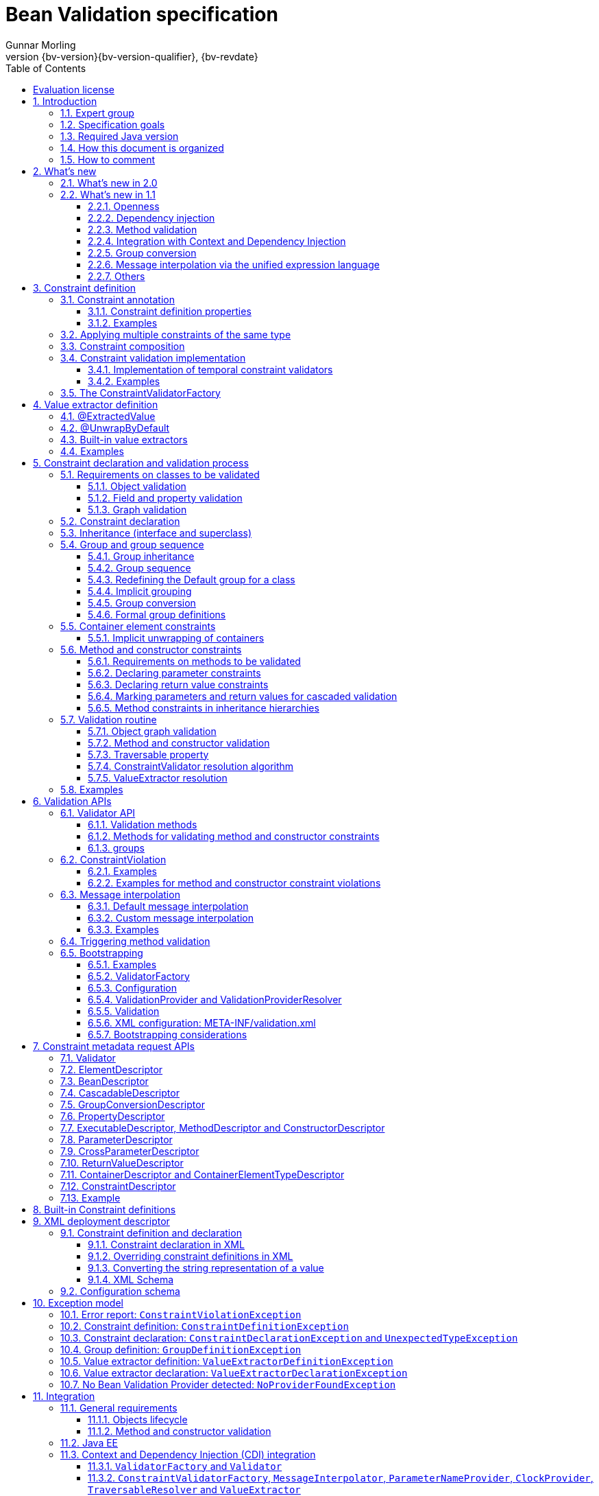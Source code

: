 // Bean Validation
//
// License: Apache License, Version 2.0
// See the license.txt file in the root directory or <http://www.apache.org/licenses/LICENSE-2.0>.
= Bean Validation specification
Gunnar Morling
:revnumber: {bv-version}{bv-version-qualifier}
:revdate: {bv-revdate}
:sectanchors:
:anchor:
:toc: left
:toclevels: 3
:sectnumlevels: 5
:docinfo:
:docinfodir: ../docinfo
:title-logo-image: image:beanvalidation_logo.png[align=left,pdfwidth=20%]

[preface]

:numbered!:
["preface",sectnum="0"]

== Evaluation license

Copyright 2007-2017 Red Hat, Inc.

All rights reserved.

NOTICE

The Specification is protected by copyright and the information described therein may be protected by one or more U.S. patents, foreign patents, or pending applications. Except as provided under the following license, no part of the Specification may be reproduced in any form by any means without the prior written authorization of Red Hat Inc. and its licensors, if any. Any use of the Specification and the information described therein will be governed by the terms and conditions of this Agreement.

Subject to the terms and conditions of this license, including your compliance with Paragraphs 1 and 2 below, Red Hat Inc. hereby grants you a fully-paid, non-exclusive, non-transferable, limited license (without the right to sublicense) under Red Hat Inc.'s intellectual property rights to:

1. Review the Specification for the purposes of evaluation. This includes: (i) developing implementations of the Specification for your internal, non-commercial use; (ii) discussing the Specification with any third party; and (iii) excerpting brief portions of the Specification in oral or written communications which discuss the Specification provided that such excerpts do not in the aggregate constitute a significant portion of the Specification.

2. Distribute implementations of the Specification to third parties for their testing and evaluation use, provided that any such implementation:

(i) does not modify, subset, superset or otherwise extend the Licensor Name Space, or include any public or protected packages, classes, Java interfaces, fields or methods within the Licensor Name Space other than those required/authorized by the Specification or Specifications being implemented;

(ii) is clearly and prominently marked with the word "UNTESTED" or "EARLY ACCESS" or "INCOMPATIBLE" or "UNSTABLE" or "BETA" in any list of available builds and in proximity to every link initiating its download, where the list or link is under Licensee's control; and

(iii) includes the following notice:

"This is an implementation of an early-draft specification developed under the Java Community Process (JCP). The code is not compatible with any specification of the JCP."

The grant set forth above concerning your distribution of implementations of the Specification is contingent upon your agreement to terminate development and distribution of your implementation of early draft upon final completion of the Specification. If you fail to do so, the foregoing grant shall be considered null and void.

No provision of this Agreement shall be understood to restrict your ability to make and distribute to third parties applications written to the Specification.

Other than this limited license, you acquire no right, para or interest in or to the Specification or any other Red Hat Inc. intellectual property, and the Specification may only be used in accordance with the license terms set forth herein. This license will expire on the earlier of: (a) two (2) years from the date of Release listed above; (b) the date on which the final version of the Specification is publicly released; or (c) the date on which the Java Specification Request (JSR) to which the Specification corresponds is withdrawn. In addition, this license will terminate immediately without notice from Red Hat Inc. if you fail to comply with any provision of this license. Upon termination, you must cease use of or destroy the Specification.

"Licensor Name Space" means the public class or interface declarations whose names begin with "java", "javax", "com.redhat", "com.jboss", "org.jboss", "org.hibernate" or their equivalents in any subsequent naming convention adopted through the Java Community Process, or any recognized successors or replacements thereof.

TRADEMARKS

No right, para, or interest in or to any trademarks, service marks, or trade names of Red Hat Inc. or Red Hat's licensors is granted hereunder. Java and Java-related logos, marks and names are trademarks or registered trademarks of Oracle and/or its affiliates in the U.S. and other countries.

DISCLAIMER OF WARRANTIES

THE SPECIFICATION IS PROVIDED "AS IS" AND IS EXPERIMENTAL AND MAY CONTAIN DEFECTS OR DEFICIENCIES WHICH CANNOT OR WILL NOT BE CORRECTED BY RED HAT Inc. RED HAT Inc. MAKES NO REPRESENTATIONS OR WARRANTIES, EITHER EXPRESS OR IMPLIED, INCLUDING BUT NOT LIMITED TO, WARRANTIES OF MERCHANTABILITY, FITNESS FOR A PARTICULAR PURPOSE, OR NON-INFRINGEMENT THAT THE CONTENTS OF THE SPECIFICATION ARE SUITABLE FOR ANY PURPOSE OR THAT ANY PRACTICE OR IMPLEMENTATION OF SUCH CONTENTS WILL NOT INFRINGE ANY THIRD PARTY PATENTS, COPYRIGHTS, TRADE SECRETS OR OTHER RIGHTS. This document does not represent any commitment to release or implement any portion of the Specification in any product.

THE SPECIFICATION COULD INCLUDE TECHNICAL INACCURACIES OR TYPOGRAPHICAL ERRORS. CHANGES ARE PERIODICALLY ADDED TO THE INFORMATION THEREIN; THESE CHANGES WILL BE INCORPORATED INTO NEW VERSIONS OF THE SPECIFICATION, IF ANY. RED HAT Inc. MAY MAKE IMPROVEMENTS AND/OR CHANGES TO THE PRODUCT(S) AND/OR THE PROGRAM(S) DESCRIBED IN THE SPECIFICATION AT ANY TIME. Any use of such changes in the Specification will be governed by the then-current license for the applicable version of the Specification.

LIMITATION OF LIABILITY

TO THE EXTENT NOT PROHIBITED BY LAW, IN NO EVENT WILL RED HAT Inc. OR ITS LICENSORS BE LIABLE FOR ANY DAMAGES, INCLUDING WITHOUT LIMITATION, LOST REVENUE, PROFITS OR DATA, OR FOR SPECIAL, INDIRECT, CONSEQUENTIAL, INCIDENTAL OR PUNITIVE DAMAGES, HOWEVER CAUSED AND REGARDLESS OF THE THEORY OF LIABILITY, ARISING OUT OF OR RELATED TO ANY FURNISHING, PRACTICING, MODIFYING OR ANY USE OF THE SPECIFICATION, EVEN IF RED HAT Inc. AND/OR ITS LICENSORS HAVE BEEN ADVISED OF THE POSSIBILITY OF SUCH DAMAGES.

You will hold Red Hat Inc. (and its licensors) harmless from any claims based on your use of the Specification for any purposes other than the limited right of evaluation as described above, and from any claims that later versions or releases of any Specification furnished to you are incompatible with the Specification provided to you under this license.

RESTRICTED RIGHTS LEGEND

If this Software is being acquired by or on behalf of the U.S. Government or by a U.S. Government prime contractor or subcontractor (at any tier), then the Government's rights in the Software and accompanying documentation shall be only as set forth in this license; this is in accordance with 48 C.F.R. 227.7201 through 227.7202-4 (for Department of Defense (DoD) acquisitions) and with 48 C.F.R. 2.101 and 12.212 (for non-DoD acquisitions).

REPORT

You may wish to report any ambiguities, inconsistencies or inaccuracies you may find in connection with your evaluation of the Specification ("Feedback"). To the extent that you provide Red Hat Inc. with any Feedback, you hereby: (i) agree that such Feedback is provided on a non-proprietary and non-confidential basis, and (ii) grant Red Hat Inc. a perpetual, non-exclusive, worldwide, fully paid-up, irrevocable license, with the right to sublicense through multiple levels of sublicensees, to incorporate, disclose, and use without limitation the Feedback for any purpose related to the Specification and future versions, implementations, and test suites thereof.

GENERAL TERMS

Any action related to this Agreement will be governed by California law and controlling U.S. federal law. The U.N. Convention for the International Sale of Goods and the choice of law rules of any jurisdiction will not apply.

The Specification is subject to U.S. export control laws and may be subject to export or import regulations in other countries. Licensee agrees to comply strictly with all such laws and regulations and acknowledges that it has the responsibility to obtain such licenses to export, re-export or import as may be required after delivery to Licensee.

This Agreement is the parties' entire agreement relating to its subject matter. It supersedes all prior or contemporaneous oral or written communications, proposals, conditions, representations and warranties and prevails over any conflicting or additional terms of any quote, order, acknowledgment, or other communication between the parties relating to its subject matter during the term of this Agreement. No modification to this Agreement will be binding, unless in writing and signed by an authorized representative of each party.

:sectnums:

<<<

[[introduction]]

== Introduction

This document is the specification of the Java API for JavaBean validation in Java EE and Java SE. The technical objective of this work is to provide an object level constraint declaration and validation facility for the Java application developer, as well as a constraint metadata repository and query API.

It also offers method and constructor validation facilities to ensure constraints on their parameters and return values.

[[introduction-expertgroup]]
=== Expert group

This work has been conducted as part of JSR 380 and formerly JSRs 349 and 303 under the Java Community Process Program.
This specification is the result of the collaborative work of the members of the JSR 380 Expert Group and the community at large.

The following persons have actively contributed to Bean Validation 2.0 as members of the JSR 380 expert group and the community at large in alphabetical order:

* Matt Benson
* Emmanuel Bernard (Red Hat, Inc.)
* Linda DeMichiel (Oracle)
* Hendrik Ebbers (Canoo AG)
* Hardy Ferentschik (Red Hat, Inc.)
* Christian Kaltepoth (ingenit GmbH & Co. KG)
* Werner Keil
* Marco Molteni (Genidea Sagl)
* Gunnar Morling (Red Hat, Inc.) - Specification Lead
* Michael Nascimento Santos
* Otavio Santana
* Guillaume Smet (Red Hat, Inc.)
* Tsuyoshi Yoshitomi (Fujitsu Limited)

The following persons have actively contributed to Bean Validation 1.1 as members of the JSR 349 expert group and the community at large in alphabetical order:

* Matt Benson
* Paul Benedict
* Emmanuel Bernard (Red Hat, Inc.) - Specification Lead
* Edward Burns (Oracle)
* Peter Davis
* Linda DeMichiel (Oracle)
* Hardy Ferentschik (Red Hat, Inc.)
* Antonio Goncalves
* Cemalettin Koç
* Rich Midwinter
* Gunnar Morling (individual then Red Hat, Inc.)
* Pete Muir (Red Hat, Inc.)
* Michael Nascimento Santos
* Gerhard Petracek
* Kevin Pollet (SERLI)
* Jagadish Prasath Ramu (Oracle)
* Bill Shannon (Oracle)
* Sebastian Thomschke


Former expert group members of JSR-303 in alphabetical order are:

* Geert Bevin
* Emmanuel Bernard (Red Hat, Inc.) - Specification Lead
* Uri Boness
* Erik Brakkee (Ericsson AB)
* Ed Burns (Sun Microsystems, Inc.)
* Jason Carreira
* Robert Clevenger (Oracle - retired)
* Linda DeMichiel (Sun Microsystems, Inc.)
* Tim Fennel
* Bharath Ganesh (Pramati Technologies)
* Romain Guy (Google Inc.)
* Robert Harrop
* Jacob J. Hookom
* Bob Lee (Google Inc.)
* Craig R. McClanahan (Sun Microsystems, Inc.)
* Niall K. Pemberton
* Steve Peterson
* Dhanji R. Prasanna (Google Inc., formerly individual)
* Gerhard Petracek
* Matt Raible
* Michael Nascimento Santos
* Sebastian Thomschke
* Jon Wetherbee (Oracle)

[[introduction-goals]]
=== Specification goals

Validating data is a common task that occurs throughout an application, from the presentation layer to the persistence layer. Often the same validation logic is implemented in each layer, proving to be time consuming and error-prone. To avoid duplication of these validations in each layer, developers often bundle validation logic directly into the domain model, cluttering domain classes with validation code that is, in fact, metadata about the class itself.

This JSR defines a metadata model and API for JavaBean validation. The default metadata source is annotations, with the ability to override and extend the metadata through the use of XML validation descriptors.

The validation API developed by this JSR is not intended for use in any one tier or programming model. It is specifically not tied to either the web tier or the persistence tier, and is available for both server-side application programming, as well as rich client Swing application developers. This API is seen as a general extension to the JavaBeans object model, and as such is expected to be used as a core component in other specifications. Ease of use and flexibility have influenced the design of this specification.

As of version 1.1, Bean Validation constraints can also be applied to the parameters and return values of methods of arbitrary Java types. Thus the Bean Validation API can be used to describe and validate the contract (comprising pre- and postconditions) applying to a given method ("Programming by Contract", PbC). Note that it is _not_ the goal of this specification to develop a fully-fledged PbC solution but rather an easy-to-use facility satisfying the most common needs related to applying constraints to method parameters and return values, based on the proven concepts of the Bean Validation API.

[[introduction-requirements]]
=== Required Java version

The specification uses Java 8.0 language features. There is no requirement that implementations be compatible with Java language versions prior to 8.0.

[[introduction-documentorganization]]
=== How this document is organized

This document describes each aspect of the Bean Validation specification in a separate chapter. One should remember that the specification is a consistent whole.

<<constraintsdefinitionimplementation>> describes how constraints are defined.

<<valueextractordefinition>> describes how extractors for the values of container types are defined.

<<constraintdeclarationvalidationprocess>> describes how a JavaBean class is decorated with annotations to describe constraints.

<<validationapi>> describes how to programmatically validate a JavaBean.

<<constraintmetadata>> describes how the metadata query API works.

<<builtinconstraints>> list all the built-in constraints.

<<xml>> describes the XML deployment descriptors for the configuration and the mapping.

<<exception>> describes the exception model and hierarchy used by Bean Validation.

<<integration>> describes the different integration points of Bean Validation with other technologies. In some cases one has to refer to the respective specifications for the up-to-date integration rules.

In <<terminology>>, key concepts are summarized. Some reviewers have found that reading the terminology section first helps to better understand the specification.

The changelog can be found at <<changelog>>.

[[introduction-commentingprocess]]
=== How to comment

The expert group is eager to receive feedback from readers. Feel free to contact us. You can get all the details at http://beanvalidation.org/contribute/.

<<<

[[whatsnew]]

== What's new

[[whatsnew-20]]
=== What's new in 2.0

The main contribution of Bean Validation 2.0 is leveraging the new language features and API additions of Java 8 for the purposes of validation.
Java 8 or later is required to use Bean Validation 2.0.

The changes include:

* Support for validating container elements by annotating type arguments of generic types, e.g. `List<@Positive Integer> positiveNumbers` (see <<constraintdeclarationvalidationprocess-containerelementconstraints>>);
this also includes:
** More flexible cascaded validation of collection types; e.g. values _and_ keys of maps can be validated now: `Map<@Valid CustomerType, @Valid Customer> customersByType`
** Support for `java.util.Optional`
** Support for the property types declared by JavaFX
** Support for custom container types by plugging in additional value extractors (see <<valueextractordefinition>>)
* Support for the new date/time data types for `@Past` and `@Future` (see <<builtinconstraints>>);
fine-grained control over the current time and time zone used for validation (see <<constraintsdefinitionimplementation-validationimplementation-temporalvalidators>>)
* New built-in constraints, e.g. `@Email`, `@NotEmpty` and `@NotBlank` (see <<builtinconstraints>>)
* All built-in constraints are marked as repeatable now
* Parameter names are retrieved using reflection (see <<constraintdeclarationvalidationprocess-methodlevelconstraints-parameterconstraints-namingparameters>>)
* `ConstraintValidator#initialize()` is a default method (see <<constraintsdefinitionimplementation-validationimplementation>>)

[[whatsnew-11]]
=== What's new in 1.1

Bean Validation 1.1 improves and builds upon Bean Validation 1.0. The expert group and the community have been working on a few specific areas.

[[whatsnew-11-openness]]
==== Openness

All of Bean Validation 1.1 work has been done in the open and in an open source way. Source code for the API, reference implementation, test compatibility kit as well as the specification and the website sources are available in the open. All discussions are done in the open in the publicly available development mailing list. Road map and proposals are also published on the website.

You can find all the details (mailing lists, source repositories etc.) at http://beanvalidation.org.

[[whatsnew-11-cdi]]
==== Dependency injection

Bean Validation uses a few components [classname]`MessageInterpolator`, [classname]`TraversableResolver`, [classname]`ParameterNameProvider`, [classname]`ConstraintValidatorFactory` and [classname]`ConstraintValidator`. Bean Validation 1.1 standardizes how these objects are managed by a container and how these objects can benefit from container services. In particular, CDI support within Java EE is being defined.

[[whatsnew-11-methodvalidation]]
==== Method validation

Bean Validation 1.1 allows to put constraints to the parameters and return values of arbitrary methods and constructors. That way the Bean Validation API can be used to describe and validate the contract applying to a given method or constructor, that is:

* the preconditions that must be met by the caller before the method or constructor may be invoked and
* the postconditions that are guaranteed to the caller after a method or constructor invocation returns.


This enables a programming style known as "Programming by Contract" (PbC). Compared to traditional means of checking the sanity of argument and return values this approach has several advantages:

* These checks are expressed declaratively and don't have to be performed manually, which results in less code to write, read and maintain.
* The pre- and postconditions applying for a method or constructor don't have to be expressed again in the documentation, since any of its annotations will automatically be included in the generated JavaDoc. This reduces redundancies, thus avoiding efforts and inconsistencies between implementation and documentation.

[[whatsnew-11-contextcdi]]
==== Integration with Context and Dependency Injection

The integration points with Context and Dependency Injection (CDI) have been increased and reworked. This opens up for a more natural and standard integration both in Java EE and Java SE and encompass dependency injection, component lifecycle management and interception for method validation.

[[whatsnew-11-groupconversion]]
==== Group conversion

The specification offers a way to alter the targeted group when validation cascading is happening. This feature is particularly useful to reuse a given object (graph) and to avoid leaking groups between various object subgraphs. It also makes for more readable constraints.

[[whatsnew-11-expressionlanguage]]
==== Message interpolation via the unified expression language

Constraint violation messages can now use EL expressions for a much more flexible rendering and string formatting. In particular a formatter object is injected in the EL context to convert numbers, dates etc. into the locale specific string representation. Likewise, the validated value is also available in the EL context.

[[whatsnew-11-others]]
==== Others

Many more minor changes have been done. Check out the change log for more details at <<changelog>>.

<<<

[[constraintsdefinitionimplementation]]

== Constraint definition

Constraints are defined by the combination of a constraint annotation and a list of constraint validation implementations. The constraint annotation is applied on types, fields, methods, constructors, parameters or other constraint annotations in case of composition.

Unless stated otherwise the default package name for the Bean Validation APIs is [classname]`javax.validation`.

[[constraintsdefinitionimplementation-constraintdefinition]]

=== Constraint annotation

A constraint on a JavaBean is expressed through one or more annotations. [tck-not-testable]#An annotation is considered a constraint definition if its retention policy contains `RUNTIME` and if the annotation itself is annotated with `javax.validation.Constraint`# .

[source, JAVA, indent=0]
----
/**
 * Marks an annotation as being a Bean Validation constraint.
 * <p>
 * A given constraint annotation must be annotated by a {@code @Constraint}
 * annotation which refers to its list of constraint validation implementations.
 * <p>
 * Each constraint annotation must host the following attributes:
 * <ul>
 *     <li>{@code String message() default [...];} which should default to an error
 *     message key made of the fully-qualified class name of the constraint followed by
 *     {@code .message}. For example {@code "{com.acme.constraints.NotSafe.message}"}</li>
 *     <li>{@code Class<?>[] groups() default {};} for user to customize the targeted
 *     groups</li>
 *     <li>{@code Class<? extends Payload>[] payload() default {};} for
 *     extensibility purposes</li>
 * </ul>
 * <p>
 * When building a constraint that is both generic and cross-parameter, the constraint
 * annotation must host the {@code validationAppliesTo()} property.
 * A constraint is generic if it targets the annotated element and is cross-parameter if
 * it targets the array of parameters of a method or constructor.
 * <pre>
 *     ConstraintTarget validationAppliesTo() default ConstraintTarget.IMPLICIT;
 * </pre>
 * This property allows the constraint user to choose whether the constraint
 * targets the return type of the executable or its array of parameters.
 *
 * A constraint is both generic and cross-parameter if
 * <ul>
 *     <li>two kinds of {@code ConstraintValidator}s are attached to the
 *     constraint, one targeting {@link ValidationTarget#ANNOTATED_ELEMENT}
 *     and one targeting {@link ValidationTarget#PARAMETERS},</li>
 *     <li>or if a {@code ConstraintValidator} targets both
 *     {@code ANNOTATED_ELEMENT} and {@code PARAMETERS}.</li>
 * </ul>
 *
 * Such dual constraints are rare. See {@link SupportedValidationTarget} for more info.
 * <p>
 * Here is an example of constraint definition:
 * <pre>
 * &#64;Documented
 * &#64;Constraint(validatedBy = OrderNumberValidator.class)
 * &#64;Target({ METHOD, FIELD, ANNOTATION_TYPE, CONSTRUCTOR, PARAMETER, TYPE_USE })
 * &#64;Retention(RUNTIME)
 * public &#64;interface OrderNumber {
 *     String message() default "{com.acme.constraint.OrderNumber.message}";
 *     Class&lt;?&gt;[] groups() default {};
 *     Class&lt;? extends Payload&gt;[] payload() default {};
 * }
 * </pre>
 *
 * @author Emmanuel Bernard
 * @author Gavin King
 * @author Hardy Ferentschik
 */
@Documented
@Target({ ANNOTATION_TYPE })
@Retention(RUNTIME)
public @interface Constraint {

    /**
     * {@link ConstraintValidator} classes must reference distinct target types
     * for a given {@link ValidationTarget}
     * If two {@code ConstraintValidator}s refer to the same type,
     * an exception will occur.
     * <p>
     * At most one {@code ConstraintValidator} targeting the array of parameters of
     * methods or constructors (aka cross-parameter) is accepted. If two or more
     * are present, an exception will occur.
     *
     * @return array of (@code ConstraintValidator} classes implementing the constraint
     */
    Class<? extends ConstraintValidator<?, ?>>[] validatedBy();
}
----

A constraint is said to be generic if it has at least one constraint validator targeting the element annotated i.e. targeting the (returned) element annotated by the constraint (a bean, a field, a getter, a method/constructor return value or a method/constructor parameter). A constraint is said to be cross-parameter if it has one constraint validator targeting the array of parameters of a method or constructor (to validate the consistency of several method/constructor parameters). A Bean Validation constraint is most of the time either a generic constraint or a cross-parameter constraint. In rare situations, a constraint can be both.

[tck-not-testable]
--
Generic constraint annotations can target any of the following [classname]``ElementType``s:

* `FIELD` for constrained attributes
* `METHOD` for constrained getters and constrained method return values
* [classname]`CONSTRUCTOR` for constrained constructor return values
* [classname]`PARAMETER` for constrained method and constructor parameters
* `TYPE` for constrained beans
* `ANNOTATION_TYPE` for constraints composing other constraints
* `TYPE_USE` for container element constraints
--

[tck-not-testable]
--
Cross-parameter constraint annotations can target any of the following [classname]``ElementType``s:

* `METHOD`
* `CONSTRUCTOR`
* `ANNOTATION_TYPE` for cross-parameter constraints composing other cross-parameter constraints
--

[tck-not-testable]#A constraint annotation that is both can target the union of the generic and cross-parameter constraint annotations targets.#

While other [classname]``ElementType``s are not forbidden, the provider does not have to recognize and process constraints placed on such types.

Since a given constraint definition applies to one or more specific Java types, the JavaDoc for the constraint annotation should clearly state which types are supported. [tck-testable]#Applying a constraint annotation to an incompatible type will raise an [classname]`UnexpectedTypeException`.# Care should be taken on defining the list of [classname]``ConstraintValidator``s. The type resolution algorithm (see <<constraintdeclarationvalidationprocess-validationroutine-typevalidatorresolution>>) could lead to exceptions if the [classname]`ConstraintValidator` list leads to ambiguities.

[tck-testable]#At most one [classname]`ConstraintValidator` supporting cross-parameter validation must be present for a given constraint. A [classname]`ConstraintDefinitionException` is raised otherwise.# The JavaDoc should clearly state if the constraint is a generic and / or a cross-parameter constraint.

[tck-testable]#If a constraint definition is not valid, a [classname]`ConstraintDefinitionException` is raised either at validation time or when the metadata is requested.# Invalid constraint definitions causes are multiple but include missing or illegal [methodname]`message` or [methodname]`groups` elements (see <<constraintsdefinitionimplementation-constraintdefinition-properties>>).

[NOTE]
====
Bean Validation defines rules for applying constraint annotations in inheritance hierarchies, described in <<constraintdeclarationvalidationprocess-inheritance>> and <<constraintdeclarationvalidationprocess-methodlevelconstraints-inheritance>>. It is therefore not recommended to specify the meta annotation [classname]`java.lang.annotation.Inherited` at constraint annotation types, as it is not relevant in the context of Bean Validation and would conflict with the proposed rules.
====

[[constraintsdefinitionimplementation-constraintdefinition-properties]]

==== Constraint definition properties

[tck-testable]#A constraint definition may have attributes that are specified at the time the constraint is applied to a JavaBean.# The properties are mapped as annotation elements. The annotation element names `message`, `groups`, `validationAppliesTo` and `payload` are considered reserved names; [tck-testable]#annotation elements starting with `valid` are not allowed# ; a constraint may use any other element name for its attributes.

[[constraintsdefinitionimplementation-constraintdefinition-properties-message]]

===== message

[tck-testable]#Every constraint annotation must define a `message` element of type `String`.#

[source, JAVA]
----
String message() default "{com.acme.constraint.MyConstraint.message}";
----

The [methodname]`message` element value is used to create the error message. See <<validationapi-message>> for a detailed explanation. It is recommended to default `message` values to resource bundle keys to enable internationalization. It is also recommended to use the following convention: the resource bundle key should be the fully qualified class name of the constraint annotation concatenated to `.message` as shown in the previous program listing.

Built-in Bean Validation constraints follow this convention.

[[constraintsdefinitionimplementation-constraintdefinition-properties-groups]]

===== groups

[tck-testable]#Every constraint annotation must define a `groups` element that specifies the processing groups with which the constraint declaration is associated.# [tck-testable]#The type of the `groups` parameter is [classname]`Class<?>[]`.#

[source, JAVA]
----
Class<?>[] groups() default {};
----

[tck-testable]#The default value must be an empty array.#

[tck-testable]#If no group is specified when declaring the constraint on an element, the `Default` group is considered declared.#

See <<validationapi-validatorapi-groups>> for more information.

Groups are typically used to control the order in which constraints are evaluated, or to perform validation of the partial state of a JavaBean.

[[constraintsdefinitionimplementation-constraintdefinition-properties-payload]]

===== payload

[tck-testable]#Constraint annotations must define a `payload` element that specifies the payload with which the constraint declaration is associated. The type of the `payload` parameter is [classname]`Payload[]`.#

[source, JAVA]
----
Class<? extends Payload>[] payload() default {};
----

[tck-testable]#The default value must be an empty array.#

[tck-testable]#Each attachable payload extends [classname]`Payload`.#

[source, JAVA, indent=0]
----
package javax.validation;

/**
 * Payload type that can be attached to a given
 * constraint declaration.
 * <p>
 * Payloads are typically used to carry on metadata information
 * consumed by a validation client.
 * </p>
 * Use of payloads is not considered portable.
 *
 * @author Emmanuel Bernard
 * @author Gerhard Petracek
 */
public interface Payload {
}
----

Payloads are typically used by validation clients to associate some metadata information with a given constraint declaration. Payloads are typically non-portable. Describing payloads as interface extensions as opposed to a string-based approach allows an easier and more type-safe approach.

One use case for payload shown in <<example-payload>> is to associate a severity to a constraint. This severity can be exploited by a presentation framework to adjust how a constraint failure is displayed.

[[example-payload]]

.Use of payload to associate severity to a constraint
====

[source, JAVA]
----
package com.acme.severity;

public class Severity {
    public static class Info implements Payload {};
    public static class Error implements Payload {};
}

public class Address {
    @NotNull(message="would be nice if we had one", payload=Severity.Info.class)
    public String getZipCode() { [...] }

    @NotNull(message="the city is mandatory", payload=Severity.Error.class)
    String getCity() { [...] }
}
----

====

The `payload` information can be retrieved from error reports via the [classname]`ConstraintDescriptor` either accessed through the [classname]`ConstraintViolation` objects (see <<validationapi-constraintviolation>>) or through the metadata API (see <<constraintmetadata-constraintdescriptor>>).

[[constraintsdefinitionimplementation-constraintdefinition-properties-validationappliesto]]

===== validationAppliesTo

`validationAppliesTo` is used at constraint declaration time to clarify what the constraint targets (i.e. the annotated element, the method return value or the method parameters).

[tck-testable]#The element `validationAppliesTo` must only be present for constraints that are both generic and cross-parameter, it is mandatory in this situation. A [classname]`ConstraintDefinitionException` is raised if these rules are violated.#

[tck-testable]#The type of the `validationAppliesTo` parameter is [classname]`ConstraintTarget`. The default value must be [classname]`ConstraintTarget.IMPLICIT`.#

.validationAppliesTo and ConstraintTarget
====

[source, JAVA]
----
ConstraintTarget validationAppliesTo() default ConstraintTarget.IMPLICIT;
----

[source, JAVA, indent=0]
----
/**
 * Defines the constraint target.
 *
 * @author Emmanuel Bernard
 * @since 1.1
 */
public enum ConstraintTarget {

    /**
     * Discover the type when no ambiguity is present
     * <ul>
     *     <li>if neither on a method nor a constructor, it implies the annotated element
     *     (type, field etc),</li>
     *     <li>if on a method or constructor with no parameter, it implies
     *     {@code RETURN_VALUE},</li>
     *     <li>if on a method with no return value ({@code void}), it implies
     *     {@code PARAMETERS}.</li>
     * </ul>
     * Otherwise, {@code IMPLICIT} is not accepted and either {@code RETURN_VALUE} or
     * {@code PARAMETERS} is required. This is the case for constructors with parameters
     * and methods with parameters and return value.
     */
    IMPLICIT,

    /**
     * Constraint applies to the return value of a method or a constructor.
     */
    RETURN_VALUE,

    /**
     * Constraint applies to the parameters of a method or a constructor
     */
    PARAMETERS
}
----

====

[tck-testable]#If a [classname]`ConstraintTarget` is used in an illegal situation, a [classname]`ConstraintDeclarationException` is raised either at validation time or when the metadata is requested.# Examples of illegal situations are:

* [tck-testable]#using `IMPLICIT` in a situation that cannot be inferred (see the JavaDoc for the detailed rules),#
* [tck-testable]#using `PARAMETERS` on a constructor or method that has no parameter,#
* [tck-testable]#using `RETURN_VALUE` on a method with no return value,#
* [tck-testable]#using `PARAMETERS` or `RETURN_VALUE` on a type - class or interface - or on a field.#


Constraint users are encouraged to explicitly set the [classname]`ConstraintTarget` target when using a constraint supporting both on a method or constructor as it improves readability.

[[constraintsdefinitionimplementation-constraintdefinition-properties-specific]]
===== Constraint specific parameter

The constraint annotation definitions may define additional elements to parameterize the constraint. For example, a constraint that validates the length of a string can use an annotation element named `length` to specify the maximum length at the time the constraint is declared.

[[constraintsdefinitionimplementation-constraintdefinition-examples]]
==== Examples

[[example-definition-notnull]]

.Simple constraint definition
====

[source, JAVA, indent=0]
----
//assuming OrderNumberValidator is a generic constraint validator

package com.acme.constraint;

/**
 * Mark a String as representing a well formed order number
 */
@Documented
@Constraint(validatedBy = OrderNumberValidator.class)
@Target({ METHOD, FIELD, ANNOTATION_TYPE, CONSTRUCTOR, PARAMETER, TYPE_USE })
@Retention(RUNTIME)
public @interface OrderNumber {

    String message() default "{com.acme.constraint.OrderNumber.message}";

    Class<?>[] groups() default {};

    Class<? extends Payload>[] payload() default {};
}
----

====

<<example-definition-notnull>> marks a [classname]`String` as a well-formed order number. The constraint validator is implemented by [classname]`OrderNumberValidator`.

[[example-definition-crossparameter]]

.Simple cross-parameter constraint definition
====

[source, JAVA, indent=0]
----
//assuming DateParametersConsistentValidator is a cross-parameter
//constraint validator

package com.acme.constraint;

/**
 * Cross-parameter constraint ensuring that two date parameters of a method are in the correct order.
 */
@Documented
@Constraint(validatedBy = DateParametersConsistentValidator.class)
@Target({ METHOD, CONSTRUCTOR, ANNOTATION_TYPE })
@Retention(RUNTIME)
public @interface DateParametersConsistent {

    String message() default "{com.acme.constraint.DateParametersConsistent.message}";

    Class<?>[] groups() default {};

    Class<? extends Payload>[] payload() default {};
}
----

====

<<example-definition-crossparameter>> shows a cross-parameter constraint which ensures that two date parameters of a method are in the correct order. The constraint validator is implemented by [classname]`DateParametersConsistentValidator`.

[[example-definition-genericandcrossparameter]]

.Constraint that is both generic and cross parameter
====

[source, JAVA, indent=0]
----
//assuming ELAssertValidator is both a generic and cross-parameter
//constraint validator

package com.acme.constraint;

/**
 * EL expression to be validated. This constraint accepts any type and can validate both the annotated type or apply
 * restrictions across parameters.
 */
@Documented
@Constraint(validatedBy = ELAssertValidator.class)
@Target({ METHOD, FIELD, TYPE, ANNOTATION_TYPE, CONSTRUCTOR, PARAMETER })
@Retention(RUNTIME)
public @interface ELAssert {

    String message() default "{com.acme.constraint.ELAssert.message}";

    Class<?>[] groups() default {};

    Class<? extends Payload>[] payload() default {};

    ConstraintTarget validationAppliesTo() default ConstraintTarget.IMPLICIT;

    String expression();
}
----

[source, JAVA]
----
@ELAssert(
    message="Please check that your passwords match and try again.",
    expression="param[1]==param[2]",
    validationAppliesTo=ConstraintType.PARAMETERS
)
public User createUser(String email, String password, String repeatPassword) { [...] }
----

====

<<example-definition-genericandcrossparameter>> shows a constraint that can be applied both on the annotated element and across parameters of a method or a constructor. Note in this case the presence of [methodname]`validationAppliesTo`.

[[example-definition-length]]

.Constraint definition with default parameter
====

[source, JAVA, indent=0]
----
package com.acme.constraint;

/**
 * A frequency in Hz as audible to human ear. Adjustable to the age of the person. Accept Numbers.
 */
@Documented
@Constraint(validatedBy = AudibleValidator.class)
@Target({ METHOD, FIELD, ANNOTATION_TYPE, CONSTRUCTOR, PARAMETER, TYPE_USE })
@Retention(RUNTIME)
public @interface Audible {

    Age age() default Age.YOUNG;

    String message() default "{com.acme.constraint.Audible.message}";

    Class<?>[] groups() default {};

    Class<? extends Payload>[] payload() default {};

    public enum Age {
        YOUNG,
        WONDERING,
        OLD
    }
}
----

====

<<example-definition-length>> ensures that a given frequency is within the scope of human ears. The constraint definition includes an optional parameter that may be specified when the constraint is applied.

[[example-definition-mandatory]]

.Constraint definition with mandatory parameter
====

[source, JAVA, indent=0]
----
package com.acme.constraint;

/**
 * Defines the list of values accepted. Accepts int or Integer objects.
 */
@Documented
@Constraint(validatedBy = DiscreteListOfIntegerValidator.class)
@Target({ METHOD, FIELD, ANNOTATION_TYPE, CONSTRUCTOR, PARAMETER, TYPE_USE })
@Retention(RUNTIME)
public @interface Acceptable {

    int[] value();

    String message() default "{com.acme.constraint.Acceptable.message}";

    Class<?>[] groups() default {};

    Class<? extends Payload>[] payload() default {};
}
----

====

<<example-definition-mandatory>> defines a list of acceptable values expressed as an array: the [methodname]`value` property must be specified when the constraint is applied.

[[constraintsdefinitionimplementation-multipleconstraints]]

=== Applying multiple constraints of the same type

It is often useful to declare the same constraint more than once to the same target, with different properties. A common example is the `@Pattern` constraint, which validates that its target matches a specified regular expression. Other constraints have this requirement as well. The same constraint type can belong to different groups and have specific error messages depending on the targeted group.

To support this requirement, [tck-testable]#the Bean Validation provider treats regular annotations (annotations not annotated by [classname]`@Constraint`) whose `value` element has a return type of an array of constraint annotations in a special way. Each element in the `value` array are processed by the Bean Validation implementation as regular constraint annotations.# This means that each constraint specified in the `value` element is applied to the target. The annotation must have retention `RUNTIME` and can be applied on a type, field, property, executable parameter, executable return value, executable cross-parameter or another annotation. It is recommended to use the same set of targets as the initial constraint.

Note to constraint designers: each constraint annotation should be coupled with its corresponding multi-valued annotation. The specification recommends, though does not mandate, the definition of an inner annotation named [classname]`List`.
Each constraint annotation type should be meta-annotated with [classname]`java.lang.annotation.Repeatable`, referencing the corresponding [classname]`List` annotation.
This marks the constraint annotation type as repeatable and lets users specify the constraint several times without explicitly using the [classname]`List` annotation.
All built-in annotations follow this pattern.

.Multi-valued constraint definition
====
[source, JAVA, indent=0]
----
/**
 * Validate a zip code for a given country
 * The only supported type is String
 */
@Documented
@Constraint(validatedBy = ZipCodeValidator.class)
@Target({ METHOD, FIELD, ANNOTATION_TYPE, CONSTRUCTOR, PARAMETER, TYPE_USE })
@Retention(RUNTIME)
@Repeatable(List.class)
public @interface ZipCode {

    String countryCode();

    String message() default "{com.acme.constraint.ZipCode.message}";

    Class<?>[] groups() default {};

    Class<? extends Payload>[] payload() default {};

    /**
     * Defines several @ZipCode annotations on the same element
     * @see (@link ZipCode}
     */
    @Target({ METHOD, FIELD, ANNOTATION_TYPE, CONSTRUCTOR, PARAMETER, TYPE_USE })
    @Retention(RUNTIME)
    @Documented
    @interface List {
        ZipCode[] value();
    }
}
----
====

.Multi-valued constraint declaration
====
[source, JAVA, indent=0]
----
public class Address {
    @ZipCode(countryCode = "fr", groups = Default.class, message = "zip code is not valid")
    @ZipCode(
        countryCode = "fr",
        groups = SuperUser.class,
        message = "zip code invalid. Requires overriding before saving."
    )
    private String zipCode;
}
----
====

In this example, both constraints apply to the [methodname]`zipCode` field but with different groups and with different error messages.
It is also possible to specify a constraint several times by explicitly using the [classname]`@List` annotation (though simply repeating the annotation is the preferred idiom as of Bean Validation 2.0 and Java 8):

.Multi-valued constraint declaration using explicit [classname]`@List` annotation
====
[source, JAVA, indent=0]
----
public class Address {
    @ZipCode.List( {
        @ZipCode(countryCode="fr", groups=Default.class,
            message = "zip code is not valid"),
        @ZipCode(countryCode="fr", groups=SuperUser.class,
            message = "zip code invalid. Requires overriding before saving.")
    } )
    private String zipCode;
}
----
====

Using two different multi-constraint annotations for the same underlying constraint type on the same target (i.e. class or property) is not considered portable and is discouraged.

[[constraintsdefinitionimplementation-constraintcomposition]]

=== Constraint composition

This specification allows you to compose constraints to create higher level constraints.

Constraint composition is useful in several ways:

* Avoid duplication and facilitate reuse of more primitive constraints.
* Expose primitive constraints as part of a composed constraint in the metadata API and enhance tool awareness.


Composition is done by annotating a constraint annotation with the composing constraint annotations.

.Composition is done by annotating the composed constraint
====

[source, JAVA]
----
@Pattern(regexp = "[0-9]*")
@Size(min = 5, max = 5)
@Constraint(validatedBy = FrenchZipCodeValidator.class)
@Documented
@Target({ METHOD, FIELD, ANNOTATION_TYPE, CONSTRUCTOR, PARAMETER, TYPE_USE })
@Retention(RUNTIME)
public @interface FrenchZipCode {

    String message() default "Wrong zip code";

    Class<?>[] groups() default {};

    Class<? extends Payload>[] payload() default {};

    @Target({ METHOD, FIELD, ANNOTATION_TYPE, CONSTRUCTOR, PARAMETER, TYPE_USE })
    @Retention(RUNTIME)
    @Documented
    @interface List {
        FrenchZipCode[] value();
    }
}
----

====

Annotating an element with [classname]`@FrenchZipCode` (the composed annotation) is equivalent to annotating it with [classname]`@Pattern(regexp="[0-9]*")`, [classname]`@Size(min=5, max=5)` (the composing annotations) and [classname]`@FrenchZipCode`. [tck-testable]#More formally, each constraint annotation hosted on a constraint annotation is applied to the target element and this is done recursively.# [tck-testable]#Note that the main annotation and its constraint validation implementation is also applied.# [tck-testable]#By default, each failing constraint generates an error report.# [tck-testable]#Groups from the main constraint annotation are inherited by the composing annotations.# [tck-testable]#Any [methodname]`groups` definition on a composing annotation is ignored.# [tck-testable]#Payload from the main constraint annotation is inherited by the composing annotations.# [tck-testable]#Any [methodname]`payload` definition on a composing annotation is ignored.# [tck-testable]#The constraint target from the main constraint annotation is inherited by the composing annotations.# [tck-testable]#Any [methodname]`validationAppliesTo` definition on a composing annotation is ignored.#

[tck-testable]#The type upon which composed constraint is placed must be compatible with all constraints (composing and composed).# A constraint designer should ensure that such a type exists and lists in the JavaDoc all the compatible types.

[tck-testable]#All composed and composing constraints must have a constraint type in common.# In particular, it is not legal to mix a pure generic constraint and a pure cross-parameter constraint.

It is possible to ensure that composing annotations do not raise individual error reports. In this scenario, if one or more composing annotations are invalid, the main constraint is automatically considered invalid and the corresponding error report is generated. To mark a constraint as raising a single constraint error report if either the composed or one of the composing constraints fail, use the [classname]`@ReportAsSingleViolation` annotation.

.If any of the composing constraints fail, the error report corresponding to [classname]`@FrenchZipCode` is raised and none other.
====

[source, JAVA, indent=0]
----
@Pattern(regexp = "[0-9]*")
@Size(min = 5, max = 5)
@ReportAsSingleViolation
@Constraint(validatedBy = FrenchZipCodeValidator.class)
@Documented
@Target({ METHOD, FIELD, ANNOTATION_TYPE, CONSTRUCTOR, PARAMETER, TYPE_USE })
@Retention(RUNTIME)
public @interface FrenchZipCode {

    String message() default "Wrong zip code";

    Class<?>[] groups() default {};

    Class<? extends Payload>[] payload() default {};

    @Target({ METHOD, FIELD, ANNOTATION_TYPE, CONSTRUCTOR, PARAMETER, TYPE_USE })
    @Retention(RUNTIME)
    @Documented
    @interface List {
        FrenchZipCode[] value();
    }
}
----

====

The definition of [classname]`@ReportAsSingleViolation` is as follows.

[source, JAVA, indent=0]
----
/**
 * A constraint annotation hosting this annotation will return the
 * composed annotation error report if any of the composing annotations fail.
 * The error reports of each individual composing constraint are ignored.
 * <p>
 * Note: Evaluation of composed constraints stops on the first validation
 * error in case the composing constraint is annotated with
 * {@code @ReportAsSingleViolation}.
 *
 * @author Emmanuel Bernard
 */
@Target({ ANNOTATION_TYPE })
@Retention(RUNTIME)
@Documented
public @interface ReportAsSingleViolation {
}
----

[tck-testable]#More specifically, if a composed constraint is marked as [classname]`@ReportAsSingleViolation`, the evaluation of the composing constraints stops at the first failing constraint and the error report corresponding to the composed constraint is generated and returned.#

[tck-testable]#Composing annotations can define the value of `message` and custom attributes (excluding [methodname]`groups`, [methodname]`payload` and [methodname]`validationAppliesTo`) but these are fixed in the composed constraint definition.#

.Composing annotations can use attributes. They are fixed for a given main annotation. All [classname]`@FrenchZipCode` constraints have a [classname]`@Size` restricted to 5.
====

[source, JAVA, indent=0]
----
@Pattern(regexp = "[0-9]*")
@Size(min = 5, max = 5)
@Constraint(validatedBy = FrenchZipCodeValidator.class)
@Documented
@Target({ METHOD, FIELD, ANNOTATION_TYPE, CONSTRUCTOR, PARAMETER, TYPE_USE })
@Retention(RUNTIME)
public @interface FrenchZipCode {

    String message() default "Wrong zip code";

    Class<?>[] groups() default {};

    Class<? extends Payload>[] payload() default {};

    @Target({ METHOD, FIELD, ANNOTATION_TYPE, CONSTRUCTOR, PARAMETER, TYPE_USE })
    @Retention(RUNTIME)
    @Documented
    @interface List {
        FrenchZipCode[] value();
    }
}
----

====

[tck-testable]
--
It is possible to override attributes and messages defined on a composing annotation.
An attribute from the main annotation is used to override one or more attributes of the composing annotations.
Such an attribute is annotated with one or more `@OverridesAttribute` annotations.
--

[[example-composing-overridden]]

.Attributes from composing annotations can be overridden by attributes from the composed annotation
====

[source, JAVA, indent=0]
----
@Pattern(regexp = "[0-9]*")
@Size
@Constraint(validatedBy = FrenchZipCodeValidator.class)
@Documented
@Target({ METHOD, FIELD, ANNOTATION_TYPE, CONSTRUCTOR, PARAMETER, TYPE_USE })
@Retention(RUNTIME)
public @interface FrenchZipCode {

    String message() default "Wrong zip code";

    Class<?>[] groups() default {};

    Class<? extends Payload>[] payload() default {};

    @OverridesAttribute(constraint = Size.class, name = "min")
    @OverridesAttribute(constraint = Size.class, name = "max")
    int size() default 5;

    @OverridesAttribute(constraint = Size.class, name = "message")
    String sizeMessage() default "{com.acme.constraint.FrenchZipCode.zipCode.size}";

    @OverridesAttribute(constraint = Pattern.class, name = "message")
    String numberMessage() default "{com.acme.constraint.FrenchZipCode.number.size}";

    @Target({ METHOD, FIELD, ANNOTATION_TYPE, CONSTRUCTOR, PARAMETER, TYPE_USE })
    @Retention(RUNTIME)
    @Documented
    @interface List {

        FrenchZipCode[] value();
    }
}
----

====

The value of the composed constraint attribute annotated with [classname]`@OverridesAttribute` ([methodname]`@FrenchZipCode.sizeMessage`) is applied to the composing constraint attribute named after [methodname]`@OverridesAttribute.name` and hosted on the composing constraint of type [methodname]`@OverridesAttribute.constraint` ([methodname]`@Size.message`). Similarly, [classname]`@FrenchZipCode.numberMessage` value is mapped to [classname]`@Pattern.message`.

If left undefined, the default value for [methodname]`@OverridesAttribute.name` is the name of the composed constraint attribute hosting the [classname]`@OverridesAttribute` annotation.

[tck-testable]#The types of the overridden and overriding attributes must be identical.#

[NOTE]
====
[tck-testable]#A composing constraint can itself be a composed constraint. In this case, attribute values are overridden recursively according to the described rules.# Note however, that a forwarding rule (as defined by [classname]`@OverridesAttribute`) is only applied to the direct composing constraints.
====

Using <<example-composing-overridden>>,

[source, JAVA]
----
@FrenchZipCode(size=9, sizeMessage="Zip code should be of size {max}")
----

is equivalent to

[source, JAVA]
----
@FrenchZipCode
----

if [classname]`@FrenchZipCode` is defined as

[source, JAVA, indent=0]
----
@Pattern(regexp = "[0-9]*")
@Size(min = 9, max = 9, message = "Zip code should be of size {max}")
@Constraint(validatedBy = FrenchZipCodeValidator.class)
@Documented
@Target({ METHOD, FIELD, ANNOTATION_TYPE, CONSTRUCTOR, PARAMETER, TYPE_USE })
@Retention(RUNTIME)
public @interface FrenchZipCode {

    String message() default "Wrong zip code";

    Class<?>[] groups() default {};

    Class<? extends Payload>[] payload() default {};

    @Target({ METHOD, FIELD, ANNOTATION_TYPE, CONSTRUCTOR, PARAMETER, TYPE_USE })
    @Retention(RUNTIME)
    @Documented
    @interface List {

        FrenchZipCode[] value();
    }
}
----

[tck-testable]#If a constraint is used more than once as a composing constraint, the multi value constraints model as described in <<constraintsdefinitionimplementation-multipleconstraints>> is used.#

To select a specific composing constraint, [methodname]`OverridesAttribute.constraintIndex` is used.
[tck-testable]#If the composing constraints are directly given on the composed constraint, `constraintIndex` refers to the left-to-right order of the constraints of this type in which they are given on the composed constraint.#
[tck-testable]#If the composing constraints are specified using their corresponding `List` annotation, `constraintIndex` refers to the index within the `value` array.#
[tck-testable]
--
A composing constraint must not be given directly on the composed constraint and using the corresponding `List` annotation at the same time.
A `ConstraintDeclarationException` will be raised in this case.
--

[tck-testable]#If `index` is undefined, the single constraint declaration is targeted.#

.Use of constraintIndex in @OverridesAttribute
====

[source, JAVA, indent=0]
----
@Documented
@Constraint(validatedBy = {})
@Pattern(regexp = "[A-Z0-9._%+-]+@[A-Z0-9.-]+\\.[A-Z]{2,4}") // email
@Pattern(regexp = ".*?emmanuel.*?") // emmanuel
@Target({ METHOD, FIELD, ANNOTATION_TYPE, CONSTRUCTOR, PARAMETER, TYPE_USE })
@Retention(RUNTIME)
public @interface EmmanuelsEmail {

    String message() default "Not emmanuel's email";

    @OverridesAttribute(constraint = Pattern.class, name = "message", constraintIndex = 0)
    String emailMessage() default "Not an email";

    @OverridesAttribute(constraint = Pattern.class, name = "message", constraintIndex = 1)
    String emmanuelMessage() default "Not Emmanuel";

    Class<?>[] groups() default {};

    Class<? extends Payload>[] payload() default {};

    @Target({ METHOD, FIELD, ANNOTATION_TYPE, CONSTRUCTOR, PARAMETER, TYPE_USE })
    @Retention(RUNTIME)
    @Documented
    @interface List {

        EmmanuelsEmail[] value();
    }
}
----

====

[classname]`@OverridesAttribute` definition is as follows:

[source, JAVA, indent=0]
----
/**
 * Marks an attribute as overriding the attribute of a composing constraint.
 * Both attributes must share the same type.
 *
 * @author Emmanuel Bernard
 */
@Documented
@Retention(RUNTIME)
@Target({ METHOD })
@Repeatable(List.class)
public @interface OverridesAttribute {

    /**
     * @return constraint type the attribute is overriding
     */
    Class<? extends Annotation> constraint();

    /**
     * Name of the Constraint attribute overridden.
     * Defaults to the name of the attribute hosting {@code @OverridesAttribute}.
     *
     * @return name of constraint attribute overridden
     */
    String name();

    /**
     * The index of the targeted constraint declaration when using
     * multiple constraints of the same type.
     * <p>
     * The index represents the index of the constraint in the
     * {@code value()} array.
     * <p>
     * By default, no index is defined and the single constraint declaration
     * is targeted.
     *
     * @return constraint declaration index if multivalued annotation is used
     */
    int constraintIndex() default -1;

    /**
     * Defines several {@link OverridesAttribute} annotations on the same element
     *
     * @see javax.validation.OverridesAttribute
     */
    @Documented
    @Target({ METHOD })
    @Retention(RUNTIME)
    public @interface List {

        OverridesAttribute[] value();
    }
}
----

The following elements uniquely identify an overridden constraint attribute:

* [methodname]`@OverridesAttribute.constraint`
* [methodname]`@OverridesAttribute.name`
* [methodname]`@OverridesAttribute.constraintIndex`


[tck-testable]
--
If the composition is invalid, e.g.

* infinitely recursive composition
* wrong attribute overriding
* a single attribute mapped to more than one source attribute
* a composing and composed constraint marked as different constraint types (i.e., generic and cross-parameter)
* etc.

a [classname]`ConstraintDefinitionException` is raised either at validation time or when the metadata is requested.
--

Constraint designers are encouraged to make use of composition (recursively or not) based on the built-in constraints defined by the specification. The composing constraints are exposed through the Bean Validation metadata API (<<constraintmetadata-constraintdescriptor>>). This metadata is particularly useful for third-party metadata consumers like persistence frameworks generating database schemas (such as Java Persistence) or presentation frameworks.

[[constraintsdefinitionimplementation-validationimplementation]]

=== Constraint validation implementation

[tck-testable]#A constraint validation implementation performs the validation of a given constraint annotation for a given type.# [tck-testable]#The implementation classes are specified by the `validatedBy` element of the [classname]`@Constraint` annotation that decorates the constraint definition.# [tck-not-testable]#The constraint validation implementation implements the [classname]`ConstraintValidator` interface.#

[source, JAVA, indent=0]
----

/**
 * Defines the logic to validate a given constraint {@code A}
 * for a given object type {@code T}.
 * <p>
 * Implementations must comply to the following restriction:
 * <ul>
 *     <li>{@code T} must resolve to a non parameterized type</li>
 *     <li>or generic parameters of {@code T} must be unbounded
 *     wildcard types</li>
 * </ul>
 * <p>
 * The annotation {@link SupportedValidationTarget} can be put on a
 * {@code ConstraintValidator} implementation to mark it as supporting
 * cross-parameter constraints. Check out {@link SupportedValidationTarget}
 * and {@link Constraint} for more information.
 *
 * @author Emmanuel Bernard
 * @author Hardy Ferentschik
 */
public interface ConstraintValidator<A extends Annotation, T> {

    /**
     * Initializes the validator in preparation for
     * {@link #isValid(Object, ConstraintValidatorContext)} calls.
     * The constraint annotation for a given constraint declaration
     * is passed.
     * <p>
     * This method is guaranteed to be called before any use of this instance for
     * validation.
     * <p>
     * The default implementation is a no-op.
     *
     * @param constraintAnnotation annotation instance for a given constraint declaration
     */
    default void initialize(A constraintAnnotation) {
    }

    /**
     * Implements the validation logic.
     * The state of {@code value} must not be altered.
     * <p>
     * This method can be accessed concurrently, thread-safety must be ensured
     * by the implementation.
     *
     * @param value object to validate
     * @param context context in which the constraint is evaluated
     *
     * @return {@code false} if {@code value} does not pass the constraint
     */
    boolean isValid(T value, ConstraintValidatorContext context);
}
----

[tck-not-testable]
--
Some restrictions apply on the generic type [classname]`T` (used in the [methodname]`isValid()` method). [classname]`T` must

* resolve to a non parameterized type (i.e. because the type is not using generics or because the raw type is used instead of the generic version)
* or generic parameters of [classname]`T` must be unbounded wildcard types (i.e. `<?>`).

--

[NOTE]
====
This restriction is not a theoretical limitation and a future version of the specification might allow it.
====

[tck-testable]#By default, a [classname]`ConstraintValidator` targets the (returned) element annotated by the constraint. You can make a [classname]`ConstraintValidator` target the array of parameters of a method or constructor (aka cross-parameter) by annotating the validator implementation with [classname]`@SupportedValidationTarget`.#

.@SupportedValidationTarget annotation and ValidationTarget enum
====

[source, JAVA, indent=0]
----
package javax.validation.constraintvalidation;

/**
 * Defines the target(s) a {@link ConstraintValidator} can validate.
 * <p>
 * A {@code ConstraintValidator} can target the (returned) element
 * annotated by the constraint, the array of parameters of a method
 * or constructor (aka cross-parameter) or both.
 * <p>
 * If {@code @SupportedValidationTarget} is not present, the
 * {@code ConstraintValidator} targets the (returned) element annotated
 * by the constraint.
 * <p>
 * A {@code ConstraintValidator} targeting cross-parameter must accept
 * {@code Object[]} (or {@code Object}) as the type of object it validates.
 *
 * @author Emmanuel Bernard
 * @since 1.1
 */
@Documented
@Target({ TYPE })
@Retention(RUNTIME)
public @interface SupportedValidationTarget {

    ValidationTarget[] value();
}
----

[source, JAVA, indent=0]
----
package javax.validation.constraintvalidation;

/**
 * List of possible targets for a {@link ConstraintValidator}.
 *
 * @author Emmanuel Bernard
 * @since 1.1
 */
public enum ValidationTarget {

    /**
     * (Returned) element annotated by the constraint.
     */
    ANNOTATED_ELEMENT,

    /**
     * Array of parameters of the annotated method or constructor (aka cross-parameter).
     */
    PARAMETERS
}
----

====

[tck-testable]#A [classname]`ConstraintValidator` implementation can target both annotated elements and array of parameters.#

[tck-testable]#If a [classname]`ConstraintValidator` targets array of parameters (cross-parameter), [classname]`T` must resolve to [classname]`Object[]` (or [classname]`Object`) in order to have the array of parameter values passed to the [methodname]`isValid()` method. A [classname]`ConstraintDefinitionException` is raised otherwise.#

.Example of cross parameter ConstraintValidator
====

[source, JAVA]
----
@SupportedValidationTarget(ValidationTarget.PARAMETERS)
public class ScriptAssertValidator implements ConstraintValidator<ScriptAssert,Object[]> {
    @Override
    public void initialize(ScriptAssert constraintAnnotation) {
        [...]
    }

    @Override
    public boolean isValid(Object[] value, ConstraintValidatorContext context) {
        [...]
    }
}
----

====

<<example-constraintsdefinitionimplementation-validationimplementation-validdef>> shows some examples of valid definitions.

[[example-constraintsdefinitionimplementation-validationimplementation-validdef]]

.Valid ConstraintValidator definitions
====

[source, JAVA]
----
//String is not making use of generics
public class SizeValidatorForString implements ConstraintValidator<Size, String> {
    [...]
}

//Collection uses generics but the raw type is used
public class SizeValidatorForCollection implements ConstraintValidator<Size, Collection> {
    [...]
}

//Collection uses generics and unbounded windcard type
public class SizeValidatorForCollection implements ConstraintValidator<Size, Collection<?>> {
    [...]
}

//Validator for cross-parameter constraint
@SupportedValidationTarget(ValidationTarget.PARAMETERS)
public class DateParametersConsistentValidator
    implements ConstraintValidator<DateParametersConsistent, Object[]> {
    [...]
}

//Validator for both annotated elements and executable parameters
@SupportedValidationTarget({ValidationTarget.ANNOTATED_ELEMENT, ValidationTarget.PARAMETERS})
public class ELScriptValidator implements ConstraintValidator<ELScript, Object> {
    [...]
}
----

====

And some invalid definitions in <<example-constraintsdefinitionimplementation-validationimplementation-invaliddef>>.

[[example-constraintsdefinitionimplementation-validationimplementation-invaliddef]]

.Invalid ConstraintValidator definitions
====

[source, JAVA]
----
//parameterized type
public class SizeValidatorForString implements ConstraintValidator<Size, Collection<String>> {
    [...]
}

//parameterized type using bounded wildcard
public class SizeValidatorForCollection implements ConstraintValidator<Size, Collection<? extends Address>> {
    [...]
}

//cross-parameter validator accepting the wrong type
@SupportedValidationTarget(ValidationTarget.PARAMETERS)
public class NumberPositiveValidator implements ConstraintValidator<NumberPositive, Number> {
    [...]
}
----

====

The lifecycle of a constraint validation implementation instance is undefined. Bean Validation providers are allowed to cache [classname]`ConstraintValidator` instances retrieved from the [classname]`ConstraintValidatorFactory`.

[tck-testable]#The [methodname]`initialize()` method is called by the Bean validation provider prior to any use of the constraint implementation.#
[tck-testable]#As of Bean Validation 2.0, `initialize()` has an empty default implementation,
allowing to omit the implementation from validators that don't need to access any constraint attributes.#

[tck-testable]#The [methodname]`isValid()` method is evaluated by the Bean Validation provider each time a given value is validated.# [tck-not-testable]#It returns `false` if the value is not valid, `true` otherwise.# [tck-not-testable]#`isValid()` implementations must be thread-safe.#

[tck-testable]#If the property is of an unanticipated type, an `UnexpectedTypeException` is raised.# [classname]`ConstraintValidator` implementations raise this exception themselves if they receive an unsupported type. However, constraint designers are encouraged to make use of specialized [classname]`ConstraintValidator` implementations and delegate the type resolution to the Bean Validation provider (see the type matching algorithm described in <<constraintdeclarationvalidationprocess-validationroutine-typevalidatorresolution>>).

[tck-testable]#If an exception occurs either in the [methodname]`initialize()` or [methodname]`isValid()` method, the runtime exception is wrapped into a [classname]`ValidationException` by the Bean Validation engine.#

[tck-not-testable]#The constraint validation implementation is not allowed to change the state of the value passed to [methodname]`isValid()`.#

[NOTE]
====
While not mandatory, it is considered a good practice to split the core constraint validation from the not null constraint validation (for example, an [classname]`@Email` constraint will return `true` on a null object, i.e. will not take care of the [classname]`@NotNull` validation).

[code]`null` can have multiple meanings but is commonly used to express that a value does not make sense, is not available or is simply unknown. Those constraints on the value are orthogonal in most cases to other constraints. For example a String, if present, must be an email but can be null. Separating both concerns is a good practice.
====

The [classname]`ConstraintValidatorContext` object passed to the [methodname]`isValid()` method carries information and operations available in the context the constraint is validated to.

[source, JAVA]
----
/**
 * Provides contextual data and operation when applying a given constraint validator.
 *
 * At least one {@link ConstraintViolation} must be defined (either the default one,
 * of if the default {@code ConstraintViolation} is disabled, a custom one).
 *
 * @author Emmanuel Bernard
 * @author Guillaume Smet
 */
public interface ConstraintValidatorContext {

    /**
     * Disables the default {@link ConstraintViolation} object generation (which
     * is using the message template declared on the constraint).
     * <p>
     * Useful to set a different violation message or generate a {@code ConstraintViolation}
     * based on a different property.
     */
    void disableDefaultConstraintViolation();

    /**
     * @return the current un-interpolated default message
     */
    String getDefaultConstraintMessageTemplate();


    /**
     * Returns the provider for obtaining the current time in the form of a {@link Clock}, e.g. when validating the
     * {@code Future} and {@code Past} constraints.
     *
     * @return the provider for obtaining the current time, never {@code null}. If no specific provider has been
     * configured during bootstrap, a default implementation using the current system time and the current default time
     * zone as returned by {@link Clock#systemDefaultZone()} will be returned.
     *
     * @since 2.0
     */
    ClockProvider getClockProvider();

    /**
     * Returns a constraint violation builder building a violation report
     * allowing to optionally associate it to a sub path.
     * The violation message will be interpolated.
     * <p>
     * To create the {@link ConstraintViolation}, one must call either one of
     * the {@code addConstraintViolation()} methods available in one of the
     * interfaces of the fluent API.
     * If another method is called after {@code addConstraintViolation()} on
     * {@code ConstraintViolationBuilder} or any of its associated nested interfaces
     * an {@code IllegalStateException} is raised.
     * <p>
     * If {@link ConstraintValidator#isValid(Object, ConstraintValidatorContext)} returns
     * {@code false}, a {@code ConstraintViolation} object will be built per constraint
     * violation report including the default one (unless
     * {@link #disableDefaultConstraintViolation()} has been called).
     * <p>
     * {@code ConstraintViolation} objects generated from such a call
     * contain the same contextual information (root bean, path and so on) unless
     * the path has been overridden.
     * <p>
     * To create a different {@code ConstraintViolation}, a new constraint violation builder
     * has to be retrieved from {@code ConstraintValidatorContext}
     *
     * Here are a few usage examples:
     * <pre>
     * //assuming the following domain model
     * public class User {
     *     public Map&lt;String,Address&gt; getAddresses() { ... }
     * }
     *
     * public class Address {
     *     public String getStreet() { ... }
     *     public Country getCountry() { ... }
     * }
     *
     * public class Country {
     *     public String getName() { ... }
     * }
     *
     * //From a property-level constraint on User.addresses
     * //Build a constraint violation on the default path - i.e. the "addresses" property
     * context.buildConstraintViolationWithTemplate( "this detail is wrong" )
     *             .addConstraintViolation();
     *
     * //From a class level constraint on Address
     * //Build a constraint violation on the default path + "street"
     * //i.e. the street property of Address
     * context.buildConstraintViolationWithTemplate( "this detail is wrong" )
     *             .addPropertyNode( "street" )
     *             .addConstraintViolation();
     *
     * //From a property-level constraint on  User.addresses
     * //Build a constraint violation on the default path + the bean stored
     * //under the "home" key in the map
     * context.buildConstraintViolationWithTemplate( "Incorrect home address" )
     *             .addBeanNode()
     *                 .inIterable().atKey( "home" )
     *             .addConstraintViolation();
     *
     * //From a class level constraint on User
     * //Build a constraint violation on the default path + addresses["home"].country.name
     * //i.e. property "country.name" on the object stored under "home" in the map
     * context.buildConstraintViolationWithTemplate( "this detail is wrong" )
     *             .addPropertyNode( "addresses" )
     *             .addPropertyNode( "country" )
     *                 .inIterable().atKey( "home" )
     *             .addPropertyNode( "name" )
     *             .addConstraintViolation();
     * </pre>
     * <p>
     * Cross-parameter constraints on a method can create a node specific
     * to a particular parameter if required. Let's explore a few examples:
     * <pre>
     * //Cross-parameter constraint on method createUser(String password, String passwordRepeat)
     * //Build a constraint violation on the default path + "passwordRepeat"
     * context.buildConstraintViolationWithTemplate("Passwords do not match")
     *             .addParameterNode(1)
     *             .addConstraintViolation();
     *
     * //Cross-parameter constraint on a method
     * //mergeAddresses(Map&lt;String,Address&gt; addresses, Map&lt;String,Address&gt; otherAddresses)
     * //Build a constraint violation on the default path + "otherAddresses["home"]
     * //i.e. the Address bean hosted in the "home" key of the "otherAddresses" map parameter
     * context.buildConstraintViolationWithTemplate(
     *         "Map entry home present in both and does not match")
     *             .addParameterNode(1)
     *             .addBeanNode()
     *                 .inIterable().atKey("home")
     *             .addConstraintViolation();
     *
     * //Cross-parameter constraint on a method
     * //mergeAddresses(Map&lt;String,Address&gt; addresses, Map&lt;String,Address&gt; otherAddresses)
     * //Build a constraint violation on the default path + "otherAddresses["home"].city
     * //i.e. on the "city" property of the Address bean hosted in
     * //the "home" key of the "otherAddresses" map
     * context.buildConstraintViolationWithTemplate(
     *         "Map entry home present in both but city does not match")
     *             .addParameterNode(1)
     *             .addPropertyNode("city")
     *                 .inIterable().atKey("home")
     *             .addConstraintViolation();
     * </pre>
     *
     * @param messageTemplate new un-interpolated constraint message
     * @return returns a constraint violation builder
     */
    ConstraintViolationBuilder buildConstraintViolationWithTemplate(String messageTemplate);

    /**
     * Returns an instance of the specified type allowing access to
     * provider-specific APIs. If the Bean Validation provider
     * implementation does not support the specified class,
     * {@link ValidationException} is thrown.
     *
     * @param type the class of the object to be returned
     * @param <T> the type of the object to be returned
     * @return an instance of the specified class
     * @throws ValidationException if the provider does not support the call
     *
     * @since 1.1
     */
    <T> T unwrap(Class<T> type);

    /**
     * {@link ConstraintViolation} builder allowing to optionally associate
     * the violation report to a sub path.
     * <p>
     * To create the {@code ConstraintViolation}, one must call either one of
     * the {@code addConstraintViolation()} methods available in one of the
     * interfaces of the fluent API.
     * <p>
     * If another method is called after {@code addConstraintViolation()} on
     * {@code ConstraintViolationBuilder} or any of its associated objects
     * an {@code IllegalStateException} is raised.
     */
    interface ConstraintViolationBuilder {

        /**
         * Adds a node to the path the {@link ConstraintViolation} will be associated to.
         * <p>
         * {@code name} describes a single property. In particular,
         * dot (.) is not allowed.
         *
         * @param name property name
         * @return a builder representing node {@code name}
         * @deprecated since 1.1 - replaced by {@link #addPropertyNode(String)},
         *             {@link #addBeanNode()} and {@link #addParameterNode(int)}
         */
        NodeBuilderDefinedContext addNode(String name);

        /**
         * Adds a property node to the path the {@link ConstraintViolation}
         * will be associated to.
         * <p>
         * {@code name} describes a single property. In particular,
         * dot (.) is not allowed.
         *
         * @param name property name
         * @return a builder representing node {@code name}
         * @throws IllegalArgumentException if the name is null
         *
         * @since 1.1
         */
        NodeBuilderCustomizableContext addPropertyNode(String name);

        /**
         * Adds a bean node (class-level) to the path the {@link ConstraintViolation}
         * will be associated to.
         * Note that bean nodes are always leaf nodes.
         *
         * @return a builder representing the bean node
         *
         * @since 1.1
         */
        LeafNodeBuilderCustomizableContext addBeanNode();

        /**
         * Adds a method parameter node to the path the {@link ConstraintViolation}
         * will be associated to.
         * The parameter index must be valid (i.e. within the boundaries of the method
         * parameter indexes). May only be called from within cross-parameter validators.
         *
         * @param index the parameter index
         * @return a builder representing the index-th parameter node
         * @throws IllegalArgumentException if the index is not valid
         *
         * @since 1.1
         */
        NodeBuilderDefinedContext addParameterNode(int index);

        /**
         * Adds the new {@link ConstraintViolation} to be generated if the
         * constraint validator marks the value as invalid.
         * <p>
         * Methods of this {@code ConstraintViolationBuilder} instance and its nested
         * objects throw {@code IllegalStateException} from now on.
         *
         * @return the {@code ConstraintValidatorContext} instance the
         *         {@code ConstraintViolationBuilder} comes from
         */
        ConstraintValidatorContext addConstraintViolation();

        /**
         * Represents a node whose context is known
         * (i.e. index, key and isInIterable)
         * and that is a leaf node (i.e. no subnode can be added).
         *
         * @since 1.1
         */
        interface LeafNodeBuilderDefinedContext {

            /**
             * Adds the new {@link ConstraintViolation} to be generated if the
             * constraint validator marks the value as invalid.
             * <p>
             * Methods of the {@code ConstraintViolationBuilder} instance this object
             * comes from and the constraint violation builder nested
             * objects throw {@code IllegalStateException} after this call.
             *
             * @return {@code ConstraintValidatorContext} instance the
             *         {@code ConstraintViolationBuilder} comes from
             */
            ConstraintValidatorContext addConstraintViolation();
        }

        /**
         * Represents a node whose context is
         * configurable (i.e. index, key and isInIterable)
         * and that is a leaf node (i.e. no subnode can be added).
         *
         * @since 1.1
         */
        interface LeafNodeBuilderCustomizableContext {

            /**
             * Marks the node as being in an {@code Iterable} or a {@code Map}.
             *
             * @return a builder representing iterable details
             */
            LeafNodeContextBuilder inIterable();

            /**
             * Adds the new {@link ConstraintViolation} to be generated if the
             * constraint validator mark the value as invalid.
             * <p>
             * Methods of the {@code ConstraintViolationBuilder} instance this object
             * comes from and the constraint violation builder nested
             * objects throw {@code IllegalStateException} after this call.
             *
             * @return {@code ConstraintValidatorContext} instance the
             *         {@code ConstraintViolationBuilder} comes from
             */
            ConstraintValidatorContext addConstraintViolation();
        }

        /**
         * Represents refinement choices for a node which is
         * in an {@code Iterator} or {@code Map}.
         * <p>
         * If the iterator is an indexed collection or a map,
         * the index or the key should be set.
         * <p>
         * The node is a leaf node (i.e. no subnode can be added).
         *
         * @since 1.1
         */
        interface LeafNodeContextBuilder {

            /**
             * Defines the key the object is into the {@code Map}.
             *
             * @param key map key
             * @return a builder representing the current node
             */
            LeafNodeBuilderDefinedContext atKey(Object key);

            /**
             * Defines the index the object is into the {@code List} or array
             *
             * @param index index
             * @return a builder representing the current node
             */
            LeafNodeBuilderDefinedContext atIndex(Integer index);

            /**
             * Adds the new {@link ConstraintViolation} to be generated if the
             * constraint validator mark the value as invalid.
             * <p>
             * Methods of the {@code ConstraintViolationBuilder} instance this object
             * comes from and the constraint violation builder nested
             * objects throw {@code IllegalStateException} after this call.
             *
             * @return {@code ConstraintValidatorContext} instance the
             *           {@code ConstraintViolationBuilder} comes from
             */
            ConstraintValidatorContext addConstraintViolation();
        }

        /**
         * Represents a node whose context is known
         * (i.e. index, key and isInIterable)
         * and that is not necessarily a leaf node (i.e. subnodes can
         * be added).
         */
        interface NodeBuilderDefinedContext {

            /**
             * Adds a node to the path the {@link ConstraintViolation} will be associated to.
             * <p>
             * {@code name} describes a single property. In particular,
             * dot (.) is not allowed.
             *
             * @param name property name
             * @return a builder representing node {@code name}
             * @deprecated since 1.1 - replaced by {@link #addPropertyNode(String)}
             *             and {@link #addBeanNode()}
             */
            NodeBuilderCustomizableContext addNode(String name);

            /**
             * Adds a property node to the path the {@link ConstraintViolation}
             * will be associated to.
             * <p>
             * {@code name} describes a single property. In particular,
             * dot (.) is not allowed.
             *
             * @param name property name
             * @return a builder representing node {@code name}
             * @throws IllegalArgumentException if the name is null
             *
             * @since 1.1
             */
            NodeBuilderCustomizableContext addPropertyNode(String name);

            /**
             * Adds a bean node (class-level) to the path the {@link ConstraintViolation}
             * will be associated to.
             * Note that bean nodes are always leaf nodes.
             *
             * @return a builder representing the bean node
             *
             * @since 1.1
             */
            LeafNodeBuilderCustomizableContext addBeanNode();

            /**
             * Adds the new {@link ConstraintViolation} to be generated if the
             * constraint validator marks the value as invalid.
             * <p>
             * Methods of the {@code ConstraintViolationBuilder} instance this object
             * comes from and the constraint violation builder nested
             * objects throw {@code IllegalStateException} after this call.
             *
             * @return {@code ConstraintValidatorContext} instance the
             *           {@code ConstraintViolationBuilder} comes from
             */
            ConstraintValidatorContext addConstraintViolation();
        }

        /**
         * Represents a node whose context is
         * configurable (i.e. index, key and isInIterable)
         * and that is not necessarily a leaf node (i.e. subnodes can
         * be added).
         */
        interface NodeBuilderCustomizableContext {

            /**
             * Marks the node as being in an {@code Iterable} or a {@code Map}.
             *
             * @return a builder representing iterable details
             */
            NodeContextBuilder inIterable();

            /**
             * Adds a node to the path the {@link ConstraintViolation} will be associated to.
             *
             * {@code name} describes a single property. In particular,
             * dot (.) is not allowed.
             *
             * @param name property name
             * @return a builder representing node {@code name}
             * @deprecated since 1.1 - replaced by {@link #addPropertyNode(String)}
             *             and {@link #addBeanNode()}
             */
            NodeBuilderCustomizableContext addNode(String name);

            /**
             * Adds a property node to the path the {@link ConstraintViolation}
             * will be associated to.
             *
             * {@code name} describes a single property. In particular,
             * dot (.) is not allowed.
             *
             * @param name property name
             * @return a builder representing node {@code name}
             * @throws IllegalArgumentException if the name is null
             *
             * @since 1.1
             */
            NodeBuilderCustomizableContext addPropertyNode(String name);

            /**
             * Adds a bean node (class-level) to the path the {@link ConstraintViolation}
             * will be associated to.
             * Note that bean nodes are always leaf nodes.
             *
             * @return a builder representing the bean node
             *
             * @since 1.1
             */
            LeafNodeBuilderCustomizableContext addBeanNode();

            /**
             * Adds the new {@link ConstraintViolation} to be generated if the
             * constraint validator mark the value as invalid.
             * <p>
             * Methods of the {@code ConstraintViolationBuilder} instance this object
             * comes from and the constraint violation builder nested
             * objects throw {@code IllegalStateException} after this call.
             *
             * @return {@code ConstraintValidatorContext} instance the
             *           {@code ConstraintViolationBuilder} comes from
             */
            ConstraintValidatorContext addConstraintViolation();
        }

        /**
         * Represents refinement choices for a node which is
         * in an {@code Iterator} or {@code Map}.
         * <p>
         * If the iterator is an indexed collection or a map,
         * the index or the key should be set.
         * <p>
         * The node is not necessarily a leaf node (i.e. subnodes can
          * be added).
         */
        interface NodeContextBuilder {

            /**
             * Defines the key the object is into the {@code Map}.
             *
             * @param key map key
             * @return a builder representing the current node
             */
            NodeBuilderDefinedContext atKey(Object key);

            /**
             * Defines the index the object is into the {@code List} or array.
             *
             * @param index index
             * @return a builder representing the current node
             */
            NodeBuilderDefinedContext atIndex(Integer index);

            /**
             * Adds a node to the path the {@code ConstraintViolation} will be associated to.
             *
             * {@code name} describes a single property. In particular,
             * dot (.) is not allowed.
             *
             * @param name property name
             * @return a builder representing node {@code name}
             * @deprecated since 1.1 - replaced by {@link #addPropertyNode(String)}
             *             and {@link #addBeanNode()}
             */
            NodeBuilderCustomizableContext addNode(String name);

            /**
             * Adds a property node to the path the {@link ConstraintViolation}
             * will be associated to.
             *
             * {@code name} describes a single property. In particular,
             * dot (.) is not allowed.
             *
             * @param name property name
             * @return a builder representing node {@code name}
             * @throws IllegalArgumentException if the name is null
             *
             * @since 1.1
             */
            NodeBuilderCustomizableContext addPropertyNode(String name);

            /**
             * Adds a bean node (class-level) to the path the {@link ConstraintViolation}
             * will be associated to.
             * <p>
             * Note that bean nodes are always leaf nodes.
             *
             * @return a builder representing the bean node
             *
             * @since 1.1
             */
            LeafNodeBuilderCustomizableContext addBeanNode();

            /**
             * Adds the new {@link ConstraintViolation} to be generated if the
             * constraint validator mark the value as invalid.
             * <p>
             * Methods of the {@code ConstraintViolationBuilder} instance this object
             * comes from and the constraint violation builder nested
             * objects throw {@code IllegalStateException} after this call.
             *
             * @return {@code ConstraintValidatorContext} instance the
             *         {@code ConstraintViolationBuilder} comes from
             */
            ConstraintValidatorContext addConstraintViolation();
        }
    }
}
----

The [classname]`ConstraintValidatorContext` interface provides access to contextual information useful for the validation of specific constraints (e.g. `getClockProvider()`, see <<constraintsdefinitionimplementation-validationimplementation-temporalvalidators>> ).

It also allows redefinition of the default constraint message generated when a constraint is not valid. [tck-testable]#By default, each invalid constraint leads to the generation of one error object represented by a [classname]`ConstraintViolation` object.
This object is built from the default constraint message template as defined by the constraint declaration and the context in which the constraint declaration is placed (bean, property, executable parameter, cross-parameter or executable return value).#

[tck-testable]#The [classname]`ConstraintValidatorContext` methods let the constraint implementation disable the default [classname]`ConstraintViolation` generation and create one or more custom ones.# [tck-testable]#The non-interpolated message passed as a parameter is used to build the [classname]`ConstraintViolation` message (the message interpolation operation is applied to it).#

[tck-testable]#By default, the [classname]`Path` exposed on the [classname]`ConstraintViolation` represents the path to the bean, property, parameter, cross-parameter or return value hosting the constraint (see <<validationapi-constraintviolation>> for more information).# [tck-testable]#You can point it to a subpath of this default path by using the constraint violation builder fluent API.#

<<example-constraintsdefinitionimplementation-validationimplementation-errorbuilder>> shows a few examples.

[[example-constraintsdefinitionimplementation-validationimplementation-errorbuilder]]

.Using the fluent API to build custom constraint violations
====

[source, JAVA]
----
//assuming the following domain model
public class User {
    public Map<String,Address> getAddresses() { [...] }
}

public class Address {
    public String getStreet() { [...] }
    public Country getCountry() { [...] }
}

public class Country {
   public String getName() { [...] }
}

//From a property-level constraint on User.addresses
//Build a constraint violation on the default path - i.e. the "addresses" property
context.buildConstraintViolationWithTemplate( "this detail is wrong" )
            .addConstraintViolation();

//From a class level constraint on Address
//Build a constraint violation on the default path + "street"
//i.e. the street property of Address
context.buildConstraintViolationWithTemplate( "this detail is wrong" )
            .addPropertyNode( "street" )
            .addConstraintViolation();

//From a property-level constraint on  User.addresses
//Build a constraint violation on the default path + the bean stored
//under the "home" key in the map
context.buildConstraintViolationWithTemplate( "Incorrect home address" )
            .addBeanNode()
                .inContainer( Map.class, 1 )
                .inIterable().atKey( "home" )
            .addConstraintViolation();

//From a class level constraint on User
//Build a constraint violation on the default path + addresses["home"].country.name
//i.e. property "country.name" on the object stored under "home" in the map
context.buildConstraintViolationWithTemplate( "this detail is wrong" )
            .addPropertyNode( "addresses" )
            .addPropertyNode( "country" )
                .inContainer( Map.class, 1 )
                .inIterable().atKey( "home" )
            .addPropertyNode( "name" )
            .addConstraintViolation();

//From a class level constraint on User
//Build a constraint violation on the default path + addresses["home"].<map key>
//i.e. a container element constraint violation for the map key
context.buildConstraintViolationWithTemplate( "the map key is invalid" )
            .addPropertyNode( "addresses" )
            .addContainerElementNode( "<map key>", Map.class, 0 )
                .inIterable().atKey( "invalid" )
            .addConstraintViolation();

//To create a subnode representing a method parameter from a cross-parameter constraint violation

//Cross-parameter constraint on method createUser(String password, String passwordRepeat)
//Build a constraint violation on the default path + "passwordRepeat"
context.buildConstraintViolationWithTemplate("Passwords do not match")
            .addParameterNode(1)
            .addConstraintViolation();

//Cross-parameter constraint on a method
//mergeAddresses(Map<String,Address> addresses, Map<String,Address> otherAddresses)
//Build a constraint violation on the default path + "otherAddresses["home"]
//i.e. the Address bean hosted in the "home" key of the "otherAddresses" map parameter
context.buildConstraintViolationWithTemplate(
        "Map entry home present in both and does not match" )
            .addParameterNode( 1 )
            .addBeanNode()
                .inContainer( Map.class, 1 )
                .inIterable().atKey( "home" )
            .addConstraintViolation();

//Cross-parameter constraint on a method
//mergeAddresses(Map<String,Address> addresses, Map<String,Address> otherAddresses)
//Build a constraint violation on the default path + "otherAddresses["home"].city
//i.e. on the "city" property of the Address bean hosted in
//the "home" key of the "otherAddresses" map
context.buildConstraintViolationWithTemplate(
        "Map entry home present in both but city does not match" )
            .addParameterNode( 1 )
            .addPropertyNode( "city" )
                .inContainer( Map.class, 1 )
                .inIterable().atKey( "home" )
            .addConstraintViolation();
----

====

[tck-testable]#If [methodname]`disableDefaultConstraintViolation()` is called, no custom error is added (using the error builder) and if the constraint is not valid, a [classname]`ValidationException` is raised.#

[[constraintsdefinitionimplementation-validationimplementation-temporalvalidators]]

==== Implementation of temporal constraint validators

[tck-testable]#Constraint validators for temporal constraints (either the built-in constraints `@Past` and `@Future` or custom temporal constraints) can obtain the current instant from the `ClockProvider` object exposed by `ConstraintValidatorContext#getClockProvider()`.#

[source, JAVA]
----
/**
 * Contract for obtaining the {@link Clock} used as the reference for {@code now} when validating the {@code @Future}
 * and {@code @Past} constraints.
 * <p>
 * The default implementation will return the current system time. Plugging in custom implementations may be useful for
 * instance in batch applications which need to run with a specific logical date, e.g. with yesterday's date when
 * re-running a failed batch job execution.
 * <p>
 * Implementations must be safe for access from several threads at the same time.
 *
 * @author Gunnar Morling
 * @author Guillaume Smet
 * @since 2.0
 */
public interface ClockProvider {

    /**
     * Returns the clock which serves as the reference for {@code now}.
     *
     * @return the clock which serves as the reference for {@code now}; must not be {@code null}
     */
    Clock getClock();
}
----

[tck-testable]#The `getClock()` method returns a `java.time.Clock` object which represents the current instant, date and time using a time zone.
A conforming Bean Validation implementation provides a default clock provider which returns a clock representing the current system time and default time zone.#
It is recommended that implementations call `Clock#systemDefaultZone()` to obtain the clock.

When bootstrapping a validator factory or validator, an alternative clock provider can be registered (see <<validationapi-bootstrapping>>).
This can be useful for testing, for applying the time zone of the currently logged in user in a multi-user, multi time zone application or for running batch applications with a logical date and time different from the actual current date and time.

[[constraintsdefinitionimplementation-validationimplementation-example]]

==== Examples

.ConstraintValidator implementation
====

[source, JAVA, indent=0]
----
/**
 * Check that a text is within the authorized syntax.
 */
public class SyntaxValidator implements ConstraintValidator<Syntax, String> {

    private Set<Format> allowedFormats;

    /**
     * Configure the constraint validator based on the elements specified at the time it was defined.
     *
     * @param constraint the constraint definition
     */
    @Override
    public void initialize(Syntax constraint) {
        allowedFormats = convertToFormatSet( constraint.value() );
    }

    /**
     * Validate a specified value. returns false if the specified value does not conform to the definition
     */
    @Override
    public boolean isValid(String value, ConstraintValidatorContext context) {
        if ( value == null )
            return true;

        return allowedFormats.size() == 0
                || ( !Collections.disjoint( guessFormats( value ), allowedFormats ) );
    }

    private Set<Format> convertToFormatSet(String[] value) {
        // [...]
        return null;
    }

    private Set<Format> guessFormats(String text) {
        // [...]
        return null;
    }
}
----

====

This [classname]`ConstraintValidator` checks that a text is within the accepted syntax. It also demonstrates an interesting best practice: return `true` on a null parameter.

The following listing shows a validator implementing the validation logic for a cross-parameter constraint.

.Cross-parameter validator implementation
====

[source, JAVA, indent=0]
----
/**
 * Check that two date parameters of a method are in the expected order. Expects the 2nd and 3rd parameter of the
 * validated method to be of type java.util.Date.
 */
@SupportedValidationTarget(ValidationTarget.PARAMETERS)
public class DateParametersConsistentValidator implements ConstraintValidator<DateParametersConsistent, Object[]> {

    /**
     * Validate a specified value. returns false if the specified value does not conform to the definition
     */
    @Override
    public boolean isValid(Object[] value, ConstraintValidatorContext context) {
        if ( value.length != 3 ) {
            throw new IllegalArgumentException( "Unexpected method signature" );
        }
        // one or both limits are unbounded => always consistent
        if ( value[1] == null || value[2] == null ) {
            return true;
        }
        return ( (Date) value[1] ).before( (Date) value[2] );
    }
}
----

====

The following listing shows a validator implementing the validation logic for a constraint that is both generic and cross-parameter.

.Generic and cross-parameter validator implementation
====

[source, JAVA]
----
/**
 * Checks that an object passes the Expression Language expression
 * provided by the constraint.
 */
@SupportedValidationTarget({ValidationTarget.ANNOTATED_ELEMENT, ValidationTarget.PARAMETERS})
public class ELScriptValidator implements ConstraintValidator<ELScript, Object> {

    public void initialize(ELScript constraint) {
        [...]
    }

    public boolean isValid(Object value, ConstraintValidatorContext context) {
        [...]
    }
}
----

====

The next example shows how to use [classname]`ConstraintValidatorContext`.

.Use of ConstraintValidatorContext
====

[source, JAVA, indent=0]
----
/**
 * Check that a text is within the authorized syntax.
 * <p>
 * Error messages are using either key:
 * <ul>
 *   <li>com.acme.constraint.Syntax.unknown if no particular syntax is detected</li>
 *   <li>com.acme.constraint.Syntax.unauthorized if the syntax is not allowed</li>
 * </ul>
 */
public class FineGrainedSyntaxValidator implements ConstraintValidator<Syntax, String> {

    private Set<Format> allowedFormats;

    /**
     * Configure the constraint validator based on the elements specified at the time it was defined.
     *
     * @param constraint the constraint definition
     */
    @Override
    public void initialize(Syntax constraint) {
        allowedFormats = convertToFormatSet( constraint.value() );
    }

    /**
     * Validate a specified value. returns false if the specified value does not conform to the definition
     */
    @Override
    public boolean isValid(String value, ConstraintValidatorContext context) {
        if ( value == null )
            return true;
        Set<Format> guessedFormats = guessFormats( value );

        context.disableDefaultConstraintViolation();
        if ( guessedFormats.size() == 0 ) {
            String unknown = "{com.acme.constraint.Syntax.unknown}";
            context.buildConstraintViolationWithTemplate( unknown )
                    .addConstraintViolation();
            return false;
        }
        if ( allowedFormats.size() != 0
                && Collections.disjoint( guessedFormats, allowedFormats ) ) {
            String unauthorized = "{com.acme.constraint.Syntax.unauthorized}";
            context.buildConstraintViolationWithTemplate( unauthorized )
                    .addConstraintViolation();
            return false;
        }
        return true;
    }

    private Set<Format> convertToFormatSet(String[] value) {
        // [...]
        return null;
    }

    private Set<Format> guessFormats(String text) {
        // [...]
        return null;
    }
}
----

====

The default error message is disabled and replaced by a specific error message depending on the type of constraint violation detected. In this case, only one error report is returned at a given time but a constraint validation implementation can return several error reports.

The following example shows how to obtain the current date and time via the `ClockProvider` when validating a temporal constraint such as `@Past`:

.Validation of a temporal constraint
====

[source, JAVA, indent=0]
----
/**
 * Validates that the given {@link ZonedDateTime} is in the past.
 */
public class PastValidatorForZonedDateTime implements ConstraintValidator<Past, ZonedDateTime> {

    @Override
    public boolean isValid(ZonedDateTime value, ConstraintValidatorContext context) {
        if ( value == null ) {
            return true;
        }

        ZonedDateTime now = ZonedDateTime.now( context.getClockProvider().getClock() );

        return value.isBefore( now );
    }
}
----

====

[[constraintsdefinitionimplementation-constraintfactory]]

=== The ConstraintValidatorFactory

Constraint validation implementation instances are created by a [classname]`ConstraintValidatorFactory`.

The lifecycle of [classname]`ConstraintValidator` instances is fully dependent of the Bean Validation provider and piloted by the [classname]`ConstraintValidatorFactory` methods. Therefore, [classname]`ConstraintValidatorFactory` implementations (such as dependency injection frameworks) must consider these instances as belonging to a dependent scope. [tck-not-testable]#Bean Validation providers must release each instance retrieved. The [classname]`ConstraintValidatorFactory` instance that has created a [classname]`ConstraintValidator` instance must be the one that releases it. In other words, passing an instance of [classname]`ConstraintValidator` to a [classname]`ConstraintValidatorFactory` that has not created it is an error.#

[NOTE]
====
[classname]`ConstraintValidator` instances created by the [classname]`ValidatorFactory` -level [classname]`ConstraintValidatorFactory` can be released when the [classname]`ValidatorFactory` is being closed.
====

.ConstraintValidatorFactory interface
====

[source, JAVA, indent=0]
----
/**
 * Instantiates a {@link ConstraintValidator} instance based off its class.
 * The {@code ConstraintValidatorFactory} is <b>not</b> responsible
 * for calling {@link ConstraintValidator#initialize(java.lang.annotation.Annotation)}.
 *
 * @author Dhanji R. Prasanna
 * @author Emmanuel Bernard
 * @author Hardy Ferentschik
 */
public interface ConstraintValidatorFactory {

    /**
     * @param key The class of the constraint validator to instantiate
     * @param <T> The type of the constraint validator to instantiate
     *
     * @return A new constraint validator instance of the specified class
     */
    <T extends ConstraintValidator<?, ?>> T getInstance(Class<T> key);

    /**
     * Signals {@code ConstraintValidatorFactory} that the instance is no longer
     * being used by the Bean Validation provider.
     *
     * @param instance validator being released
     *
     * @since 1.1
     */
    void releaseInstance(ConstraintValidator<?, ?> instance);
}
----

====

[tck-testable]#The default [classname]`ConstraintValidatorFactory` provided by the Bean Validation provider implementation uses the public no-arg constructor of the [classname]`ConstraintValidator` class.# A custom [classname]`ConstraintValidatorFactory` can be provided; for example it may benefit from dependency injection control in constraint implementations (see <<validationapi-bootstrapping-usageandcontainerexpectation>>). Any constraint implementation relying on [classname]`ConstraintValidatorFactory` behaviors specific to an implementation (dependency injection, no no-arg constructor and so on) is not portable, hence great care should be given before walking that path. Make sure to configure the Bean Validation provider to honor any specific needs your [classname]`ConstraintValidator` has. As constraint designer and writer, make sure to document any specific non compliant requirements.

[classname]`ConstraintValidatorFactory` should not cache instances as the state of each instance can be altered in the [methodname]`initialize()` method.

[tck-testable]#If an exception occurs in the factory while retrieving the [classname]`ConstraintValidator` instance, the runtime exception is wrapped in a [classname]`ValidationException`.# [tck-testable]#If the instance returned by the factory is null, a [classname]`ValidationException` is raised.#

<<<

[[valueextractordefinition]]
== Value extractor definition

Validation of container element constraints as well as cascaded validation of generic container types requires access to the values stored in the container.
The retrieval of values stored in a container is handled via implementations of the `ValueExtractor` interface:

[source, JAVA, indent=0]
----
package javax.validation.valueextraction;

/**
 * Defines the logic used to extract the values from a container object of type {@code T}.
 * <p>
 * A value extractor is tied to one specific type parameter of {@code T}. The {@link ExtractedValue} annotation
 * is used to mark that type parameter.
 * <p>
 * The extracted values are passed to the corresponding method of the {@link ValueReceiver}.
 * <p>
 * A typical value extractor implementation for {@link List} may look like this:
 * <pre>
 * public class ListValueExtractor implements ValueExtractor&lt;List&lt;&#064;ExtractedValue ?&gt;&gt; {
 *
 *     &#064;Override
 *     public void extractValues(List&lt;?&gt; originalValue, ValueReceiver receiver) {
 *         for ( int i = 0; i &lt; originalValue.size(); i++ ) {
 *             receiver.indexedValue( "&lt;iterable element&gt;", i, originalValue.get( i ) );
 *         }
 *     }
 * }
 * </pre>
 *
 * @author Gunnar Morling
 * @author Guillaume Smet
 */
public interface ValueExtractor<T> {

    /**
     * Extracts the values to validate from the original object.
     *
     * @param originalValue the original value from which we want to extract the values to validate
     * @param receiver the corresponding {@code ValueReceiver}
     */
    void extractValues(T originalValue, ValueReceiver receiver);

    /**
     * Provides a set of methods receiving value extracted by the {@link ValueExtractor}.
     * <p>
     * The value has to be passed to the method corresponding best to the type of the original value.
     */
    interface ValueReceiver {

        /**
         * Receives the value extracted from an object.
         *
         * @param nodeName the name of the node representing the container element. It will be added to the {@link Path}
         * @param object the value to validate
         */
        void value(String nodeName, Object object);

        /**
         * Receives the value extracted from an {@link Iterable} object that is not indexed (e.g. a {@link Set}).
         *
         * @param nodeName the name of the node representing the container element. It will be added to the {@link Path}
         * @param object the value to validate
         */
        void iterableValue(String nodeName, Object object);

        /**
         * Receives the value extracted from an indexed object (e.g. a {@link List} or an array).
         *
         * @param nodeName the name of the node representing the container element. It will be added to the {@link Path}
         * @param i the index of the value in the original object
         * @param object the value to validate
         */
        void indexedValue(String nodeName, int i, Object object);

        /**
         * Receives the value extracted from a keyed object (e.g. a {@link Map}).
         *
         * @param nodeName the name of the node representing the container element. It will be added to the {@link Path}
         * @param key the key of the value in the original object
         * @param object the value to validate
         */
        void keyedValue(String nodeName, Object key, Object object);
    }
}
----

The validation engine passes the container instance and a value receiver object to the `extractValues()` method.
Value extractor implementations must invoke one of the `ValueReceiver` methods for each element contained in the container, passing the element value and, optionally, a node name.
When calling

* `value()`, the given value will be passed to the validation engine;
* `iterableValue()`, the given value will be passed to the validation engine and the corresponding property path node (see <<validationapi-constraintviolation>>) will be marked as iterable, i.e. `Node#isInIterable()` returns `true`;
* `indexedValue()`, the given value will be passed to the validation engine and the corresponding property path node will be marked as iterable and it will have set the given index, i.e. `Node#getIndex()` returns the given index value;
* `keyedValue()`, the given value will be passed to the validation engine and the corresponding property path node will be marked as iterable and it will have set the given key, i.e. `Node#getKey()` returns the given key value.

When passing a non-null node name to any of the receiver methods and when the extractor is called in the course of container element validation (not during cascaded validation),
a node of kind `CONTAINER_ELEMENT` will be appended to the property path, with `Node#getName()` returning the specified name.
If null is passed as node name, no node will be appended to the property path.
The resulting property path will then be the same as if the constraint had been given on the container instead of a container element.
That is desirable for pure wrapper types such as `Optional`, `OptionalInt` etc.

The container value passed to a value extractor is retrieved from the element that hosts the type argument carrying the constraint or `@Valid` annotation:

[source,java]
----
private Map<String, @Valid @RetailOrder Order> ordersByName;

public Map<@NotNull String, Order> getOrdersByName() {
    return ordersByName;
}
----

When validating the `@NotNull` constraint, the map as returned by the getter will be passed to the map key extractor in order to obtain the map keys.
When validating the `@RetailOrder` constraint and performing cascaded validation,
the map as obtained directly from the field will be passed to the map value extractor in order to obtain the map values.

[[valueextractordefinition-extractedvalue]]
=== @ExtractedValue

The `@ExtractedValue` annotation is used to denote the element extracted by a given value extractor:

[source, JAVA, indent=0]
----
package javax.validation.valueextraction;

/**
 * Marks the type parameter of a container type to which a {@link ValueExtractor} is tied.
 * <p>
 * Must be given exactly once for a value extractor type.
 *
 * @author Gunnar Morling
 * @author Guillaume Smet
 *
 * @see ValueExtractor
 */
@Retention(RetentionPolicy.RUNTIME)
@Target(ElementType.TYPE_USE)
@Documented
public @interface ExtractedValue {

    /**
     * Returns the type of the value extracted by the {@link ValueExtractor}. If not set, returns
     * {@code Void.class}, meaning the type will be automatically inferred from the type argument
     * of the parameterized type.
     * <p>
     * Used to define value extractors for non-generic wrapper types e.g. {@link OptionalInt}.
     * <p>
     * May not be used when {@code ExtractedValue} is defined on the type parameter of
     * a generic wrapper type. A {@code ValueExtractorDefinitionException} will be thrown in
     * this case.
     *
     * @return the type of the value extracted by the value extractor
     */
    Class<?> type() default Void.class;

}
----

The `@ExtractedValue` annotation must be specified exactly once for a value extractor type.

For generic container types (e.g. `java.util.List`), `@ExtractedValue` is to be specified on a type argument of the container type as used in the extractor definition.
Only wildcard type arguments are supported as target for `@ExtractedValue` in this case.

[NOTE]
====
This implies that only one extractor is supported for a given generic type.
I.e. there can be an extractor for `List<?>`, but not one for `List<String>` and one for `List<Integer>`.
====

For non-generic container types (e.g. `java.util.OptionalInt`), `@ExtractedValue` is to be specified on the container type as used in the extractor definition.
The type of the wrapped element(s) must be specified using `@ExtractedValue#type()` in this case.

In case an illegal value extractor definition is detected, a `ValueExtractorDefinitionException` is raised.

[[valueextractordefinition-unwrapbydefault]]
=== @UnwrapByDefault

Value extractor definitions can be marked with the `@UnwrapByDefault` annotation.
This causes constraints to be automatically applied to the wrapped value if a constraint is found for an element handled by that extractor (see <<constraintdeclarationvalidationprocess-containerelementconstraints-implicitunwrapping>>):

.`@UnwrapByDefault` annotation
====
[source, JAVA, indent=0]
----
package javax.validation.valueextraction;

/**
 * Marks a {@link ValueExtractor} definition so that it is applied automatically when detecting constraints declared on
 * the container type supported by the extractor, causing the constraints to be applied to the container's elements
 * instead of the container.
 * <p>
 * If needed, this behavior can be changed per constraint using {@link Unwrapping.Skip}, causing the constraints to be
 * applied to the container itself:
 *
 * <pre>
 * &#064;SomeConstraint(payload = Unwrapping.Skip.class)
 * SomeContainerType container;
 * </pre>
 *
 * @author Guillaume Smet
 * @since 2.0
 */
@Target({ TYPE })
@Retention(RUNTIME)
@Documented
public @interface UnwrapByDefault {

}
----
====

[source,java]
----
@UnwrapByDefault
class WrapperExtractor implements ValueExtractor<Wrapper<@ExtractedValue ?>> {

    @Override
    public void extractValues(Wrapper originalValue, ValueReceiver receiver) {
        // ...
    }
}
----

[[valueextractordefinition-builtinvalueextractors]]
=== Built-in value extractors

Compatible implementations provide value extractors for the following types out of the box:

* `java.util.Iterable`; `iterableValue()` must be invoked for each contained element, passing the string literal `<iterable element>` as node name
* `java.util.List`; `indexedValue()` must be invoked for each contained element, passing the string literal `<list element>` as node name
* `java.util.Map`; both map keys and map values are to be supported;
`keyedValue()` must be invoked by the map key extractor for each contained key, passing the string literal `<map key>` as node name;
`keyedValue()` must be invoked by the map value extractor for each contained value, passing the string literal `<map value>` as node name
* `java.util.Optional`; `value()` must be invoked (passing the contained value or `null` if none is present), passing `null` as node name
* `java.util.OptionalInt`, `java.util.OptionalLong` and `java.util.OptionalDouble`; `value()` must be invoked (passing the contained value or `null` if none is present), passing `null` as node name; the extractor must be marked with `@UnwrapByDefault`
* `javafx.beans.observable.ObservableValue`; `value()` must be invoked with the observable value, passing `null` as node name; the extractor must be marked with `@UnwrapByDefault`
* `javafx.beans.property.ReadOnlyListProperty` and `javafx.beans.property.ListProperty`; `indexedValue()` must be invoked for each contained element, passing the string literal `<list element>` as node name
* `javafx.beans.property.ReadOnlySetProperty` and `javafx.beans.property.SetProperty`; `iterableValue()` must be invoked for each contained element, passing the string literal `<iterable element>` as node name
* `javafx.beans.property.ReadOnlyMapProperty` and `javafx.beans.property.MapProperty`; both map keys and map values are to be supported;
`keyedValue()` must be invoked by the map key extractor for each contained key, passing the string literal `<map key>` as node name;
`keyedValue()` must be invoked by the map value extractor for each contained value, passing the string literal `<map value>` as node name

Additional value extractors (amending or overriding the set of built-in extractors) can be registered when bootstrapping the validation engine (see <<constraintdeclarationvalidationprocess-validationroutine-valueextractorresolution-registering>>).

[[valueextractordefinition-examples]]
=== Examples

A value extractor for the elements of `java.util.List`:

[source,java]
----
class ListValueExtractor implements ValueExtractor<List<@ExtractedValue ?>> {

    @Override
    public void extractValues(List<?> originalValue, ValueReceiver receiver) {
        for ( int i = 0; i < originalValue.size(); i++ ) {
            receiver.indexedValue( "<list element>", i, originalValue.get( i ) );
        }
    }
}
----

A value extractor for `java.util.Optional`:

[source,java]
----
public class OptionalValueExtractor implements ValueExtractor<Optional<@ExtractedValue ?>> {

    @Override
    public void extractValues(Optional<?> originalValue, ValueExtractor.ValueReceiver receiver) {
        receiver.value( null, originalValue.orElse( null ) );
    }
}
----

A value extractor for `java.util.OptionalInt`:

[source,java]
----
@UnwrapByDefault
public class OptionalIntValueExtractor implements ValueExtractor<@ExtractedValue(type = Integer.class) OptionalInt> {

    @Override
    public void extractValues(OptionalInt originalValue, ValueReceiver receiver) {
        receiver.value( null, originalValue.isPresent() ? originalValue.getAsInt() : null );
    }
}
----

The following extractor definition is illegal as it specifies `@ExtractedValue` more than once:

[source,java]
----
public class IllegalMapExtractor implements ValueExtractor<Map<@ExtractedValue ?, @ExtractedValue ?>> { ... }
----

The following extractor definition is unsupported as it specifies `@ExtractedValue` on a non-wildcard type argument:

[source,java]
----
public class StringListValueExtractor implements ValueExtractor<List<@ExtractedValue String>> { ... }
----

<<<

[[constraintdeclarationvalidationprocess]]

== Constraint declaration and validation process

The Bean Validation specification defines a framework for declaring constraints on JavaBean classes, fields and properties. Constraints are declared on types and evaluated against instances or graphs of instances.

Bean Validation also offers a way to declare constructor and method constraints where parameters and return values are the constrained elements. We will discuss method constraints declaration in detail in <<constraintdeclarationvalidationprocess-methodlevelconstraints>>.

Furthermore, constraints can be applied to the elements of generic container types such as `Map`, `List` or `Optional`.
Container element constraints are discussed in detail in <<constraintdeclarationvalidationprocess-containerelementconstraints>>.

[[constraintdeclarationvalidationprocess-requirements]]

=== Requirements on classes to be validated

Objects hosting constraints and expecting to be validated by Bean Validation providers must fulfill the following requirements:

* [tck-testable]#Properties to be validated must follow the method signature conventions for JavaBeans read properties, as defined by the link:$$http://download.oracle.com/otndocs/jcp/7224-javabeans-1.01-fr-spec-oth-JSpec/$$[JavaBeans specification]. These properties are commonly referred as getters.#
* [tck-not-testable]#Static fields and static methods are excluded from validation.#
* [tck-testable]#Constraints can be applied to interfaces and superclasses.#


[NOTE]
.What is a getter?
====
[tck-testable]
--
The JavaBeans specification specifies that a getter is a method whose

* name starts with `get` and has a return type but no parameter
* name starts with `is`, has no parameter and is returning [classname]`boolean`
--

====

[tck-testable]
--
The target of an annotation definition can be a

* type
* field or property
* constructor or method return value
* constructor or method parameter
* constructor or method cross-parameter
* container element

provided that:

* the constraint definition supports the specified target ([classname]`java.lang.annotation.Target`)
* one of the [classname]``ConstraintValidator``s declared on the constraint supports the declared type of the target or in the case of cross-parameter, one cross-parameter [classname]`ConstraintValidator` is present (see <<constraintdeclarationvalidationprocess-validationroutine-typevalidatorresolution>> to learn about [classname]`ConstraintValidator` resolution)
* in the case of container element constraints, a corresponding value extractor exists (see <<constraintdeclarationvalidationprocess-validationroutine-valueextractorresolution>> for the details of value extractor resolution)
--

[[constraintdeclarationvalidationprocess-requirements-objectvalidation]]

==== Object validation

[tck-testable]#Constraint declarations can be applied to a class or an interface.# [tck-testable]#Applying a constraint to a class or interface expresses a validation over the state of the class or the class implementing the interface.#

[[constraintdeclarationvalidationprocess-requirements-propertyvalidation]]

==== Field and property validation

[tck-testable]#Constraint declarations can be applied on both fields and properties for the same object type.# [tck-testable]#The same constraint should however not be duplicated between a field and its associated property (the constraint validation would be applied twice).# It is recommended for objects holding constraint declarations to adhere to a single state access strategy (either annotated fields or properties).

[NOTE]
.Java Persistence and Bean Validation
====
For maximum portability, persistent properties hosting Bean Validation constraints should use the same access strategy used in Java Persistence. In other words, place your Bean Validation constraint annotations on the same element (field or getter) as your Java Persistence annotations.
====

[tck-testable]#When a field is annotated with a constraint declaration, field access strategy is used to access the state validated by such constraint.#

[tck-testable]#When a property is annotated with a constraint declaration, property access strategy is used to access the state validated by such constraint.#

When using field access strategy, the Bean Validation provider accesses the instance variable directly. When using the property access strategy, the Bean Validation provider accesses the state via the property accessor method. It is required that the class follows the method signature conventions for JavaBeans read properties (as defined by the JavaBeans [classname]`Introspector` class) for constrained properties when constrained properties are used. In this case, for every constraint property of type [classname]`T`, there is a getter method named [methodname]`get<Property-name>`. The method must have no parameters. For [code]`boolean` properties, [methodname]`is<Property-name>` is an alternative name for the getter method. Specifically, if [methodname]`getX` is the name of the getter method, where [classname]`X` is a string, the name of the persistent property is defined by the result of [code]`java.beans.Introspector.decapitalize(X)`.

[tck-testable]#The fields or methods visibility are not constrained.#

[[constraintdeclarationvalidationprocess-requirements-graphvalidation]]

==== Graph validation

In addition to supporting instance validation, validation of graphs of objects is also supported. The result of a graph validation is returned as a unified set of constraint violations. [classname]`@Valid` is used to express validation traversal of an association.

.[classname]`@Valid` annotation

====
[source, JAVA, indent=0]
----
/**
 * Marks a property, method parameter or method return type for validation cascading.
 * <p>
 * Constraints defined on the object and its properties are be validated when the
 * property, method parameter or method return type is validated.
 * <p>
 * This behavior is applied recursively.
 *
 * @author Emmanuel Bernard
 * @author Hardy Ferentschik
 */
@Target({ METHOD, FIELD, CONSTRUCTOR, PARAMETER, TYPE_USE })
@Retention(RUNTIME)
@Documented
public @interface Valid {
}
----

====

[tck-testable]#Consider the situation where bean [classname]`X` contains a field of type [classname]`Y`. By annotating field [classname]`Y` with the [classname]`@Valid` annotation, the Validator will validate [classname]`Y` (and its properties) when [classname]`X` is validated.# [tck-testable]#The exact type [classname]`Z` of the value contained in the field declared of type [classname]`Y` (subclass, implementation) is determined at runtime. The constraint definitions of [classname]`Z` are used.# This ensures proper polymorphic behavior for associations marked with [classname]`@Valid`.

Collection-valued, array-valued and generally [classname]`Iterable` fields and properties may also be decorated with the [classname]`@Valid` annotation. This causes the contents of the iterator to be validated. [tck-testable]#Any object implementing [classname]`java.lang.Iterable` is supported.# This includes specifically:

* [tck-testable]#arrays of objects#
* [tck-testable]#[classname]`java.util.Collection`#
* [tck-testable]#[classname]`java.util.Set`#
* [tck-testable]#[classname]`java.util.List`#
* [tck-testable]#[classname]`java.util.Map`# (special treatment see below)

[tck-testable]#Each object provided by the iterator is validated.# [tck-testable]#For [classname]`Map`, the value (retrieved by [methodname]`getValue`) of each [classname]`Map.Entry` is validated (the key is not validated).#

[tck-testable]#Like regular references, its type is determined at runtime and the constraint definitions for this particular type are used.#

As of Bean Validation 2.0, `@Valid` can be applied to the elements of any generic container by putting it to the type argument(s) of such container,
provided a value extractor implementation (see <<valueextractordefinition>>) for that container type is present.
There are built-in value extractors for the generic collection types listed above.
In addition, there is a built-in extractor for the key objects of maps.
See <<valueextractordefinition-builtinvalueextractors>> for the complete list of built-in value extractors.

For a given container, the `@Valid` annotation should either be put to the container itself _or_ to the type argument(s) of container,
but not both (in order to prevent the container elements from being validated twice).

[tck-testable]#The [classname]`@Valid` annotation is applied recursively.# A conforming implementation avoids infinite loops according to the rules described in <<constraintdeclarationvalidationprocess-validationroutine-graphvalidation>>.

[[constraintdeclarationvalidationprocess-requirements-graphvalidation-examples]]
===== Examples

.Making elements of a list subject to graph validation
====
[source, JAVA]
----
public class User {

    // preferred style as of Bean Validation 2
    private List<@Valid PhoneNumber> phoneNumbers;

    // traditional style; continues to be supported
    @Valid
    private List<PhoneNumber> phoneNumbers;

    // discouraged; either the container or the type argument(s) should be
    // annotated with @Valid, but not both
    @Valid
    private List<@Valid PhoneNumber> phoneNumbers;
}
----
====

.Making values of a map subject to graph validation
====
[source, JAVA]
----
public class User {

    // preferred style as of Bean Validation 2
    private Map<AddressType, @Valid Address> addressesByType;

    // traditional style; continues to be supported
    @Valid
    private Map<AddressType, Address> addressesByType;

    // discouraged; either the map or the map value type argument should be
    // annotated with @Valid, but not both
    @Valid
    private Map<AddressType, @Valid Address> addressesByType;
}
----
====

.Making keys and values of a map subject to graph validation
====
[source, JAVA]
----
public class User {

    private Map<@Valid AddressType, @Valid Address> addressesByType;
}
----
====

.Making a nested collection subject to graph validation
====
[source, JAVA]
----
public class User {
    private Map<String, List<@Valid Address>> addressesByType;
}
----
====

In the last example, all `Address` objects contained in the lists of the `addressesByType` map will be validated.
Two value extractors are invoked for this:

* the extractor for `Map` values will be invoked to obtain all map values (lists of `Address`)
* for each extracted list of addresses, the extractor for `List` elements will be invoked, providing the `Address` objects from each list in the map

[[constraintdeclarationvalidationprocess-constraintdeclaration]]

=== Constraint declaration

Constraint declarations are placed on classes or interfaces primarily through annotations. A constraint annotation (see <<constraintsdefinitionimplementation-constraintdefinition>>), can be applied to a type, on any of the type's fields or on any of the JavaBeans-compliant properties.

[tck-testable]#When a constraint is defined on a class, the class instance being validated is passed to the [classname]`ConstraintValidator`. When a constraint is defined on a field, the value of the field is passed to the [classname]`ConstraintValidator`. When a constraint is defined on a getter, the result of the getter invocation is passed to the [classname]`ConstraintValidator`.#

<<constraintdeclarationvalidationprocess-methodlevelconstraints>> discusses in detail constraints on methods and constructors.

[[constraintdeclarationvalidationprocess-inheritance]]

=== Inheritance (interface and superclass)

[tck-testable]#A constraint declaration can be placed on an interface.# [tck-testable]#For a given class, constraint declarations held on superclasses as well as interfaces are evaluated by the Bean Validation provider.# Rules are formally described in <<constraintdeclarationvalidationprocess-groupsequence-formaldefinition>>.

[tck-testable]#The effect of constraint declarations is cumulative. Constraints declared on a superclass getter will be validated along with any constraints defined on an overridden version of the getter according to the Java Language Specification visibility rules.#

[[constraintdeclarationvalidationprocess-groupsequence]]

=== Group and group sequence

A group defines a subset of constraints. Instead of validating all constraints for a given object graph, only a subset is validated. This subset is defined by the group or groups targeted. Each constraint declaration defines the list of groups it belongs to. [tck-testable]#If no group is explicitly declared, a constraint belongs to the [classname]`Default` group.#

[tck-testable]#Groups are represented by interfaces.#

.Definition of groups
====

[source, JAVA]
----
/**
 * Validation group verifing that a user is billable
 */
public interface Billable {}

/**
 * Customer can buy without any harrassing checking process
 */
public interface BuyInOneClick {
}
----

====

[tck-testable]#A constraint can belong to one or more groups.#

[[example-assigngrouptoconstraints]]

.Assign groups to constraints
====

[source, JAVA]
----
/**
 * User representation
 */
public class User {
    @NotNull
    private String firstname;

    @NotNull(groups = Default.class)
    private String lastname;

    @NotNull(groups = {Billable.class, BuyInOneClick.class})
    private CreditCard defaultCreditCard;
}
----

====

[tck-testable]#During the validation call, one or more groups are validated. All the constraints belonging to this set of groups is evaluated on the object graph.# In <<example-assigngrouptoconstraints>>, [classname]`@NotNull` is checked on `defaultCreditCard` when either the [classname]`Billable` or [classname]`BuyInOneClick` group is validated. [classname]`@NotNull` on `firstname` and `lastname` are validated when the [classname]`Default` group is validated. Reminder: constraints held on superclasses and interfaces are considered.

[classname]`Default` is a group predefined by the specification.

[source, JAVA, indent=0]
----
package javax.validation.groups;

/**
 * Default Bean Validation group.
 * <p>
 * Unless a list of groups is explicitly defined:
 * <ul>
 *     <li>constraints belong to the {@code Default} group</li>
 *     <li>validation applies to the {@code Default} group</li>
 * </ul>
 * Most structural constraints should belong to the default group.
 *
 * @author Emmanuel Bernard
 */
public interface Default {
}
----

[[constraintdeclarationvalidationprocess-groupsequence-groupinheritance]]
==== Group inheritance

In some situations, a group is a superset of one or more groups. This can be described by Bean Validation. [tck-testable]#A group may inherit one or more groups by using interface inheritance.#

.Groups can inherit other groups
====

[source, JAVA]
----
/**
 * Customer can buy without harrassing checking process
 */
public interface BuyInOneClick extends Default, Billable {}
----

====

[tck-testable]#For a given interface [classname]`Z`, constraints marked as belonging to the group [classname]`Z` (i.e. where the annotation element [methodname]`groups` contains the interface [classname]`Z`) or any of the super interfaces of [classname]`Z` (inherited groups) are considered part of the group [classname]`Z`.#

In the following example:

.Use of a inherited group
====

[source, JAVA]
----
/**
 * User representation
 */
public class User {
    @NotNull
    private String firstname;

    @NotNull(groups = Default.class)
    private String lastname;

    @NotNull(groups = Billable.class)
    private CreditCard defaultCreditCard;
}
----

====

validating the group [classname]`BuyInOneClick` will lead to the following constraints checking:

* [classname]`@NotNull` on `firstname` and `lastname`
* [classname]`@NotNull` on `defaultCreditCard`


because [classname]`Default` and [classname]`Billable` are superinterfaces of [classname]`BuyInOneClick`.

[[constraintdeclarationvalidationprocess-groupsequence-groupsequence]]
==== Group sequence

[tck-not-testable]#By default, constraints are evaluated in no particular order regardless of which groups they belong to.# It is however useful in some situations to control the order of constraints evaluation. There are often scenarios where a preliminary set of constraints should be evaluated prior to other constraints. Here are two examples:

* The second group depends on a stable state to run properly. This stable state is verified by the first group.
* The second group is a heavy consumer of time, CPU or memory and its evaluation should be avoided if possible.


To implement such ordering, a group can be defined as a sequence of other groups. [tck-testable]#Each group in a group sequence must be processed sequentially in the order defined by [methodname]`@GroupSequence.value` when the group defined as a sequence is requested.# [tck-testable]#Note that a group member of a sequence can itself be composed of several groups via inheritance or sequence definition. In this case, each composed group must respect the sequence order as well.#

Processing a group is defined in <<constraintdeclarationvalidationprocess-validationroutine>> ; [tck-testable]#if one of the groups processed in the sequence generates one or more constraint violations, the groups following in the sequence must not be processed.# This ensures that a set of constraints is evaluated only if another set of constraints is valid.

[tck-testable]
--
Groups defining a sequence and groups composing a sequence must not be involved in a cyclic dependency:

* either directly or indirectly
* either through cascaded sequence definitions or group inheritance
--

[tck-testable]#If a group containing such a circularity is evaluated, a [classname]`GroupDefinitionException` is raised.#

[tck-not-testable]#Groups defining a sequence should not directly inherit other groups. In other words, the interface hosting the group sequence should not have any super interface.#

[tck-not-testable]#Groups defining a sequence should not be used directly in constraint declarations.# In other words, the interface hosting the group sequence should not be used in a constraint declaration.

[tck-testable]#To define a group as a sequence, the interface must be annotated with the [classname]`@GroupSequence` annotation.#

[source, JAVA]
----
/**
 * Defines group sequence.
 * <p>
 * The interface hosting {@code @GroupSequence} is representing
 * the group sequence.
 * When hosted on a class, represents the {@link Default} group
 * for that class.
 *
 * @author Emmanuel Bernard
 * @author Hardy Ferentschik
 */
@Target({ TYPE })
@Retention(RUNTIME)
@Documented
public @interface GroupSequence {

    Class<?>[] value();
}
----

Here is a usage example:

[[example-groupsequence]]

.Make use of group sequence
====

[source, JAVA]
----
@ZipCodeCoherenceChecker(groups = Address.HighLevelCoherence.class)
public class Address {
    @NotNull @Size(max = 50)
    private String street1;

    @NotNull @ZipCode
    private String zipCode;

    @NotNull @Size(max = 30)
    private String city;

    /**
     * check coherence on the overall object
     * Needs basic checking to be green first
     */
    public interface HighLevelCoherence {}

    /**
     * check both basic constraints and high level ones.
     * high level constraints are not checked if basic constraints fail
     */
    @GroupSequence({Default.class, HighLevelCoherence.class})
    public interface Complete {}
}
----

====

In <<example-groupsequence>>, when the [classname]`Address.Complete` group is validated, all constraints belonging to the [classname]`Default` group are validated. If any of them fail, the validation skips the [classname]`HighLevelCoherence` group. If all [classname]`Default` constraints pass, [classname]`HighLevelCoherence` constraints are evaluated.

[NOTE]
====
[tck-testable]#A given constraint can belong to two or more groups ordered by a sequence. In this case, the constraint is evaluated as part of the first group and ignored in the subsequent group(s).# See <<constraintdeclarationvalidationprocess-validationroutine>> for more information.
====

[[constraintdeclarationvalidationprocess-groupsequence-redefiningdefaultgroup]]
==== Redefining the Default group for a class

In <<example-groupsequence>>, validating the [classname]`Default` group does not validate [classname]`HighLevelCoherence` constraints. To ensure a complete validation, a user must use the [classname]`Complete` group. This breaks some of the encapsulation you could expect. You can work around this by redefining what the [classname]`Default` group means for a given class. [tck-testable]#To redefine [classname]`Default` for a class, place a [classname]`@GroupSequence` annotation on the class; this sequence expresses the sequence of groups that does substitute [classname]`Default` for this class.#

[[example-overridedefaultgroup]]

.Redefining Default group for Address
====

[source, JAVA]
----
@GroupSequence({Address.class, HighLevelCoherence.class})
@ZipCodeCoherenceChecker(groups = Address.HighLevelCoherence.class)
public class Address {
    @NotNull @Size(max = 50)
    private String street1;

    @NotNull @ZipCode
    private String zipCode;

    @NotNull @Size(max = 30)
    private String city;

    /**
     * check coherence on the overall object
     * Needs basic checking to be green first
     */
    public interface HighLevelCoherence {}
}
----

====

In <<example-overridedefaultgroup>>, when an address object is validated for the group [classname]`Default`, all constraints belonging to the group [classname]`Default` and hosted on [classname]`Address` are evaluated. If none fails, all [classname]`HighLevelCoherence` constraints present on [classname]`Address` are evaluated. In other words, when validating the [classname]`Default` group for [classname]`Address`, the group sequence defined on the [classname]`Address` class is used.

Since sequences cannot have circular dependencies, using [classname]`Default` in the declaration of a sequence is not an option. [tck-not-testable]#Constraints hosted on a class [classname]`A` and belonging to the [classname]`Default` group (by default or explicitly) implicitly belong to the group [classname]`A`.#

[tck-testable]#A sequence defined on a class [classname]`A` (i.e. redefining the [classname]`Default` groups for the class) must contain the group [classname]`A`.# In other words, the default constraints hosted on a class must be part of the sequence definition. [tck-testable]#If a [classname]`@GroupSequence` redefining the [classname]`Default` group for a class [classname]`A` does not contain the group [classname]`A`, a [classname]`GroupDefinitionException` is raised when the class is validated or when its metadata is requested.#

[[constraintdeclarationvalidationprocess-groupsequence-implicitgrouping]]
==== Implicit grouping

It is possible to implicitly group several constraints in the same group without explicitly listing such a group in the constraint declaration. [tck-testable]#Every constraint hosted on an interface [classname]`Z` and part of the [classname]`Default` group (implicitly or explicitly) belongs to the group [classname]`Z`.# This is useful to validate the partial state of an object based on a role represented by an interface.

.Example of interface / group hosting constraints
====

[source, JAVA]
----
/**
 * Auditable object contract
 */
public interface Auditable {
    @NotNull String getCreationDate();
    @NotNull String getLastUpdate();
    @NotNull String getLastModifier();
    @NotNull String getLastReader();
}

/**
 * Represents an order in the system
 */
public class Order implements Auditable {
    private String creationDate;
    private String lastUpdate;
    private String lastModifier;
    private String lastReader;

    private String orderNumber;

    public String getCreationDate() {
        return this.creationDate;
    }

    public String getLastUpdate() {
        return this.lastUpdate;
    }

    public String getLastModifier() {
        return this.lastModifier;
    }

    public String getLastReader() {
        return this.lastReader;
    }

    @NotNull @Size(min=10, max=10)
    public String getOrderNumber() {
        return this.orderNumber;
    }
}
----

====

When an [classname]`Order` object is validated on the [classname]`Default` group, the following constraints are validated: [classname]`@NotNull` on [methodname]`getCreationDate`, [methodname]`getLastUpdate`, [methodname]`getLastModifier`, [methodname]`getLastReader`, [methodname]`getOrderNumber` and [classname]`@Size` on [methodname]`getOrderNumber` as all belong to the [classname]`Default` group.

When an [classname]`Order` object is validated on the [classname]`Auditable` group, the following constraints are validated: [classname]`@NotNull` on [methodname]`getCreationDate`, [methodname]`getLastUpdate`, [methodname]`getLastModifier`, [methodname]`getLastReader`. Only the constraints present on [classname]`Auditable` (and any of its super interfaces) and belonging to the [classname]`Default` group are validated when the group [classname]`Auditable` is requested. It allows the caller to validate that a given object can be safely audited even if the object state itself is not valid.

[[constraintdeclarationvalidationprocess-groupsequence-groupconversion]]

==== Group conversion

When performing cascading validation, it is possible to use a different group than the one originally requested using the group conversion feature. Group conversions are declared by using the [classname]`@ConvertGroup` annotation.

.@ConvertGroup annotation
====

[source, JAVA, indent=0]
----
package javax.validation.groups;

/**
 * Converts group {@code from} to group {@code to} during cascading.
 * <p>
 * Can be used everywhere {@link Valid} is used and must be on an element
 * annotated with {@code Valid}.
 *
 * @author Emmanuel Bernard
 * @since 1.1
 */
@Target({ TYPE, METHOD, FIELD, CONSTRUCTOR, PARAMETER, TYPE_USE })
@Retention(RUNTIME)
@Repeatable(List.class)
@Documented
public @interface ConvertGroup {

    Class<?> from();

    Class<?> to();

    /**
     * Defines several {@link ConvertGroup} annotations
     * on the same element.
     */
    @Target({ TYPE, METHOD, FIELD, CONSTRUCTOR, PARAMETER, TYPE_USE })
    @Retention(RUNTIME)
    @Documented
    public @interface List {

        ConvertGroup[] value();
    }
}
----

====

[tck-testable]#[classname]`@ConvertGroup` and [classname]`@ConvertGroup.List` can be used everywhere [classname]`@Valid` can be used (associations, method/constructor parameters and return value). If these annotations are used without [classname]`@Valid`, a [classname]`ConstraintDeclarationException` is raised.#

When an element is annotated with [classname]`@Valid`, validation is propagated. [tck-testable]#Groups are passed as is to the nested elements unless the [classname]`@ConvertGroup` annotation is used.#

[tck-testable]#If the group expected to be passed to the nested element validation is defined as the `from` attribute of a [classname]`@ConvertGroup` annotation, the group used to effectively validate the nested element is the corresponding group defined in the `to` attribute.#

[tck-testable]#Rules are not executed recursively.# If a rule is found matching, subsequent rules are no longer evaluated. In particular, if a set of [classname]`@ConvertGroup` declaration chains group `A` to `B` and `B` to `C`, the group `A` will be converted to `B` and not to `C`. This both makes rules clearer and let you switch two groups.

[tck-testable]#It is not legal to have more than one conversion rule containing the same `from` value. In this case, a [classname]`ConstraintDeclarationException` is raised.#

[tck-testable]#Like regular constraint declarations, the `from` attribute cannot refer to a group sequence. A [classname]`ConstraintDeclarationException` is raised in this situation.# [tck-testable]#The `to` attribute can. The group sequence will then be expanded before validating the associated object.#

[NOTE]
====
When validation is done, group sequences are expanded before validating the object and its cascaded objects with the expected groups. Group conversion on an associated object happens on the already expanded groups.

The group referred to in [methodname]`@ConvertGroup.from` works on expanded groups (i.e., after the group sequence has been expanded), not necessarily groups passed to the various [methodname]`validate` methods.

The group referred to in [methodname]`@ConvertGroup.to` will be expanded before validating the cascaded object just like a call to the various [methodname]`validate` method would have done.
====

[NOTE]
====
Like most Bean Validation error cases, an illegal set of rules can be discovered statically (at compile time). For example, an annotation processor could detect such errors.
====

[NOTE]
====
Group circularity in a group conversion are not problematic because:

* only one rule is applied for a given cascade (rules are not applied recursively)
* validation cascading is stopped when the same instance / property is validated with the same group in a given path (existing rule)
====

[tck-testable]#[classname]`@ConvertGroup` and [classname]`@ConvertGroup.List` can only be placed where [classname]`@Valid` is present to ensure proper respect of the Liskov substitution principle:# if rules were to be defined on an overriding method of a method marked as cascading validation, the rules could end up altering the list of constraints validated by the super type and thus violating the Liskov substitution principle.

[tck-testable]#Likewise, if a sub type overrides/implements a method originally defined in several parallel types of the hierarchy (e.g. two interfaces not extending each other, or a class and an interface not implemented by said class) and if that method's return value has been marked for cascading validation in one of the parallel types, no group conversion rule may be declared for that method's return value in the parallel types of the hierarchy.# This again is to avoid an unexpected altering of the post conditions to be guaranteed to the caller.

[tck-testable]#If any of these rules is violated, a [classname]`ConstraintDeclarationException` is raised by default as defined in <<constraintdeclarationvalidationprocess-methodlevelconstraints-inheritance>>.#

Group conversion is quite useful to facilitate object graph reuse without spreading the validation group definitions across several layers. Let's look at an example.

[[constraintdeclarationvalidationprocess-groupsequence-groupconversion-examples]]
===== Group conversion examples

In this example we will reuse the [classname]`Address` group split and match it to the [classname]`User` group split.

.Example of group conversion
====
[source, JAVA]
----
public interface Complete extends Default {}
public interface BasicPostal {}
public interface FullPostal extends BasicPostal {}

public class Address {
    @NotNull(groups=BasicPostal.class)
    String street1;

    String street2;

    @ZipCode(groups=BasicPostal.class)
    String zipCode;

    @CodeChecker(groups=FullPostal.class)
    String doorCode;
}

public class User {
    @Valid
    @ConvertGroup(from=Default.class, to=BasicPostal.class)
    @ConvertGroup(from=Complete.class, to=FullPostal.class)
    Set<Address> getAddresses() { [...] }
}
----
====

When validating an instance of [classname]`User` with the [classname]`Default` group, the associated addresses are validated with the [classname]`BasicPostal` group. When validating an instance of [classname]`User` with the [classname]`Complete` group, the associated addresses are validated with the [classname]`FullPostal` group.

Group conversions can also be applied during container element validation:

.Example of container element validation with group conversion
====
[source, JAVA]
----
public class User {
    Set<
        @Valid
        @ConvertGroup(from=Default.class, to=BasicPostal.class)
        @ConvertGroup(from=Complete.class, to=FullPostal.class)
        Address
    > getAddresses() { [...] }
}
----
====

The following example shows an illegal declaration of a group conversion rule on a method's return value:

.Example of an illegal group conversion
====


[source, JAVA]
----
public interface BasicPostal {}

public class Order { [...] }

public interface RetailOrderService {

    @Valid
    Order placeOrder(String itemNo, int quantity);
}

public interface B2BOrderService {

    @Valid
    @ConvertGroup(from=Default.class, to=BasicPostal.class)
    Order placeOrder(String itemNo, int quantity);
}

public class OrderService implements RetailOrderService, B2BOrderService {

    @Override
    public Order placeOrder(String itemNo, int quantity) {
        [...]
    }
}
----

====

Here the class [classname]`OrderService` implements the two unrelated interfaces [classname]`RetailOrderService` and [classname]`B2BOrderService`, which both define a method [methodname]`placeOrder()`, marking the return value as cascaded.

The group conversion declared in [classname]`B2BOrderService` is illegal as per the rules defined in the previous section, since the set of applied validation groups might be altered unexpectedly for a client of the [classname]`RetailOrderService` interface.

[[constraintdeclarationvalidationprocess-groupsequence-formaldefinition]]

==== Formal group definitions

The formal rules defining groups are as followed. _Text in italic are comments about the rules._

For every class [classname]`X`:

[start=1]
. For each superclass [classname]`Y` of [classname]`X`, the group [classname]`Y` contains all constraints of the group [classname]`Y` of [classname]`Y`
_this rule prepares formal concepts for recursive discovery_

[tck-testable]
--
[start=2]
. The group [classname]`X` contains the following constraints:
[tck-ignore]#group [classname]`X` is a group used on sequences redefining the default group on a class (see <<constraintdeclarationvalidationprocess-groupsequence-redefiningdefaultgroup>>)#
.. every constraint declared by the class [classname]`X` which does not declare a group or does declare the group [classname]`Default` explicitly.
[tck-ignore]#_all Default constraints hosted on X_#


.. every constraint declared by any interface implemented by [classname]`X` and not annotated [classname]`@GroupSequence` which does not explicitly declare a group or does declare the group [classname]`Default` explicitly.
[tck-ignore]#_all Default constraints hosted on interfaces of X: constraints are inherited by the class hierarchy. Interfaces marked as @GroupSequence are ignored._#


.. if [classname]`X` has a direct superclass [classname]`Y`, every constraint in the group [classname]`Y`
[tck-ignore]#_all Default constraints hosted on the superclasses of X: constraints are inherited by the class hierarchy_#
--

[tck-testable]
--
[start=3]
. If [classname]`X` has no [classname]`@GroupSequence` annotation, the group [classname]`Default` contains the following constraints:
[tck-ignore]#_this rule defines which constraints are evaluated when validating Default on X._#
.. every constraint in the group [classname]`X`

.. if [classname]`X` has a direct superclass [classname]`Y`, every constraint in the group [classname]`Default` of [classname]`Y`
[tck-ignore]#_this rule is necessary in case Y redefines the group Default_#
--

[start=4]
. [tck-testable]#If [classname]`X` does have a [classname]`@GroupSequence` annotation, the group [classname]`Default` contains every constraint belonging to every group declared by the [classname]`@GroupSequence` annotation.#
_this rule describes how a class can redefine the group Default for itself (see <<constraintdeclarationvalidationprocess-groupsequence-redefiningdefaultgroup>>)_
** [tck-testable]#the [classname]`@GroupSequence` annotation must declare the group [classname]`X`#

[tck-testable]
--
[start=5]
. For every interface [classname]`Z`, the group [classname]`Z` contains the following constraints:
[tck-ignore]#_this rule defines how non Default groups are defined_#
.. every constraint declared by the interface [classname]`Z` which does not explicitly declare a group or does declare the group [classname]`Default` explicitly.
[tck-ignore]#_all Default constraints hosted on Z: this rule formally defines implicit grouping per interface (see <<constraintdeclarationvalidationprocess-groupsequence-implicitgrouping>>)_#


.. every constraint (which does not explicitly declare a group) declared by any superinterface not annotated [classname]`@GroupSequence` of the interface [classname]`Z`
[tck-ignore]#_all Default constraints hosted on interfaces of Z: groups can be inherited (see <<constraintdeclarationvalidationprocess-groupsequence-groupinheritance>>)_#


.. every constraint declared by the class [classname]`X` which explicitly declares the group [classname]`Z`
[tck-ignore]#_every constraint hosted by X and marked as belonging to the group Z_#


.. every constraint declared by any interface implemented by [classname]`X` and not annotated [classname]`@GroupSequence` which explicitly declares the group [classname]`Z`
[tck-ignore]#_every constraint hosted by any interface of X and marked as belonging to the group Z_#


.. if [classname]`X` has a direct superclass [classname]`Y`, every constraint in the group [classname]`Z` of [classname]`Y`
[tck-ignore]#_every constraint hosted by any superclass of X and marked as belonging to the group Z_#
--

[start=6]
. [tck-testable]#For every interface [classname]`Z` annotated [classname]`@GroupSequence`, the group [classname]`Z` contains every constraint belonging to every group declared by the [classname]`@GroupSequence` annotation.#
_defines the composition side of group sequence but does not define the ordering behavior of sequence (see <<constraintdeclarationvalidationprocess-groupsequence-groupsequence>>)_


[tck-testable]
--
When a given group [classname]`G` (represented by an interface [classname]`G`) is requested for the validation of a class [classname]`X`:

* constraints belonging to the group [classname]`G` are evaluated
* if the interface [classname]`G` is not annotated [classname]`@GroupSequence`, every group represented by the super interface of [classname]`G` are requested for validation
* if the interface [classname]`G` is annotated with [classname]`@GroupSequence`, every group represented by the interfaces declared by the [classname]`@GroupSequence` annotation are requested for validation
** the validation of groups declared to the [classname]`@GroupSequence` must happen in the sequencing order declared by [classname]`@GroupSequence`: the sequencing order is propagated to the groups composing the sequenced group (via inheritance or group sequence)
** if a group validation triggers the failure of one or more constraints, groups following in the sequence must not be evaluated.

* if the group [classname]`G` represents the [classname]`Default` group of [classname]`X` overridden by [classname]`@GroupSequence`, operations are equivalent
--

[tck-testable]
--
When the [classname]`Default` group of a given class [classname]`X` is overridden via [classname]`@GroupSequence`, its validation is as followed:

* every group represented by the interfaces declared by the [classname]`@GroupSequence` annotation are requested for validation
** the validation of groups declared to the [classname]`@GroupSequence` must happen in the sequencing order declared by [classname]`@GroupSequence`: the sequencing order is propagated to the groups composing the sequenced group (via inheritance or group sequence)
** if a group validation triggers the failure of one or more constraints, groups following in the sequence must not be evaluated.
--

[tck-not-testable]#Unless defined by a [classname]`@GroupSequence`, evaluation ordering is not constrained. In particular, several groups can be validated in the same pass.# [tck-testable]#If a group definition leads to a circular sequencing order between groups, a [classname]`GroupDefinitionException` is raised.#

[NOTE]
====
A group [classname]`G` sequenced (directly or indirectly) to be executed before itself is not considered a circular reference.
====

[[constraintdeclarationvalidationprocess-containerelementconstraints]]
=== Container element constraints

Constraints can be applied to the elements of generic containers, e.g. `List`, `Map` or `Optional`.
This is done by putting constraint annotations to the type arguments of such containers.
Container element constraints can be used within the following declarations:

* fields,
* properties,
* method or constructor parameters or
* method return values.

.Container element constraints
====
[source, JAVA]
----
private List<@Email String> emails;

public Optional<@Email String> getEmail() {
    [...]
}

public Map<@NotNull String, @ValidAddress Address> getAddressesByType() {
    [...]
}

public List<@NotBlank String> getMatchingRecords(List<@NotNull @Size(max=20) String> searchTerms) {
    [...]
}
----
====

When a field, property, executable parameter or method return value which is of a container type gets validated, then all values contained in the container will be validated provided that their container element is constrained.
any container element constraints of that element will be validated alongside any other constraints hosted by that element.
For container element constraints, the same rules for validation groups and group sequences apply as for any other constraint on the same element.

When a container element is constrained, the validation engine invokes a value extractor (see <<valueextractordefinition>>)
which retrieves the value(s) from the container so they can be validated.
This may be a single value - e.g. in the case of `Optional` which wraps exactly one value if the `Optional` is not empty -
or multiple values in the case of collection types.

Container element constraints can be applied to nested container types:

.Container element constraints on nested containers
====
[source, JAVA]
----
private Map<String, @NotEmpty List<@ValidAddress Address>> addressesByType;
----
====

In such case multiple value extractors will be invoked.
In the example above,

* the extractor for `Map` values will be invoked to obtain all map values (lists of `Address`)
* for each extracted list of addresses, the `@NotEmpty` constraint will be validated and the extractor for `List` elements will be invoked, providing the `Address` objects from each list in the map
* the `@ValidAddress` constraint will be applied to all elements of all lists stored in the map

Container element constraints are not supported on wildcard type arguments (with or without bounds), i.e. the following usage is unsupported:

.Unsupported usage of a container element constraint on a wildcard type argument
====
[source, JAVA]
----
private List<@NotEmpty ?> list;
----
====

[[constraintdeclarationvalidationprocess-containerelementconstraints-implicitunwrapping]]
==== Implicit unwrapping of containers

Besides specifying container element constraints on type arguments, it is also possible to declare container element constraints on non-generic container types.
This is done by means of _implicit unwrapping_, i.e. a constraint doesn't apply to the annotated container itself but to its elements.
Examples for types being subject to implicit unwrapping are `java.util.OptionalInt`, `OptionalLong` and `OptionalDouble` as well as JavaFX's non-generic property types such as `StringProperty` or `IntegerProperty`:

.Implicit unwrapping of container elements
====
[source, JAVA]
----
@Min(1) private OptionalInt optionalNumber;
@Size(max=10) private StringProperty name;
@Positive private IntegerProperty positiveInt;
----
====

Here the `@Min`, `@Size` and `@Positive` constraints don't apply to the annotated `OptionalInt`, `StringProperty` and `IntegerProperty` themselves, but rather to the wrapped string and integer values, respectively.

For this to work, an unambiguously resolvable value extractor must be defined which carries the `@UnwrapByDefault` annotation (see <<valueextractordefinition-unwrapbydefault>>).

If needed, the target (container or container element) of a constraint declared on a container can be explicitly specified via the `Unwrap` and `Skip` payload definitions:

.`Payload` types for unwrapping control
====
[source, JAVA, indent=0]
----
package javax.validation.valueextraction;

/**
 * Set of interfaces used in the {@code payload()} of a constraint to indicate if a value should be unwrapped before
 * validation.
 * <p>
 * This is used to overwrite the default configuration defined on the {@link ValueExtractor}.
 *
 * @author Guillaume Smet
 * @since 2.0
 */
public interface Unwrapping {

    /**
     * Unwrap the value before validation.
     *
     * @since 2.0
     */
    public interface Unwrap extends Payload {
    }

    /**
     * Skip the unwrapping if it has been enabled on the {@link ValueExtractor} by the {@link UnwrapByDefault}
     * annotation.
     *
     * @since 2.0
     */
    public interface Skip extends Payload {
    }

}
----
====

This is useful for applying a constraint given on a non-generic container to

* the container element if there is no value extractor marked with `@UnwrapByDefault` (by using `Unwrap`)
* the container itself in case there is a value extractor marked with `@UnwrapByDefault` (by using `Skip`)

For instance the `@NotNull` constraint is applied to the `StringProperty` container:

[source,java]
----
@NotNull(payload = Unwrapping.Skip.class) StringProperty name;
----

[NOTE]
====
For the sake of readability, when applying constraints to the elements of a generic container,
it is strongly recommended to put the constraints to the type argument instead of the container itself in conjunction with `Unwrapping.Unwrap`.
I.e. you should prefer

[source,java]
----
List<@Email String> emails;
----

over

[source,java]
----
@Email(payload = Unwrapping.Unwrap.class)
List<String> emails;
----
====

[[constraintdeclarationvalidationprocess-methodlevelconstraints]]
=== Method and constructor constraints

[NOTE]
====
In the following, the term "method constraint" refers to constraints declared on methods as well as constructors.
====

Method constraints are declared by adding constraint annotations directly to methods or constructors and/or their parameters. In the former case, all the parameters of an executable (cross-parameter constraint) or the return value is constrained, in the latter individual parameters are constrained. As with bean constraints, this can be done using either actual Java annotations or using an XML constraint mapping file (see <<xml-mapping-constraintdeclarationinxml-methodleveloverriding>>). Bean Validation providers are free to provide additional means of defining method constraints such as an API-based approach.

Getters are not considered constrained methods by default (see <<integration-general-executable>>).

[[constraintdeclarationvalidationprocess-methodlevelconstraints-requirements]]
==== Requirements on methods to be validated

[tck-not-testable]#Static methods are ignored by validation. Putting constraints on a static method is not portable.# No other restrictions exist from the perspective of this specification, however it is possible that technologies integrating with method validation impose further restrictions to methods for which a validation shall be applied. For instance certain integration technologies might require that methods to be validated must have [methodname]`public` visibility and/or must not be [methodname]`final`.

[[constraintdeclarationvalidationprocess-methodlevelconstraints-parameterconstraints]]
==== Declaring parameter constraints

[tck-testable]#Parameter constraints are declared by putting constraint annotations on method or constructor parameters.#

.Declaring parameter constraints
====

[source, JAVA]
----
public class OrderService {

    public OrderService(@NotNull CreditCardProcessor creditCardProcessor) {
        [...]
    }

    public void placeOrder(
        @NotNull @Size(min=3, max=20) String customerCode,
        @NotNull Item item,
        @Min(1) int quantity) {
        [...]
    }
}
----

====

Using constraint annotations, several preconditions are defined here. These preconditions which must be satisfied in order to legally invoke the methods of [classname]`OrderService` are:

* The [classname]`CreditCardProcessor` passed to the constructor must not be null.
* The customer code passed to the [methodname]`placeOrder()` method must not be null and must be between 3 and 20 characters long.
* The [classname]`Item` passed to the [methodname]`placeOrder()` method must not be null.
* The quantity value passed to the [methodname]`placeOrder()` method must be 1 at least.


Note that declaring these constraints does not automatically cause their validation when the concerned methods are invoked. It's the responsibility of an integration layer to trigger the validation of the constraints using a method interceptor, dynamic proxy or similar. See section <<validationapi-triggeringmethodvalidation>> for more details.

[TIP]
====
In order to use constraint annotations for method or constructor parameters, their element type must be [varname]`ElementType.PARAMETER`. In order to use constraint annotations for cross-parameter validation or on the return values of methods or constructors (see the following sections), their element type must be [varname]`ElementType.METHOD` respectively [varname]`ElementType.CONSTRUCTOR`. All built-in constraints support these element types and it is considered a best practice to do the same for custom constraints.
====

[[constraintdeclarationvalidationprocess-methodlevelconstraints-parameterconstraints-crossparameterconstraints]]

===== Cross-parameter constraints

Cross-parameter constraints allow to express constraints based on the value of several method parameters, similar to class-level constraints which are based on several properties of a given class. [tck-testable]#Cross-parameter constraints are declared by putting cross-parameter constraint annotations on methods or constructors# as shown in the following example.

.Declaring cross-parameter constraints
====


[source, JAVA]
----
public class CalendarService {

    @ConsistentDateParameters
    public void createEvent(
        String title,
        @NotNull Date startDate,
        @NotNull Date endDate) {
        [...]
    }
}
----

====

The cross-parameter constraint annotation expresses here that the given start date must be before the passed end date in order to legally invoke the [methodname]`createEvent()` method. The example also shows that it is often useful to combine constraints directly placed on individual parameters ([classname]`e.g. @NotNull`) and cross-parameter constraints.

[TIP]
====
Cross-parameter constraints as well as return value constraints are declared directly on a method or a constructor. To make it obvious for a reader that an annotation refers to the parameters of a method or constructor and not its return value, it is recommended to choose a name which clearly expresses this intention.
====



[tck-testable]#It is not legal to declare a cross-parameter constraint on a method or constructor which has no parameters. A [classname]`ConstraintDeclarationException` is raised in this case.#

Some constraints can target an executable's return value as well as its array of parameters. [tck-testable]#They are known to be both generic and cross-parameter constraints. When using such a constraint on an executable to target the parameters, one must set [methodname]`validationAppliesTo` if there is an ambiguity.# The set of ambiguities is described in <<constraintsdefinitionimplementation-constraintdefinition-properties-validationappliesto>>. Even without ambiguity, it is recommended to explicitly set [methodname]`validationAppliesTo` to `ConstraintTarget.PARAMETERS` as it improves readability.

[[constraintdeclarationvalidationprocess-methodlevelconstraints-parameterconstraints-namingparameters]]
===== Naming parameters

In case the validation of a parameter constraint fails, the concerned parameter needs to be identified in the resulting [classname]`ConstraintViolation` (see section <<validationapi-constraintviolation>>). Bean Validation defines the [classname]`javax.validation.ParameterNameProvider` API to which the retrieval of parameter names is delegated:


[source, JAVA, indent=0]
----
/**
 * Provides names for method and constructor parameters.
 * <p>
 * Used by the Bean Validation runtime when creating constraint violation
 * objects for violated method constraints.
 * <p>
 * Implementations must be thread-safe.
 *
 * @author Gunnar Morling
 * @since 1.1
 */
public interface ParameterNameProvider {

    /**
     * Returns the names of the parameters of the given constructor.
     *
     * @param constructor the constructor for which the parameter names shall be
     *        retrieved; never {@code null}
     * @return a list containing the names of the parameters of the given
     *         constructor; may be empty but never {@code null}
     */
    List<String> getParameterNames(Constructor<?> constructor);

    /**
     * Returns the names of the parameters of the given method.
     *
     * @param method the method for which the parameter names shall be retrieved;
     *        never {@code null}
     * @return a list containing the names of the parameters of the given method;
     *         may be empty but never {@code null}
     */
    List<String> getParameterNames(Method method);
}
----

[tck-testable]
--
A conforming Bean Validation implementation provides a default [classname]`ParameterNameProvider` implementation which returns parameter names as stored in the class file containing the validated executable, if present. A conforming implementation must either use the Java reflection API or ensure behavioral compatibility to using the reflection API in the following way:

 * Obtain the method's or constructor's parameters via [methodname]`java.lang.reflect.Executable.getParameters()`
 * Obtain each parameter's name via [methodname]`java.lang.reflect.Parameter.getName()`
--

Depending on whether the class file of the validated executable contains parameter name information or not, the actual parameter names as provided in the executable's definition will be returned or synthetic names in the form arg``PARAMETER_INDEX``, where `PARAMETER_INDEX` starts at 0 for the first parameter, e.g. [varname]`arg0`, [varname]`arg1` etc.

Bean Validation providers and integrators are free to provide additional implementations (e.g. based on annotations specifying parameter names, debug symbols etc.). If a user wishes to use another parameter name provider than the default implementation, they may specify the provider to use with help of the bootstrap API (see <<validationapi-bootstrapping>>) or the XML configuration (see <<validationapi-bootstrapping-xmlconfiguration>>).

[tck-testable]#If an exception occurs during invocation of the [methodname]`getParameterNames()` methods, this exception is wrapped into a [classname]`ValidationException` by the Bean Validation engine.#

[[constraintdeclarationvalidationprocess-methodlevelconstraints-returnvalueconstraints]]
==== Declaring return value constraints

[tck-testable]#Return value constraints are declared by putting constraint annotations directly on a method or constructor.#

Some constraints can target both the return value and the array of parameters of an executable. [tck-testable]#They are known to be both generic and cross-parameter constraints. When using such constraint on an executable to target the return value, one must set [methodname]`validationAppliesTo` in case there is an ambiguity.# The set of ambiguities is described in <<constraintsdefinitionimplementation-constraintdefinition-properties-validationappliesto>>. Even without ambiguity, it is recommended to explicitly set [methodname]`validationAppliesTo` to `ConstraintTarget.RETURN_VALUE` as it improves readability.

.Declaring return value constraints
====


[source, JAVA]
----
public class OrderService {

    private CreditCardProcessor creditCardProcessor;

    @ValidOnlineOrderService
    public OrderService(OnlineCreditCardProcessor creditCardProcessor) {
        this.creditCardProcessor = creditCardProcessor;
    }

    @ValidBatchOrderService
    public OrderService(BatchCreditCardProcessor creditCardProcessor) {
        this.creditCardProcessor = creditCardProcessor;
    }

    @NotNull
    @Size(min=1)
    public Set<CreditCardProcessor> getCreditCardProcessors() { [...] }

    @NotNull
    @Future
    public Date getNextAvailableDeliveryDate() { [...] }
}
----

====

Here the following postconditions are defined which are guaranteed to the caller of the methods and constructors of the [classname]`OrderService` class:

* The newly created [classname]`OrderService` object returned by the first constructor satisfies the conditions of the custom [classname]`@ValidOnlineOrderService` constraint.
* The newly created [classname]`OrderService` object returned by the second constructor satisfies the conditions of the custom [classname]`@ValidBatchOrderService` constraint.
* The set of [classname]`CreditCardProcessor` objects returned by [methodname]`getCreditCardProcessors()` will neither be null nor be empty.
* The [classname]`Date` object returned by [methodname]`getNextAvailableDeliveryDate()` will not be null and will be in the future.


Like parameter constraints, these return value constraints are not per-se validated upon method invocation, but instead an integration layer invoking the validation is required.

[[constraintdeclarationvalidationprocess-methodlevelconstraints-cascadedvalidation]]
==== Marking parameters and return values for cascaded validation

[tck-testable]#The [classname]`@Valid` annotation is used to declare that a cascaded validation of the given method/constructor parameters or return values is performed by the Bean Validation provider. When marked, the parameter or return value is considered a bean object to validate.# The same rules as for standard object graph validation (see <<constraintdeclarationvalidationprocess-validationroutine-graphvalidation>>) apply, in particular

* [tck-testable]#null arguments and null return values are ignored#
* [tck-testable]#The validation is recursive; that is, if validated parameter or return value objects have references marked with [classname]`@Valid` themselves, these references will also be validated#
* [tck-not-testable]#Bean Validation providers must guarantee the prevention of infinite loops during cascaded validation#


.Marking parameters and return values for cascaded validation
====


[source, JAVA]
----
public class OrderService {

    @NotNull @Valid
    private CreditCardProcessor creditCardProcessor;

    @Valid
    public OrderService(@NotNull @Valid CreditCardProcessor creditCardProcessor) {
        this.creditCardProcessor = creditCardProcessor;
    }

    @NotNull @Valid
    public Order getOrderByPk(@NotNull @Valid OrderPK orderPk) { [...] }

    @NotNull @Valid
    public Set<Order> getOrdersByCustomer(@NotNull @Valid CustomerPK customerPk) { [...] }
}
----

====

Here the following recursive validations will happen when validating the methods of the [classname]`OrderService` class:

* Validation of the constraints on the object passed for the [varname]`creditCardProcessor` parameter of the constructor
* Validation of the constraints on the newly created [classname]`OrderService` instance returned by the constructor, i.e. the [classname]`@NotNull` constraint on the field [varname]`creditCardProcessor` and the constraints on the referenced [classname]`CreditCardProcessor` instance (as the field is annotated with [classname]`@Valid`).
* Validation of the constraints on the object passed for the [varname]`orderPk` parameter and the returned [classname]`Order` object of the [methodname]`getOrderByPk()` method
* Validation of the constraints on the object passed for the [varname]`customerPk` parameter and the constraints on each object contained within the returned [varname]`Set<Order>` of the [methodname]`getOrdersByCustomer()` method


Again, solely marking parameters and return values for cascaded validation does not trigger the actual validation.

[[constraintdeclarationvalidationprocess-methodlevelconstraints-inheritance]]
==== Method constraints in inheritance hierarchies

When defining method constraints within inheritance hierarchies (that is, class inheritance by extending base classes and interface inheritance by implementing or extending interfaces) one has to obey the link:$$http://en.wikipedia.org/wiki/Liskov_substitution_principle$$[Liskov substitution] principle which mandates that:

* a method's preconditions (as represented by parameter constraints) must not be strengthened in sub types
* a method's postconditions (as represented by return value constraints) must not be weakened in sub types


[TIP]
====
Very informally speaking, the Liskov substitution principle says that where a given type T is used, it should be possible to replace T with a sub-type S of T ("Behavioral subtyping"). If S overrides/implements a method from T and S would strengthen the method's preconditions (e.g. by adding parameter constraints) this principle would be violated as client code working correctly against T might fail when working against S. Also if S overrides/implements a method from T and S weakens the method's postconditions this principle would be violated. However S may strengthen the method's postconditions (by adding return value constraints), as client code working against T still will work against S.
====

Therefore the following rules with respect to the definition of method level constraints in inheritance hierarchies apply:

* [tck-testable]#In sub types (be it sub classes/interfaces or interface implementations), no parameter constraints may be declared on overridden or implemented methods, nor may parameters be marked for cascaded validation. This would pose a strengthening of preconditions to be fulfilled by the caller.#
* [tck-testable]#If a sub type overrides/implements a method originally defined in several parallel types of the hierarchy (e.g. two interfaces not extending each other, or a class and an interface not implemented by said class), no parameter constraints may be declared for that method at all nor parameters be marked for cascaded validation. This again is to avoid an unexpected strengthening of preconditions to be fulfilled by the caller.#
* [tck-testable]#In sub types (be it sub classes/interfaces or interface implementations), return value constraints may be declared on overridden or implemented methods and the return value may be marked for cascaded validation. Upon validation, all return value constraints of the method in question are validated, wherever they are declared in the hierarchy. This only poses possibly a strengthening but no weakening of the method's postconditions guaranteed to the caller.#
* [tck-testable]#One must not mark a method return value for cascaded validation more than once in a line of a class hierarchy. In other words, overriding methods on sub types (be it sub classes/interfaces or interface implementations) cannot mark the return value for cascaded validation if the return value has already been marked on the overridden method of the super type or interface.#


[tck-testable]#Out of the box, a conforming Bean Validation provider must throw a [classname]`ConstraintDeclarationException` when discovering that any of these rules are violated.# In addition providers may implement alternative, potentially more liberal, approaches for handling constrained methods in inheritance hierarchies. Possible means for activating such alternative behavior include provider-specific configuration properties or annotations. Note that client code relying on such alternative behavior is not portable between Bean Validation providers.

[tck-testable]#The above rules do not apply when validating constructor constraints as constructors do not override one another. Parameter and return value constraints can be applied to any constructor in the type hierarchy, but only the constraints defined directly on the validated constructor are evaluated.#

[[constraintdeclarationvalidationprocess-methodlevelconstraints-inheritance-examples]]
===== Examples

This sections provides some examples of illegal constraint definitions which violate the rules stated above in one way or another.

.Illegally declared parameter constraints on interface implementation
====


[source, JAVA]
----
public interface OrderService {

    void placeOrder(String customerCode, Item item, int quantity);
}

public class SimpleOrderService implements OrderService {

    @Override
    public void placeOrder(
        @NotNull @Size(min=3, max=20) String customerCode,
        @NotNull Item item,
        @Min(1) int quantity) {
        [...]
    }
}
----

====

The constraints in [classname]`SimpleOrderService` are illegal, as they strengthen the preconditions of the [methodname]`placeOrder()` method as constituted by the interface [classname]`OrderService`.

.Illegally declared parameter constraints on sub class
====


[source, JAVA]
----
public class OrderService {

    void placeOrder(String customerCode, Item item, int quantity) { [...] }
}

public class SimpleOrderService extends OrderService {

    @Override
    public void placeOrder(
        @NotNull @Size(min=3, max=20) String customerCode,
        @NotNull Item item,
        @Min(1) int quantity) {
        [...]
    }
}
----

====



The constraints in [classname]`SimpleOrderService` are illegal, as they strengthen the preconditions of the [methodname]`placeOrder()` method as constituted by the super class [classname]`OrderService`.

[[illegal_constraints_in_parallel_types]]

.Illegally declared parameter constraints on parallel types
====


[source, JAVA]
----
public interface OrderService {

    void placeOrder(String customerCode, Item item, int quantity);
}

public interface OrderPlacementService {

    public void placeOrder(
        @NotNull @Size(min=3, max=20) String customerCode,
        @NotNull Item item,
        @Min(1) int quantity);
}

public class SimpleOrderService implements OrderService, OrderPlacementService {

    @Override
    public void placeOrder(String customerCode, Item item, int quantity) {
        [...]
    }
}
----

====

Here the class [classname]`SimpleOrderService` implements the interfaces [classname]`OrderService` and [classname]`OrderPlacementService`, which themselves are unrelated to each other but both define a method [methodname]`placeOrder()` with an identical signature. This hierarchy is illegal with respect to the parameter constraints as a client of [classname]`SimpleOrderService` would have to fulfill the constraints defined on the interface [classname]`OrderPlacementService` even if the client only expects [classname]`OrderService`.

.Correctly declared return value constraints on sub class
====


[source, JAVA]
----
public class OrderService {

    Order placeOrder(String customerCode, Item item, int quantity) {
        [...]
    }
}

public class SimpleOrderService extends OrderService {

    @Override
    @NotNull
    @Valid
    public Order placeOrder(String customerCode, Item item, int quantity) {
        [...]
    }
}
----

====

The return value constraints in [classname]`DefaultOrderService` are legal, as they strengthen the postconditions of the [methodname]`placeOrder()` method as constituted by the super class [classname]`OrderService` but don't weaken them.

[[constraintdeclarationvalidationprocess-validationroutine]]
=== Validation routine

[tck-testable]
--
For a given group, the validation routine applied on a given bean instance is expected to execute the following constraint validations in no particular order:

* for all _reachable_ fields, execute all field level validations (including the ones expressed on superclasses) matching the targeted group unless the given validation constraint has already been processed during this validation routine for a given navigation path (see <<constraintdeclarationvalidationprocess-validationroutine-graphvalidation>>) as part of a previous group match.
* for all _reachable_ getters, execute all getter level validations (including the ones expressed on interfaces and superclasses) matching the targeted group unless the given validation constraint has already been processed during this validation routine for a given navigation path (see <<constraintdeclarationvalidationprocess-validationroutine-graphvalidation>>) as part of a previous group match.
* execute all class level validations (including the ones expressed on interfaces and superclasses) matching the targeted group unless the given validation constraint has already been processed during this validation routine for a given navigation path (see <<constraintdeclarationvalidationprocess-validationroutine-graphvalidation>>) as part of a previous group match.
* for all _reachable_ and _cascadable_ associations, execute all cascading validations (see <<constraintdeclarationvalidationprocess-validationroutine-graphvalidation>>) including the ones expressed on interfaces and superclasses (see <<constraintdeclarationvalidationprocess-groupsequence-formaldefinition>>). Note that group conversion can apply (see <<constraintdeclarationvalidationprocess-groupsequence-groupconversion>>).

--

Reachable fields, getters and associations as well as cascadable associations are defined in <<constraintdeclarationvalidationprocess-validationroutine-traversable>>.

Note that this implies that a given validation constraint will not be processed more than once per validation per path. Some implementations might even process a single constraint only once across paths provided that they return the expected set of [classname]`ConstraintViolation`.

[tck-not-testable]#Unless ordered by group sequences, groups can be validated in no particular order.# This implies that the validation routine can be run for several groups in the same pass.

[tck-testable]
--
The object validation routine is described as such. For each constraint declaration:

* determine for the constraint declaration, the appropriate [classname]`ConstraintValidator` to use (see <<constraintdeclarationvalidationprocess-validationroutine-typevalidatorresolution>>).
* execute the [methodname]`isValid` operation (from the constraint validation implementation) on the appropriate data (see <<constraintsdefinitionimplementation-validationimplementation>>)
* if [methodname]`isValid()` returns `true`, continue to the next constraint,
* if [methodname]`isValid()` returns `false`, the Bean Validation provider populates [classname]`ConstraintViolation` object(s) according to the rules defined in <<constraintsdefinitionimplementation-validationimplementation>> and appends these objects to the list of constraint violations.
--

[[constraintdeclarationvalidationprocess-validationroutine-graphvalidation]]

==== Object graph validation

[tck-testable]#The [classname]`@Valid` annotation on a given association (i.e. object reference or collection, array, [classname]`Iterable` of objects), dictates the Bean Validator implementation to apply recursively the Bean Validation routine on (each of) the associated object(s).# [tck-testable]#This mechanism is recursive: an associated object can itself contain cascaded references.#

[tck-testable]#Null references are ignored.#

[tck-testable]#To prevent infinite loops, the Bean Validation implementation must ignore the cascading operation if the associated object instance has already been validated in the current navigation path (starting from the root object).# See <<example-oglimit>> for an example. A navigation path is defined as a set of [classname]`@Valid` associations starting from the root object instance and reaching the associated instance. A given navigation path cannot contain the same instance multiple times (the complete validated object graph can though). See <<example-oglimit>> for an example.

[NOTE]
====
This object graph navigation can lead to multiple validations of the same constraint and the same object instance but the set of constraint validation is deterministic and the algorithm prevents infinite loops.
====

[[example-oglimit]]

.Object graph limits
====

[source,subs="verbatim,specialchars,specialcharacters,normal"]
----
#assuming the following object graph

Order -(lines)-> Orderline1
Order -(lines)-> Orderline2
Orderline1 -(order)-> Order
Orderline2 -(order)-> Order
Order -(customer)-> User
Order -(shippingAddress)-> Address1
Order -(billingAddress)-> Address2
Address1 -(inhabitant)-> User
Address2 -(inhabitant)-> User
User -(addresses)-> Address1
User -(addresses)-> Address2

#validation branches are as followed
Order -(lines)-> Orderline1
  - order is ignored: Order is already present in the branch

Order -(lines)-> Orderline2
  - order is ignored: Order is already present in the branch

Order -(customer)-> User -(addresses)-> Address1
  - inhabitant is ignored: User is already present in the branch

Order -(customer)-> User -(addresses)-> Address2
  - inhabitant is ignored: User is already present in the branch

Order -(shippingAddress)-> Address1 -(inhabitant)-> User
  - addresses to Address1 is ignored: Address1 is already present in the branch

Order -(shippingAddress)-> Address1 -(inhabitant)-> User -(addresses)-> Address2
  - inhabitant is ignored: User is already present in the branch

Order -(billingAddress)-> Address2 -(inhabitant)-> User
  - addresses to Address2 is ignored: Address2 is already present in the branch

Order -(billingAddress)-> Address2 -(inhabitant)-> User -(addresses)-> Address1
  - inhabitant is ignored: User is already present in the branch
----

====

The [classname]`ConstraintViolation` objects are built when a failing constraint on an associated object is found. They reflect the path to reach the object from the root validated object (See <<validationapi-constraintviolation>>).

[tck-testable]#[classname]`@Valid` is an orthogonal concept to the notion of group. If two groups are in sequence, the first group must pass for all associated objects before the second group is evaluated.# Note however that the [classname]`Default` group sequence overriding is local to the class it is defined on and is not propagated to the associated objects. The following example illustrates this:

.Class Driver with redefined default group
====

[source, JAVA]
----
@GroupSequence({ Minimal.class, Driver.class })
public class Driver {
  @Min(value = 18, groups = Minimal.class)
  int age;

  @AssertTrue
  Boolean passedDrivingTest;

  @Valid
  Car car;

  // setter/getters
}
----

====

.Class Car with redefined default group
====

[source, JAVA]
----
@GroupSequence({ Car.class, Later.class })
public class Car {
  @NotNull
  String type;

  @AssertTrue(groups = Later.class)
  Boolean roadWorthy;

  // setter/getters
}
----

====

.Defining a group sequence
====

[source, JAVA]
----
@GroupSequence({ Minimal.class, Later.class })
public interface SequencedGroups {
}
----

====

.Group sequence overriding is not propagated to associated objects
====

[source, JAVA]
----
Validator validator = Validation.buildDefaultValidatorFactory().getValidator();

Driver driver = new Driver();
driver.setAge(16);
Car porsche = new Car();
driver.setCar(porsche);


Set<ConstraintViolation<Driver>> violations = validator.validate( driver );

assert violations.size() == 2;

violations = validator.validate( driver, SequencedGroups.class );

assert violations.size() == 1;
----

====

The default group sequence is redefined for the [classname]`Driver` as well as [classname]`Car`. When the default group is requested via [methodname]`validator.validate( driver )` the group [classname]`Minimal` gets validated in class [classname]`Driver`. The constraint will fail since the driver's age in the example is only 16. The constraint on [property]`passedDrivingTest` will not be evaluated due to the redefined default sequence of [classname]`Driver`. However, there is one more constraint violation, namely the [classname]`@NotNull` on [property]`Car.type`. The reason for this is that the group [classname]`Default` gets propagated to [classname]`Car` (not [classname]`Minimal`). Class [classname]`Driver` defines its own group sequence which means that [classname]`only @NotNull` on [property]`type` gets evaluated.

In the second call to [methodname]`validate` the group [classname]`SequencedGroups` is requested which defines a sequence of [classname]`Minimal` followed by [classname]`Later`. In this case there is only one constraint violation. Again [classname]`@Min` on [property]`age` fails, but in this case the group [classname]`Minimal` gets propagated to [classname]`Car` which does not have any constraints defined against this group. Constraints belonging to the group [classname]`Later` won't get validated until all constraints belonging to [classname]`Minimal` pass.

[[constraintdeclarationvalidationprocess-validationroutine-methodconstructorvalidation]]
==== Method and constructor validation

[tck-testable]
--
For a given group, the validation routine applied to validate parameters of a method or constructor is expected to execute the following constraint validations in no particular order:

* execute all parameter validations (in case of overriding method validation, including the ones expressed on overridden methods of the interfaces and superclasses) matching the targeted group unless the given validation constraint has already been processed during this validation routine for a given navigation path (see <<constraintdeclarationvalidationprocess-validationroutine-graphvalidation>>) as part of a previous group match.
* execute all cross parameter validations (in case of overriding method validation, including the ones expressed on overridden methods of the interfaces and superclasses) matching the targeted group unless the given validation constraint has already been processed during this validation routine for a given navigation path (see <<constraintdeclarationvalidationprocess-validationroutine-graphvalidation>>) as part of a previous group match.
* for all parameters marked for cascaded validation, execute all cascading validations (see <<constraintdeclarationvalidationprocess-validationroutine-graphvalidation>>), in case of overriding method validation including the ones expressed on overridden methods of the interfaces and superclasses (see <<constraintdeclarationvalidationprocess-groupsequence-formaldefinition>>). Note that group conversion can apply (see <<constraintdeclarationvalidationprocess-groupsequence-groupconversion>>).
--

[tck-testable]
--
For a given group, the validation routine applied to validate the return value of a method or constructor is expected to execute the following constraint validations in no particular order:

* execute all return value validations (including the ones expressed on interfaces and superclasses) matching the targeted group unless the given validation constraint has already been processed during this validation routine for a given navigation path (see <<constraintdeclarationvalidationprocess-validationroutine-graphvalidation>>) as part of a previous group match.
* if the return value is marked for cascaded validation, execute all cascading validations (see <<constraintdeclarationvalidationprocess-validationroutine-graphvalidation>>) including the ones expressed on interfaces and superclasses (see <<constraintdeclarationvalidationprocess-groupsequence-formaldefinition>>). Note that group conversion can apply (see <<constraintdeclarationvalidationprocess-groupsequence-groupconversion>>).
--

Note that this implies that a given validation constraint will not be processed more than once per validation per path. Some implementations might even process a single constraint only once across paths provided that they return the expected set of [classname]`ConstraintViolation`.

[tck-not-testable]#Unless ordered by group sequences, groups can be validated in no particular order.# This implies that the validation routine can be run for several groups in the same pass.

The object validation routine is as defined in described in <<constraintdeclarationvalidationprocess-validationroutine>>.

[[constraintdeclarationvalidationprocess-validationroutine-traversable]]

==== Traversable property

In some cases, the state of some properties should not be accessed. For example, if a property loaded by a Java Persistence provider is a lazy property or a lazy association, accessing its state would trigger a load from the database. An undesired behavior.

Bean Validation offers a way to control which property can and cannot be accessed via the [classname]`TraversableResolver.isReachable`() contract.

Likewise, it is sometimes undesirable to cascade validation despite the use of [classname]`@Valid`. Java Persistence 2 for example does not cascade to associated entities during flush. You can control this behavior by implementing [methodname]`TraversableResolver.isCascadable()`.

[source, JAVA]
----
/**
 * Contract determining if a property can be accessed by the Bean Validation provider.
 * This contract is called for each property that is being either validated or cascaded.
 * <p>
 * A traversable resolver implementation must be thread-safe.
 *
 * @author Emmanuel Bernard
 */
public interface TraversableResolver {
    /**
     * Determines if the Bean Validation provider is allowed to reach the property state.
     *
     * @param traversableObject object hosting {@code traversableProperty}
     *        or {@code null} if {@code validateValue} is called
     * @param traversableProperty the traversable property
     * @param rootBeanType type of the root object passed to the Validator
     *        or hosting the method or constructor validated
     * @param pathToTraversableObject path from the root object to
     *        {@code traversableObject}
     *        (using the path specification defined by Bean Validator)
     * @param elementType either {@code FIELD} or {@code METHOD}
     * @return {@code true} if the Bean Validation provider is allowed to
     *         reach the property state, {@code false} otherwise
     */
    boolean isReachable(Object traversableObject,
                        Node traversableProperty,
                        Class<?> rootBeanType,
                        Path pathToTraversableObject,
                        ElementType elementType);

    /**
     * Determines if the Bean Validation provider is allowed to cascade validation on
     * the bean instance returned by the property value
     * marked as {@code @Valid}.
     * <p>
     * Note that this method is called only if
     * {@link #isReachable(Object, javax.validation.Path.Node, Class, Path, java.lang.annotation.ElementType)}
     * returns {@code true} for the same set of arguments and if the property
     * is marked as {@link Valid}.
     *
     * @param traversableObject object hosting {@code traversableProperty}
     *        or {@code null} if {@code validateValue} is called
     * @param traversableProperty the traversable property
     * @param rootBeanType type of the root object passed to the Validator
     *        or hosting the method or constructor validated
     * @param pathToTraversableObject path from the root object to
     *        {@code traversableObject}
     *        (using the path specification defined by Bean Validator)
     * @param elementType either {@code FIELD} or {@code METHOD}
     * @return {@code true} if the Bean Validation provider is allowed to
     *         cascade validation, {@code false} otherwise
     */
    boolean isCascadable(Object traversableObject,
                         Node traversableProperty,
                         Class<?> rootBeanType,
                         Path pathToTraversableObject,
                         ElementType elementType);
}
----

[tck-testable]#[methodname]`isReachable()` is called for every property about to be accessed either for validation or for cascading.# A property is _reachable_ if this method returns `true`.

[tck-testable]#[methodname]`isCascadable()` is called for every property about to be cascaded (i.e. marked as [classname]`@Valid`).# A property is _cascadable_ if it is reachable and if the [methodname]`isCascadable` method returns `true`.

[NOTE]
====
[tck-testable]#[methodname]`isCascadable()` for a given property is only called if [methodname]`isReachable()` returns `true`. In other words, [methodname]`isReachable()` is always called before [methodname]`isCascadable()` for a given property.#
====

[tck-testable]#`traversableObject` is the object instance being evaluated. `null` if the check is triggered as part of a [methodname]`validateValue()` call.#

[tck-testable]#`traversableProperty` is the [classname]`Node` representing the property hosted by the [methodname]`traversableObject` being considered for traversal. The name of a property is defined in <<constraintdeclarationvalidationprocess-requirements-propertyvalidation>>.#

[tck-testable]#`rootBeanType` is the class of the root being validated, i.e. either the type of the object passed to the [methodname]`validate` method or the type declaring the validated method/constructor in case of method validation.#

[tck-testable]#`pathToTraversableObject` is the [classname]`Path` from the [methodname]`rootBeanType` down to the [methodname]`traversableObject`. If the root object is [classname]`traversableObject`, [classname]`pathToTraversableObject` is composed of a single Node whose name is `null`. The path is described following the conventions described in <<validationapi-constraintviolation>> ([methodname]`getPropertyPath`).#

[tck-testable]#`elementType` is the [classname]`java.lang.annotation.ElementType` the annotation is placed on. It can be either `FIELD` or `METHOD`. Any other value is not expected.#

[tck-testable]#The Bean Validation provider must not access the state of a property, nor validate its constraints if the property is not traversable. A property is traversable if [classname]`TraversableResolver` returns `true` for this property.#

[tck-testable]#If an exception occurs when the [classname]`TraversableResolver` is called, the exception is wrapped into a [classname]`ValidationException`.#

[tck-testable]
--
The following elements are not passed through the traversable resolver filter:

* the bean instance validated
* the method and constructor parameter values being validated
* the method and constructor return value being validated
--

[tck-testable]#But the properties of these elements (if validated) are. In this case the complete path is provided via `pathToTraversableObject`.#

The traversable resolver used by default by a Bean Validation provider behaves as followed:

* [tck-not-testable]#if Java Persistence is available in the runtime environment, a property is considered reachable if Java Persistence considers the property as loaded.# A typical implementation will use [code]`Persistence.getPersistenceUtil().isLoaded(Object, String)` to implement such contract.
* [tck-not-testable]#if Java Persistence is not available in the runtime environment, all properties are considered reachable.#
* [tck-not-testable]#all properties are considered cascadable.#


An example implementation of such a resolver is shown in <<constraintdeclarationvalidationprocess-validationroutine-traversable-jparesolver>>.

[[constraintdeclarationvalidationprocess-validationroutine-traversable-jparesolver]]

.Java Persistence aware TraversableResolver
====

[source, JAVA]
----
public class JPATraversableResolver implements TraversableResolver {

    public boolean isReachable(Object traversableObject,
                               Path.Node traversableProperty,
                               Class<?> rootBeanType,
                               Path pathToTraversableObject,
                               ElementType elementType) {
        return traversableObject == null ||
                Persistence.getPersistenceUtil().isLoaded(
                        traversableObject,
                        traversableProperty.getName() );
    }

    public boolean isCascadable(Object traversableObject,
                               Path.Node traversableProperty,
                               Class<?> rootBeanType,
                               Path pathToTraversableObject,
                               ElementType elementType) {
        return true;
    }
}
----

====

See <<validationapi-bootstrapping>> to learn how to pass a custom [classname]`TraversableResolver`.

[[constraintdeclarationvalidationprocess-validationroutine-traversable-examples]]

===== Examples

The following example assumes the object graph defined in <<example-ognav-definitions>> and assumes the validation operation is applied on an address object.

[[example-ognav-definitions]]

.Definitions used in the example
====

[source, JAVA]
----
public class Country {
    @NotNull private String name;
    @Size(max=2) private String ISO2Code;
    @Size(max=3) private String ISO3Code;

    public String getName() {
        return name;
    }

    public void setName(String name) {
        this.name = name;
    }

    public String getISO2Code() {
        return ISO2Code;
    }

    public void setISO2Code(String ISO2Code) {
        this.ISO2Code = ISO2Code;
    }

    public String getISO3Code() {
        return ISO3Code;
    }

    public void setISO3Code(String ISO3Code) {
        this.ISO3Code = ISO3Code;
    }
}

public class Address {
    @NotNull @Size(max=30)
    private String addressline1;
    @Size(max=30)
    private String addressline2;
    @Size(max=11)
    private String zipCode;
    @Valid
    private Country country;

    private String city;

    public String getAddressline1() {
        return addressline1;
    }

    public void setAddressline1(String addressline1) {
        this.addressline1 = addressline1;
    }

    public String getAddressline2() {
        return addressline2;
    }

    public void setAddressline2(String addressline2) {
        this.addressline2 = addressline2;
    }

    public String getZipCode() {
        return zipCode;
    }

    public void setZipCode(String zipCode) {
        this.zipCode = zipCode;
    }

    @Size(max=30) @NotNull
    public String getCity() {
        return city;
    }

    public void setCity(String city) {
        this.city = city;
    }

    public Country getCountry() {
        return country;
    }

    public void setCountry(Country country) {
        this.country = country;
    }
}
----

====

When the Bean Validation provider is about to check constraints of `ISO3Code`, it calls the [classname]`TraversableResolver.isReachable()` method to ensure that the `ISO3Code` property is reachable with the following parameter values:

* `traversableObject`: country. The instance returned by [code]`address.getCountry()`.
* `traversableProperty`: a [classname]`PropertyNode` whose name is "ISO3Code". Represents the property of `traversableObject` being verified.
* [methodname]`rootBeanType`: [classname]`Address.class`. The type of the root object being validated.
* `pathtoTraversableObject`: a [classname]`Path` containing a single [classname]`PropertyNode` whose name is "country". The path from address to the country instance.
* `elementType`: [classname]`ElementType.FIELD`. The ISO3Code property is annotated on its field.


When the Bean Validation provider is about to cascade validation on `country` ([classname]`Address` object), it calls the [classname]`TraversableResolver.isReachable()` method to ensure that the `country` property is reachable and if this method returns `true`, it calls [classname]`TraversableResolver.isCascadable()` with the following parameter values:

* `traversableObject`: address. The address instance.
* `traversableProperty`: a [classname]`PropertyNode` whose name is "country". Represents the property of `traversableObject` being verified.
* [methodname]`rootBeanType`: [classname]`Address.class`. The type of the root object being validated.
* `pathtoTraversableObject`: a [classname]`Path` containing a single [classname]`BeanNode` whose name is `null`.
* `elementType`: [classname]`ElementType.FIELD`. The country property is annotated on its field.


The following example shows invocations of the [classname]`TraversableResolver` as to be performed by the Bean Validation provider during method validation. The example is based on the object graph defined in <<example-ognav-definitions>> and the [classname]`AddressService` class shown in <<example-ognav-definitions-methodvalidation>>. It assumes that a call of [methodname]`persistAddress()` is subject to method parameter validation.

[[example-ognav-definitions-methodvalidation]]

.Examplary class [classname]`AddressService`
====

[source, JAVA]
----
public class AddressService {
    public void persistAddress(@NotNull @Valid Address address) {
        [...]
    }
}
----

====

When the Bean Validation provider is about to validate the [classname]`@NotNull` constraint on the [varname]`address` parameter, no call to [methodname]`isReachable()` is expected, since parameters are assumed to always be reachable. Similarly, no call to [methodname]`isCascadable()` is expected when performing cascaded validation of the [varname]`address` parameter, since parameters are assumed to always be cascadable.

When the Bean Validation provider is about to validate constraints on the field [varname]`addressline1` of the passed [classname]`Address` object, it calls the [methodname]`isReachable()` method to ensure that the property is reachable with the following parameter values:

* `traversableObject`: address. The instance passed to [methodname]`persistAddress()`.
* `traversableProperty`: a [classname]`PropertyNode` whose name is "addressline1". Represents the property of `traversableObject` being verified.
* [methodname]`rootBeanType`: [classname]`AddressService.class`. The type of the root object being validated.
* `pathtoTraversableObject`: a [classname]`Path` comprising a [classname]`MethodNode` (named "persistService") and a [classname]`ParameterNode` (with parameter index 0). The path from [classname]`AddressService` to the [classname]`Address` instance.
* `elementType`: [classname]`ElementType.FIELD`. The [varname]`addressline1` property is annotated on its field.


When the Bean Validation provider is about to perform a cascaded validation of the [varname]`country` property of the passed [classname]`Address` object, it calls the [methodname]`isReachable()` method to ensure that the property is reachable. If this method returns `true`, it calls [classname]`TraversableResolver.isCascadable()` with the following parameter values:

* `traversableObject`: address. The instance passed to [methodname]`persistAddress()`.
* `traversableProperty`: a [classname]`PropertyNode` whose name is "country". Represents the property of `traversableObject` being verified.
* [methodname]`rootBeanType`: [classname]`AddressService.class`. The type of the root object being validated.
* `pathtoTraversableObject`: a [classname]`Path` comprising a [classname]`MethodNode` (named "persistService") and a [classname]`ParameterNode` (with parameter index 0). The path from [classname]`AddressService` to the [classname]`Address` instance.
* `elementType`: [classname]`ElementType.FIELD`. The [varname]`country` property is annotated on its field.


[[constraintdeclarationvalidationprocess-validationroutine-typevalidatorresolution]]

==== ConstraintValidator resolution algorithm

A constraint is associated to one or more [classname]`ConstraintValidator` implementations. Each [classname]`ConstraintValidator<A, T>` accepts the type [classname]`T`. The [classname]`ConstraintValidator` executed depends on the type hosting the constraint. For a given constraint evaluation, a single [classname]`ConstraintValidator` is considered.

[tck-testable]#The list of [classname]``ConstraintValidator``s can contain at most one which targets cross-parameter. If the constraint targets the parameters of an executable either implicitly or by the use of [methodname]`validationAppliesTo` in the constraint - see <<constraintsdefinitionimplementation-constraintdefinition-properties-validationappliesto>>, then the cross-parameter [classname]`ConstraintValidator` is used. If none is present, a [classname]`ConstraintDefinitionException` is raised. If more than one cross-parameter [classname]`ConstraintValidator` is present, a [classname]`ConstraintDefinitionException` is raised.#

[tck-testable]#If the constraint is a generic constraint, the following rules apply. If the constraint declaration is hosted on a class or an interface, the targeted type is the class or the interface.#
[tck-testable]#If the constraint is hosted on a class attribute, the type of the attribute is the targeted type.#
[tck-testable]#If the constraint is hosted on a method (getter or non-getter) or constructor, the return type is the targeted type.#
[tck-testable]#If the constraint is hosted on a method or constructor parameter, the parameter type is the targeted type.#
[tck-testable]#If the constraint is hosted on a type argument of a generic type (i.e. a container element constraint, see <<constraintdeclarationvalidationprocess-containerelementconstraints>>), the type argument's type is the targeted type.#
[tck-testable]#If the constraint is subject to implicit unwrapping (see <<constraintdeclarationvalidationprocess-containerelementconstraints-implicitunwrapping>>) and the applicable value extractor is defined for a generic type (e.g. `javafx.beans.value.ObservableValue`), the targeted type is the type captured for the type parameter handled by the value extractor (e.g. `String` if the constraint is placed on a `StringProperty`).#
[tck-testable]#If the constraint is subject to implicit unwrapping and the applicable value extractor is defined for a non-generic type, the targeted type is the type defined by the extractor via `@ExtractedValue#type()` (e.g. `Integer` if the constraint is placed on a `java.util.OptionalInt`).#
In other words, the resolution algorithm considers the type as defined in the source code and not the runtime type of the value.

The rules written below describe formally the following statement: [tck-testable]#the [classname]`ConstraintValidator` chosen to validate the generic constraint on a declared type [classname]`T` is the one where the [classname]`ConstraintValidator` targets the annotated element, where the type supported by the [classname]`ConstraintValidator` is a supertype of [classname]`T` and where there is no other [classname]`ConstraintValidator` whose supported type is a supertype of [classname]`T` and not a supertype of the chosen [classname]`ConstraintValidator` supported type.#

When validating a generic constraint [classname]`A` placed on a target declaring the type [classname]`T`, the following resolution rules apply:

* [tck-testable]#Only [classname]`ConstraintValidator` implementations targeting annotated elements are considered.#
* [tck-testable]#Primitive types are considered equivalent to their respective primitive wrapper class.#
* A [classname]`ConstraintValidator<A, U>` is said to be _compliant_ with [classname]`T` if [classname]`T` is a subtype of [classname]`U` (according to the link:$$http://docs.oracle.com/javase/specs/jls/se8/html/jls-4.html#jls-4.10$$[Java Language Specification 3rd edition chapter 4.10 Subtyping]). Note that [classname]`T` is a subtype of [classname]`U` if [classname]`T` = [classname]`U`.
* [tck-testable]#If no [classname]`ConstraintValidator` compliant with [classname]`T` is found among the [classname]``ConstraintValidator``s listed by the constraint [classname]`A`, an [classname]`UnexpectedTypeException` is raised.#
* [tck-testable]#A [classname]`ConstraintValidator<A, U>` compliant with [classname]`T` is considered _strictly more specific_ than a [classname]`ConstraintValidator<A, V>` compliant with [classname]`T` if [classname]`U` is a strict subtype of [classname]`V`. [classname]`U` is a strict subtype of [classname]`V` if [classname]`U` is a subtype of [classname]`V` and [classname]`U` != [classname]`V` (according to the link:$$http://docs.oracle.com/javase/specs/jls/se8/html/jls-4.html#jls-4.10$$[Java Language Specification 3rd edition chapter 4.10 Subtyping]).#
* A [classname]`ConstraintValidator<A, U>` compliant with [classname]`T` is considered maximally specific if no other [classname]`ConstraintValidator<A, V>` compliant with [classname]`T` is strictly more specific than [classname]`ConstraintValidator<A, U>`.
* [tck-testable]#If more than one maximally specific [classname]`ConstraintValidator` is found, an [classname]`UnexpectedTypeException` is raised.#


[NOTE]
====
While the Java compiler itself cannot determine if a constraint declaration will lead to a [classname]`UnexpectedTypeException`, rules can be statically checked. A tool such as an IDE or a Java 6 annotation processor can apply these rules and prevent compilation in case of ambiguity. The specification encourages Bean Validation providers to provide such a tool to their users.
====

Let's see a couple of declarations and their respective [classname]`ConstraintValidator` resolution. Assuming the definitions shown in <<example-constraintvalidator-resolution>>:

[[example-constraintvalidator-resolution]]

.ConstraintValidator and type resolution
====

[source, JAVA]
----
[...]
@Constraint(validatedBy={
    SizeValidatorForCollection.class,
    SizeValidatorForSet.class,
    SizeValidatorForSerializable.class })
public @interface Size { [...] }

public class SizeValidatorForCollection implements ConstraintValidator<Size, Collection> {
    [...]
}
public class SizeValidatorForSet implements ConstraintValidator<Size, Set> {
    [...]
}
public class SizeValidatorForSerializable implements ConstraintValidator<Size, Serializable> {
    [...]
}

public interface SerializableCollection extends Serializable, Collection {
}
----

====

The resolutions shown in <<table-constraintvalidator-resolution>> occur.

[[table-constraintvalidator-resolution]]

.Resolution of ConstraintValidator for various constraints declarations
[options="header"]
|===============
|Declaration|Resolution
|[code]`@Size Collection getAddresses() { [...] }`|[classname]`SizeValidatorForCollection`: direct
              match
|[code]`@Size Collection<?> getAddresses() { [...] }`|[classname]`SizeValidatorForCollection`:
              [classname]`Collection`  is a direct supertype of
              [classname]`Collection<?>`
|[code]`@Size Collection<Address> getAddresses() { [...] }`|[classname]`SizeValidatorForCollection`:
              [classname]`Collection`  is a direct supertype of
              [classname]`Collection<Address>`
|[code]`@Size Set<Address> getAddresses() { [...] }`|[classname]`SizeValidatorForSet`: direct
              supertype of [classname]`Set<Address>`
|[code]`@Size SortedSet<Address> getAddresses() { [...] }`|[classname]`SizeValidatorForSet`:
              [classname]`Set`  is the closest supertype of
              [classname]`SortedSet<Address>`
|[code]`@Size SerializableCollection getAddresses() { [...] }`|[classname]`UnexpectedTypeException`:
              [classname]`SerializableCollection`  is a subtype of
              both [classname]`Collection`  and
              [classname]`Serializable`  and neither
              [classname]`Collection`  nor
              [classname]`Serializable`  are subtypes of each
              other.
|[code]`@Size String getName() { [...] }`|[classname]`UnexpectedTypeException`: none of
              the [classname]`ConstraintValidator`  types are
              supertypes of [classname]`String`.
|===============

[[constraintdeclarationvalidationprocess-validationroutine-valueextractorresolution]]
==== ValueExtractor resolution

When detecting a container element constraint or a container element marked with `@Valid`, the value extractor for obtaining the container's elements must be determined.

A value extractor handles one container type and - in the case of a generic container type - one type parameter of that container type.
The applicable extractor is identified based on the container type and - in the case of a generic container type - the type argument hosting the container element constraint or `@Valid`.

Exactly one value extractor must be identified when processing a container element constraint or container element marked with `@Valid`.

[[constraintdeclarationvalidationprocess-validationroutine-valueextractorresolution-registering]]
===== Registering ValueExtractor implementations

Value extractors can be registered with the validation engine in the following ways (in increasing order of priority):

* Provided by the validation engine itself (see <<valueextractordefinition-builtinvalueextractors>>)
* Via the Java https://docs.oracle.com/javase/8/docs/api/java/util/ServiceLoader.html[service loader] mechanism; for this the file _META-INF/services/javax.validation.valueextraction.ValueExtractor_ must be provided,
with the fully-qualified name(s) of one or more extractor implementations as its contents
* By specifying the fully-qualified class name of one or several extractors in `META-INF/validation.xml` (see <<validationapi-bootstrapping-xmlconfiguration>>)
* By invoking the method `Configuration#addValueExtractor(ValueExtractor<?>)` (to apply it at the validation factory level)
* By invoking the method `ValidatorContext#addValueExtractor(ValueExtractor<?>)` (to apply it for a single `Validator`)

A value extractor for a given type and type parameter specified at a higher priority overrides any other extractors for the same type and type parameter given at lower priorities.
If e.g. a value extractor defined as `class MyListValueExtractor implements ValueExtractor<List<@ExtractedValue ?>> { ... }` is given via `ValidatorContext#addValueExtractor(ValueExtractor<?>)`,
it will take precedence over any other value extractor implementing `List<@ExtractedValue ?>` given via `Configuration#addValueExtractor(ValueExtractor<?>)`,
_META-INF/validation.xml_ or the service loader mechanism as well as the built-in extractor for `List` values.

[[constraintdeclarationvalidationprocess-validationroutine-valueextractorresolution-algorithm-constraints]]
===== ValueExtractor resolution algorithm for container element constraints

For a container with the declared type `C` whose element type is hosting a constraint, the following resolution rules apply for identifying the value extractor:

* A `ValueExtractor<T>` is said to be _type-compliant_ with `C`, if `C` is a subtype of `T`
(according to the http://java.sun.com/docs/books/jls/third_edition/html/typesValues.html#4.10[Java Language Specification 3rd edition chapter 4.10 Subtyping]).
Note that `C` is a subtype of `T` if `C` = `T`.
* A `ValueExtractor` implementation is said to be _container-element-compliant_ with `C`, if `C` is a generic container type and the value extractor implementation handles a type parameter that maps to the constrained type argument.
* If no `ValueExtractor` type-compliant and container-element-compliant with `C` is found among the available value extractors, a `ConstraintDeclarationException` is raised.
* A `ValueExtractor<U>` type-compliant with `C` is considered _strictly more specific_ than a `ValueExtractor<V>` compliant with `C` if `U` is a strict subtype of `V`.
`U` is a strict subtype of `V` if `U` is a subtype of `V` and `U` != `V`.
* A `ValueExtractor<U>` type-compliant with `C` is considered maximally specific if no other `ValueExtractor<V>` type-compliant with `C` is strictly more specific than `ValueExtractor<U>`.
* If more than one maximally specific and container-element-compliant `ValueExtractor` is found, a `ConstraintDeclarationException` is raised.

[NOTE]
.Implementation note
====
Extractor retrieval for container element constraints is based on the declared type of constrained elements,
hence it is recommended that implementations perform the resolution once and then cache the value extractor for a given constraint.
====

[[constraintdeclarationvalidationprocess-validationroutine-valueextractorresolution-algorithm-cascaded]]
===== ValueExtractor resolution algorithm for cascaded validation

For a container with the declared type `C` and the runtime type `C'` whose element type is marked for cascaded validation, the following resolution rules apply for identifying the value extractor:

* A `ValueExtractor<T>` is said to be _type-compliant_ with `C'`, if `C'` is a subtype of `T`.
Note that `C'` is a subtype of `T` if `C'` = `T`.
* A `ValueExtractor` implementation is said to be _container-element-compliant_ with `C`, if it handles a type parameter that maps to the type argument marked with `@Valid`.
* If no `ValueExtractor` type-compliant with `C'` and container-element-compliant with `C` is found among the available value extractors, a `ConstraintDeclarationException` is raised.
* A `ValueExtractor<U>` type-compliant with `C'` is considered _strictly more specific_ than a `ValueExtractor<V>` compliant with `C'` if `U` is a strict subtype of `V`.
`U` is a strict subtype of `V` if `U` is a subtype of `V` and `U` != `V`.
* A `ValueExtractor<U>` type-compliant with `C'` is considered maximally specific if no other `ValueExtractor<V>` type-compliant with `C'` is strictly more specific than `ValueExtractor<U>`.
* If more than one maximally specific and container-element-compliant `ValueExtractor` is found, a `ConstraintDeclarationException` is raised.

[NOTE]
.Implementation note
====
Extractor retrieval for container element constraints is based on the runtime type of the elements marked with `@Valid`
(this is to be consistent with the semantics of property paths for cascaded validation),
hence it is not possible to perform the extractor resolution only once per usage of `@Valid` and cache the result.
====

[[constraintdeclarationvalidationprocess-validationroutine-valueextractorresolution-implicitunwrapping]]
===== ValueExtractor resolution algorithm for constraints on non-generic containers

When detecting a constraint given as a _declaration annotation_ and not as a _type annotation_ (i.e. it is given on field, parameter etc. and not given on an a type argument of a generic type), the applicable value extractor, if any, is determined as follows:

* If the constraint carries the `Unwrapping.Skip` payload, no value extractor is applied.
* If the constraint carries the `Unwrapping.Unwrap` payload and there is exactly one maximally-specific type-compliant value extractor, this extractor is applied;
if there is no type-compliant extractor or multiple maximally-specific type-compliant extractors exist, a `ConstraintDeclarationException` is raised.
* If the constraint carries neither the `Unwrapping.Unwrap` nor the `Unwrapping.Skip` payload:
** If there is exactly one maximally-specific type-compliant value extractor marked with `@UnwrapByDefault`, this extractor is applied;
** Otherwise, no value extractor is applied.

[[constraintdeclarationvalidationprocess-validationroutine-algorithm-examples]]
===== Examples

Let's consider a couple of value extractor definitions and their respective `ValueExtractor` resolution against container element constraint declarations:

.`ValueExtractor` resolution
====
[source, JAVA]
----
public interface ConcurrentList<T> {
    [...]
}

public class MyList<T> implements List<T>, ConcurrentList<T> {
    [...]
}

public interface Table<R, C, V> {
    [...]
}

interface ConfusingMap<K, V> extends Map<V, K> {
    [...]
}

interface SingleTypeMap<T> extends Map<T, T> {
    [...]
}

interface StringMap extends Map<String, String> {
    [...]
}

interface Property<T> {
    [...]
}

class StringProperty implements Property<String> {
    [...]
}

public class IterableValueExtractor implements ValueExtractor<Iterable<@ExtractedValue ?>> {
    [...]
}

public class ListValueExtractor implements ValueExtractor<List<@ExtractedValue ?>> {
    [...]
}

public class ConcurrentListValueExtractor implements ValueExtractor<ConcurrentList<@ExtractedValue ?>> {
    [...]
}

public class MapKeyExtractor implements ValueExtractor<Map<@ExtractedValue ?, ?>> {
    [...]
}

public class MapValueExtractor implements ValueExtractor<Map<?, @ExtractedValue ?>> {
    [...]
}

public class TableValueExtractor implements ValueExtractor<Table<?, ?, @ExtractedValue ?>> {
    [...]
}

@UnwrapByDefault
public class PropertyValueExtractor implements ValueExtractor<Property<@ExtractedValue ?>> {
    [...]
}
----
====

The following value extractor resolutions occur:

[[table-valueextractor-resolution]]

.Resolution of `ValueExtractor` for various container element constraints
[options="header"]
|===============
|Declaration|Resolution
|`List<@Email String> emails`|`ListValueExtractor`; strictly more specific than `IterableValueExtractor`
|`Iterable<@Valid Address> addresses = new ArrayList<>()`|`ListValueExtractor` (the runtime type `ArrayList` is used for resolving value extractors for cascaded validation)
|`Map<@Email String, String> emails`|`MapKeyExtractor`; equally specific as `MapValueExtractor`, but the latter isn't container-element-compliant
|`ConfusingMap<@Email String, String> map`|`MapValueExtractor`; the constrained type argument maps to the type parameter `V` of `Map`
|`@Email StringProperty`|`PropertyValueExtractor`; the extractor is marked with `@UnwrapByDefault`, i.e. implicit unwrapping is performed
|`Optional<@Email String> getEmail() {...}`|`ConstraintDeclarationException`; no compliant extractor exists
|`Table<@Min(1) String, String, String> table`|`ConstraintDeclarationException`; `TableValueExtractor` is type-compliant but not container-element-compliant
|`MyList<@Email String> emails`|`ConstraintDeclarationException`; `ListValueExtractor` and `ConcurrentListValueExtractor` are equally specific
|`SingleTypeMap<@NotEmpty String> map`|`ConstraintDeclarationException`; `MapKeyExtractor` and `MapValueExtractor` are equally specific and both container-element-compliant
|`@NotEmpty(payload=Unwrapping.Unwrap.class) StringMap`|`ConstraintDeclarationException`; more than one maximally-specific extractor is found (`MapKeyExtractor` and `MapValueExtractor`)
|===============

[[constraintdeclarationvalidationprocess-examples]]
=== Examples

The first example demonstrates how beans, fields and getters are annotated to express some constraints.

.Place constraint declarations on the element to validate
====

[source, JAVA]
----
@ZipCodeCityCoherenceChecker
public class Address {
    @NotNull @Size(max=30)
    private String addressline1;

    @Size(max=30)
    private String addressline2;

    private String zipCode;

    private String city;

    public String getAddressline1() {
        return addressline1;
    }

    public void setAddressline1(String addressline1) {
        this.addressline1 = addressline1;
    }

    public String getAddressline2() {
        return addressline2;
    }

    public void setAddressline2(String addressline2) {
        this.addressline2 = addressline2;
    }

    public String getZipCode() {
        return zipCode;
    }

    public void setZipCode(String zipCode) {
        this.zipCode = zipCode;
    }

    @Size(max=30) @NotNull
    public String getCity() {
        return city;
    }

    public void setCity(String city) {
        this.city = city;
    }
}
----

====

During the validation routine execution on an [classname]`Address` object,

* [methodname]`addressline1` field value is passed to the [classname]`@NotNull` as well as [classname]`@Size` constraint validation implementations.
* [methodname]`addressline2` field value is passed to the [classname]`@Size` constraint validation implementation.
* [methodname]`getCity` value is passed to the [classname]`@Size` and [classname]`@NotNull` constraint validation implementations.
* [classname]`@ZipCodeCoherenceChecker` is a constraint whose validation implementation's [methodname]`isValid` method receives the [classname]`Address` object.

The second example demonstrates object graph validation.

.Define object graph validation
====

[source, JAVA]
----
public class Country {
    @NotNull
    private String name;
    @Size(max=2) private String ISO2Code;
    @Size(max=3) private String ISO3Code;

    public String getName() {
        return name;
    }

    public void setName(String name) {
        this.name = name;
    }

    public String getISO2Code() {
        return ISO2Code;
    }

    public void setISO2Code(String ISO2Code) {
        this.ISO2Code = ISO2Code;
    }

    public String getISO3Code() {
        return ISO3Code;
    }

    public void setISO3Code(String ISO3Code) {
        this.ISO3Code = ISO3Code;
    }
}

public class Address {
    @NotNull @Size(max=30)
    private String addressline1;
    @Size(max=30)
    private String addressline2;
    @Size(max=11)
    private String zipCode;
    @NotNull @Valid
    private Country country;

    private String city;

    public String getAddressline1() {
        return addressline1;
    }

    public void setAddressline1(String addressline1) {
        this.addressline1 = addressline1;
    }

    public String getAddressline2() {
        return addressline2;
    }

    public void setAddressline2(String addressline2) {
        this.addressline2 = addressline2;
    }

    public String getZipCode() {
        return zipCode;
    }

    public void setZipCode(String zipCode) {
        this.zipCode = zipCode;
    }

    @Size(max=30) @NotNull
    public String getCity() {
        return city;
    }

    public void setCity(String city) {
        this.city = city;
    }

    public Country getCountry() {
        return country;
    }

    public void setCountry(Country country) {
        this.country = country;
    }
}
----

====

During the validation routine execution on an [classname]`Address` object, constraints on [methodname]`addressLine1`, [methodname]`addressLine2`, [methodname]`zipCode`, [classname]`getCity` and [methodname]`country` are processed as well as the validation of the [classname]`Country` object itself, more specifically [methodname]`country.name` is checked for [classname]`@NotNull`, [methodname]`ISO2Code` and [methodname]`ISO3Code` are checked for [classname]`@Size`.

Assuming that [classname]`@NotEmpty` is defined as such

[source, JAVA, indent=0]
----
@Documented
@NotNull
@Size(min = 1)
@ReportAsSingleViolation
@Constraint(validatedBy = NotEmpty.NotEmptyValidator.class)
@Target({ METHOD, FIELD, ANNOTATION_TYPE, CONSTRUCTOR, PARAMETER, TYPE_USE })
@Retention(RUNTIME)
public @interface NotEmpty {

    String message() default "{com.acme.constraint.NotEmpty.message}";

    Class<?>[] groups() default {};

    Class<? extends Payload>[] payload() default {};

    @Target({ METHOD, FIELD, ANNOTATION_TYPE, CONSTRUCTOR, PARAMETER, TYPE_USE })
    @Retention(RUNTIME)
    @Documented
    @interface List {
        NotEmpty[] value();
    }

    class NotEmptyValidator implements ConstraintValidator<NotEmpty, String> {

        @Override
        public boolean isValid(String value, ConstraintValidatorContext context) {
            return true;
        }
    }
}
----

The third example demonstrates superclass, inheritance and composite constraints.

.Use inheritance, constraints on superclasses and composite constraints
====

[source, JAVA]
----
public interface Person {
    @NotEmpty
    String getFirstName();

    String getMiddleName();

    @NotEmpty
    String getLastName();
}

public class Customer implements Person {
    private String firstName;
    private String middleName;
    private String lastName;
    @NotNull
    private String customerId;
    @Password(robustness=5)
    private String password;

    public String getFirstName() {
        return firstName;
    }

    public void setFirstName(String firstName) {
        this.firstName = firstName;
    }

    public String getMiddleName() {
        return middleName;
    }

    public void setMiddleName(String middleName) {
        this.middleName = middleName;
    }

    public String getLastName() {
        return lastName;
    }

    public void setLastName(String lastName) {
        this.lastName = lastName;
    }

    public String getCustomerId() {
        return customerId;
    }

    public void setCustomerId(String customerId) {
        this.customerId = customerId;
    }

    public String getPassword() {
        return password;
    }

    public void setPassword(String password) {
        this.password = password;
    }
}

public class PreferredGuest extends Customer {
    @CreditCard
    private String guestCreditCardNumber;

    public String getGuestCreditCardNumber() {
        return guestCreditCardNumber;
    }

    public void setGuestCreditCardNumber(String guestCreditCardNumber) {
        this.guestCreditCardNumber = guestCreditCardNumber;
    }
}

public class CommonGuest extends customer {}
----

====

When validating a [classname]`PreferredGuest` the following constraints are processed:

* [classname]`@NotEmpty`, [classname]`@NotNull` and [classname]`@Size(min=1)` on [methodname]`firstName`
* [classname]`@NotEmpty`, [classname]`@NotNull` and [classname]`@Size(min=1)` on [methodname]`lastName`
* [classname]`@NotNull` on [methodname]`customerId`, [classname]`@Password` on [methodname]`password`
* [classname]`@CreditCard` on [methodname]`guestCreditCardNumber`


When validating [classname]`CommonGuest`, the following constraints are processed:

* [classname]`@NotEmpty`, [classname]`@NotNull` and [classname]`@Size(min=1)` on [methodname]`firstName`
* [classname]`@NotEmpty`, [classname]`@NotNull` and [classname]`@Size(min=1)` on [methodname]`lastName`
* [classname]`@NotNull` on [methodname]`customerId`, [classname]`@Password` on [methodname]`password`

The fourth example demonstrates the influence of group sequence.

.Use groups and group sequence to define constraint ordering
====

[source, JAVA]
----
@GroupSequence({First.class, Second.class, Last.class})
public interface Complete {}

public class Book {
    @NotEmpty(groups=First.class)
    private String title;

    @Size(max=30, groups=Second.class)
    private String subtitle;

    @Valid
    @NotNull(groups=First.class)
    private Author author;

    public String getTitle() {
        return title;
    }

    public void setTitle(String title) {
        this.title = title;
    }

    public String getSubtitle() {
        return subtitle;
    }

    public void setSubtitle(String subtitle) {
        this.subtitle = subtitle;
    }

    public Author getAuthor() {
        return author;
    }

    public void setAuthor(Author author) {
        this.author = author;
    }
}

public class Author {
    @NotEmpty(groups=Last.class)
    private String firstName;

    @NotEmpty(groups=First.class)
    private String lastName;

    @Size(max=30, groups=Last.class)
    private String company;

    public String getFirstName() {
        return firstName;
    }

    public void setFirstName(String firstName) {
        this.firstName = firstName;
    }

    public String getLastName() {
        return lastName;
    }

    public void setLastName(String lastName) {
        this.lastName = lastName;
    }

    public String getCompany() {
        return company;
    }

    public void setCompany(String company) {
        this.company = company;
    }
}
----

====

Assuming the validation of the [classname]`Complete` group on the following book instance:

[source, JAVA]
----
Author author = new Author();
author.setLastName( "Baudelaire" );
author.setFirstName( "" );
Book book = new Book();
book.setAuthor( author );
----

the validation routine will return the following failure:

* [classname]`@NotNull` failure (from [classname]`@NotEmpty`) on the `title` field


As both [methodname]`title` and [methodname]`author.lastname` are checked as part of the `First` group. If the instance is updated:

[source, JAVA]
----
book.setTitle( "Les fleurs du mal" );
author.setCompany("Some random publisher with a very very very long name");
----

the validation routine will return the following failures:

* [methodname]`author.firstName` fails to pass the [classname]`@Size(min=1)` (from [classname]`@NotEmpty`) constraint
* [methodname]`author.company` fails to pass the [classname]`@Size` constraint


As the [classname]`First` and [classname]`Second` groups pass without failure, the [classname]`Last` group is going through validation.

<<<

[[validationapi]]

== Validation APIs

The default package for the Bean Validation APIs is [classname]`javax.validation`.

[[validationapi-validatorapi]]

=== Validator API

The main Bean Validation API is the [classname]`javax.validation.Validator` interface.

A [classname]`Validator` instance is able to validate instances of beans and their associated objects if any. It is recommended to leave the caching of [classname]`Validator` instances to the [classname]`ValidatorFactory`. [tck-not-testable]#[classname]`Validator` implementations must be thread-safe.#

.Validator interface
====

[source, JAVA, indent=0]
----
/**
 * Validates bean instances. Implementations of this interface must be thread-safe.
 *
 * @author Emmanuel Bernard
 * @author Hardy Ferentschik
 * @author Gunnar Morling
 */
public interface Validator {

    /**
     * Validates all constraints on {@code object}.
     *
     * @param object object to validate
     * @param groups the group or list of groups targeted for validation (defaults to
     *        {@link Default})
     * @param <T> the type of the object to validate
     * @return constraint violations or an empty set if none
     * @throws IllegalArgumentException if object is {@code null}
     *         or if {@code null} is passed to the varargs groups
     * @throws ValidationException if a non recoverable error happens
     *         during the validation process
     */
    <T> Set<ConstraintViolation<T>> validate(T object, Class<?>... groups);

    /**
     * Validates all constraints placed on the property of {@code object}
     * named {@code propertyName}.
     *
     * @param object object to validate
     * @param propertyName property to validate (i.e. field and getter constraints)
     * @param groups the group or list of groups targeted for validation (defaults to
     *        {@link Default})
     * @param <T> the type of the object to validate
     * @return constraint violations or an empty set if none
     * @throws IllegalArgumentException if {@code object} is {@code null},
     *         if {@code propertyName} is {@code null}, empty or not a valid object property
     *         or if {@code null} is passed to the varargs groups
     * @throws ValidationException if a non recoverable error happens
     *         during the validation process
     */
    <T> Set<ConstraintViolation<T>> validateProperty(T object,
                                                     String propertyName,
                                                     Class<?>... groups);

    /**
     * Validates all constraints placed on the property named {@code propertyName}
     * of the class {@code beanType} would the property value be {@code value}.
     * <p>
     * {@link ConstraintViolation} objects return {@code null} for
     * {@link ConstraintViolation#getRootBean()} and {@link ConstraintViolation#getLeafBean()}.
     *
     * @param beanType the bean type
     * @param propertyName property to validate
     * @param value property value to validate
     * @param groups the group or list of groups targeted for validation (defaults to
     *        {@link Default}).
     * @param <T> the type of the object to validate
     * @return constraint violations or an empty set if none
     * @throws IllegalArgumentException if {@code beanType} is {@code null},
     *         if {@code propertyName} is {@code null}, empty or not a valid object property
     *         or if {@code null} is passed to the varargs groups
     * @throws ValidationException if a non recoverable error happens
     *         during the validation process
     */
    <T> Set<ConstraintViolation<T>> validateValue(Class<T> beanType,
                                                  String propertyName,
                                                  Object value,
                                                  Class<?>... groups);

    /**
     * Returns the descriptor object describing bean constraints.
     * <p>
     * The returned object (and associated objects including
     * {@link ConstraintDescriptor}s) are immutable.
     *
     * @param clazz class or interface type evaluated
     * @return the bean descriptor for the specified class
     * @throws IllegalArgumentException if clazz is {@code null}
     * @throws ValidationException if a non recoverable error happens
     *         during the metadata discovery or if some
     *         constraints are invalid.
     */
    BeanDescriptor getConstraintsForClass(Class<?> clazz);

    /**
     * Returns an instance of the specified type allowing access to
     * provider-specific APIs.
     * <p>
     * If the Bean Validation provider implementation does not support
     * the specified class, {@link ValidationException} is thrown.
     *
     * @param type the class of the object to be returned
     * @param <T> the type of the object to be returned
     * @return an instance of the specified class
     * @throws ValidationException if the provider does not support the call
     */
    <T> T unwrap(Class<T> type);

    /**
     * Returns the contract for validating parameters and return values of methods
     * and constructors.
     *
     * @return contract for method and constructor validation
     *
     * @since 1.1
     */
    ExecutableValidator forExecutables();
}
----

====

The methods [methodname]`validate()`, [methodname]`validateProperty()` and [methodname]`validateValue()` are used for the validation of Java beans respectively single bean properties. See the next section for more details.

[methodname]`forExecutables()` provides access to the contract for validating method and constructor parameters and return values. The individual methods for method and constructor validation are described in <<validationapi-validatorapi-methodlevelvalidationmethods>>.

[methodname]`getConstraintsForClass()` returns constraint-related metadata for given types and is described in detail in <<constraintmetadata>>.

[methodname]`unwrap()` is provided as a way to access objects of a given type specific to a Bean Validation provider typically as a complement to the [classname]`Validator` contract. Using this method makes your code non portable.

.Using unwrap to access a provider specific contract
====

[source, JAVA]
----
//if using the ACME provider
ACMEValidator acmeValidator = factory.unwrap(ACMEValidator.class);
acmeValidator.setSpecificConfiguration( [...] );
----

====

[[validationapi-validatorapi-validationmethods]]

==== Validation methods

[tck-testable]#[methodname]`<T> Set<ConstraintViolation<T>> validate(T object, Class<?>\... groups)` is used to validate a given object.# This method implements the logic described in <<constraintdeclarationvalidationprocess-validationroutine>>. [tck-testable]#An [classname]`IllegalArgumentException` is thrown when null is passed for the [varname]`object` parameter or the varargs [varname]`groups` parameter.# [tck-testable]#A [classname]`Set` containing all [classname]`ConstraintViolation` objects representing the failing constraints is returned, an empty [classname]`Set` is returned otherwise.#

[tck-testable]#[methodname]`<T> Set<ConstraintViolation<T>> validateProperty(T object, String propertyName, Class<?>\... groups)` validates a given field or property of an object.# [tck-testable]#An [classname]`IllegalArgumentException` is thrown when [methodname]`validateProperty()` is called and [varname]`object` is null or [varname]`propertyName` is null, empty or invalid or null is passed to the varargs [varname]`groups` parameter.# [tck-testable]#The property name is the JavaBeans property name (as defined by the JavaBeans [classname]`Introspector` class).# This method implements the logic described in <<constraintdeclarationvalidationprocess-validationroutine>> but only to the given property. [tck-testable]#`@Valid` is not honored by this method.# This method is useful for partial object validation.

[tck-testable]#[methodname]`<T> Set<ConstraintViolation<T>> validateValue(Class<T> beanType, String propertyName, Object value, Class<?>\... groups)` validates the property referenced by [parameter]`propertyName` present on `beanType` or any of its superclasses, if the property value were [parameter]`value`.# [tck-testable]#An [classname]`IllegalArgumentException` is thrown when [methodname]`validateValue()` is called and [varname]`beanType` is null or [varname]`propertyName` is null, empty or invalid or null is passed to the varargs [varname]`groups` parameter.# This method implements the logic described in <<constraintdeclarationvalidationprocess-validationroutine>> and apply it only to the given property and for the given value. [tck-testable]#`@Valid` is not honored by this method.# This method is useful for ahead of time validation (i.e. before the JavaBean is populated or updated).

[NOTE]
====
If multiple constrained fields or getters share the same name and hide one another in the class hierarchy according to the Java visibility rules, the list of constraints evaluated is unspecified. This will be clarified in a later version of this specification. Note that method overriding is not impacted.

If getters and fields share the same name and are present at different levels of the hierarchy, the list of constraints evaluated is unspecified. This will be clarified in a later version of this specification.

However, constraints hosted on the most specific (hierarchy wise) element type are always evaluated.
====

[NOTE]
====
[methodname]`validateProperty()` and [methodname]`validateValue()` accept property names and not full paths. Bean Validation implementations might accept string representations of paths but this behavior is not portable.
====

[tck-testable]#If some unrecoverable failure happens during validation, a [classname]`ValidationException` is raised.# This exception can be specialized in some situations (invalid group definition, invalid constraint definition, invalid constraint declaration). See <<exception>> or the relative sections for more information.

[[validationapi-validatorapi-validationmethods-examples]]
===== Examples

All the examples will be based on the following class definition, constraint declarations and address instance.

[source, JAVA]
----
public class Address {
    @NotNull @Size(max=30)
    private String addressline1;

    @Size(max=30)
    private String addressline2;

    private String zipCode;

    private String city;

    public String getAddressline1() {
        return addressline1;
    }

    public void setAddressline1(String addressline1) {
        this.addressline1 = addressline1;
    }

    public String getAddressline2() {
        return addressline2;
    }

    public void setAddressline2(String addressline2) {
        this.addressline2 = addressline2;
    }

    public String getZipCode() {
        return zipCode;
    }

    public void setZipCode(String zipCode) {
        this.zipCode = zipCode;
    }

    @Size(max=30) @NotNull
    public String getCity() {
        return city;
    }

    public void setCity(String city) {
        this.city = city;
    }
}

Address address = new Address();
address.setAddressline1( null );
address.setAddressline2( null );
address.setCity("Llanfairpwllgwyngyllgogerychwyrndrobwyll-llantysiliogogogoch");
//town in North Wales
----

The following code will return two [classname]`ConstraintViolation` objects. One for `addressline1` violating `@NotNull` and one for `city` violating `@Size`.

[source, JAVA]
----
validator.validate(address).size() == 2
----

The following code will return one [classname]`ConstraintViolation` since `city` violates `@Size` and only `city` is validated.

[source, JAVA]
----
validator.validateProperty(address, "city").size() == 1
----

The following code will return no [classname]`ConstraintViolation` objects because the value "Paris" for `city` would not raise any constraint failures.

[source, JAVA]
----
validator.validateValue("city", "Paris").size() == 0
----

[[validationapi-validatorapi-methodlevelvalidationmethods]]

==== Methods for validating method and constructor constraints

The methods for the validation of parameters and return values of methods and constructors can be found on the interface [classname]`javax.validation.executable.ExecutableValidator`.

.ExecutableValidator interface
====

[source, JAVA, indent=0]
----
package javax.validation.executable;

/**
 * Validates parameters and return values of methods and constructors.
 * Implementations of this interface must be thread-safe.
 *
 * @author Gunnar Morling
 * @since 1.1
 */
public interface ExecutableValidator {

    /**
     * Validates all constraints placed on the parameters of the given method.
     *
     * @param <T> the type hosting the method to validate
     * @param object the object on which the method to validate is invoked
     * @param method the method for which the parameter constraints is validated
     * @param parameterValues the values provided by the caller for the given method's
     *        parameters
     * @param groups the group or list of groups targeted for validation (defaults to
     *        {@link Default})
     * @return a set with the constraint violations caused by this validation;
     *         will be empty if no error occurs, but never {@code null}
     * @throws IllegalArgumentException if {@code null} is passed for any of the parameters
     *         or if parameters don't match with each other
     * @throws ValidationException if a non recoverable error happens during the
     *         validation process
     */
    <T> Set<ConstraintViolation<T>> validateParameters(T object,
                                                       Method method,
                                                       Object[] parameterValues,
                                                       Class<?>... groups);

    /**
     * Validates all return value constraints of the given method.
     *
     * @param <T> the type hosting the method to validate
     * @param object the object on which the method to validate is invoked
     * @param method the method for which the return value constraints is validated
     * @param returnValue the value returned by the given method
     * @param groups the group or list of groups targeted for validation (defaults to
     *        {@link Default})
     * @return a set with the constraint violations caused by this validation;
     *         will be empty if no error occurs, but never {@code null}
     * @throws IllegalArgumentException if {@code null} is passed for any of the object,
     *         method or groups parameters or if parameters don't match with each other
     * @throws ValidationException if a non recoverable error happens during the
     *         validation process
     */
    <T> Set<ConstraintViolation<T>> validateReturnValue(T object,
                                                        Method method,
                                                        Object returnValue,
                                                        Class<?>... groups);

    /**
     * Validates all constraints placed on the parameters of the given constructor.
     *
     * @param <T> the type hosting the constructor to validate
     * @param constructor the constructor for which the parameter constraints is validated
     * @param parameterValues the values provided by the caller for the given constructor's
     *        parameters
     * @param groups the group or list of groups targeted for validation (defaults to
     *        {@link Default})
     * @return a set with the constraint violations caused by this validation;
     *         Will be empty if no error occurs, but never {@code null}
     * @throws IllegalArgumentException if {@code null} is passed for any of the parameters
     *         or if parameters don't match with each other
     * @throws ValidationException if a non recoverable error happens during the
     *         validation process
     */
    <T> Set<ConstraintViolation<T>> validateConstructorParameters(Constructor<? extends T> constructor,
                                                                  Object[] parameterValues,
                                                                  Class<?>... groups);

    /**
     * Validates all return value constraints of the given constructor.
     *
     * @param <T> the type hosting the constructor to validate
     * @param constructor the constructor for which the return value constraints is validated
     * @param createdObject the object instantiated by the given method
     * @param groups the group or list of groups targeted for validation (defaults to
     *        {@link Default})
     * @return a set with the constraint violations caused by this validation;
     *         will be empty, if no error occurs, but never {@code null}
     * @throws IllegalArgumentException if {@code null} is passed for any of the parameters
     *         or if parameters don't match with each other
     * @throws ValidationException if a non recoverable error happens during the
     *         validation process
     */
    <T> Set<ConstraintViolation<T>> validateConstructorReturnValue(Constructor<? extends T> constructor,
                                                                   T createdObject,
                                                                   Class<?>... groups);
}
----

====

[tck-testable]#[methodname]`<T> Set<ConstraintViolation<T>> validateParameters(T object, Method method, Object[] parameterValues, Class<?>\... groups)` validates the arguments (as given in [varname]`parameterValues`) for the parameters of a given method (identified by [varname]`method`). Cross-parameter constraints are also validated.# [tck-testable]#A set containing all [classname]`ConstraintViolation` objects representing the failing constraints is returned, an empty set is returned if no constraint violations occurred.# [tck-testable]#An [classname]`IllegalArgumentException` will be thrown if null is passed for any of the parameters or if the parameters don't match with each other (i.e. `object` and `method` don't match, `parameterValues` and `method` don't match).#

[tck-testable]#[methodname]`<T> Set<ConstraintViolation<T>> validateReturnValue(T object, Method method, Object returnValue, Class<?>\... groups)` validates the return value (specified by [varname]`returnValue`) of a given method (identified by [varname]`method`).# [tck-testable]#A set containing all [classname]`ConstraintViolation` objects representing the failing constraints is returned, an empty set is returned if no constraint violations occurred.# [tck-testable]#An [classname]`IllegalArgumentException` will be thrown if null is passed for any of the parameters [varname]`object`, [varname]`method` and [varname]`groups` or if the parameters don't match with each other (i.e. `object` and `method` don't match, `returnValue` and `method` don't match).#

[tck-testable]#[methodname]`<T> Set<ConstraintViolation<T>> validateConstructorParameters(Constructor<T> constructor, Object[] parameterValues, Class<?>\... groups)` validates the arguments (as given in [varname]`parameterValues`) for the parameters of a given constructor (identified by [varname]`constructor`). Cross-parameter constraints are also validated.# [tck-testable]#A set containing all [classname]`ConstraintViolation` objects representing the failing constraints is returned, an empty set is returned if no constraint violations occurred.# [tck-testable]#An [classname]`IllegalArgumentException` will be thrown if null is passed for any of the parameters or if the parameters don't match with each other (i.e. `parameterValues` and `constructor` don't match).#

[tck-testable]#[methodname]`<T> Set<ConstraintViolation<T>> validateConstructorReturnValue(Constructor<T> constructor, T createdObject, Class<?>\... groups)` validates the object (specified by [varname]`createdObject`) of a given constructor (identified by [varname]`constructor`).# [tck-testable]#A set containing all [classname]`ConstraintViolation` objects representing the failing constraints is returned, an empty set is returned if no constraint violations occurred.# [tck-testable]#An [classname]`IllegalArgumentException` will be thrown if null is passed for any of the parameters or if the parameters don't match with each other (i.e. `createdObject` and `constructor` don't match).#

[tck-testable]#None of those methods honor the XML configuration around executable validation nor the presence of [classname]`@ValidateOnExecution`. In other words, elements will be validated regardless of these settings when explicitly calling the validation methods.#

[[validationapi-validatorapi-methodlevelvalidationmethods-examples]]
===== Examples

All the examples will be based on the following class definitions, constraint declarations and instances.

[source, JAVA]
----
public class OrderService {

    @NotNull
    private CreditCardProcessor creditCardProcessor;

    @Valid
    public OrderService(@NotNull CreditCardProcessor creditCardProcessor) {
        [...]
    }

    @NotNull
    public Order placeOrder(
        @NotNull @Size(min=3, max=20) String customerCode,
        @NotNull @Valid Item item,
        @Min(1) int quantity) {

        [...]
    }
}

public class Item {

    @NotNull;
    private String name;

    public String getName() { return name; }
    public void setName(String name) { this.name = name; }
}

Item item1 = new Item();
item1.setName("Kiwi");

Item item2 = new Item();
item2.setName(null);

Constructor<OrderService> constructor = [...]; //get constructor object
Method placeOrder = [...]; //get method object

OrderService orderService = new OrderService(new DefaultCreditCardProcessor());

ExecutableValidator executableValidator = Validation
    .buildDefaultValidatorFactory().getValidator().forExecutables();
----

The following method parameter validation will return one [classname]`ConstraintViolation` object as the customer code is null:

[source, JAVA]
----
//orderService.placeOrder(null, item1, 1);
executableValidator.validateParameters(
    orderService, placeOrder, new Object[] { null, item1, 1 }).size() == 1;
----

The following method parameter validation will return one [classname]`ConstraintViolation` object as the [varname]`item` parameter is marked for cascaded validation and the given [classname]`Item` instance is not valid (its name is null):

[source, JAVA]
----
//orderService.placeOrder("CUST-123", item2, 1);
executableValidator.validateParameters(
    orderService, placeOrder, new Object[] { "CUST-123", item2, 1 }).size() == 1;
----

The following constructor parameter validation will return one [classname]`ConstraintViolation` object as null is passed for the [varname]`creditCardProcessor` parameter:

[source, JAVA]
----
//new OrderService(null);
executableValidator.validateConstructorParameters(constructor, new Object[] { null })
    .size() == 1;
----

Assuming the [methodname]`placeOrder()` method returned [varname]`null`, the following return value validation will return one [classname]`ConstraintViolation`:

[source, JAVA]
----
executableValidator.validateReturnValue(orderService, placeOrder, null).size() == 1;
----

Assuming the constructor of [classname]`OrderService` failed to store the given credit card processor into the [varname]`creditCardProcessor` field, the following validation of the constructor return value would fail as the constructor is marked with [classname]`@Valid` and the [classname]`@NotNull` constraint of the [classname]`OrderService` class would be violated:

[source, JAVA]
----
executableValidator.validateConstructorReturnValue(constructor, orderService).size() == 1;
----

Let's now look at how a validation interceptor would use these methods.

[source, JAVA]
----
@Interceptor
public class SampleMethodInterceptor {
    @Inject
    private Validator validator;

    @AroundInvoke
    public Object validateMethodInvocation(InvocationContext ctx) throws Exception {
        //validate parameters
        Set<ConstraintViolation<Object>> violations;
        violations = validator.forExecutables().validateParameters(
                ctx.getTarget(),
                ctx.getMethod(),
                ctx.getParameters()
        );

        //if a violation occurs for parameters, raise an exception
        if ( !violations.isEmpty() ) {
            throw new ConstraintViolationException(
                    buildMessage( ctx.getMethod(), ctx.getParameters(), violations ),
                    violations
            );
        }

        //execute the method proper
        Object result = ctx.proceed();

        //validate the return type
        violations = validator.forExecutables().validateReturnValue(
                ctx.getTarget(),
                ctx.getMethod(),
                result
        );

        //if a violation occurs for the return type, raise an exception
        if ( !violations.isEmpty() ) {
            throw new ConstraintViolationException(
                    buildMessage( ctx.getMethod(), ctx.getParameters(), violations ),
                    violations
            );
        }

        //return the result
        return result;
    }
}
----

[[validationapi-validatorapi-groups]]

==== groups

Groups allow you to restrict the set of constraints applied during validation. Groups targeted are passed as parameters to the [methodname]`validate()`, [methodname]`validateProperty()` and [methodname]`validateValue()` methods as well as the methods to validate method/constructor constraints (see <<validationapi-validatorapi-methodlevelvalidationmethods>>). [tck-testable]#All constraints belonging to the targeted group(s) are applied during the <<constraintdeclarationvalidationprocess-validationroutine>>.# [tck-testable]#If no group is passed, the `Default` group is assumed.# <<constraintsdefinitionimplementation-constraintdefinition-properties-groups>> describes how to define groups on constraints.

[tck-not-testable]#When more than one group is evaluated and passed to the various validate methods, order is not constrained.# It is equivalent to the validation of a group `G` inheriting all groups (i.e. implementing all interfaces) passed to the validation method.

[[validationapi-validatorapi-groups-examples]]
===== Examples

[source, JAVA]
----
/** Validates a minimal set of constraints */
public interface Minimal {}

public class Address {

    @NotEmpty(groups = Minimal.class)
    @Size(max=50)
    private String street1;

    @NotEmpty
    private String city;

    @NotEmpty(groups = {Minimal.class, Default.class})
    private String zipCode;

    [...]
}
----

In the previous example, [classname]`@NotEmpty` (and its composing constraints) on [methodname]`street1` applies to the group [classname]`Minimal`, [classname]`@Size` on [methodname]`street1` applies to the group `Default` and [classname]`@NotEmpty`(and its composing constraints) on [methodname]`zipCode` applies to the groups `Default` and `Minimal`.

[source, JAVA]
----
validator.validate(address);
----

validates the group [classname]`Default` (implicitly) and applies [classname]`@Size` on [methodname]`street1`, [classname]`@NotEmpty` (and its composing constraints) on [methodname]`city`, [classname]`@NotEmpty` (and its composing constraints) on [methodname]`zipCode`. Particularly, [classname]`@NotEmpty` (and its composing constraints) on [methodname]`street1` are not applied.

[source, JAVA]
----
validator.validate(address, Minimal.class);
----

applies [classname]`@NotEmpty` (and its composing constraints) on [methodname]`street1` and [classname]`@NotEmpty` (and its composing constraints) on [methodname]`zipCode` because they belong to the [classname]`Minimal` group.

[source, JAVA]
----
validator.validate(address, Minimal.class, Default.class);
----

validates both [classname]`Default` and [classname]`Minimal` groups. The routine applies [classname]`@NotEmpty` (and its composing constraints) and [classname]`@Size` on [methodname]`street1`, [classname]`@NotEmpty` (and its composing constraints) on [methodname]`city`, [classname]`@NotEmpty` (and its composing constraints) on [methodname]`zipCode`. Note that if [methodname]`zipCode` is empty, only one [classname]`ConstraintViolation` object will represent the failure and the not empty validation will only be executed once.

Let's look at a more complex example involving group sequence.

[source, JAVA]
----
public class Address {
    @NotEmpty(groups = Minimal.class)
    @Size(max=50, groups=FirstStep.class)
    private String street1;

    @NotEmpty(groups=SecondStep.class)
    private String city;

    @NotEmpty(groups = {Minimal.class, SecondStep.class})
    private String zipCode;

    [...]

    public interface FirstStep {}

    public interface SecondStep {}

    @GroupSequence({Firststep.class, SecondStep.class})
    public interface Total {}
}
----

When running:

[source, JAVA]
----
validator.validate(address, Minimal.class, Total.class);
----

the validation process will process [classname]`@NotEmpty` (and its composing constraints) and [classname]`@Size` from [methodname]`street1` and [classname]`@NotEmpty` (and its composing constraints) from [methodname]`zipCode`. If [classname]`@Size` from [methodname]`street1` does not generate a failure, then [classname]`@NotEmpty` (and its composing constraints) from [methodname]`city` will be processed as part of [classname]`SecondStep`. Note that [classname]`@NotEmpty` (and its composing constraints) from [methodname]`zipCode` are not reprocessed as they have already been processed before.

When running:

[source, JAVA]
----
validator.validate(address, Total.class, SecondStep.class);
----

[classname]`@NotEmpty` (and its composing constraints) from [methodname]`city` and [classname]`@NotEmpty` (and its composing constraints) from [methodname]`zipCode` will be processed even if [classname]`@Size` from [methodname]`street1` fails: while `SecondStep` is in the `Total` group sequence and hence should not be triggered if `FirstStep` has a failure, it also has been requested outside the sequence (in this case explicitly).

[NOTE]
====
If the group definition is invalid, a [classname]`GroupDefinitionException` is raised.
====

[[validationapi-constraintviolation]]

=== ConstraintViolation

[classname]`ConstraintViolation` is the class describing a single constraint failure. A set of [classname]`ConstraintViolation` is returned for an object validation.

[source, JAVA, indent=0]
----
/**
 * Describes a constraint violation. This object exposes the constraint
 * violation context as well as the message describing the violation.
 *
 * @author Emmanuel Bernard
 */
public interface ConstraintViolation<T> {

    /**
     * @return the interpolated error message for this constraint violation
     */
    String getMessage();

    /**
     * @return the non-interpolated error message for this constraint violation
     */
    String getMessageTemplate();

    /**
     * Returns the root bean being validated. For method validation, returns
     * the object the method is executed on.
     * <p>
     * Returns {@code null} when:
     * <ul>
     *     <li>the {@code ConstraintViolation} is returned after calling
     *     {@link Validator#validateValue(Class, String, Object, Class[])}</li>
     *     <li>the {@code ConstraintViolation} is returned after validating a
     *     constructor.</li>
     * </ul>
     *
     * @return the validated object, the object hosting the validated element or {@code null}
     */
    T getRootBean();

    /**
     * Returns the class of the root bean being validated.
     * For method validation, this is the object class the
     * method is executed on.
     * For constructor validation, this is the class the constructor
     * is declared on.
     *
     * @return the class of the root bean or of the object hosting the validated element
     */
    Class<T> getRootBeanClass();

    /**
     * Returns:
     * <ul>
     *     <li>the bean instance the constraint is applied on if it is
     *     a bean constraint</li>
     *     <li>the bean instance hosting the property the constraint
     *     is applied on if it is a property constraint</li>
     *     <li>{@code null} when the {@code ConstraintViolation} is returned
     *     after calling {@link Validator#validateValue(Class, String, Object, Class[])}
     *     </li>
     *     <li>the object the method is executed on if it is
     *     a method parameter, cross-parameter or return value constraint</li>
     *     <li>{@code null} if it is a constructor parameter or
     *     cross-parameter constraint</li>
     *     <li>the object the constructor has created if it is a
     *     constructor return value constraint</li>
     * </ul>
     *
     * @return the leaf bean
     */
    Object getLeafBean();

    /**
     * Returns an {@code Object[]} representing the constructor or method invocation
     * arguments if the {@code ConstraintViolation} is returned after validating the
     * method or constructor parameters.
     * Returns {@code null} otherwise.
     *
     * @return parameters of the method or constructor invocation or {@code null}
     *
     * @since 1.1
     */
    Object[] getExecutableParameters();

    /**
     * Returns the return value of the constructor or method invocation
     * if the {@code ConstraintViolation} is returned after validating the method
     * or constructor return value.
     * <p>
     * Returns {@code null} if the method has no return value.
     * Returns {@code null} otherwise.
     *
     * @return the method or constructor return value or {@code null}
     *
     * @since 1.1
     */
    Object getExecutableReturnValue();

    /**
     * @return the property path to the value from {@code rootBean}
     */
    Path getPropertyPath();

    /**
     * Returns the value failing to pass the constraint.
     * For cross-parameter constraints, an {@code Object[]} representing
     * the method invocation arguments is returned.
     *
     * @return the value failing to pass the constraint
     */
    Object getInvalidValue();

    /**
     * Returns the constraint metadata reported to fail.
     * The returned instance is immutable.
     *
     * @return constraint metadata
     */
    ConstraintDescriptor<?> getConstraintDescriptor();

    /**
     * Returns an instance of the specified type allowing access to
     * provider-specific APIs. If the Bean Validation provider
     * implementation does not support the specified class,
     * {@link ValidationException} is thrown.
     *
     * @param type the class of the object to be returned
     * @param <U> the type of the object to be returned
     * @return an instance of the specified class
     * @throws ValidationException if the provider does not support the call
     *
     * @since 1.1
     */
    <U> U unwrap(Class<U> type);
}
----

[tck-testable]#The [methodname]`getMessage()` method returns the interpolated (localized) message for the failing constraint# (see <<validationapi-message>> for more information on message interpolator). This can be used by clients to expose user friendly messages.

[tck-testable]#The [methodname]`getMessageTemplate()` method returns the non-interpolated error message# (usually the `message` attribute on the constraint declaration). Frameworks can use this as an error code key.

[tck-testable]#The [methodname]`getRootBean()` method returns the root object being validated that led to the failing constraint# (i.e. the object the client code passes to the [methodname]`Validator.validate()` method). [tck-testable]#For method validation, returns the object the method is executed on. For constructors or when [methodname]`Validator.validateValue()` is used, returns `null`.#

[tck-testable]#The [methodname]`getRootBeanClass()` method returns the class of the root bean being validated. For method validation, this is the object class the method is executed on. For constructor validation, this is the class the constructor is declared on.#

[tck-testable]
--
The [methodname]`getLeafBean()` method returns the following object:

* If a bean constraint, the bean instance the constraint is applied on.
* If a property constraint, the bean instance hosting the property the constraint is applied on.
* If a property constraint, `null` when the [classname]`ConstraintViolation` is returned after calling [methodname]`Validator.validateValue()`.
* If a method parameter, cross-parameter or return value constraint, the object the method is executed on.
* If a constructor parameter or cross-parameter constraint, `null`.
* If a constructor return value constraint, the object the constructor has created.
--

[tck-testable]#The [methodname]`getExecutableParameters()` returns the parameters provided to the method or constructor invocation or `null` if not validating the method or constructor parameters.#

[tck-testable]#The [methodname]`getExecutableReturnValue()` returns the return value of the method or constructor invocation or `null` if the method has no return value or if not validating the method or constructor return value.#

[tck-testable]#The [methodname]`getInvalidValue()` method returns the value (field, property, method/constructor parameter, method/constructor return value or validated object) being passed to [methodname]`isValid()`.# [tck-testable]#For a cross-parameter constraint failure, an [code]`Object[]` representing the method/constructor invocation arguments is returned.#

[tck-testable]#[methodname]`getConstraintDescriptor()` provides access to the failing constraint metadata# (see <<constraintmetadata-constraintdescriptor>>).

[tck-testable]#The [methodname]`getPropertyPath()` method returns the [classname]`Path` object representing the navigation path from the root object to the failing object.#

[methodname]`unwrap()` is provided as a way to access objects of a given type specific to a Bean Validation provider typically as a complement to the [classname]`ConstraintViolation` contract. Using this method makes your code non portable.

.Path, Node and ElementKind interfaces
====

[source, JAVA]
----
/**
 * Represents the navigation path from an object to another
 * in an object graph.
 * Each path element is represented by a {@code Node}.
 * <p>
 * The path corresponds to the succession of nodes
 * in the order they are returned by the {@code Iterator}.
 *
 * @author Emmanuel Bernard
 * @author Gunnar Morling
 * @author Guillaume Smet
 */
public interface Path extends Iterable<Path.Node> {

    /**
     * Returns a human-readable representation of this path.
     * <p>
     * Clients should not rely on any specific structure of the returned value. Instead they should iterate through the
     * path nodes and obtain any required information by calling the methods on {@link Node} and its sub-types.
     *
     * @return a human-readable representation of this path
     * @since 2.0
     */
    @Override
    String toString();

    /**
     * Represents an element of a navigation path.
     */
    interface Node {

        /**
         * Returns the name of the element which the node represents:
         * <ul>
         *     <li>{@code null} if it is a leaf node which represents an entity / bean.
         *     In particular, the node representing the root object.</li>
         *     <li>The property name for a property.</li>
         *     <li>The method name for a method.</li>
         *     <li>The unqualified name of the type declaring the constructor
         *     for a constructor.</li>
         *     <li>The parameter named as defined by the {@link ParameterNameProvider}
         *     for a method or constructor parameter.</li>
         *     <li>The literal {@code <cross-parameter>} for a method or constructor
         *     cross-parameter.</li>
         *     <li>The literal {@code <return value>} for a method or constructor return
         *     value.</li>
         * </ul>
         *
         * @return name of the element which the node represents
         */
        String getName();

        /**
         * @return {@code true} if the node represents an object contained in an
         *         {@code Iterable} or in a {@code Map}, {@code false} otherwise
         */
        boolean isInIterable();

        /**
         * @return the index the node is placed in if contained in an array or
         *         {@code List}; {@code null} otherwise
         */
        Integer getIndex();

        /**
         * @return the key the node is placed in if contained in a {@code Map},
         *         {@code null} otherwise
         */
        Object getKey();

        /**
         * The kind of element represented by the node. The following relationship
         * between an {@link ElementKind} and its {@code Node} subtype exists:
         * <ul>
         *     <li>{@link ElementKind#BEAN}: {@link BeanNode}</li>
         *     <li>{@link ElementKind#PROPERTY}: {@link PropertyNode}</li>
         *     <li>{@link ElementKind#METHOD}: {@link MethodNode}</li>
         *     <li>{@link ElementKind#CONSTRUCTOR}: {@link ConstructorNode}</li>
         *     <li>{@link ElementKind#PARAMETER}: {@link ParameterNode}</li>
         *     <li>{@link ElementKind#CROSS_PARAMETER}: {@link CrossParameterNode}</li>
         *     <li>{@link ElementKind#RETURN_VALUE}: {@link ReturnValueNode}</li>
         *     <li>{@link ElementKind#CONTAINER_ELEMENT}: {@link ContainerElementNode}</li>
         * </ul>
         * <p>
         * This is useful to narrow down the {@code Node} type and access node specific
         * information:
         * <pre>
         * switch(node.getKind() {
         * case METHOD:
         *     name = node.getName();
         *     params = node.as(MethodNode.class).getParameterTypes();
         * case PARAMETER:
         *     index = node.as(ParameterNode.class).getParameterIndex();
         * [...]
         * }
         * </pre>
         *  @return the {@code ElementKind}
         *
         * @since 1.1
         */
        ElementKind getKind();

        /**
         * Narrows the type of this node down to the given type. The appropriate
         * type should be checked before by calling {@link #getKind()}.
         *
         * @param <T> the type to narrow down to
         * @param nodeType class object representing the descriptor type to narrow down to
         *                 to
         *
         * @return this node narrowed down to the given type.
         *
         * @throws ClassCastException If this node is not assignable to the type {@code T}
         * @since 1.1
         */
        <T extends Node> T as(Class<T> nodeType);

        /**
         * Returns a human-readable representation of this node.
         * <p>
         * Clients should not rely on any specific structure of the returned value. Instead they should obtain any
         * required information by calling the methods on this interface and its sub-types.
         *
         * @return a human-readable representation of this node
         * @since 2.0
         */
        @Override
        String toString();
    }

    /**
     * Node representing a method.
     *
     * @since 1.1
     */
    interface MethodNode extends Node {

        /**
         * @return the list of parameter types
         */
        List<Class<?>> getParameterTypes();
    }

    /**
     * Node representing a constructor.
     *
     * @since 1.1
     */
    interface ConstructorNode extends Node {

        /**
         * @return the list of parameter types
         */
        List<Class<?>> getParameterTypes();
    }

    /**
     * Node representing the return value of a method or constructor.
     *
     * @since 1.1
     */
    interface ReturnValueNode extends Node {
    }

    /**
     * Node representing a parameter of a method or constructor.
     *
     * @since 1.1
     */
    interface ParameterNode extends Node {

        /**
         * @return the parameter index in the method or constructor definition
         */
        int getParameterIndex();
    }

    /**
     * Node representing the element holding cross-parameter constraints
     * of a method or constructor.
     *
     * @since 1.1
     */
    interface CrossParameterNode extends Node {
    }

    /**
     * Node representing a bean.
     *
     * @since 1.1
     */
    interface BeanNode extends Node {

        /**
         * @return the type of the container the node is placed in, if contained in a container type such as
         * {@code Optional}, {@code List} or an array, {@code null} otherwise
         *
         * @since 2.0
         */
        Class<?> getContainerClass();

        /**
         * @return the index of the type parameter affected by the violated constraint, if contained in a generic
         * container type such as {@code Optional}, {@code List} or {@code Map}.
         *
         * @since 2.0
         */
        Integer getTypeArgumentIndex();
    }

    /**
     * Node representing a property.
     *
     * @since 1.1
     */
    interface PropertyNode extends Node {

        /**
         * @return the type of the container the node is placed in, if contained in a container type such as
         * {@code Optional}, {@code List} or an array, {@code null} otherwise
         *
         * @since 2.0
         */
        Class<?> getContainerClass();

        /**
         * @return the index of the type parameter affected by the violated constraint, if contained in a generic
         * container type such as {@code Optional}, {@code List} or {@code Map}, {@code null} otherwise
         * @since 2.0
         */
        Integer getTypeArgumentIndex();
    }

    /**
     * Node representing an element in a container such as {@code Optional}, {@code List} or an array
     *
     * @since 2.0
     */
    interface ContainerElementNode extends Node {

        /**
         * @return the type of the container the node is placed in
         */
        Class<?> getContainerClass();

        /**
         * @return the index of the type parameter affected by the violated constraint, if contained in a generic
         * container type such as {@code Optional}, {@code List} or {@code Map}, {@code null} if contained in an array
         */
        Integer getTypeArgumentIndex();
    }
}
----

[source, JAVA, indent=0]
----
/**
 * Enum of possible kinds of elements encountered in Bean Validation.
 * <p>
 * Mostly elements that can be constrained and described in the metadata
 * but also elements that can be part of a {@link Path} and represented
 * by a {@link Path.Node}
 *
 * @author Emmanuel Bernard
 * @author Gunnar Morling
 * @author Guillaume Smet
 *
 * @since 1.1
 */
public enum ElementKind {
    /**
     * A Java Bean or object.
     */
    BEAN,

    /**
     * A property of a Java Bean.
     */
    PROPERTY,

    /**
     * A method.
     */
    METHOD,

    /**
     * A constructor.
     */
    CONSTRUCTOR,

    /**
     * A parameter of a method or constructor.
     */
    PARAMETER,

    /**
     * Element holding cross-parameter constraints of a method or constructor.
     */
    CROSS_PARAMETER,

    /**
     * The return value of a method or constructor.
     */
    RETURN_VALUE,

    /**
     * An element stored in a container, e.g. a key or value of a {@code Map} or an element of a {@code List}.
     *
     * @since 2.0
     */
    CONTAINER_ELEMENT
}
----

====

[classname]`Path` is an iterable of [classname]`Node` objects. [classname]`Node` offers the following methods:

* [tck-testable]#[methodname]`getName()` returns the name of the element which the node represents:#
** `null` if it is a leaf node which represents an entity / bean. In particular, the node representing the root object.
** The property name for a property.
** The method name for a method.
** The unqualified name of the type declaring the constructor for a constructor.
** The parameter named as defined by the [classname]`ParameterNameProvider` (see <<constraintdeclarationvalidationprocess-methodlevelconstraints-parameterconstraints-namingparameters>>) for a method or constructor parameter.
** The literal `<cross-parameter>` for a method or constructor cross-parameter.
** The literal `<return value>` for a method or constructor return value.
** The name set by the applied value extractor for a container element constraint,
e.g. `<map value>` if the default value extractor for map values is applied

* [tck-testable]#[methodname]`isInIterable()` returns `true` if the node represents an object contained in an [classname]`Iterable` or in a [classname]`Map`, `false` otherwise.#
* [tck-testable]#[methodname]`getIndex()` returns the index of the node if it is contained in an array or [classname]`List`. Returns `null` otherwise.#
* [tck-testable]#[methodname]`getKey()` returns the key of the node if it is contained in a [classname]`Map`. Returns `null` otherwise.#
* [tck-testable]#[methodname]`getKind()` returns the [classname]`ElementKind` corresponding to the actual node type. This can be used in conjunction with the method [methodname]`as()` to narrow the type and access node specific methods#
* [tck-testable]#[methodname]`as(Class<? extends Node>)` returns the node instance narrowed to the type passed as a parameter or [classname]`ClassCastException` if the type and node don't match.#

Nodes are of the following possible types:

* [classname]`BeanNode`
* [classname]`PropertyNode`
* [classname]`MethodNode`
* [classname]`ConstructorNode`
* [classname]`ParameterNode`
* [classname]`CrossParameterNode`
* [classname]`ReturnValueNode`
* [classname]`ContainerElementNode`

It is possible to narrow a node instance to its precise type and extract node specific information by the use of [methodname]`Node.getKind()` and [methodname]`Node.as(Class<? extends Node>)`.

[tck-testable]#In particular, [classname]`MethodNode` and [classname]`ConstructorNode` host [methodname]`getParameterTypes()` which return the method or constructor parameter list.#
[tck-testable]#Likewise [classname]`ParameterNode` hosts [methodname]`getParameterIndex()` which returns the parameter index in the method or constructor parameter list.#
[tck-testable]
--
`BeanNode`, `PropertyNode` and `ContainerElementNode` host `getContainerClass()` and `getTypeArgumentIndex()`.
If the constrained element is contained in a generic container such as `Optional`, `List` or `Map`,
the former returns the class of the container and the latter returns the index of the affected type argument.
--

.Narrow a node to its specific type
====

[source, JAVA]
----
Node node = [...];
switch ( node.getKind() ) {
case METHOD:
    MethodNode methodNode = node.as(MethodNode.class);
    methodName = methodNode.getName();
    params = methodNode.getParameterTypes().toArray(
        new Class<?>[methodNode.getParameterTypes().size()] );
    break;
case CONSTRUCTOR:
    ConstructorNode constructorNode = node.as(ConstructorNode.class);
    methodName = constructorNode.getName();
    params = constructorNode.getParameterTypes().toArray(
        new Class<?>[constructorNode.getParameterTypes().size()] );
    break;
case PARAMETER:
    arg = node.as(ParameterNode.class).getParameterIndex();
    break;
case CONTAINER_ELEMENT:
    ContainerElementNode containerElementNode = node.as(ContainerElementNode.class);
    containerClass = containerElementNode.getContainerClass();
    typeArgumentIndex = containerElementNode.getTypeArgumentIndex();
    break;
case CROSS_PARAMETER:
    [...]
case RETURN_VALUE:
    [...]
case PARAMETER:
    [...]
case BEAN:
    [...]
case PROPERTY:
    [...]
}
----

====

[classname]`Path` objects are built according to the following rules:

* [tck-testable]#The runtime type is considered, not the static type. For example if a property is declared [classname]`Collection<String>` but its runtime type is [classname]`ArrayList<String>`, the property is considered an [classname]`ArrayList<String>`.#
* [tck-testable]#If the failing object is the root object, a [classname]`BeanNode` with name set to [classname]`null` is added to the [classname]`Path`. The [classname]`ElementKind` of the node is [varname]`ElementKind.BEAN`.#
* When an association is traversed:
** [tck-testable]#a [classname]`PropertyNode` object whose `name` equals the name of the association property (field name or Java Bean property name) is added to [classname]`Path`. The [classname]`ElementKind` of the node is [varname]`ElementKind.PROPERTY`.#
** [tck-testable]#if the association is a [classname]`List` or an array, the following [classname]`Node` object added contains the index value in [methodname]`getIndex()`.#
** [tck-testable]#if the association is a [classname]`Map`, the following [classname]`Node` object added (representing a given map entry) contains the key value in [methodname]`getKey()`#
** [tck-testable]#for all [classname]`Iterable` or [classname]`Map`, the following [classname]`Node` object added is marked as `inIterable` ([methodname]`isInIterable()`)#
** [tck-testable]#if the traversed object is of a container type (e.g. a `List` or `Map`), the following `Node` object added returns the type of the traversed container via `getContainerClass()` and the index of the type argument to which the constraint applies via `getTypeArgumentIndex()`#

[tck-testable]
--
* For a property level constraint (field and getter)

** a [classname]`PropertyNode` object is added to [classname]`Path` whose `name` equals the name of the property (field name or Java Bean property name). The [classname]`ElementKind` of the node is [varname]`ElementKind.PROPERTY`.
** the property path is considered complete
--

[tck-testable]
--
* For a class level constraint:

** a [classname]`BeanNode` object is added to [classname]`Path` whose `name` is null. The [classname]`ElementKind` of the node is [varname]`ElementKind.BEAN`.
** the property path is considered complete
--

* For a method/constructor constraint (parameter, cross-parameter or return value constraint on a method or constructor):
** [tck-testable]#a [classname]`MethodNode` respectively a [classname]`ConstructorNode` object is added to the [classname]`Path` which represents the validated method respectively constructor. The `name` of the node equals the validated method name or the validated constructor's unqualified class name, the [classname]`ElementKind` of the node is [varname]`ElementKind.METHOD` respectively [varname]`ElementKind.CONSTRUCTOR`.#
** [tck-testable]#if the constraint is on a parameter, a [classname]`ParameterNode` object is added to the [classname]`Path` which represents the validated parameter. The `name` of the node equals the parameter name as determined by the current parameter name provider (see <<constraintdeclarationvalidationprocess-methodlevelconstraints-parameterconstraints-namingparameters>>). The [classname]`ElementKind` of the node is [varname]`ElementKind.PARAMETER`.#
** [tck-testable]#if the constraint is a cross-parameter constraint, a [classname]`CrossParameterNode` object is added to the [classname]`Path` which represents the validated cross-parameter element. The `name` of the node has the constant value `<cross-parameter>`. The [classname]`ElementKind` of the node is [varname]`ElementKind.CROSS_PARAMETER.`#
** [tck-testable]#if the constraint is on the return value, a [classname]`ReturnValueNode` object is added to the [classname]`Path` which represents the validated return value. The `name` of the node has the constant value `<return value>`. The [classname]`ElementKind` of the node is [varname]`ElementKind.RETURN_VALUE.`#
** [tck-testable]#the property path is considered complete#


* If a parameter or the return value of a method or constructor is traversed:
** [tck-testable]#a [classname]`MethodNode` respectively [classname]`ConstructorNode` object is added to the [classname]`Path` which represents the concerned method respectively constructor. The `name` of the node equals the concerned method name or the constructor's unqualified class name, the [classname]`ElementKind` of the node is [varname]`ElementKind.METHOD` or [varname]`ElementKind.CONSTRUCTOR`, respectively.#
** [tck-testable]#if a parameter is traversed, a [classname]`ParameterNode` object is added to the [classname]`Path` which represents the traversed parameter. The `name` of the node equals the parameter name as determined by the current parameter name provider. The [classname]`ElementKind` of the node is [varname]`ElementKind.PARAMETER`.#
** [tck-testable]#if a return value is traversed, a [classname]`ReturnValueNode` object is added to the [classname]`Path` which represents the traversed return value. The `name` of the node has the constant value `<return value>`. The [classname]`ElementKind` of the node is [varname]`ElementKind.RETURN_VALUE.`#
** [tck-testable]#if the parameter/return value is a [classname]`List` or an array, the following [classname]`Node` object added contains the index value in [methodname]`getIndex()`.#
** [tck-testable]#if the parameter/return value is a [classname]`Map`, the following [classname]`Node` object added (representing a given map entry) contains the key value in [methodname]`getKey()`.#
** [tck-testable]#for all [classname]`Iterable` or [classname]`Map`, the following [classname]`Node` object added is marked as `inIterable` ([methodname]`isInIterable()`).#

[tck-testable]
--
* For a container element constraint:

** a [classname]`ContainerElementNode` object is added to [classname]`Path` whose `name` is the node name produced by the corresponding value extractor (see <<valueextractordefinition>>).
The [classname]`ElementKind` of the node is [varname]`ElementKind.CONTAINER_ELEMENT`.
`getContainerClass()` returns the type of the container hosting the constraint.
`getTypeArgumentIndex()` returns the index of the type argument hosting the constraint, if the element is stored in a generic container.
** the property path is considered complete
--

[tck-testable]
--
If additional path nodes are added in a constraint validator implementation using the node builder API (see <<constraintsdefinitionimplementation-validationimplementation>>), the following rules apply:

* if the default path ends with a [classname]`BeanNode`, this node is removed and the first added node (a [classname]`PropertyNode`) inherits its `inIterable`, `key` and `index` values. `inIterable`, `key` and `index` value must not be specified directly on this first node by the user.
* if the default path ends with a [classname]`CrossParameterNode`, this node is removed.
* then the additional nodes are appended to the (possibly amended) path generated by the Bean Validation engine as previously described:

** [tck-testable]#A [classname]`PropertyNode` is appended in case [methodname]`addPropertyNode(String)` is invoked. The node name is equal to the name provided. The [classname]`ElementKind` of the node is `ElementKind.PROPERTY`.#
** [tck-testable]#A [classname]`BeanNode` is appended in case [methodname]`addBeanNode()` is invoked. The node name is `null`. The [classname]`ElementKind` of the node is `ElementKind.BEAN`.#
** [tck-testable]#A [classname]`ParameterNode` is appended in case [methodname]`addParameterNode(int)` is invoked. The node name is equal to the parameter name at the provided index. The name is determined by the current parameter name provider. The [classname]`ElementKind` of the node is `ElementKind.PARAMETER`. The previous node (removed) must be a [classname]`CrossParameterNode`.#
** [tck-testable]#A [classname]`ContainerElementNode` is appended in case [methodname]`addContainerElementNode(String, Class, Integer)` is invoked. The name, container type and type argument index of the node are equal to the values provided. The [classname]`ElementKind` of the node is `ElementKind.CONTAINER_ELEMENT`.#
** [tck-testable]#If [methodname]`inIterable()` is invoked, the node returns `true` for [methodname]`isInIterable()`, `false` otherwise.#
** [tck-testable]#If [methodname]`inContainer(Class, Integer)` is invoked, the node returns the passed container type and type argument index from `getContainerClass()` and `getTypeArgumentIndex()`, respectively.#
** [tck-testable]#If [methodname]`atIndex(Integer)` is invoked, the node returns the provided integer for [methodname]`getIndex()`, `null` otherwise.#
** [tck-testable]#If [methodname]`atKey(Object)` is invoked, the node returns the provided object for [methodname]`getKey()`, `null` otherwise.#
--

[NOTE]
====
A given [classname]`Node` object derives its `inIterable`, `key` and `index` properties from the previous association, method parameter or return value traversed.
====

[NOTE]
====
From [methodname]`getRootBean()`, [methodname]`getPropertyPath()`, [methodname]`getExecutableParameters()` and [methodname]`getExecutableReturnValue()`, it is possible to rebuild the context of the failure.
====

[NOTE]
====
[classname]``ConstraintViolation``s occurred during standard bean validation can be distinguished from violations occurred during method/constructor validation by analyzing the [classname]`ElementKind` of the [classname]`Node` of the first node in the violation's property path. In case of constructor or method validation, that [classname]`ElementKind` will be either [varname]`CONSTRUCTOR` or [varname]`METHOD`.
====

Let there be the following object definitions:

.Object model definition for examples
====

[source, JAVA]
----
@SecurityChecking
public class Author {
    private String firstName;

    @NotEmpty(message="lastname must not be null")
    private String lastName;

    @Size(max=30)
    private String company;

    [...]

    @OldAndNewPasswordsDifferent @NewPasswordsIdentical
    public void renewPassword(String oldPassword, String newPassword, String retypedNewPassword);
}

@AvailableInStore(groups={Availability.class})
public class Book {
    @NotEmpty(groups={FirstLevelCheck.class, Default.class})
    private String title;

    @Valid
    @NotNull
    private List<Author> authors;

    @Valid
    private Map<String, Review> reviewsPerSource;

    @Valid
    private Review pickedReview;

    [...]
}

public class Review {
    @Min(0) private int rating;
    [...]
}

public class Library {

    public Library(@NotNull String name, @NotNull String location) {
        [...]
    }

    public void addBook(@NotNull @Valid Book book) {
        [...]
    }

    public void addAllBooks(@NotNull @Valid List<Book> books) {
        [...]
    }

    @NotNull public String getLocation() {
        [...]
    }

    @Valid public Map<Author, Book> getMostPopularBookPerAuthor() {
        [...]
    }
}
----

====

Assuming a [classname]`Book` instance gets validated, the property paths to the different constraints would be as described in <<table-propertypath>>:

[[table-propertypath]]

.propertyPath examples
[options="header"]
|===============
|Constraint|propertyPath
|[classname]`@AvailableInStore`  on
            [classname]`Book`|BeanNode(name=null,inIterable=false, index=null, key=null, kind=ElementKind.BEAN)
|[classname]`@NotEmpty`  on
            [classname]`Book.title`|PropertyNode(name=title,inIterable=false, index=null, key=null, kind=ElementKind.PROPERTY)
|[classname]`@NotNull`  on
            [classname]`Book.authors`|PropertyNode(name=authors,inIterable=false, index=null, key=null, kind=ElementKind.PROPERTY)
|[classname]`@SecurityChecking`  on the fourth
            author, [classname]`Author`|PropertyNode(name=authors,inIterable=false, index=null, key=null, kind=ElementKind.PROPERTY)

BeanNode(name=null,inIterable=true, index=3, key=null, kind=ElementKind.BEAN)
|[classname]`@Size`  on the fourth author,
            [classname]`Author.lastname`|PropertyNode(name=authors,inIterable=false, index=null, key=null, kind=ElementKind.PROPERTY)

PropertyNode(name=lastname,inIterable=true, index=4, key=null, kind=ElementKind.PROPERTY)
|[classname]`@NotEmpty`  on the first author,
            [classname]`Author.company`|PropertyNode(name=authors,inIterable=false, index=null, key=null, kind=ElementKind.PROPERTY)

PropertyNode(name=company,inIterable=true, index=0, key=null, kind=ElementKind.PROPERTY)
|[classname]`@Min`  on the review associated to
            Consumer Report, [classname]`Review.rating`|PropertyNode(name=reviewsPerSource,inIterable=false, index=null, key=null, kind=ElementKind.PROPERTY)

PropertyNode(name=rating,inIterable=true, index=null, key="Consumer Report", kind=ElementKind.PROPERTY)
|[classname]`@Min`  on the picked review,
            [classname]`Review.rating`|PropertyNode(name=pickedReview,inIterable=false, index=null, key=null, kind=ElementKind.PROPERTY)

PropertyNode(name=rating,inIterable=false, index=null, key=null, kind=ElementKind.PROPERTY)
|===============

Assuming the constructor and methods of the [classname]`Library` class are subject to method constraint validation, the following property paths would exist for the different constraints:

[[table-method-level-propertypath]]

.Property path examples for constrained methods or constructors
[options="header"]
|===============
|Constraint|propertyPath
|[classname]`@NotNull`  on the [varname]`location` parameter of the constructor|ConstructorNode(name=Library, inIterable=false, index=null, key=null, kind=ElementKind.CONSTRUCTOR, parameterTypes=[String.class,String.class])

ParameterNode(name=arg1, inIterable=false, index=null, key=null, kind=ElementKind.PARAMETER, parameterIndex=1)
|[classname]`@NotNull` on the [varname]`book` parameter of the [methodname]`addBook()`
              method|MethodNode(name=addBook, inIterable=false, index=null, key=null, kind=ElementKind.METHOD, parameterTypes=[Book.class])

ParameterNode(name=arg0, inIterable=false, index=null, key=null, kind=ElementKind.PARAMETER, parameterIndex=0)
|[classname]`@NotEmpty`  on
              [classname]`Book.title`  during validation of
              [methodname]`addBook()`|MethodNode(name=addBook, inIterable=false, index=null, key=null, kind=ElementKind.METHOD, parameterTypes=[Book.class])

ParameterNode(name=arg0, inIterable=false, index=null, key=null, kind=ElementKind.PARAMETER, parameterIndex=0)

PropertyNode(name=title, inIterable=false, index=null, key=null, kind=ElementKind.PROPERTY)
|[classname]`@NotEmpty`  on fourth book,
              [classname]`Book.title`  during validation of
              [methodname]`addAllBooks()`|MethodNode(name=addAllBooks, inIterable=false, index=null, key=null, kind=ElementKind.METHOD, parameterTypes=[List.class])

ParameterNode(name=arg0, inIterable=false, index=null, key=null, kind=ElementKind.PARAMETER, parameterIndex=0)

PropertyNode(name=title,inIterable=true, index=3, key=null, kind=ElementKind.PROPERTY)
|[classname]`@NotNull`  on the return value of
              the [methodname]`getLocation()`  method|MethodNode(name=getLocation, inIterable=false, index=null, key=null, kind=ElementKind.METHOD, parameterTypes=[])

ReturnValueNode(name=<return value>, inIterable=false, index=null, key=null, kind=ElementKind.RETURN_VALUE)
|[classname]`@NotEmpty`  on most popular book of
              author "John Doe", [classname]`Book.title`  during
              validation of
              [methodname]`getMostPopularBookPerAuthor()`|MethodNode(name=getMostPopularBookPerAuthor, inIterable=false, index=null, key=null, kind=ElementKind.METHOD, parameterTypes=[])

ReturnValueNode(name=<return value>, inIterable=false, index=null, key=null, kind=ElementKind.RETURN_VALUE)

PropertyNode(name=title,inIterable=true, index=null, key=Author(firstName=John, lastName=Doe), kind=ElementKind.PROPERTY)
|[classname]`@OldAndNewPasswordsDifferent`  when
              executing [methodname]`Author.renewPassword()`  with
              `oldPassword`, `newPassword`
              and `retypedNewPassword`  set to "foo".
              [classname]`@OldAndNewPasswordsDifferent`  is a
              cross-parameter constraint.|MethodNode(name=renewPassword, inIterable=false, index=null, key=null, kind=ElementKind.METHOD, parameterTypes=[String.class, String.class, String.class])

CrossParameterNode(name=<cross-parameter>, inIterable=false, index=null, key=null, kind=ElementKind.CROSS_PARAMETER)
|[classname]`@NewPasswordsIdentical`  when
              executing [methodname]`Author.renewPassword()`  with
              `oldPassword`  as "foo",
              `newPassword`  as "bar" and
              `retypedNewPassword`  as "baz".
              [classname]`@NewPasswordsIdentical`  is a
              cross-parameter constraint creating a constraint violation on
              the `retypedNewPassword`  parameter.|MethodNode(name=renewPassword, inIterable=false, index=null, key=null, kind=ElementKind.METHOD, parameterTypes=[String.class, String.class, String.class])

ParameterNode(name=arg2, inIterable=false, index=null, key=null, kind=ElementKind.PARAMETER, parameterIndex=2)
|===============



[NOTE]
====
[tck-not-testable]#Bean Validation implementations should ensure that a [classname]`ConstraintViolation` implementation is [classname]`Serializable` provided that the root bean, the leaf bean, the invalid value and keys in the [classname]`Path` object are [classname]`Serializable` objects.#

If a user wishes to send [classname]`ConstraintViolation` remotely, it should make sure the object graph validated is itself [classname]`Serializable`.
====

[[validationapi-constraintviolation-examples]]
==== Examples

These examples assume the following definition of [classname]`@NotEmpty`.

[source, JAVA, indent=0]
----
package com.acme.constraint;

@Documented
@NotNull
@Size(min = 1)
@ReportAsSingleViolation
@Constraint(validatedBy = NotEmpty.NotEmptyValidator.class)
@Target({ METHOD, FIELD, ANNOTATION_TYPE, CONSTRUCTOR, PARAMETER, TYPE_USE })
@Retention(RUNTIME)
public @interface NotEmpty {

    String message() default "{com.acme.constraint.NotEmpty.message}";

    Class<?>[] groups() default {};

    Class<? extends Payload>[] payload() default {};

    @Target({ METHOD, FIELD, ANNOTATION_TYPE, CONSTRUCTOR, PARAMETER, TYPE_USE })
    @Retention(RUNTIME)
    @Documented
    @interface List {

        NotEmpty[] value();
    }

    class NotEmptyValidator implements ConstraintValidator<NotEmpty, String> {

        @Override
        public boolean isValid(String value, ConstraintValidatorContext context) {
            return true;
        }
    }
}
----

and the following class definitions

[source, JAVA, indent=0]
----
public class Author {

    private String firstName;

    @NotEmpty(message = "lastname must not be null")
    private String lastName;

    @Size(max = 30)
    private String company;

    public String getFirstName() {
        return firstName;
    }

    public void setFirstName(String firstName) {
        this.firstName = firstName;
    }

    public String getLastName() {
        return lastName;
    }

    public void setLastName(String lastName) {
        this.lastName = lastName;
    }

    public String getCompany() {
        return company;
    }

    public void setCompany(String company) {
        this.company = company;
    }
}

public class Book {

    @NotEmpty(groups = { FirstLevelCheck.class, Default.class })
    private String title;

    @Valid
    @NotNull
    private Author author;

    public String getTitle() {
        return title;
    }

    public void setTitle(String title) {
        this.title = title;
    }

    public Author getAuthor() {
        return author;
    }

    public void setAuthor(Author author) {
        this.author = author;
    }
}

Author author = new Author();
author.setCompany("ACME");
Book book = new Book();
book.setTitle("");
book.setAuthor(author);

Set<ConstraintViolation> constraintViolations = validator.validate(book);
----

[classname]`ConstraintViolations` is a set of size 2. One of the entries represents the failure of `@NotEmpty` (or more precisely [classname]`@Size(min=1)` a composing constraint of [classname]`@NotEmpty`) on the `title` property.

The [classname]`ConstraintViolation` object for this failure passes the following assertions:

.Test assertions on ContraintViolation
====

[source, JAVA]
----
//assuming an english locale, the interpolated message is returned
assert "may not be null or empty".equals( constraintViolation.getMessage() );
assert book == constraintViolation.getRootBean();
assert book == constraintViolation.getLeafBean();

//the offending value
assert book.getTitle().equals( constraintViolation.getInvalidValue() );

//the offending property
Iterator<Node> nodeIter = constraintViolation.getPropertyPath().iterator();
Node node = nodeIter.next();
assert "title".equals( node.getName() );
assert ElementKind.PROPERTY.equals( node.getKind() );

assert false == nodeIter.hasNext();
----

====

The second failure, `@NotEmpty` (or more precisely [classname]`@NotNull` a composing constraint of [classname]`@NotEmpty`) on the author's [methodname]`lastname`, will produce the [classname]`ConstraintViolation` object satisfying the following assertions:

[source, JAVA]
----
assert "lastname must not be null".equals( constraintViolation.getMessage() );
assert book == constraintViolation.getRootBean();
assert author == constraintViolation.getLeafBean();

//the offending value
assert book.getAuthor().getLastName() == constraintViolation.getInvalidValue();

//the offending property
Iterator<Node> nodeIter = constraintViolation.getPropertyPath().iterator();

Node node = nodeIter.next();
assert "author".equals( node.getName() );
assert ElementKind.PROPERTY.equals( node.getKind() );

node = nodeIter.next();
assert "lastName".equals( node.getName() );
assert ElementKind.PROPERTY.equals( node.getKind() );

assert false == nodeIter.hasNext();
----

[[validationapi-constraintviolation-examplesexecutables]]
==== Examples for method and constructor constraint violations

The following examples assume the constraint, class and object definitions given in the previous section. Additionally the following class and object definitions are assumed:

[source, JAVA]
----
public class Library {

    @PublicLibrary
    public Library() {
        [...]
    }

    public Library(@NotNull @Valid List<Book> books) {
        [...]
    }

    public void addBook(@NotNull @Valid Book book) {
        [...]
    }

    @Valid public Map<Author, Book> getMostPopularBookPerAuthor() {
        [...]
    }
}

public class User {

    @OldAndNewPasswordsDifferent
    public void renewPassword(String oldPassword, String newPassword, String retypedNewPassword);
}

Library library = new Library();
author.setLastName("Doe");
----

Assuming the following invocation of [methodname]`addBook()` is subject to method parameter validation:

[source, JAVA]
----
library.addBook(null);
----

Then one [classname]`ConstraintViolation` object would be returned by [methodname]`ExecutableValidator.validateParameters()` which satisfies the following assertions:

[source, JAVA]
----
//assuming an english locale, the interpolated message is returned
assert "may not be null".equals( constraintViolation.getMessage() );

assert library == constraintViolation.getRootBean();
assert Library.class == constraintViolation.getRootBeanClass();
assert library == constraintViolation.getLeafBean();
assert null == constraintViolation.getInvalidValue();

assert new Object[]{ null }.equals( constraintViolation.getExecutableParameters() );
assert null == constraintViolation.getExecutableReturnValue();

Iterator<Node> nodeIter = constraintViolation.getPropertyPath().iterator();

Node node = nodeIter.next();
assert "addBook".equals( node.getName() );
assert ElementKind.METHOD.equals( node.getKind() );

node = nodeIter.next();
//assuming the default parameter name provider is used
assert "arg0".equals( node.getName() );
assert ElementKind.PARAMETER.equals( node.getKind() );

assert false == nodeIter.hasNext();
----

Assuming the following invocation of [methodname]`addBook()` is subject to method parameter validation:

[source, JAVA]
----
library.addBook(book);
----

Then one [classname]`ConstraintViolation` object would be returned by [methodname]`ExecutableValidator.validateParameters()` which satisfies the following assertions:

[source, JAVA]
----
//assuming an english locale, the interpolated message is returned
assert "may not be null or empty".equals( constraintViolation.getMessage() );

assert library == constraintViolation.getRootBean();
assert Library.class == constraintViolation.getRootBeanClass();
assert book == constraintViolation.getLeafBean();
assert book.getTitle().equals( constraintViolation.getInvalidValue() );

assert new Object[]{ book }.equals( constraintViolation.getExecutableParameters() );
assert null == constraintViolation.getExecutableReturnValue();

Iterator<Node> nodeIter = constraintViolation.getPropertyPath().iterator();

Node node = nodeIter.next();
assert "addBook".equals( node.getName() );
assert ElementKind.METHOD.equals( node.getKind() );

node = nodeIter.next();
//assuming the default parameter name provider is used
assert "arg0".equals( node.getName() );
assert ElementKind.PARAMETER.equals( node.getKind() );

node = nodeIter.next();
assert "title".equals( node.getName() );
assert ElementKind.PROPERTY.equals( node.getKind() );

assert false == nodeIter.hasNext();
----

Assuming the following invocation of [methodname]`User.renewPassword()` is subject to method parameter validation and the [classname]`@OldAndNewPasswordsDifferent` constraint is violated:

[source, JAVA]
----
User user = [...];
user.renewPassword("foo", "foo", "foo");
----

Then one [classname]`ConstraintViolation` object would be returned by [methodname]`ExecutableValidator.validateParameters()` which satisfies the following assertions:

[source, JAVA]
----
assert user == constraintViolation.getRootBean();
assert User.class == constraintViolation.getRootBeanClass();
assert user == getLeafBean();
assert new Object[]{ "foo", "foo", "foo" }.equals( constraintViolation.getInvalidValue() );

assert new Object[]{ "foo", "foo", "foo" }.equals( constraintViolation.getExecutableParameters() );
assert null == constraintViolation.getExecutableReturnValue();

Iterator<Node> nodeIter = constraintViolation.getPropertyPath().iterator();

Node node = nodeIter.next();
assert "renewPassword".equals( node.getName() );
assert ElementKind.METHOD.equals( node.getKind() );

node = nodeIter.next();
assert "<cross-parameter>" == node.getName();
assert ElementKind.CROSS_PARAMETER.equals( node.getKind() );

assert false == nodeIter.hasNext();
----

Assuming the following invocation of the [classname]`Library` constructor accepting a list of books is subject to constructor parameter validation:

[source, JAVA]
----
Library anotherLibrary = new Library(null);
----

Then one [classname]`ConstraintViolation` object would be returned by [methodname]`ExecutableValidator.validateConstructorParameters()` which satisfies the following assertions:

[source, JAVA]
----
//assuming an english locale, the interpolated message is returned
assert "may not be null".equals( constraintViolation.getMessage() );

assert null == constraintViolation.getRootBean();
assert Library.class == constraintViolation.getRootBeanClass();
assert null == constraintViolation.getLeafBean();
assert null == constraintViolation.getInvalidValue();

assert new Object[]{ null }.equals( constraintViolation.getExecutableParameters() );
assert null == constraintViolation.getExecutableReturnValue();

Iterator<Node> nodeIter = constraintViolation.getPropertyPath().iterator();

Node node = nodeIter.next();
assert "Library".equals( node.getName() );
assert ElementKind.CONSTRUCTOR.equals( node.getKind() );

node = nodeIter.next();
//assuming the default parameter name provider is used
assert "arg0".equals( node.getName() );
assert ElementKind.PARAMETER.equals( node.getKind() );

assert false == nodeIter.hasNext();
----

Assuming the following invocation of [methodname]`getMostPopularBookPerAuthor()` is subject to method return value validation and returns a [classname]`Map` containing one entry with key [varname]`author` and value [varname]`book`:

[source, JAVA]
----
Map<Author, Book> mostPopularBookPerAuthor = library.getMostPopularBookPerAuthor();
----

Then one [classname]`ConstraintViolation` object would be returned by [methodname]`ExecutableValidator.validateReturnValue()` which satisfies the following assertions:

[source, JAVA]
----
//assuming an english locale, the interpolated message is returned
assert "may not be null or empty".equals( constraintViolation.getMessage() );

assert library == constraintViolation.getRootBean();
assert Library.class == constraintViolation.getRootBeanClass();
assert book == constraintViolation.getLeafBean();
assert book.getTitle().equals( constraintViolation.getInvalidValue() );

assert null == constraintViolation.getExecutableParameters();
assert mostPopularBookPerAuthor == constraintViolation.getExecutableReturnValue();

Iterator<Node> nodeIter = constraintViolation.getPropertyPath().iterator();

Node node = nodeIter.next();
assert "getMostPopularBookPerAuthor".equals( node.getName() );
assert ElementKind.METHOD.equals( node.getKind() );

node = nodeIter.next();
assert "<return value>" == node.getName();
assert ElementKind.RETURN_VALUE.equals( node.getKind() );

node = nodeIter.next();
assert "title".equals( node.getName() );
assert ElementKind.PROPERTY.equals( node.getKind() );
assert author.equals( node.getKey() );
assert true == node.isInIterable();

assert false == nodeIter.hasNext();
----

Assuming the following invocation of the [classname]`Library` default constructor is subject to constructor return value validation and returns an instance which violates the [classname]`@PublicLibrary` constraint:

[source, JAVA]
----
Library publicLibrary = new Library();
----

Then one [classname]`ConstraintViolation` object would be returned by [methodname]`ExecutableValidator.validateConstructorReturnValue()` which satisfies the following assertions:

[source, JAVA]
----
assert null == constraintViolation.getRootBean();
assert Library.class == constraintViolation.getRootBeanClass();
assert publicLibrary == constraintViolation.getLeafBean();
assert publicLibrary == constraintViolation.getInvalidValue();

assert null == constraintViolation.getExecutableParameters();
assert library == constraintViolation.getExecutableReturnValue();

Iterator<Node> nodeIter = constraintViolation.getPropertyPath().iterator();

Node node = nodeIter.next();
assert "Library".equals( node.getName() );
assert ElementKind.CONSTRUCTOR.equals( node.getKind() );

node = nodeIter.next();
assert "<return value>" == node.getName();
assert ElementKind.RETURN_VALUE.equals( node.getKind() );

assert false == nodeIter.hasNext();
----

[[validationapi-message]]

=== Message interpolation

A message interpolator is responsible for transforming the so called message descriptor specified via the message attribute of the constraint into a fully expanded, human-readable error message.

[[validationapi-message-defaultmessageinterpolation]]

==== Default message interpolation

[tck-testable]#Every conforming Bean Validation implementation includes a default message interpolator which has to comply with# the algorithm defined here to interpolate message descriptors. As precondition for message interpolation the following applies:

* [tck-testable]#Each constraint defines a message descriptor via its [methodname]`message` property.#
* [tck-testable]#Every constraint definition defines a default message descriptor for that constraint.#
* [tck-testable]#Messages can be overridden at constraint declaration time by setting the [methodname]`message` property on the constraint.#


[tck-testable]#The message descriptor is a string literal and may contain one or more message parameters or expressions. Message parameters and expressions are string literals enclosed in `{}` or `${}` respectively.# The following character escaping rules apply:

* [tck-testable]#[code]`\{` is considered as the literal `{` instead of being considered as the beginning of a message parameter#
* [tck-testable]#[code]`\}` is considered as the literal `}` instead of being considered as the end of a message parameter#
* [tck-testable]#[code]`\\` is considered as the literal `\` instead of being considered as the escaping character#
* [tck-testable]#[code]`\$` is considered as the literal `$` instead of being considered as the beginning of a message expression#


Below are two examples using message parameters and expressions. The second is evaluated using Expression Language as defined in <<validationapi-message-defaultmessageinterpolation-expressionlanguage>>.

.Message using parameters
====

[source, JAVA]
----
Value must be between {min} and {max}
----

====

.Message using expressions
====

[source, JAVA]
----
Must be greater than ${inclusive == true ? 'or equal to ' : ''}{value}
----

====

[[validationapi-message-defaultmessageinterpolation-resolutionalgorithm]]

===== Default message interpolation algorithm

The default message interpolator uses the following steps:

. [tck-testable]#Message parameters are extracted from the message string and used as keys to search the [classname]`ResourceBundle` named `ValidationMessages`# (often materialized as the property file [filename]`/ValidationMessages.properties` and its locale variations) using the defined locale (see <<validationapi-message-defaultmessageinterpolation-locale>>). If a property is found, the message parameter is replaced with the property value in the message string. [tck-testable]#Step 1 is applied recursively until no replacement is performed# (i.e. a message parameter value can itself contain a message parameter).


. [tck-testable]#Message parameters are extracted from the message string and used as keys to search the Bean Validation provider's built-in [classname]`ResourceBundle` using the defined locale (see <<validationapi-message-defaultmessageinterpolation-locale>>). If a property is found, the message parameter is replaced with the property value in the message string.# [tck-not-testable]#Contrary to step 1, step 2 is not processed recursively.#


. [tck-not-testable]#If step 2 triggers a replacement, then step 1 is applied again.# Otherwise step 4 is performed.


. [tck-testable]#Message parameters are extracted from the message string. Those matching the name of an attribute of the constraint are replaced by the value of that attribute in the constraint declaration. Parameter interpolation has precedence over message expressions. For example for the message descriptor `${value}`, trying to evaluate `{value}` as message parameter has precedence over evaluating `${value}` as message expression.#


. [tck-testable]#Message expressions are extracted from the message string and evaluated using Expression Language. See also <<validationapi-message-defaultmessageinterpolation-expressionlanguage>>.#


[NOTE]
====
The proposed algorithm ensures that custom resource bundle always have priority over built-in resource bundle at all level of the recursive resolution. It also ensures that constraint declarations attributes values are not interpolated further.
====

[NOTE]
====
The precedence of message parameter over expression interpolation ensures backwards compatibility to Bean Validation 1.0.
====

[[validationapi-message-defaultmessageinterpolation-locale]]

===== Locale for default message interpolation

The locale to be used for message interpolation is defined as following:

* [tck-testable]#if the locale is passed explicitly to the interpolator method via [methodname]`interpolate(String, Context, Locale)`, this provided instance is used.#
* [tck-testable]#otherwise, the default [classname]`Locale` as provided by [methodname]`Locale.getDefault()` is used.#




[[validationapi-message-defaultmessageinterpolation-expressionlanguage]]

===== Message expressions using Expression Language (EL)

[tck-testable]#The default message interpolation allows the use of Expression Language (EL) as defined in JSR 341.# [tck-testable]#Expressions to be evaluated by EL need to be enclosed in `${}` within the message descriptor# . The following properties and beans have to be made available in the EL context:

* [tck-testable]#the attribute values of the constraint declaration mapped to their attribute name#
* [tck-testable]#the validated value mapped under the name `validatedValue`.#
* [tck-testable]#a bean mapped to the name `formatter` exposing the vararg method [methodname]`format(String format, Object\... args)`. This method must behave like [methodname]`java.util.Formatter.format(String format, Object\... args)`. The locale used for formatting is defined by <<validationapi-message-defaultmessageinterpolation-locale>>. The `formatter` bean allows to format property values, for example in the case of the validated value being 98.12345678, `${formatter.format('%1$.2f', validatedValue)}` would format it to 98.12 (two digits after the decimal point, where the use of '.' vs ',' would be locale specific).#


[tck-testable]#If an exception occurs during message interpolation, e.g. due invalid expressions or references to an unknown property, the message expression stays unchanged.#

[[validationapi-message-customresolution]]

==== Custom message interpolation

A custom message interpolator may be provided (e.g., to interpolate contextual data, or to adjust the default [classname]`Locale` used). A message interpolator implements the [classname]`MessageInterpolator` interface.

[source, JAVA, indent=0]
----
/**
 * Interpolates a given constraint violation message.
 * <p>
 * Implementations should be as tolerant as possible on syntax errors.
 * Implementations must be thread-safe.
 *
 * @author Emmanuel Bernard
 * @author Hardy Ferentschik
 */
public interface MessageInterpolator {

    /**
     * Interpolates the message template based on the constraint validation context.
     * <p>
     * The locale is defaulted according to the {@code MessageInterpolator}
     * implementation. See the implementation documentation for more detail.
     *
     * @param messageTemplate the message to interpolate
     * @param context contextual information related to the interpolation
     *
     * @return interpolated error message
     */
    String interpolate(String messageTemplate, Context context);

    /**
     * Interpolates the message template based on the constraint validation context.
     * The {@code Locale} used is provided as a parameter.
     *
     * @param messageTemplate the message to interpolate
     * @param context contextual information related to the interpolation
     * @param locale the locale targeted for the message
     *
     * @return interpolated error message
     */
    String interpolate(String messageTemplate, Context context,  Locale locale);

    /**
     * Information related to the interpolation context.
     */
    interface Context {
        /**
         * @return {@link ConstraintDescriptor} corresponding to the constraint being validated
         */
        ConstraintDescriptor<?> getConstraintDescriptor();

        /**
         * @return value being validated
         */
        Object getValidatedValue();

        /**
         * Returns an instance of the specified type allowing access to
         * provider-specific APIs. If the Bean Validation provider
         * implementation does not support the specified class,
         * {@link ValidationException} is thrown.
         *
         * @param type the class of the object to be returned
         * @param <T> the type of the object to be returned
         * @return an instance of the specified class
         * @throws ValidationException if the provider does not support the call
         *
         * @since 1.1
         */
        <T> T unwrap(Class<T> type);
    }
}
----

[tck-testable]#[parameter]`messageTemplate` is the value of the `message` attribute of the constraint declaration or provided to the [classname]`ConstraintValidatorContext` methods.#

The [classname]`Context` object contains contextual information related to the interpolation.

[tck-testable]#[methodname]`getConstraintDescriptor()` returns the [classname]`ConstraintDescriptor` object representing the metadata of the failing constraint (see <<constraintmetadata>>).#

[tck-testable]#[methodname]`getValidatedValue()` returns the value being validated.#

[methodname]`MessageInterpolator.interpolate(String, Context)` is invoked for each constraint violation report generated. The default [classname]`Locale` is implementation specific.

[methodname]`MessageInterpolator.interpolate(String, Context, Locale)` can be invoked by a wrapping [classname]`MessageInterpolator` to enforce a specific [classname]`Locale` value by bypassing or overriding the default [classname]`Locale` strategy (see <<validationapi-message-examples-specificlocale>>).

[tck-not-testable]#A message interpolator implementation must be thread-safe.#

The message interpolator is provided to the [classname]`ValidatorFactory` at construction time using [methodname]`Configuration.messageInterpolator(MessageInterpolator)`. This message interpolator is shared by all [classname]`Validator` objects generated by this [classname]`ValidatorFactory`.

[tck-testable]#It is possible to override the [classname]`MessageInterpolator` implementation for a given [classname]`Validator` instance by invoking [methodname]`ValidatorFactory.usingContext().messageInterpolator(messageInterpolator).getValidator()`.#

It is recommended that [classname]`MessageInterpolator` implementations delegate final interpolation to the Bean Validation default [classname]`MessageInterpolator` to ensure standard Bean Validation interpolation rules are followed, [tck-testable]#The default implementation is accessible through [methodname]`Configuration.getDefaultMessageInterpolator()`.#

[tck-testable]#If the interpolation process leads to an exception, the exception is wrapped into a [classname]`ValidationException`.#

[[validationapi-message-examples]]

==== Examples

These examples describe message interpolation based on the default message interpolator's built-in messages (see <<standard-resolver-messages>>), and the [filename]`ValidationMessages.properties` file shown in table <<table-messageinterpolation>>. The current locale is assumed English.

[source, JAVA]
----
//ValidationMessages.properties
myapp.creditcard.error=credit card number not valid
----

[[table-messageinterpolation]]

.message interpolation
|===============
|Failing constraint declaration|interpolated message
|[classname]`@NotNull`|must not be null
|[classname]`@Max(30)`|must be less than or equal to 30
|[classname]`@Size(min=5, max=15, message="Key must have \\{{min}\\} \\ \\{{max}\\} characters")`|Key must have {5} \ {15} characters
|[classname]`@Digits(integer=9, fraction=2)`|numeric value out of bounds (<9 digits>.<2
              digits> expected)
|[classname]`@CreditCard(message={myapp.creditcard.error})`|credit card number not valid
|===============

Here is an approach to specify the [classname]`Locale` value to choose on a given [classname]`Validator` using a [classname]`Locale` aware [classname]`MessageInterpolator`. See <<validationapi-bootstrapping>> for more details on the APIs.

[[validationapi-message-examples-specificlocale]]

.Use MessageInterpolator to use a specific Locale value
====

[source, JAVA]
----
/**
 * Delegates to a MessageInterpolator implementation but enforces a given Locale
 */
public class LocaleSpecificMessageInterpolator implements MessageInterpolator {
    private final MessageInterpolator defaultInterpolator;
    private final Locale defaultLocale;

    public LocaleSpecificMessageInterpolator(MessageInterpolator interpolator, Locale locale) {
        this.defaultLocale = locale;
        this.defaultInterpolator = interpolator;
    }

    /**
     * enforces the locale passed to the interpolator
     */
    public String interpolate(String message,
                              Context context) {
        return defaultInterpolator.interpolate(message,
                                               context,
                                               this.defaultLocale);
    }

    // no real use, implemented for completeness
    public String interpolate(String message,
                              Context context,
                              Locale locale) {
        return defaultInterpolator.interpolate(message, context, locale);
    }
}


Locale locale = getMyCurrentLocale();
MessageInterpolator interpolator = new LocaleSpecificMessageInterpolator(
                                       validatorFactory.getMessageInterpolator(),
                                       locale);

Validator validator = validatorFactory.usingContext()
                                      .messageInterpolator(interpolator)
                                      .getValidator();
----

====

Most of the time, however, the relevant [classname]`Locale` will be provided by your application framework transparently. This framework will implement its own version of [classname]`MessageInterpolator` and pass it during the [classname]`ValidatorFactory` configuration. The application will not have to set the [classname]`Locale` itself. This example shows how a container framework would implement [classname]`MessageInterpolator` to provide a user specific default locale.

[[validationapi-message-examples-jsflocale]]

.Contextual container possible [classname]`MessageInterpolator` implementation
====

[source, JAVA]
----
public class ContextualMessageInterpolator implements MessageInterpolator {
    private final MessageInterpolator delegate;

    public ContextualMessageInterpolator(MessageInterpolator delegate) {
        this.delegate = delegate;
    }

    public String interpolate(String message, Context context) {
        Locale locale = Container.getManager().getUserLocale();
        return this.delegate.interpolate(
                        message, context, locale );
    }

    public String interpolate(String message, Context context, Locale locale) {
        return this.delegate.interpolate(message, context, locale);
    }
}


//Build the ValidatorFactory
Configuration<?> configuration = Validation.byDefaultProvider().configure();
ValidatorFactory factory = configuration
    .messageInterpolator(
        new ContextualMessageInterpolator(
                configuration.getDefaultMessageInterpolator() ) )
    .buildValidatorFactory();

//The container uses the factory to validate constraints using the specific MessageInterpolator
Validator validator = factory.getValidator();
----

====

[[validationapi-triggeringmethodvalidation]]

=== Triggering method validation

Bean Validation itself doesn't trigger the evaluation of method constraints. That is, just annotating any methods or constructors with parameter or return value constraints doesn't automatically enforce these constraints, just as annotating any fields or properties with bean constraints doesn't enforce these either.

Instead method constraints must be validated by invoking the appropriate methods on [classname]`javax.validation.executable.ExecutableValidator`. Typically this won't happen by manually calling these methods but rather automatically upon invocation of the constrained methods or constructors, using approaches and techniques such as CDI/EJB interceptors, aspect-oriented programming or dynamic proxies.

[tck-testable]
--
The validation of method / constructor constraints comprises the following steps:

* Intercept the method call to be validated
* Validate the parameter values provided by the method caller using [methodname]`ExecutableValidator.validateParameters()` or [methodname]`ExecutableValidator.validateConstructorParameters()`.
* If this validation yields a non-empty set of constraint violations, throw a [classname]`ConstraintViolationException` wrapping the violations. Otherwise proceed with the actual method invocation.
* Validate the result returned by the invoked method using [methodname]`ExecutableValidator.validateReturnValue()` or [methodname]`ExecutableValidator.validateConstructorReturnValue()`.
* If this validation yields a non-empty set of constraint violations, throw a [classname]`ConstraintViolationException` wrapping the violations. Otherwise return the invocation result to the method caller.
--

By throwing a [classname]`ConstraintViolationException` if either of the validation steps fails, it is ensured that the control flow

* only arrives at the method's body if the caller has satisfied the method's preconditions and
* only returns to the method caller if the method's postconditions are guaranteed.


By default, integrators intercept and validate methods hosting either a constraint or being marked for cascaded validation ([classname]`@Valid`) whether it be on the method itself or on any of its parameters. [tck-testable]#The [classname]`Default` group is used for validation out of the box.#

Integrators are encouraged to use Bean Validation's metadata API to find whether or not a method or a constructor should be intercepted. This guarantees that XML descriptors as well as future mapping strategies are taken into account. Note that the metadata API does not take into account the fact that a method or constructor validation has been enabled or disabled by the techniques described in <<integration-general-executable>>.

Here is an example of what such metadata usage would be:

.Using metadata API to figure out if method interception is required
====

[source, JAVA]
----
//For methods

// is there any constrained method on this type
// assuming we don't validate on getter execution
public boolean interceptMethods(Class<?> type) {
    return validator.getConstraintsForClass( type ).getConstrainedMethods(MethodType.NON_GETTER).size() > 0;
}

// is this method constrained
public boolean interceptMethod(Class<?> type, Method method) {
    BeanDescriptor bean = validator.getConstraintsForClass( type );
    MethodDescriptor methodDescriptor = bean.getConstraintsForMethod(
        method.getName(), method.getParameterTypes() );
    return methodDescriptor != null;
}

// should method parameters be validated
public boolean requiresParametersValidation(Class<?> type, Method method) {
    BeanDescriptor bean = validator.getConstraintsForClass( type );
    MethodDescriptor methodDescriptor = bean.getConstraintsForMethod(
        method.getName(), method.getParameterTypes() );
    if ( methodDescriptor != null ) {
        return methodDescriptor.hasConstrainedParameters();
    }
    else {
        return false;
    }
}

// should method return value be validated?
public boolean requiresReturnValueValidation(Class<?> type, Method method) {
    BeanDescriptor bean = validator.getConstraintsForClass( type );
    MethodDescriptor methodDescriptor = bean.getConstraintsForMethod(
        method.getName(), method.getParameterTypes() );
    if ( methodDescriptor != null ) {
        return methodDescriptor.hasConstrainedReturnValue();
    }
    else {
        return false;
    }
}
----

====

.Using metadata API to figure out if constructor interception is required
====

[source, JAVA]
----
//For constructors

// is there any constrained constructor on this type
public <T> boolean interceptConstructors(Class<T> type) {
    BeanDescriptor bean = validator.getConstraintsForClass( type );
    return bean.getConstrainedConstructors().size() > 0;
}

// is this constructor constrained
public <T> boolean interceptConstructor(Class<T> type, Constructor<T> ctor) {
    BeanDescriptor bean = validator.getConstraintsForClass( type );
    ConstructorDescriptor constructorDescriptor = bean.getConstraintsForConstructor(
        ctor.getParameterTypes() );
    return constructorDescriptor != null;
}

// should constructor parameters be validated
public <T> boolean requiresParametersValidation(Class<T> type, Constructor<T> ctor) {
    BeanDescriptor bean = validator.getConstraintsForClass( type );
    ConstructorDescriptor constructorDescriptor = bean.getConstraintsForConstructor(
        ctor.getParameterTypes() );
    if ( constructorDescriptor != null ) {
        return constructorDescriptor.hasConstrainedParameters();
    }
    else {
        return false;
    }
}

// should constructor return value be validated?
public <T> boolean requiresReturnValueValidation(Class<T> type, Constructor<T> ctor) {
    BeanDescriptor bean = validator.getConstraintsForClass( type );
    ConstructorDescriptor constructorDescriptor = bean.getConstraintsForConstructor(
        ctor.getName(),
        ctor.getParameterTypes()
    );
    if ( constructorDescriptor != null ) {
        return constructorDescriptor.hasConstrainedReturnValue();
    }
    else {
        return false;
    }
}
----

====

[NOTE]
====
Calls to the metadata API is likely only going to be needed during the initialization phase of the interception framework. Results can then be cached.
====

[NOTE]
====
Only methods or constructors intercepted by the underlying interception technology can be validated.
====

The integration technology must put the validation interceptor as late as possible (if not last) in the interception stack. In particular, validation of parameters should be done after the security and transaction start logic. Likewise, return value validation should be done before the transaction stop logic. Putting the validation interceptor as late as possible in the stack ensures this.

[NOTE]
.Why have the validation interceptor after other interceptors?
====
There are several reasons for delaying validation compared to other interceptors:

* You don't want to start business code before security has been cleared
* You might need transaction support in your validations
* You want transaction to fail if the return value is invalid
* Generally speaking, it makes more sense to apply technical layers around the more business focused constraints



====

[[validationapi-bootstrapping]]

=== Bootstrapping

The bootstrapping API aims at providing a [classname]`ValidatorFactory` object which is used to create [classname]`Validator` instances. The bootstrap process is decoupled from the provider implementation initialization: [tck-testable]#a bootstrap implementation must be able to bootstrap any Bean Validation provider implementation.# The bootstrap sequence has been designed to achieve several goals:

* plug multiple implementations
* choose a specific implementation
* extensibility: an application using a specific provider implementation can use specific configurations
* share and reuse of metadata across [classname]``Validator``s
* leave as much freedom as possible to implementations
* provide integration mechanisms to Java EE (starting from version 6) and other containers
* type safety


The main artifacts involved in the bootstrap process are:

* [classname]`Validation`: API entry point. Lets you optionally define the Bean Validation provider targeted as well as a provider resolution strategy. [classname]`Validation` generates [classname]`Configuration` objects and can bootstrap any provider implementation.
* [classname]`ValidationProvider`: contract between the bootstrap procedure and a Bean Validation provider implementation.
* [classname]`ValidationProviderResolver`: returns a list of all Bean Validation providers available in the execution context (generally the classpath).
* [classname]`Configuration`: collects the configuration details that will be used to build [classname]`ValidatorFactory`. A specific sub interface of [classname]`Configuration` must be provided by Bean Validation providers. This sub interface typically hosts provider specific configurations.
* [classname]`ValidatorFactory`: result of the bootstrap process. Build [classname]`Validator` instances from a given Bean Validation provider.
* [filename]`META-INF/validation.xml`: a configuration file Bean Validation users can use to customize the configuration of the default [classname]`ValidatorFactory`.


Let's first see the API in action through some examples before diving into the concrete definitions.

[[validationapi-bootstrapping-examples]]
==== Examples

The most simple approach is to initialize the default Bean Validation provider or the one defined in the XML configuration file. The [classname]`ValidatorFactory` is then ready to provide [classname]`Validator` instances.

.Simple Bean Validation bootstrap sequence
====

[source, JAVA]
----
ValidatorFactory factory = Validation.buildDefaultValidatorFactory();

//cache the factory somewhere
Validator validator = factory.getValidator();

//when the application shuts down, close ValidatorFactory
factory.close();
----

====

[tck-not-testable]#The [classname]`ValidatorFactory` object is thread-safe.# Building [classname]`Validator` instances is typically a cheap operation. Building a [classname]`ValidatorFactory` is typically more expensive. Make sure to check your Bean Validation implementation documentation for more accurate details.

The second example shows how a container can customize aspects like message interpolation, constraint validator instantiation and others.

.Customize message resolution, traversable resolver etc.
====

[source, JAVA]
----
//some customization from a container
ValidatorFactory factory = Validation
       .byDefaultProvider().configure()
          .messageInterpolator( new ContainerMessageInterpolator() )
          .constraintValidatorFactory( new ContainerComponentConstraintValidatorFactory() )
          .traversableResolver( new JPAAwareTraversableResolver() )
          .parameterNameProvider( new AnnotationBasedParameterNameProvider() )
          .clockProvider( new BatchJobClockProvider() )
          .addValueExtractor( new TableValueExtractor() )
          .addValueExtractor( new MultiMapValueExtractor() )
          .buildValidatorFactory();

//cache the factory somewhere
Validator validator = factory.getValidator();

//when the application shuts down, close ValidatorFactory
factory.close();
----

====

The third example shows how to bootstrap Bean Validation in an environment not following the traditional Java classloader strategies (such as tools or alternative service containers like OSGi). They can provide some alternative provider resolution strategy to discover Bean Validation providers.

.Customize the Bean Validation provider resolution mechanism
====

[source, JAVA]
----
//osgi environment
ValidatorFactory factory = Validation
       .byDefaultProvider()
          .providerResolver( new OSGiServiceDiscoverer() )
          .configure()
             .buildValidatorFactory();

//cache the factory somewhere
Validator validator = factory.getValidator();

//when the bundle shuts down, close ValidatorFactory
factory.close();
----

====

The next example shows how a client can choose a specific Bean Validation provider and configure provider specific properties programmatically in a type-safe way.

.Use a specific provider and add specific configuration
====

[source, JAVA]
----
ValidatorFactory factory = Validation
       .byProvider( ACMEProvider.class )  //chose a specific provider
       .configure()
          .messageInterpolator( new ContainerMessageInterpolator() ) //default configuration option
          .addConstraint(Address.class, customConstraintDescriptor) //ACME specific method
          .buildValidatorFactory();

//same initialization decomposing calls
ACMEConfiguration acmeConfiguration = Validation
       .byProvider( ACMEProvider.class )
       .configure();

ValidatorFactory factory = acmeConfiguration
          .messageInterpolator( new ContainerMessageInterpolator() ) //default configuration option
          .addConstraint(Address.class, customConstraintDescriptor) //ACME specific method
          .buildValidatorFactory();

/**
 * ACME specific validator configuration and configuration options
 */
public interface ACMEConfiguration extends Configuration<ACMEConfiguration> {
    /**
     * Programmatically add constraints. Specific to the ACME provider.
     */
    ACMEConfiguration addConstraint(Class<?> entity,
                                    ACMEConstraintDescriptor constraintDescriptor);
}

/**
 * ACME validation provider
 * Note how ACMEConfiguration and ACMEProvider are linked together
 * via the generic parameter.
 */
public class ACMEProvider implements ValidationProvider<ACMEConfiguration> {
    [...]
}
----

====

The last example shows how a [classname]`Validator` can use a specific [classname]`MessageInterpolator` implementation.

.Use a specific MessageInterpolator instance for a given Validator
====

[source, JAVA]
----
ValidatorFactory factory = [...];
MessageInterpolator customInterpolator = new LocaleSpecificMessageInterpolator(
    locale,
    factory.getMessageInterpolator()
);

Validator localizedValidator =
    factory.usingContext()
                   .messageInterpolator(customInterpolator)
                   .getValidator();
----

====

In the same way, a custom [classname]`TraversableResolver` can be passed.

We will now explore the various interfaces, their constraints and usage. We will go from the [classname]`ValidatorFactory` to the [classname]`Validation` class walking up the bootstrap chain.

[[validationapi-bootstrapping-validatorfactory]]
==== ValidatorFactory

[classname]`ValidatorFactory` objects build and provide initialized instances of [classname]`Validator` to Bean Validation clients. Each [classname]`Validator` instance is configured for a given context (message interpolator, traversable resolver etc.). Clients should cache [classname]`ValidatorFactory` objects and reuse them for optimal performances. The API is designed to allow implementors to share constraint metadata in [classname]`ValidatorFactory`. [classname]`ValidatorFactory` instances must be closed (by calling the [methodname]`close()` method) by its creator when no longer in use.

[tck-not-testable]#[classname]`ValidatorFactory` implementations must be thread-safe.# [classname]`ValidatorFactory` implementations can cache [classname]`Validator` instances if needed.

.ValidatorFactory interface
====

[source, JAVA]
----
/**
 * Factory returning initialized {@code Validator} instances.
 * <p>
 * Implementations are thread-safe and instances are typically cached and reused.
 *
 * @author Emmanuel Bernard
 * @author Gunnar Morling
 * @author Hardy Ferentschik
 * @author Guillaume Smet
 */
public interface ValidatorFactory extends AutoCloseable {

    /**
     * Returns an initialized {@link Validator} instance using the
     * factory defaults for message interpolator, traversable resolver
     * and constraint validator factory.
     * <p>
     * Validator instances can be pooled and shared by the implementation.
     *
     * @return an initialized {@code Validator} instance
     */
    Validator getValidator();

    /**
     * Defines a new validator context and returns a {@code Validator}
     * compliant this new context.
     *
     * @return a {@link ValidatorContext} instance
     */
    ValidatorContext usingContext();

    /**
     * Returns the {@link MessageInterpolator} instance configured at
     * initialization time for the {@code ValidatorFactory}.
     * This is the instance used by {@link #getValidator()}.
     *
     * @return {@code MessageInterpolator} instance
     */
    MessageInterpolator getMessageInterpolator();

    /**
     * Returns the {@link TraversableResolver} instance configured
     * at initialization time for the {@code ValidatorFactory}.
     * This is the instance used by {@link #getValidator()}.
     *
     * @return {@code TraversableResolver} instance
     */
    TraversableResolver getTraversableResolver();

    /**
     * Returns the {@link ConstraintValidatorFactory} instance
     * configured at initialization time for the
     * {@code ValidatorFactory}.
     * This is the instance used by {@link #getValidator()}.
     *
     * @return {@code ConstraintValidatorFactory} instance
     */
    ConstraintValidatorFactory getConstraintValidatorFactory();

    /**
     * Returns the {@link ParameterNameProvider} instance configured at
     * initialization time for the {@code ValidatorFactory}.
     * This is the instance used by #getValidator().
     *
     * @return {@code ParameterNameProvider} instance
     *
     * @since 1.1
     */
    ParameterNameProvider getParameterNameProvider();

    /**
     * Returns the {@link ClockProvider} instance configured at
     * initialization time for the {@code ValidatorFactory}.
     * This is the instance used by #getValidator().
     *
     * @return {@code ClockProvider} instance
     *
     * @since 2.0
     */
    ClockProvider getClockProvider();

    /**
     * Returns an instance of the specified type allowing access to
     * provider-specific APIs. If the Bean Validation provider
     * implementation does not support the specified class, a
     * {@code ValidationException} is thrown.
     *
     * @param type the class of the object to be returned
     * @param <T> the type of the object to be returned
     * @return an instance of the specified class
     * @throws ValidationException if the provider does not
     *         support the call.
     */
    public <T> T unwrap(Class<T> type);

    /**
     * Closes the {@code ValidatorFactory} instance.
     *
     * After the {@code ValidatorFactory} instance is closed, calling the following
     * methods is not allowed:
     * <ul>
     *     <li>methods of this {@code ValidatorFactory} instance</li>
     *     <li>methods of {@link Validator} instances created by this {@code ValidatorFactory}</li>
     * </ul>
     *
     * @since 1.1
     */
    @Override
    public void close();
}
----

====

A [classname]`ValidatorFactory` is provided by a [classname]`Configuration` object.

[methodname]`unwrap()` is provided as a way to access objects of a given type specific to a Bean Validation provider typically as a complement to the [classname]`ValidatorFactory` contract. Using this method makes your code non portable.

.Using unwrap to access a provider specific contract
====

[source, JAVA]
----
//if using the ACME provider
ACMEValidatorFactory acmeFactory = factory.unwrap(ACMEValidatorFactory.class);
acmeFactory.setSpecificConfiguration( [...] );
----

====

[methodname]`close()` closes the [classname]`ValidatorFactory` instance which becomes unavailable and should be immediately discarded. This is also true of all the [classname]`Validator` instances it has spawned. The behavior is undefined and non portable if these instances are used after the [classname]`ValidatorFactory` has been closed.

[tck-testable]#[methodname]`getMessageInterpolator()` returns the [classname]`MessageInterpolator` instance configured during the initialization of the [classname]`ValidatorFactory`.# It is particularly useful to build a [classname]`Validator` specific [classname]`MessageInterpolator` wrapping the one from the [classname]`ValidatorFactory`.

[tck-testable]#[methodname]`getTraversableResolver()` returns the [classname]`TraversableResolver` instance configured during the initialization of the [classname]`ValidatorFactory`.# It is particularly useful to build a [classname]`Validator` specific [classname]`TraversableResolver` wrapping the one from the [classname]`ValidatorFactory`.

[tck-testable]#[methodname]`getConstraintValidatorFactory()` returns the [classname]`ConstraintValidatorFactory` instance configured during the initialization of the [classname]`ValidatorFactory`.# It is particularly useful to build a [classname]`Validator` specific [classname]`ConstraintValidatorFactory` wrapping the one from the [classname]`ValidatorFactory`.

[tck-testable]#[methodname]`getParameterNameProvider()` returns the [classname]`ParameterNameProvider` instance configured during the initialization of the [classname]`ValidatorFactory`.# It is particularly useful to build a [classname]`Validator` specific [classname]`ParameterNameProvider` wrapping the one from the [classname]`ValidatorFactory`.

[tck-testable]#[methodname]`getClockProvider()` returns the [classname]`ClockProvider` instance configured during the initialization of the [classname]`ValidatorFactory`.# It is particularly useful to build a [classname]`Validator` specific [classname]`ClockProvider` wrapping the one from the [classname]`ValidatorFactory`.

[classname]`ValidatorContext` returned by [methodname]`usingContext()` can be used to customize the state in which the [classname]`Validator` must be initialized. This is used to customize the [classname]`MessageInterpolator`, the [classname]`TraversableResolver`, the [classname]`ParameterNameProvider`, the  [classname]`ClockProvider` or the [classname]`ConstraintValidatorFactory`.

.ValidatorContext interface
====

[source, JAVA]
----
/**
 * Represents the context that is used to create {@link Validator}
 * instances.
 *
 * A client may use methods of the {@code ValidatorContext} returned by
 * {@link ValidatorFactory#usingContext()} to customize
 * the context used to create {@code Validator} instances
 * (for instance establish different message interpolators or
 * traversable resolvers).
 *
 * @author Emmanuel Bernard
 * @author Gunnar Morling
 * @author Guillaume Smet
 */
public interface ValidatorContext {

    /**
     * Defines the message interpolator implementation used by the
     * {@link Validator}.
     * <p>
     * If not set or if {@code null} is passed as a parameter,
     * the message interpolator of the {@link ValidatorFactory}
     * is used.
     *
     * @param messageInterpolator the {@link MessageInterpolator} used by the {@code Validator}
     *
     * @return self following the chaining method pattern
     */
    ValidatorContext messageInterpolator(MessageInterpolator messageInterpolator);

    /**
     * Defines the traversable resolver implementation used by the
     * {@link Validator}.
     * <p>
     * If not set or if {@code null} is passed as a parameter,
     * the traversable resolver of the {@link ValidatorFactory} is used.
     *
     * @param traversableResolver the {@code TraversableResolver} used by the {@code Validator}
     * @return self following the chaining method pattern
     */
    ValidatorContext traversableResolver(TraversableResolver traversableResolver);

    /**
     * Defines the constraint validator factory implementation used by the
     * {@link Validator}.
     * If not set or if {@code null} is passed as a parameter,
     * the constraint validator factory of the {@link ValidatorFactory} is used.
     *
     * @param factory the {@link ConstraintValidatorFactory} used by the {@code Validator}
     * @return self following the chaining method pattern
     */
    ValidatorContext constraintValidatorFactory(ConstraintValidatorFactory factory);

    /**
     * Defines the parameter name provider implementation used by the
     * {@link Validator}. If not set or if {@code null} is passed as a parameter,
     * the parameter name provider of the {@link ValidatorFactory} is used.
     *
     * @param parameterNameProvider parameter name provider implementation.
     * @return self following the chaining method pattern
     *
     * @since 1.1
     */
    ValidatorContext parameterNameProvider(ParameterNameProvider parameterNameProvider);

    /**
     * Defines the {@link ClockProvider} implementation used by the {@link Validator}.
     * If not set or if {@code null} is passed as a parameter,
     * the clock provider of the {@link ValidatorFactory} is used.
     *
     * @param clockProvider {@code ClockProvider} implementation
     * @return self following the chaining method pattern
     *
     * @since 2.0
     */
    ValidatorContext clockProvider(ClockProvider clockProvider);

    /**
     * Adds a value extractor to be used by the {@link Validator}. Has
     * priority over any extractor for the same type and type parameter
     * detected through the service loader, given in the XML configuration or
     * configured for the validator factory.
     *
     * @param extractor value extractor implementation
     * @return self following the chaining method pattern
     * @throws ValueExtractorDeclarationException If more than one extractor for
     *         the same type and type use is added
     * @since 2.0
     */
    ValidatorContext addValueExtractor(ValueExtractor<?> extractor);

    /**
     * Returns an initialized {@link Validator} instance respecting the defined state.
     * {@code Validator} instances can be pooled and shared by the implementation.
     *
     * @return contextualized {@code Validator}
     */
    Validator getValidator();
}
----

====

[tck-testable]#The `MessageInterpolator`, the `TraversableResolver`, the `ConstraintValidatorFactory`, the `ParameterNameProvider` or the `ClockProvider` passed to the `ValidatorContext` are used instead of the ``ValidatorFactory``'s `MessageInterpolator`, `TraversableResolver`, `ConstraintValidatorFactory`, `ParameterNameProvider` or `ClockProvider` instances.#

.Use of ValidatorFactory
====

[source, JAVA]
----
ValidatorFactory factory = [...];
Validator validatorUsingDefaults = factory.getValidator();
Validator validatorUsingCustomTraversable = factory
                     .usingContext()
                     .traversableResolver( new JPATraversableResolver() )
                     .getValidator();
----

====

See <<validationapi-message-examples-specificlocale>> for an example using [methodname]`ValidatorFactory.getMessageInterpolator()`.

[[validationapi-bootstrapping-configuration]]
==== Configuration

The responsibility of the [classname]`Configuration` is to collect configuration information, to determine the correct provider implementation and to delegate the [classname]`ValidatorFactory` creation to the selected provider. More concretely [classname]`Configuration` lets you define:

* the message interpolator instance
* the traversable resolver instance
* the constraint validator factory instance
* the parameter name provider instance
* the clock provider instance
* value extractor instances
* XML constraint mappings
* provider specific properties
* whether or not [classname]`META-INF/validation.xml` is considered

[tck-testable]#[classname]`Configuration` does provide a [classname]`MessageInterpolator` implementation following the default Bean Validation [classname]`MessageInterpolator` rules as defined in <<validationapi-message-defaultmessageinterpolation>>. You can access it by calling [methodname]`getDefaultMessageInterpolator()`.# Such an implementation is useful to let a custom [classname]`MessageInterpolator` delegate to the standard [classname]`MessageInterpolator` (see <<validationapi-message-customresolution>> and an example making use of [methodname]`getDefaultMessageInterpolator()` in <<validationapi-message-examples-jsflocale>>).

[tck-testable]#[classname]`Configuration` does provide a [classname]`TraversableResolver` implementation following the default Bean Validation [classname]`TraversableResolver` rules as defined in <<constraintdeclarationvalidationprocess-validationroutine-traversable>>. You can access it by calling [methodname]`getDefaultTraversableResolver()`.# Such an implementation is useful to let a custom [classname]`TraversableResolver` delegate to the standard [classname]`TraversableResolver`.

[tck-testable]#[classname]`Configuration` does provide a [classname]`ConstraintValidatorFactory` implementation following the default Bean Validation [classname]`ConstraintValidatorFactory` rules as defined in <<constraintsdefinitionimplementation-constraintfactory>>. You can access it by calling [methodname]`getDefaultConstraintValidatorFactory()`.# Such an implementation is useful to let a custom [classname]`ConstraintValidatorFactory` delegate to the standard [classname]`ConstraintValidatorFactory`.

[tck-testable]#[classname]`Configuration` does provide a [classname]`ParameterNameProvider` implementation following the default Bean Validation [classname]`ParameterNameProvider` rules as defined in <<constraintdeclarationvalidationprocess-methodlevelconstraints-parameterconstraints-namingparameters>>. You can access it by calling [methodname]`getDefaultParameterNameProvider()`.# Such an implementation is useful to let a custom [classname]`ParameterNameProvider` delegate to the standard [classname]`ParameterNameProvider`.

[tck-testable]#[classname]`Configuration` does provide a [classname]`ClockProvider` implementation following the default Bean Validation [classname]`ClockProvider` rules as defined in <<constraintsdefinitionimplementation-validationimplementation-temporalvalidators>>. You can access it by calling [methodname]`getDefaultClockProvider()`.#

[tck-testable]#Via [classname]`getBootstrapConfiguration()`, [classname]`Configuration` also exposes data stored in [classname]`META-INF/validation.xml`# (see <<validationapi-bootstrapping-xmlconfiguration>>). This is particularly useful for containers wishing to control the instance creation and lifecycle (more information at <<validationapi-bootstrapping-usageandcontainerexpectation>>).

[NOTE]
====
[methodname]`BootstrapConfiguration.getDefaultValidatedExecutableTypes()` and [methodname]`BootstrapConfiguration.isExecutableValidationEnabled()` are not used by the Bean Validation engine but exposed here for interception technologies - see <<integration-general-executable>>.
====

Via `addValueExtractor()`, additional value extractor implementations can be added to the configuration.
A value extractor for a given type and type parameter takes precedence over any extractor for the same type and type parameter
detected through the service loader or given in the XML configuration.

[tck-testable]#Using [methodname]`addMapping()`, additional constraint mapping XML descriptors can be added to the configuration# (see <<validationapi-bootstrapping-xmlconfiguration>>). The given input streams should support the [methodname]`mark()` and [methodname]`reset()` methods defined by [classname]`java.io.InputStream`. [tck-testable]#Streams not supporting the [methodname]`mark()` and [methodname]`reset()` methods will be wrapped with an [classname]`InputStream` implementation supporting these methods by the Bean Validation provider in order to allow the streams to be read several times.#

Clients call [methodname]`Configuration.buildValidatorFactory()` to retrieve the initialized [classname]`ValidatorFactory` instance. [tck-testable]#It is legal to invoke [methodname]`buildValidatorFactory()` several times, e.g. in order to retrieve several [classname]`ValidatorFactory` instances with a slightly different configuration (see <<using-configuration-several-times>>).#

.Configuration and BootstrapConfiguration interfaces
====

[source, JAVA]
----
/**
 * Receives configuration information, selects the appropriate
 * Bean Validation provider and builds the appropriate {@link ValidatorFactory}.
 * <p>
 * Usage:
 * <pre>
 * Configuration&lt;?&gt; configuration = //provided by one of the Validation bootstrap methods
 *     ValidatorFactory = configuration
 *         .messageInterpolator( new CustomMessageInterpolator() )
 *         .buildValidatorFactory();
 * </pre>
 * <p>
 * By default, the configuration information is retrieved from
 * {@code META-INF/validation.xml}.
 * It is possible to override the configuration retrieved from the XML file
 * by using one or more of the {@code Configuration} methods.
 * <p>
 * The {@link ValidationProviderResolver} is specified at configuration time
 * (see {@link ValidationProvider}).
 * If none is explicitly requested, the default {@code ValidationProviderResolver} is used.
 * <p>
 * The provider is selected in the following way:
 * <ul>
 *     <li>if a specific provider is requested programmatically using
 *     {@link Validation#byProvider(Class)}, find the first provider implementing
 *     the provider class requested and use it</li>
 *     <li>if a specific provider is requested in {@code META-INF/validation.xml},
 *     find the first provider implementing the provider class requested and use it</li>
 *     <li>otherwise, use the first provider returned by the {@code ValidationProviderResolver}</li>
 * </ul>
 * <p>
 * Implementations are not meant to be thread-safe.
 *
 * @author Emmanuel Bernard
 * @author Gunnar Morling
 * @author Hardy Ferentschik
 * @author Guillaume Smet
 */
public interface Configuration<T extends Configuration<T>> {

    /**
     * Ignores data from the {@code META-INF/validation.xml} file if this
     * method is called.
     * <p>
     * This method is typically useful for containers that parse
     * {@code META-INF/validation.xml} themselves and pass the information
     * via the {@code Configuration} methods.
     *
     * @return {@code this} following the chaining method pattern.
     */
    T ignoreXmlConfiguration();

    /**
     * Defines the message interpolator used. Has priority over the configuration
     * based message interpolator.
     * <p>
     * If {@code null} is passed, the default message interpolator is used
     * (defined in XML or the specification default).
     *
     * @param interpolator message interpolator implementation
     * @return {@code this} following the chaining method pattern
     */
    T messageInterpolator(MessageInterpolator interpolator);

    /**
     * Defines the traversable resolver used. Has priority over the configuration
     * based traversable resolver.
     * <p>
     * If {@code null} is passed, the default traversable resolver is used
     * (defined in XML or the specification default).
     *
     * @param resolver traversable resolver implementation
     * @return {@code this} following the chaining method pattern
     */
    T traversableResolver(TraversableResolver resolver);

    /**
     * Defines the constraint validator factory. Has priority over the configuration
     * based constraint factory.
     * <p>
     * If {@code null} is passed, the default constraint validator factory is used
     * (defined in XML or the specification default).
     *
     * @param constraintValidatorFactory constraint factory implementation
     * @return {@code this} following the chaining method pattern
     */
    T constraintValidatorFactory(ConstraintValidatorFactory constraintValidatorFactory);

    /**
     * Defines the parameter name provider. Has priority over the configuration
     * based provider.
     * <p>
     * If {@code null} is passed, the default parameter name provider is used
     * (defined in XML or the specification default).
     *
     * @param parameterNameProvider parameter name provider implementation
     * @return {@code this} following the chaining method pattern.
     *
     * @since 1.1
     */
    T parameterNameProvider(ParameterNameProvider parameterNameProvider);

    /**
     * Defines the clock provider. Has priority over the configuration
     * based provider.
     * <p>
     * If {@code null} is passed, the default clock provider is used
     * (defined in XML or the specification default).
     *
     * @param clockProvider clock provider implementation
     * @return {@code this} following the chaining method pattern.
     *
     * @since 2.0
     */
    T clockProvider(ClockProvider clockProvider);

    /**
     * Adds a value extractor. Has priority over any extractor for the same
     * type and type parameter detected through the service loader or given in
     * the XML configuration.
     *
     * @param extractor value extractor implementation
     * @return {@code this} following the chaining method pattern.
     * @throws ValueExtractorDeclarationException If more than one extractor for
     *         the same type and type use is added
     * @since 2.0
     */
    T addValueExtractor(ValueExtractor<?> extractor);

    /**
     * Add a stream describing constraint mapping in the Bean Validation XML
     * format.
     * <p>
     * The stream should be closed by the client API after the
     * {@link ValidatorFactory} has been built. The Bean Validation provider
     * must not close the stream.
     *
     * @param stream
     *        XML mapping stream; the given stream should support the
     *        mark/reset contract (see {@link InputStream#markSupported()});
     *        if it doesn't, it will be wrapped into a stream supporting the
     *        mark/reset contract by the Bean Validation provider
     *
     * @return {@code this} following the chaining method pattern
     * @throws IllegalArgumentException if {@code stream} is null
     */
    T addMapping(InputStream stream);

    /**
     * Adds a provider specific property. This property is equivalent to
     * XML configuration properties.
     * If the underlying provider does not know how to handle the property,
     * it must silently ignore it.
     * <p>
     * Note: Using this non type-safe method is generally not recommended.
     * <p>
     * It is more appropriate to use, if available, the type-safe equivalent provided
     * by a specific provider via its {@link Configuration} subclass.
     * <pre>
     * ValidatorFactory factory = Validation.byProvider(ACMEProvider.class)
     *     .configure()
     *         .providerSpecificProperty(ACMEState.FAST)
     *     .buildValidatorFactory();
     * </pre>
     * This method is typically used by containers parsing {@code META-INF/validation.xml}
     * themselves and injecting the state to the {@code Configuration} object.
     * <p>
     * If a property with a given name is defined both via this method and in the
     * XML configuration, the value set programmatically has priority.
     * <p>
     * If {@code null} is passed as a value, the value defined in XML is used. If no value
     * is defined in XML, the property is considered unset.
     *
     * @param name property name
     * @param value property value
     * @return {@code this} following the chaining method pattern
     * @throws IllegalArgumentException if {@code name} is null
     */
    T addProperty(String name, String value);

    /**
     * Returns an implementation of the {@link MessageInterpolator} interface
     * following the default {@code MessageInterpolator} defined in the
     * specification:
     * <ul>
     *     <li>use the {@code ValidationMessages} resource bundle to load keys</li>
     *     <li>use {@code Locale.getDefault()}</li>
     * </ul>
     *
     * @return default {@code MessageInterpolator} implementation compliant with the
     *         specification
     */
    MessageInterpolator getDefaultMessageInterpolator();

    /**
     * Returns an implementation of the {@link TraversableResolver} interface
     * following the default {@code TraversableResolver} defined in the
     * specification:
     * <ul>
     *     <li>if Java Persistence is available in the runtime environment,
     *     a property is considered reachable if Java Persistence considers
     *     the property as loaded</li>
     *     <li>if Java Persistence is not available in the runtime environment,
     *     all properties are considered reachable</li>
     *     <li>all properties are considered cascadable.</li>
     * </ul>
     *
     * @return default {@code TraversableResolver} implementation compliant with the
     *         specification
     */
    TraversableResolver getDefaultTraversableResolver();

    /**
     * Returns an implementation of the {@link ConstraintValidatorFactory} interface
     * following the default {@code ConstraintValidatorFactory} defined in the
     * specification:
     * <ul>
     *     <li>uses the public no-arg constructor of the {@link ConstraintValidator}</li>
     * </ul>
     *
     * @return default {@code ConstraintValidatorFactory} implementation compliant with the
     *         specification
     */
    ConstraintValidatorFactory getDefaultConstraintValidatorFactory();

    /**
     * Returns an implementation of the {@link ParameterNameProvider}
     * interface following the default {@code ParameterNameProvider}
     * defined in the specification:
     * <ul>
     *     <li>returns the actual parameter names as provided in the validated
     *     executable’s definition, if the class file of the executable contains
     *     parameter name information</li>
     *     <li>
     *     otherwise returns names in the form {@code arg&lt;PARAMETER_INDEX&gt;},
     *     where {@code PARAMETER_INDEX} starts at 0 for the first parameter,
     *     e.g. {@code arg0}, {@code arg1} etc.</li>
     * </ul>
     *
     * @return default {@code ParameterNameProvider} implementation compliant with
     *         the specification
     *
     * @since 1.1
     */
    ParameterNameProvider getDefaultParameterNameProvider();

    /**
     * Returns an implementation of the {@link ClockProvider}
     * interface following the default {@code ClockProvider}
     * defined in the specification:
     * <ul>
     *     <li>returns a clock representing the current system time and default time
     *     zone.</li>
     * </ul>
     *
     * @return default {@code ClockProvider} implementation compliant with
     *         the specification
     *
     * @since 2.0
     */
    ClockProvider getDefaultClockProvider();

    /**
     * Returns configuration information stored in the {@code META-INF/validation.xml} file.
     * <p>
     * <b>Note</b>:
     * <br>
     * Implementations are encouraged to lazily build this object to delay parsing.
     *
     * @return returns an instance of {@link BootstrapConfiguration}; this method never
     *         returns {@code null}; if there is no {@code META-INF/validation.xml} the
     *         different getters of the returned instance will return {@code null}
     *         respectively an empty set or map
     *
     * @since 1.1
     */
    BootstrapConfiguration getBootstrapConfiguration();

    /**
     * Build a {@link ValidatorFactory} implementation.
     *
     * @return the {@code ValidatorFactory}
     * @throws ValidationException if the {@code ValidatorFactory} cannot be built
     */
    ValidatorFactory buildValidatorFactory();
}
----

[source, JAVA]
----
/**
 * Represents the user specified default configuration in
 * {@code META-INF/validation.xml}.
 * <p>
 * Note that modifications to the returned objects do not have any effect.
 * Instead use the methods provided on {@link Configuration} in order to
 * apply modifications to the configuration.
 *
 * @author Emmanuel Bernard
 * @author Gunnar Morling
 * @author Hardy Ferentschik
 * @author Guillaume Smet
 * @since 1.1
 */
public interface BootstrapConfiguration {

    /**
     * Class name of the {@link ValidationProvider} implementation
     * or {@code null} if none is specified.
     *
     * @return validation provider class name
     */
    String getDefaultProviderClassName();

    /**
     * Class name of the {@link ConstraintValidatorFactory} implementation
     * or {@code null} if none is specified.
     *
     * @return constraint validator factory class name
     */
    String getConstraintValidatorFactoryClassName();

    /**
     * Class name of the {@link MessageInterpolator} implementation
     * or {@code null} if none is specified.
     *
     * @return message interpolator class name or {@code null}
     */
    String getMessageInterpolatorClassName();

    /**
     * Class name of the {@link TraversableResolver} implementation
     * or {@code null} if none is specified.
     *
     * @return traversable resolver class name or {@code null}
     */
    String getTraversableResolverClassName();

    /**
     * Class name of the {@link ParameterNameProvider} implementation
     * or {@code null} if none is specified.
     *
     * @return parameter name provider class name or {@code null}
     */
    String getParameterNameProviderClassName();

    /**
     * Class name of the {@link ClockProvider} implementation or
     * {@code null} if none is specified.
     *
     * @return clock provider class name or {@code null}
     *
     * @since 2.0
     */
    String getClockProviderClassName();

    /**
     * Returns the class names of {@link ValueExtractor}s.
     *
     * @return the value extractor class names or an empty set if none are specified
     * @since 2.0
     */
    Set<String> getValueExtractorClassNames();

    /**
     * Returns a set of resource paths pointing to XML constraint mapping files.
     * The set is empty if none are specified.
     *
     * @return set of constraint mapping resource paths
     */
    Set<String> getConstraintMappingResourcePaths();

    /**
     * Returns true if the validation execution is explicitly marked as enabled
     * or if it is left undefined.
     *
     * @return whether validation execution is globally enabled
     */
    boolean isExecutableValidationEnabled();

    /**
     * Returns the set of executable types that should be considered
     * unless explicitly overridden via {@link ValidateOnExecution}
     * <p>
     * Returns a set containing {@link ExecutableType#CONSTRUCTORS} and
     * {@link ExecutableType#NON_GETTER_METHODS} if unspecified in the configuration.
     *
     * @return set of validated executable types
     */
    Set<ExecutableType> getDefaultValidatedExecutableTypes();

    /**
     * Returns properties as a map of string based key/value pairs.
     * The map is empty if no property has been specified.
     *
     * @return the properties map
     */
    Map<String, String> getProperties();
}
----

====

[tck-testable]#A Bean Validation provider must define a sub interface of [classname]`Configuration` uniquely identifying the provider.# This subclass is linked to its provider via the [classname]`ValidationProvider` generic parameter. The [classname]`Configuration` sub interface typically hosts provider specific configuration methods.

To facilitate the use of provider specific configuration methods, [classname]`Configuration` uses generics: [classname]`Configuration<T extends Configuration<T>>` ; the generic return type [classname]`T` is returned by chaining methods. The provider specific sub interface must resolve the generic T as itself as shown in <<example-providerspecific-config>>.

[[example-providerspecific-config]]

.Example of provider specific Configuration sub interface
====

[source, JAVA]
----
/**
 * Unique identifier of the ACME provider
 * also hosts some provider specific configuration methods
 */
public interface ACMEConfiguration
    extends Configuration<ACMEConfiguration> {

    /**
     * Enables constraints implementation dynamic reloading when using ACME
     * default to false
     */
    ACMEConfiguration enableDynamicReloading(boolean);

}
----

====

When [methodname]`Configuration.buildValidatorFactory()` is called, the initialized [classname]`ValidatorFactory` is returned. More specifically, the requested Bean Validation provider is determined and the result of [code]`validationProvider.buildValidatorFactory(ConfigurationState)` is returned. [classname]`ConfigurationState` gives access to the configuration artifacts defined in [filename]`META-INF/validation.xml` (unless XML configuration is ignored) and provided programmatically to [classname]`Configuration`. Generally speaking, programmatically defined elements have priority over XML defined configuration elements (read the [classname]`Configuration` JavaDoc and see <<validationapi-bootstrapping-xmlconfiguration>> for more information).

[NOTE]
====
A typical implementation of [classname]`Configuration` also implements [classname]`ConfigurationState`, hence [code]`this` can be passed to [methodname]`buildValidatorFactory(ConfigurationState)`.
====

[tck-not-testable]#Streams represented in the XML configuration and opened by the [classname]`Configuration` implementation must be closed by the [classname]`Configuration` implementation after the [classname]`ValidatorFactory` creation (or if an exception occurs).# Streams provided programmatically are the responsibility of the application.

.ConfigurationState interface
====

[source, JAVA]
----
package javax.validation.spi;


/**
 * Contract between a {@link Configuration} and a
 * {@link ValidationProvider} to create a {@link ValidatorFactory}.
 * <p>
 * The configuration artifacts defined in the XML configuration and provided to the
 * {@code Configuration} are merged and passed along via
 * {@code ConfigurationState}.
 *
 * @author Emmanuel Bernard
 * @author Hardy Ferentschik
 * @author Gunnar Morling
 * @author Guillaume Smet
 */
public interface ConfigurationState {

    /**
     * Returns {@code true} if {@link Configuration#ignoreXmlConfiguration()} has been called.
     * <p>
     * In this case, the {@link ValidatorFactory} must ignore
     * {@code META-INF/validation.xml}.
     *
     * @return {@code true} if {@code META-INF/validation.xml} should be ignored
     */
    boolean isIgnoreXmlConfiguration();

    /**
     * Returns the message interpolator of this configuration.
     * <p>
     * Message interpolator is defined in the following decreasing priority:
     * <ul>
     *     <li>set via the {@link Configuration} programmatic API</li>
     *     <li>defined in {@code META-INF/validation.xml} provided that
     *     {@code ignoreXmlConfiguration} is false. In this case the instance
     *     is created via its no-arg constructor.</li>
     *     <li>{@code null} if undefined.</li>
     * </ul>
     *
     * @return message interpolator instance or {@code null} if not defined
     */
    MessageInterpolator getMessageInterpolator();

    /**
     * Returns a set of configuration streams.
     * <p>
     * The streams are defined by:
     * <ul>
     *     <li>mapping XML streams passed programmatically in {@link Configuration}</li>
     *     <li>mapping XML streams located in the resources defined in
     *     {@code META-INF/validation.xml} (constraint-mapping element)</li>
     * </ul>
     * <p>
     * Streams represented in the XML configuration and opened by the
     * {@code Configuration} implementation must be closed by the
     * {@code Configuration} implementation after the {@link ValidatorFactory}
     * creation (or if an exception occurs). All streams are guaranteed to
     * adhere to the mark/reset contract (see {@link InputStream#markSupported()}
     * by the Bean Validation provider.
     *
     * @return set of input stream
     */
    Set<InputStream> getMappingStreams();

    /**
     * Returns a set of value extractors.
     * <p>
     * The extractors are retrieved from the following sources in decreasing
     * order:
     * <ul>
     *     <li>extractors passed programmatically to {@link Configuration}</li>
     *     <li>extractors defined in {@code META-INF/validation.xml} provided
     *     that {@code ignoredXmlConfiguration} is {@code false}</li>
     *     <li>extractors loaded through the Java service loader</li>
     * </ul>
     * An extractor for a given type and type parameter passed in
     * programmatically takes precedence over any extractor for the same type
     * and type parameter defined in {@code META-INF/validation.xml} or loaded
     * through the service loader. Extractors defined in
     * {@code META-INF/validation.xml} take precedence over any extractor for
     * the same type and type parameter loaded through the service loader.
     * <p>
     * Extractors defined in {@code META-INF/validation.xml} or loaded through
     * the service loader are instantiated using their no-arg constructor.
     *
     * @return set of value extractors; may be empty but never {@code null}
     */
    Set<ValueExtractor<?>> getValueExtractors();

    /**
     * Returns the constraint validator factory of this configuration.
     * <p>
     * The {@link ConstraintValidatorFactory} implementation is defined in the following
     * decreasing priority:
     * <ul>
     *     <li>set via the {@link Configuration} programmatic API</li>
     *     <li>defined in {@code META-INF/validation.xml} provided that
     *     {@code ignoredXmlConfiguration} is {@code false}. In this case the instance
     *     is created via its no-arg constructor.</li>
     *     <li>{@code null} if undefined.</li>
     * </ul>
     *
     * @return factory instance or {@code null} if not defined
     */
    ConstraintValidatorFactory getConstraintValidatorFactory();

    /**
     * Returns the traversable resolver for this configuration.
     * <p>
     * {@link TraversableResolver} is defined in the following decreasing priority:
     * <ul>
     *     <li>set via the {@link Configuration} programmatic API</li>
     *     <li>defined in {@code META-INF/validation.xml} provided that
     *     {@code ignoredXmlConfiguration} is {@code false}. In this case the
     *     instance is created via its no-arg constructor.</li>
     *     <li>{@code null} if undefined.</li>
     * </ul>
     *
     * @return traversable resolver instance or {@code null} if not defined
     */
    TraversableResolver getTraversableResolver();

    /**
     * Returns the parameter name provider for this configuration.
     * <p>
     * {@link ParameterNameProvider} is defined in the following decreasing priority:
     * <ul>
     *     <li>set via the {@link Configuration} programmatic API</li>
     *     <li>defined in {@code META-INF/validation.xml} provided that
     *     {@code ignoreXmlConfiguration} is {@code false}. In this case the instance
     *     is created via its no-arg constructor.</li>
     *     <li>{@code null} if undefined.</li>
     * </ul>
     *
     * @return parameter name provider instance or {@code null} if not defined
     *
     * @since 1.1
     */
    ParameterNameProvider getParameterNameProvider();

    /**
     * Returns the clock provider for this configuration.
     * <p>
     * {@link ClockProvider} is defined in the following decreasing priority:
     * <ul>
     *     <li>set via the {@link Configuration} programmatic API</li>
     *     <li>defined in {@code META-INF/validation.xml} provided that
     *     {@code ignoreXmlConfiguration} is {@code false}. In this case the instance
     *     is created via its no-arg constructor.</li>
     *     <li>{@code null} if undefined.</li>
     * </ul>
     *
     * @return clock provider instance or {@code null} if not defined
     *
     * @since 2.0
     */
    ClockProvider getClockProvider();

    /**
     * Returns a map of non type-safe custom properties.
     * <p>
     * Properties defined via:
     * <ul>
     *     <li>{@link Configuration#addProperty(String, String)}</li>
     *     <li>{@code META-INF/validation.xml} provided that
     *     {@code ignoreXmlConfiguration} is {@code false}.</li>
     * </ul>
     * <p>
     * If a property is defined both programmatically and in XML,
     * the value defined programmatically has priority.
     *
     * @return {@code Map} whose key is the property key and the value
     *         the property value
     */
    Map<String, String> getProperties();
}
----

====

[tck-testable]
--
The requested provider implementation is resolved according to the following rules in the following order:

* Use the provider implementation requested if [classname]`Configuration` has been created from [classname]`Validation.byProvider(Class)`.
* Use the provider implementation described in the XML configuration (under `validation-config.default-provider` see <<validationapi-bootstrapping-xmlconfiguration>>) if defined: the value of this element is the fully qualified class name of the [classname]`ValidationProvider` implementation uniquely identifying the provider.
* Use the first provider implementation returned by [classname]`validationProviderResolver.getValidationProviders()`.
--

The [classname]`ValidationProviderResolver` is specified when [classname]`Configuration` instances are created (see [classname]`ValidationProvider`). [tck-not-testable]#If no [classname]`ValidationProviderResolver` instance has been specified, the default [classname]`ValidationProviderResolver` is used.#

[classname]`Configuration` instances are provided to the Bean Validation client through the [classname]`Validation` methods. [classname]`Configuration` instances are created by [classname]`ValidationProvider`.

If a problem occurs while building the [classname]`ValidatorFactory`, a [classname]`ValidationException` is raised. This can be due to various reasons including:

* malformed XML configuration
* malformed XML mapping
* inability to find the provider (or a provider)
* inability to instantiate extension classes provided in the XML configuration
* inconsistent XML mapping (entity declared more than once, incorrect field etc.)
* invalid constraint declaration or definition


Other exception causes may occur.

Here is an example of [classname]`Configuration` use.

.Use Configuration
====

[source, JAVA]
----
Configuration<?> configuration = [...];
ValidatorFactory factory = configuration
              .messageInterpolator( new WBMessageInterpolator() )
              .traversableResolver( new JPAAwareTraversableResolver() )
              .buildValidatorFactory();
----

====

The following shows an example of setting up a [classname]`Configuration`, retrieving a validator factory from it, subsequently altering the configuration and then retrieving another factory:

[[using-configuration-several-times]]

.Using Configuration to create several validator factories
====

[source, JAVA]
----
Configuration<?> configuration = [...];
ValidatorFactory factory1 = configuration
              .messageInterpolator( new WBMessageInterpolator() )
              .buildValidatorFactory();

ValidatorFactory factory2 = configuration
              .traversableResolver( new JPAAwareTraversableResolver() )
              .buildValidatorFactory();
----

====

Here, [varname]`factory1` is set up using a custom message interpolator, while [varname]`factory2` is set up using the same message interpolator and additionally using a custom traversable resolver.

[[validationapi-bootstrapping-validationprovider]]
==== ValidationProvider and ValidationProviderResolver

[classname]`ValidationProvider` is the contract between the bootstrap process and a specific Bean Validation provider. [classname]`ValidationProviderResolver` implements the discovery mechanism for Bean Validation provider implementations. Any Bean Validation client can implement such a discovery mechanism but it is typically implemented by containers having specific classloader structures and restrictions.

[[validationapi-bootstrapping-validationprovider-resolver]]
===== ValidationProviderResolver

[tck-testable]#[classname]`ValidationProviderResolver` returns the list of Bean Validation providers available at runtime and more specifically a [classname]`ValidationProvider` instance for each provider available in the context.# This service can be customized by implementing [classname]`ValidationProviderResolver`. [tck-not-testable]#Implementations must be thread-safe.#

.ValidationProviderResolver
====

[source, JAVA, indent=0]
----
/**
 * Determines the list of Bean Validation providers available in the runtime environment
 * <p>
 * Bean Validation providers are identified by the presence of
 * {@code META-INF/services/javax.validation.spi.ValidationProvider}
 * files following the Service Provider pattern described
 * <a href="http://docs.oracle.com/javase/6/docs/technotes/guides/jar/jar.html#Service%20Provider">here</a>.
 * <p>
 * Each {@code META-INF/services/javax.validation.spi.ValidationProvider} file contains the list of
 * {@link ValidationProvider} implementations each of them representing a provider.
 * <p>
 * Implementations must be thread-safe.
 *
 * @author Emmanuel Bernard
 */
public interface ValidationProviderResolver {

    /**
     * Returns a list of {@link ValidationProvider} available in the runtime environment.
     *
     * @return list of validation providers
     */
    List<ValidationProvider<?>> getValidationProviders();
}
----

====

By default, providers are resolved using the Service Provider pattern described in http://docs.oracle.com/javase/6/docs/technotes/guides/jar/jar.html#Service%20Provider. [tck-not-testable]#Bean Validation providers must supply a service provider configuration file by creating a text file [filename]`javax.validation.spi.ValidationProvider` and placing it in the [filename]`META-INF/services` directory of one of its jar files.# The content of the file contains the name of the provider implementation class of the [classname]`javax.validation.spi.ValidationProvider` interface.

Bean Validation provider jars may be installed or made available in the same ways as other service providers, e.g. as extensions or added to the application classpath according to the guidelines in the JAR file specification.

The default [classname]`ValidationProviderResolver` implementation will locate all the Bean Validation providers by their provider configuration files visible in the classpath. The default [classname]`ValidationProviderResolver` implementation is recommended and custom [classname]`ValidationProviderResolver` implementations should be rarely used. A typical use of a custom resolution is resolving providers in a classloader constrained container like OSGi or in a tool environment (IDE).

The default [classname]`ValidationProviderResolver` can be accessed via [classname]`BootStrapState.getDefaultValidationProviderResolver()`. This method is typically used by the Bean Validation provider [classname]`Configuration` implementation.

[[validationapi-bootstrapping-validationprovider-provider]]
===== ValidationProvider

[classname]`ValidationProvider` represents the SPI (Service Provider Interface) defining the contract between the provider discovery and initialization mechanism, and the provider. A [classname]`ValidationProvider` does:

* Provide a generic [classname]`Configuration` implementation (i.e. not tied to a given provider).
* Provide a provider specific [classname]`Configuration` implementation. This [classname]`Configuration` will specifically build [classname]`ValidatorFactory` instances of the provider it comes from.
* Build a [classname]`ValidatorFactory` object from the configuration provided by [classname]`ConfigurationState`.


.ValidationProvider
====

[source, JAVA, indent=0]
----
package javax.validation.spi;

/**
 * Contract between the validation bootstrap mechanism and the provider engine.
 * <p>
 * Implementations must have a public no-arg constructor. The construction of a provider
 * should be as "lightweight" as possible.
 *
 * {@code T} represents the provider specific Configuration subclass
 * which typically host provider's additional configuration methods.
 *
 * @author Emmanuel Bernard
 * @author Hardy Ferentschik
 */
public interface ValidationProvider<T extends Configuration<T>> {

    /**
     * Returns a {@link Configuration} instance implementing {@code T},
     * the {@code Configuration} sub-interface.
     * The returned {@code Configuration} instance must use the current provider
     * ({@code this}) to build the {@code ValidatorFactory} instance.
     *
     * @param state bootstrap state
     * @return specific {@code Configuration} implementation
     */
    T createSpecializedConfiguration(BootstrapState state);

    /**
     * Returns a {@link Configuration} instance. This instance is not bound to
     * use the current provider. The choice of provider follows the algorithm described
     * in {@code Configuration}
     * <p>
     * The {@link ValidationProviderResolver} used by {@code Configuration}
     * is provided by {@code state}.
     * If null, the default {@code ValidationProviderResolver} is used.
     *
     * @param state bootstrap state
     * @return non specialized Configuration implementation
     */
    Configuration<?> createGenericConfiguration(BootstrapState state);

    /**
     * Build a {@link ValidatorFactory} using the current provider implementation.
     * <p>
     * The {@code ValidatorFactory} is assembled and follows the configuration passed
     * via {@link ConfigurationState}.
     * <p>
     * The returned {@code ValidatorFactory} is properly initialized and ready for use.
     *
     * @param configurationState the configuration descriptor
     * @return the instantiated {@code ValidatorFactory}
     * @throws ValidationException if the {@code ValidatorFactory} cannot be built
     */
    ValidatorFactory buildValidatorFactory(ConfigurationState configurationState);
}
----

====

.BootstrapState interface
====

[source, JAVA, indent=0]
----
package javax.validation.spi;

/**
 * Defines the state used to bootstrap the {@link Configuration}.
 *
 * @author Emmanuel Bernard
 * @author Sebastian Thomschke
 */
public interface BootstrapState {

    /**
     * User defined {@code ValidationProviderResolver} strategy
     * instance or {@code null} if undefined.
     *
     * @return ValidationProviderResolver instance or null
     */
    ValidationProviderResolver getValidationProviderResolver();

    /**
     * Specification default {@code ValidationProviderResolver}
     * strategy instance.
     *
     * @return default implementation of ValidationProviderResolver
     */
    ValidationProviderResolver getDefaultValidationProviderResolver();
}
----

====

[tck-testable]#A client can request a specific Bean Validation provider by using [classname]`<T extends Configuration<T>, U extends ValidationProvider<T>> Validation.byProvider(Class<U>)` or by defining the provider in the XML configuration file.# The key uniquely identifying a Bean Validation provider is the [classname]`ValidationProvider` implementation specific to this provider.

A [classname]`ValidationProvider` implementation is linked (via its generic parameter) to a specific sub interface of [classname]`Configuration`. The Bean Validation bootstrap API makes use of this link to return the specific [classname]`Configuration` subinterface implementation in a type-safe way when a specific provider is requested. The sub interface does not have to add any new methods but is the natural holder for provider specific configuration methods.

.Example of provider specific Configuration sub interface
====

[source, JAVA]
----
/**
 * Unique identifier of the ACME provider
 * also hosts some provider specific configuration methods
 */
public interface ACMEConfiguration
    extends Configuration<ACMEConfiguration> {

    /**
     * Enables constraints implementation dynamic reloading when using ACME
     * default to false
     */
    ACMEConfiguration enableDynamicReloading(boolean);

}

/**
 * ACME validation provider
 * Note how ACMEConfiguration and ACMEProvider are linked together
 * via the generic parameter.
 */
public class ACMEProvider implements ValidationProvider<ACMEConfiguration> {
    [...]
}
----

====

[NOTE]
====
[classname]`Configuration` references itself in the generic definition. Methods of [classname]`Configuration` will return the [classname]`ACMEConfiguration` making the API easy to use even for vendor specific extensions.
====

[tck-testable]
--
The provider discovery mechanism uses the following algorithm:

* Retrieve available providers using [methodname]`ValidationProviderResolver.getValidationProviders()`.
* The first [classname]`ValidationProvider` matching the requested provider is returned. Providers are evaluated in the order they are returned by [classname]`ValidationProviderResolver`. A provider instance is considered matching if it is assignable to the requested provider class.
--

[tck-testable]#When the default Bean Validation provider is requested, the first [classname]`ValidationProvider` returned by the [classname]`ValidationProviderResolver` strategy is returned.#

[tck-testable]#Every Bean Validation provider must provide a [classname]`ValidationProvider` implementation containing a public no-arg constructor# and add the corresponding [filename]`META-INF/services/javax.validation.spi.ValidationProvider` file descriptor in one of its jars.

[tck-testable]#If a problem occurs while building the [classname]`ValidatorFactory`, a [classname]`ValidationException` is raised.# This can be due to various reasons including:

* malformed XML mapping
* inability to find the provider (or a provider)
* inability to instantiate extension classes provided in the XML configuration
* inconsistent XML mapping (entity declared more than once, incorrect field etc.)
* invalid constraint declaration or definition


[[validationapi-bootstrapping-validation]]

==== Validation

The [classname]`Validation` class is the entry point used to bootstrap Bean Validation providers. [tck-testable]#The first entry point, [methodname]`buildDefaultValidatorFactory()`, is considered to be the default [classname]`ValidatorFactory` and is equivalent to the [classname]`ValidatorFactory` returned by [code]`Validation.byDefaultProvider().configure().buildValidatorFactory()`.#

.Validation methods available
====

[source, JAVA]
----
/**
 * This class is the entry point for Bean Validation.
 * <p>
 * There are three ways to bootstrap it:
 * <ul>
 *     <li>The easiest approach is to build the default {@link ValidatorFactory}.
 *     <pre>
 * ValidatorFactory factory = Validation.buildDefaultValidatorFactory();
 * </pre>
 *     In this case, the default validation provider resolver
 *     will be used to locate available providers.
 *     <p>
 *     The chosen provider is defined as followed:
 *     <ul>
 *         <li>if the XML configuration defines a provider, this provider is used</li>
 *         <li>if the XML configuration does not define a provider or if no XML
 *         configuration is present the first provider returned by the
 *         {@link ValidationProviderResolver} instance is used.</li>
 *     </ul>
 *     </li>
 *     <li>
 *     The second bootstrap approach allows to choose a custom
 *     {@code ValidationProviderResolver}. The chosen
 *     {@link ValidationProvider} is then determined in the same way
 *     as in the default bootstrapping case (see above).
 *     <pre>
 * Configuration&lt;?&gt; configuration = Validation
 *    .byDefaultProvider()
 *    .providerResolver( new MyResolverStrategy() )
 *    .configure();
 * ValidatorFactory factory = configuration.buildValidatorFactory();
 * </pre>
 *     </li>
 *     <li>
 *     The third approach allows you to specify explicitly and in
 *     a type safe fashion the expected provider.
 *     <p>
 *     Optionally you can choose a custom {@code ValidationProviderResolver}.
 *     <pre>
 * ACMEConfiguration configuration = Validation
 *    .byProvider(ACMEProvider.class)
 *    .providerResolver( new MyResolverStrategy() )  // optionally set the provider resolver
 *    .configure();
 * ValidatorFactory factory = configuration.buildValidatorFactory();
 * </pre>
 *     </li>
 * </ul>
 * <p>
 * Note:
 * <ul>
 *     <li>
 *     The {@code ValidatorFactory} object built by the bootstrap process should be cached
 *     and shared among {@code Validator} consumers.
 *     </li>
 *     <li>This class is thread-safe.</li>
 * </ul>
 *
 * @author Emmanuel Bernard
 * @author Hardy Ferentschik
 */
public class Validation {

    /**
     * Builds and returns a {@link ValidatorFactory} instance based on the
     * default Bean Validation provider and following the XML configuration.
     * <p>
     * The provider list is resolved using the default validation provider resolver
     * logic.
     * <p>
     * The code is semantically equivalent to
     * {@code Validation.byDefaultProvider().configure().buildValidatorFactory()}.
     *
     * @return {@code ValidatorFactory} instance
     *
     * @throws NoProviderFoundException if no Bean Validation provider was found
     * @throws ValidationException if a Bean Validation provider was found but the
     * {@code ValidatorFactory} cannot be built
     */
    public static ValidatorFactory buildDefaultValidatorFactory() {
        [...]
    }

    /**
     * Builds a {@link Configuration}. The provider list is resolved
     * using the strategy provided to the bootstrap state.
     * <pre>
     * Configuration&lt;?&gt; configuration = Validation
     *    .byDefaultProvider()
     *    .providerResolver( new MyResolverStrategy() )
     *    .configure();
     * ValidatorFactory factory = configuration.buildValidatorFactory();
     * </pre>
     * The provider can be specified in the XML configuration. If the XML
     * configuration does not exist or if no provider is specified,
     * the first available provider will be returned.
     *
     * @return instance building a generic {@code Configuration}
     *         compliant with the bootstrap state provided
     */
    public static GenericBootstrap byDefaultProvider() {
        [...]
    }

    /**
     * Builds a {@link Configuration} for a particular provider implementation.
     * <p>
     * Optionally overrides the provider resolution strategy used to determine the provider.
     * <p>
     * Used by applications targeting a specific provider programmatically.
     * <pre>
     * ACMEConfiguration configuration =
     *     Validation.byProvider(ACMEProvider.class)
     *             .providerResolver( new MyResolverStrategy() )
     *             .configure();
     * </pre>,
     * where {@code ACMEConfiguration} is the
     * {@code Configuration} sub interface uniquely identifying the
     * ACME Bean Validation provider. and {@code ACMEProvider} is the
     * {@link ValidationProvider} implementation of the ACME provider.
     *
     * @param providerType the {@code ValidationProvider} implementation type
     * @param <T> the type of the {@code Configuration} corresponding to this {@code ValidationProvider}
     * @param <U> the type of the {@code ValidationProvider} implementation
     *
     * @return instance building a provider specific {@code Configuration}
     *         sub interface implementation
     */
    public static <T extends Configuration<T>, U extends ValidationProvider<T>>
    ProviderSpecificBootstrap<T> byProvider(Class<U> providerType) {
        [...]
    }

    [...]
}
----

====

[tck-testable]#The second entry point lets the client provide a custom [classname]`ValidationProviderResolver` instance. This instance is passed to [classname]`GenericBootstrap`. [classname]`GenericBootstrap` builds a generic [classname]`Configuration` using the first [classname]`ValidationProvider` returned by [classname]`ValidationProviderResolution` and calling [code]`ValidationProvider.createGenericConfiguration(BootstrapState state)`.# [classname]`BootstrapState` holds the [classname]`ValidationProviderResolution` instance passed to [classname]`GenericBootstrap` and will be used by the [classname]`Configuration` instance when resolving the provider to use. Note that [code]`ValidationProvider.createGenericConfiguration` returns a [classname]`Configuration` object not bound to any particular provider.

.GenericBootstrap interface
====

[source, JAVA]
----
package javax.validation.bootstrap;

/**
 * Defines the state used to bootstrap Bean Validation and
 * creates a provider agnostic {@link Configuration}.
 *
 * @author Emmanuel Bernard
 */
public interface GenericBootstrap {

    /**
     * Defines the provider resolution strategy.
     * This resolver returns the list of providers evaluated
     * to build the {@link Configuration}.
     * <p>
     * If no resolver is defined, the default {@link ValidationProviderResolver}
     * implementation is used.
     *
     * @param resolver the {@code ValidationProviderResolver} to use for bootstrapping
     * @return {@code this} following the chaining method pattern
     */
    GenericBootstrap providerResolver(ValidationProviderResolver resolver);

    /**
     * Returns a generic {@link Configuration} implementation.
     * At this stage the provider used to build the {@link ValidatorFactory}
     * is not defined.
     * <p>
     * The {@code Configuration} implementation is provided by the first provider
     * returned by the {@link ValidationProviderResolver} strategy.
     *
     * @return a {@code Configuration} implementation compliant with the bootstrap state
     * @throws NoProviderFoundException if no Bean Validation provider was found
     * @throws ValidationException if a Bean Validation provider was found but the
     *         {@code Configuration} object cannot be built; this is generally due to an
     *         issue with the {@code ValidationProviderResolver}
     */
    Configuration<?> configure();
}
----

====

[tck-testable]#The last entry point lets the client define the specific Bean Validation provider requested as well as a custom [classname]`ValidationProviderResolver` implementation if needed. The entry point method, [methodname]`Validation.byProvider(Class<U> providerType)`, takes the provider specific [classname]`ValidationProvider` implementation type and returns a [classname]`ProviderSpecificBootstrap` object that guarantees to return an instance of the specific [classname]`Configuration` sub interface.# Thanks to the use of generics, the client API does not have to cast to the [classname]`Configuration` sub interface.

A [classname]`ProviderSpecificBootstrap` object can optionally receive a [classname]`ValidationProviderResolver` instance.

.ProviderSpecificBootstrap interface
====

[source, JAVA, indent=0]
----
package javax.validation.bootstrap;

/**
 * Defines the state used to bootstrap Bean Validation and
 * creates a provider specific {@link Configuration}
 * of type {@code T}.
 * <p>
 * The specific {@code Configuration} is linked to the provider via the generic
 * parameter of the {@link ValidationProvider} implementation.
 * <p>
 * The requested provider is the first provider instance assignable to
 * the requested provider type (known when {@link ProviderSpecificBootstrap} is built).
 * The list of providers evaluated is returned by {@link ValidationProviderResolver}.
 * If no {@code ValidationProviderResolver} is defined, the
 * default {@code ValidationProviderResolver} strategy is used.
 *
 * @author Emmanuel Bernard
 */
public interface ProviderSpecificBootstrap<T extends Configuration<T>> {

    /**
     * Optionally defines the provider resolver implementation used.
     * If not defined, use the default {@link ValidationProviderResolver}
     *
     * @param resolver {@code ValidationProviderResolver} implementation used
     *
     * @return {@code this} following the chaining method pattern
     */
    public ProviderSpecificBootstrap<T> providerResolver(ValidationProviderResolver resolver);

    /**
     * Determines the provider implementation suitable for {@code T} and delegates
     * the creation of this specific {@link Configuration} subclass to the provider.
     *
     * @return {@code Configuration} sub interface implementation
     *
     * @throws ValidationException if the {@code Configuration} object cannot be built;
     *         this is generally due to an issue with the {@code ValidationProviderResolver}
     */
    public T configure();
}
----

====

[methodname]`ProviderSpecificBootstrap.configure()` must return the result of [methodname]`ValidationProvider.createSpecializedConfiguration(BootstrapState state)`. The state parameter holds the [classname]`ValidationProviderResolver` passed to [classname]`ProviderSpecificBootstrap`. The validation provider instance used is the one assignable to the type passed as a parameter in [methodname]`Validation.byProvider(Class)`. The validation provider is selected according to the algorithm described in <<validationapi-bootstrapping-validationprovider-provider>>.

[tck-testable]#The [classname]`Validation` implementation must not contain any non private attribute or method aside from the three public static bootstrap methods:#

* [methodname]`public static ValidatorFactory buildDefaultValidatorFactory()`
* [methodname]`public static GenericBootstrap byDefaultProvider()`
* [methodname]`public static <T extends Configuration<T>, U extends ValidationProvider<T>> ProviderSpecificBootstrap<T> byProvider(Class<U> providerType)`


The bootstrap API is designed to allow complete portability among Bean Validation provider implementations. [tck-testable]#The bootstrap implementation must ensure it can bootstrap third party providers.#

[tck-testable]#When bootstrapping a Bean Validation provider, if the [classname]`ValidationProviderResolver` either fails or if the expected provider is not found, a [classname]`ValidationException` is raised.#

[[validationapi-bootstrapping-xmlconfiguration]]
==== XML configuration: META-INF/validation.xml

[tck-testable]#Unless explicitly ignored by calling [classname]`Configuration.ignoreXMLConfiguration()`, a [classname]`Configuration` takes into account the configuration available in [filename]`META-INF/validation.xml`.# [tck-testable]#This configuration file is optional# but can be used by applications to refine some of the Bean Validation behavior. [tck-not-testable]#If more than one [filename]`META-INF/validation.xml` file is found in the classpath, a [classname]`ValidationException` is raised.#

[tck-testable]#Unless stated otherwise, XML based configuration settings are overridden by values explicitly set via the [classname]`Configuration` API.# For example, the [classname]`MessageInterpolator` defined via [methodname]`Configuration.messageInterpolator(MessageInterpolator)` has priority over the `message-interpolator` definition.

[tck-testable]#`default-provider`: represents the class name of the provider specific [classname]`ValidationProvider` implementation class. If defined, the specific provider is used# (unless a specific provider has been chosen via the programmatic approach).

[tck-testable]#`message-interpolator`: represents the fully qualified class name of the [classname]`MessageInterpolator` implementation. When defined in XML, the implementation must have a public no-arg constructor.#

[tck-testable]#`traversable-resolver`: represents the fully qualified class name of the [classname]`TraversableResolver` implementation. When defined in XML, the implementation must have a public no-arg constructor.#

[tck-testable]#`constraint-validator-factory`: represents the fully qualified class name of the [classname]`ConstraintValidatorFactory` implementation. When defined in XML, the implementation must have a public no-arg constructor.#

[tck-testable]#`parameter-name-provider`: represents the fully qualified class name of the [classname]`ParameterNameProvider` implementation. When defined in XML, the implementation must have a public no-arg constructor.#

[tck-testable]#`clock-provider`: represents the fully qualified class name of the [classname]`ClockProvider` implementation. When defined in XML, the implementation must have a public no-arg constructor.#

[tck-testable]
--
`value-extractor`: represents the fully qualified class name of a [classname]`ValueExtractor` implementation.
When defined in XML, the implementation must have a public no-arg constructor.
`value-extractor` can be given several times for declaring multiple extractors.
An extractor for a given type and type parameter configured via XML takes precedence
over any extractor for the same type and type parameter detected through the service loader or provided by the Bean Validation implementation itself.
If more than one value extractor for the same type and type parameter is configured via XML, a `ValidationException` is raised.
--

[tck-testable]#`executable-validation`: allows to disable executable validation entirely via its attribute [code]`enabled="false"` and optionally contains `default-validated-executable-types`. `enabled` defaults to `true`.#

[tck-testable]#`default-validated-executable-types`: declared under `executable-validation`, contains the list of `executable-type` that are considered by default by the integration technology validating executables upon execution.#

[tck-testable]#`constraint-mapping`: represents the resource path of an XML mapping file.# [tck-testable]#More than one `constraint-mapping` element can be present.# [tck-testable]#Mappings provided via [methodname]`Configuration.addMapping(InputStream)` are added to the list of mappings described via `constraint-mapping`.#

`property`: represents a key/value pair property providing room to provider specific configurations. Vendors should use vendor namespaces for properties (e.g., `com.acme.validation.logging`). Entries that make use of the namespace `javax.validation` and its subnamespaces must not be used for vendor-specific information. [tck-not-testable]#The namespace `javax.validation` is reserved for use by this specification.# [tck-not-testable]#Properties defined via [methodname]`Configuration.addProperty(String, String)` are added to the properties defined via `property`.# [tck-not-testable]#If a property with the same name are defined in both XML and via the programmatic API, the value provided via programmatic API has priority.#

[tck-testable]#All these top level elements are optional.#

[tck-testable]#If a public no-arg constructor is missing on any of the classes referenced by the relevant XML elements, a [classname]`ValidationException` is raised during the [methodname]`Configuration.buildValidatorFactory()` call.#

.Example of META-INF/validation.xml file
====

[source, JAVA]
----
<?xml version="1.0" encoding="UTF-8"?>
<validation-config
        xmlns="http://xmlns.jcp.org/xml/ns/validation/configuration"
        xmlns:xsi="http://www.w3.org/2001/XMLSchema-instance"
        xsi:schemaLocation=
            "http://xmlns.jcp.org/xml/ns/validation/configuration validation-configuration-2.0.xsd"
        version="2.0">
    <default-provider>com.acme.ACMEProvider</default-provider>
    <message-interpolator>com.acme.ACMEAwareMessageInterpolator</message-interpolator>

    <executable-validation>
        <default-validated-executable-types>
            <executable-type>NONE</executable-type>
        </default-validated-executable-types>
    </executable-validation>

    <constraint-mapping>META-INF/validation/order-constraints.xml</constraint-mapping>
    <constraint-mapping>META-INF/validation/catalog-constraints.xml</constraint-mapping>
    <constraint-mapping>META-INF/validation/customer-constraints.xml</constraint-mapping>

    <property name="com.acme.validation.logging">WARN</property>
    <property name="com.acme.validation.safetyChecking">failOnError</property>

</validation-config>
----

====

The XML schema is described in <<xml-config-xsd>>.

[[validationapi-bootstrapping-usageandcontainerexpectation]]

==== Bootstrapping considerations

The Bean Validation bootstrap API can be used directly by any application or made available through a container or other framework. In all cases, the following rules apply:

* [tck-not-testable]#[classname]`ValidatorFactory` is a thread-safe object that should be built once per deployment unit#
* [classname]`ValidatorFactory` should be closed when it is no longer needed (e.g. when the unit is undeployed or the server stopped).
* [tck-not-testable]#[classname]`Validator` is a thread-safe and lightweight object which can be cached by the [classname]`ValidatorFactory` instance.#

<<<

[[constraintmetadata]]

== Constraint metadata request APIs

The Bean Validation specification provides a way to query the constraint repository. This API is expected to be used for tooling support as well as integration with other frameworks, libraries and JSRs. The Bean Validation specification aims to provide both a validation engine and a metadata repository for object constraints. Frameworks (EE or SE) in need for constraint definition, validation and metadata will be able to rely on the Bean Validation specification for these services avoiding any unnecessary duplication work from an application and infrastructure point of view.

[[constraintmetadata-validator]]
=== Validator

The main API to access all metadata related to a given object is [classname]`Validator` (see <<validationapi-bootstrapping>> for more information on how to retrieve a [classname]`Validator` instance).

A [classname]`Validator` instance hosts the method to access to the metadata repository for a given class. It is recommended to leave the caching of [classname]`Validator` instances to the [classname]`ValidatorFactory`. [classname]`Validator` implementations are thread-safe.

.Validator interface (metadata request API)
====

[source, JAVA]
----
/**
 * Validates bean instances. Implementations of this interface must be thread-safe.
 *
 * @author Emmanuel Bernard
 * @author Hardy Ferentschik
 * @author Gunnar Morling
 */
public interface Validator {

    [...] //See 5.1

    /**
     * Returns the descriptor object describing bean constraints.
     * <p/>
     * The returned object (and associated objects including
     * {@link ConstraintDescriptor}s) are immutable.
     *
     * @param clazz class or interface type evaluated
     * @return the bean descriptor for the specified class
     * @throws IllegalArgumentException if clazz is {@code null}
     * @throws ValidationException if a non recoverable error happens
     *         during the metadata discovery or if some
     *         constraints are invalid.
     */
    BeanDescriptor getConstraintsForClass(Class<?> clazz);
}
----

====

[tck-testable]#[methodname]`getConstraintsForClass()` returns a [classname]`BeanDescriptor` object describing the bean level constraints (see <<constraintdeclarationvalidationprocess-requirements-objectvalidation>>) and providing access to the property level constraints metadata.# [tck-testable]#An [classname]`IllegalArgumentException` is raised if the [varname]`clazz` parameter is null.#

[tck-testable]#If a constraint definition or declaration hosted by the requested class (or any of its superclasses and interfaces according to the constraint propagation rules) is invalid, a [classname]`ValidationException` is raised.# This can be a subclass of [classname]`ValidationException` like [classname]`ConstraintDefinitionException`, [classname]`ConstraintDeclarationException` or [classname]`UnexpectedTypeException`.

All descriptor types accessible via [methodname]`getConstraintsForClass()` and introduced in the following sections are located in the package [classname]`javax.validation.metadata`.

[[constraintmetadata-elementdescriptor]]

=== ElementDescriptor

[classname]`ElementDescriptor` is the root interface describing elements hosting constraints. It is used to describe the list of constraints for a given element (whether it be a class, property, method etc.).

.ElementDescriptor interface
====

[source, JAVA, indent=0]
----
package javax.validation.metadata;

/**
 * Describes a validated element (class, property, method etc.).
 *
 * @author Emmanuel Bernard
 * @author Hardy Ferentschik
 * @author Gunnar Morling
 */
public interface ElementDescriptor {

    /**
     * @return returns {@code true} if at least one constraint declaration is present
     *         for this element in the class hierarchy, {@code false} otherwise
     */
    boolean hasConstraints();

    /**
     * @return the statically defined returned type
     */
    Class<?> getElementClass();

    /**
     * Returns all constraint descriptors for this element in the class hierarchy
     * or an empty {@code Set} if none are present.
     *
     * @return {@code Set} of constraint descriptors for this element
     */
    Set<ConstraintDescriptor<?>> getConstraintDescriptors();

    /**
     * Finds constraints and potentially restricts them to certain criteria.
     *
     * @return {@code ConstraintFinder} object
     */
    ConstraintFinder findConstraints();

    /**
     * Declares restrictions on retrieved constraints.
     * Restrictions are cumulative.
     * <p>
     * A {@code ConstraintFinder} is not thread-safe. The set of matching
     * {@link ConstraintDescriptor} is.
     */
    interface ConstraintFinder {

        /**
         * Restricts to the constraints matching a given set of groups for this element.
         * <p>
         * This method respects group conversion, group sequences
         * and group inheritance (including class-level {@link Default} group
         * overriding) but does not return {@link ConstraintDescriptor}s
         * in any particular order.
         * Specifically, ordering of the group sequence is not respected.
         *
         * @param groups groups targeted
         * @return {@code this} following the chaining method pattern
         */
        ConstraintFinder unorderedAndMatchingGroups(Class<?>... groups);

        /**
         * Restricts to the constraints matching the provided scope for this element.
         *
         * Defaults to {@link Scope#HIERARCHY}
         *
         * @param scope expected scope
         * @return {@code this} following the chaining method pattern
         */
        ConstraintFinder lookingAt(Scope scope);

        /**
         * Restricts to the constraints hosted on the listed {@code types}
         * for a given element.
         * <p>
         * Defaults to all possible types of the element.
         * <p>
         * Typically used to restrict to fields ({@code FIELD})
         * or getters ({@code METHOD}).
         *
         * @param types targeted types
         *
         * @return {@code this} following the chaining method pattern
         */
        ConstraintFinder declaredOn(ElementType... types);

        /**
         * Retrieves the constraint descriptors following the defined
         * restrictions and hosted on the element described by
         * {@link ElementDescriptor}.
         *
         * @return matching constraint descriptors
         */
        Set<ConstraintDescriptor<?>> getConstraintDescriptors();

        /**
         * Returns {@code true} if at least one constraint declaration
         * matching the restrictions is present on the element,
         * {@code false} otherwise.
         *
         * @return {@code true} if there is at least one constraint
         */
        boolean hasConstraints();
    }
}
----

====

[source, JAVA, indent=0]
----
package javax.validation.metadata;

/**
 * Scope looked at when discovering constraints.
 *
 * @author Emmanuel Bernard
 */
public enum Scope {

    /**
     * Look for constraints declared on the current class element
     * and ignore inheritance and elements with the same name in
     * the class hierarchy.
     */
    LOCAL_ELEMENT,

    /**
     * Look for constraints declared on all elements of the class hierarchy
     * with the same name.
     */
    HIERARCHY
}
----

[tck-testable]
--
[methodname]`getElementClass()` returns

* the object type when invoked on [classname]`BeanDescriptor`,
* the type of a property or parameter when invoked on [classname]`PropertyDescriptor` or [classname]`ParameterDescriptor` respectively,
* `Object[].class` when invoked on [classname]`CrossParameterDescriptor`,
* the return type when invoked on [classname]`ConstructorDescriptor`, [classname]`MethodDescriptor` or [classname]`ReturnValueDescriptor`.
--

[tck-testable]#[classname]`getConstraintDescriptors()` returns all the [classname]``ConstraintDescriptor``s (see <<constraintmetadata-constraintdescriptor>>) hosted on the given element in the class hierarchy, each [classname]`ConstraintDescriptor` describing one of the constraints declared on the given element.#

[tck-testable]#[methodname]`hasConstraints()` returns `true` if the given element in the class hierarchy holds at least one constraint declaration.#

[tck-testable]#If you need to query the metadata API in a more fine grained way for example by restricting the constraints to the one described on fields or on getters or by restricting to a given set of groups, you can use the [classname]`ConstraintFinder` fluent API by calling [methodname]`findConstraints()`.#

[tck-testable]#[classname]`unorderedAndMatchingGroups()` restricts the results to the [classname]``ConstraintDescriptor``s (see <<constraintmetadata-constraintdescriptor>>) matching the given groups. Order is not respected but group inheritance and inheritance via sequence (including the [classname]`Default` group overriding at the class level) are honored.#

[tck-testable]#[methodname]`declaredOn()` lets you restrict the list of element types constraints are hosted on.# This is particularly useful to retrieve property constraints only hosted on fields ([classname]`ElementType.FIELD`) or only hosted on getters ([classname]`ElementType.METHOD`).

[tck-testable]#[methodname]`lookingAt()` lets you restrict which constraints are considered. Either constraints belonging to the element but hosted on the class represented by the given descriptor ([classname]`Scope.LOCAL_ELEMENT`), or constraints belonging to the element but hosted anywhere in the class hierarchy ([classname]`Scope.HIERARCHY`).#

Here is an example restricting the list of constraints on getters, matching the default group and declared physically on the `name` getter of [classname]`Customer` (and not any of the getters on the super classes).

.Using the fluent API to restrict matching constraints
====

[source, JAVA]
----
public class User {

    @Size(max=50)
    String getName() {
        [...]
    }

    [...]
}

public class Customer extends User {

    @NotNull
    String getName() {
        [...]
    }
}

PropertyDescriptor pd =
    validator.getConstraintsForClass(Customer.class).getConstraintsForProperty("name");
Set<ConstraintDescriptor<?>> constraints =
    pd.findConstraints()
        .declaredOn(ElementType.METHOD)
        .unorderedAndMatchingGroups(Default.class)
        .lookingAt(Scope.LOCAL_ELEMENT)
        .getConstraintDescriptors();

assert 1 == constraints.size();

constraints = pd.getConstraintDescriptors();
//equivalent to pd.findConstraints().getConstraintDescriptors();
assert 2 == constraints.size();
----

====

The following example shows how the fluent API is used to retrieve parameter, cross-parameter and return value constraints, taking into account locally declared constraints as well as constraints declared in the inheritance hierarchy.

.Using the fluent API to select method and constructor constraints
====

[source, JAVA]
----
public class User {

    public User(@Size(max=50) String name) {
        [...]
    }

    @PasswordParametersMatch
    @NotNull
    public String resetPassword(
        @NotNull @Size(min=8) String password,
        @NotNull @Size(min=8) String confirmation) {
        [...]
    }
}

public class Customer extends User {

    public Customer(@NotNull String name) {
        [...]
    }

    @Size(min=8)
    public String resetPassword(String password, String confirmation) {
        [...]
    }
}

MethodDescriptor methodDescriptor = validator
    .getConstraintsForClass( Customer.class )
    .getConstraintsForMethod( "resetPassword", String.class, String.class );

//one cross-parameter constraint
assert 1 == methodDescriptor.getCrossParameterDescriptor().getConstraintDescriptors().size();

//one local return value constraint
assert 1 == methodDescriptor.getReturnValueDescriptor()
    .findConstraints()
    .lookingAt( Scope.LOCAL_ELEMENT )
    .getConstraintDescriptors()
    .size();

//two return value constraints in the complete hierarchy
assert 2 == methodDescriptor.getReturnValueDescriptor()
    .findConstraints()
    .lookingAt( Scope.HIERARCHY )
    .getConstraintDescriptors()
    .size();

//two parameter constraints, defined on overridden method
assert 2 == methodDescriptor.getParameterDescriptors()
    .get( 0 )
    .getConstraintDescriptors()
    .size();

ConstructorDescriptor constructorDescriptor = validator
    .getConstraintsForClass( Customer.class )
    .getConstraintsForConstructor( String.class );

//one parameter constraint; constraints from super constructor don't apply
assert 1 == constructorDescriptor.getParameterDescriptors()
    .get( 0 )
    .findConstraints()
    .lookingAt( Scope.HIERARCHY )
    .getConstraintDescriptors()
    .size();
----

====

[[constraintmetadata-beandescriptor]]
=== BeanDescriptor

The [classname]`BeanDescriptor` interface describes a constrained Java Bean. This interface is returned by [methodname]`Validator.getConstraintsForClass(Class<?>)`.

.BeanDescriptor interface
====

[source, JAVA, indent=0]
----
package javax.validation.metadata;

/**
 * Describes a constrained Java Bean and the constraints associated to it. All
 * objects returned by the methods of this descriptor (and associated objects
 * including {@link ConstraintDescriptor}s) are immutable.
 *
 * @author Emmanuel Bernard
 * @author Gunnar Morling
 */
public interface BeanDescriptor extends ElementDescriptor {

    /**
     * Returns {@code true} if the bean involves validation:
     * <ul>
     *     <li>a constraint is hosted on the bean itself</li>
     *     <li>a constraint is hosted on one of the bean properties</li>
     *     <li>or a bean property is marked for cascaded validation ({@link Valid})</li>
     * </ul>
     * <p>
     * Constrained methods and constructors are ignored.
     *
     * @return {@code true} if the bean involves validation, {@code false} otherwise
     */
    boolean isBeanConstrained();

    /**
     * Returns the property descriptor for a given property.
     * <p>
     * Returns {@code null} if the property does not exist or has no
     * constraint nor is marked as cascaded (see {@link #getConstrainedProperties()})
     * Properties of super types are considered.
     *
     * @param propertyName property evaluated
     * @return the property descriptor for a given property
     * @throws IllegalArgumentException if {@code propertyName} is {@code null}
     */
    PropertyDescriptor getConstraintsForProperty(String propertyName);

    /**
     * Returns a set of property descriptors having at least one constraint defined
     * or marked as cascaded ({@link Valid}).
     * <p>
     * If no property matches, an empty set is returned.
     * Properties of super types are considered.
     *
     * @return the set of {@link PropertyDescriptor}s for the constraint properties; if
     *         there are no constraint properties, the empty set is returned
     */
    Set<PropertyDescriptor> getConstrainedProperties();

    /**
     * Returns a method descriptor for the given method.
     * <p>
     * Returns {@code null} if no method with the given name and parameter types
     * exists or the specified method neither has parameter or return value constraints nor a parameter
     * or return value marked for cascaded validation.
     * Methods of super types are considered.
     *
     * @param methodName the name of the method
     * @param parameterTypes the parameter types of the method
     * @return a method descriptor for the given method
     * @throws IllegalArgumentException if {@code methodName} is {@code null}
     *
     * @since 1.1
     */
    MethodDescriptor getConstraintsForMethod(String methodName, Class<?>... parameterTypes);

    /**
     * Returns a set with descriptors for the constrained methods of the bean
     * represented by this descriptor.
     * <p>
     * Constrained methods have at least one parameter or return value constraint
     * or at least one parameter or return value marked for cascaded validation.
     * Methods of super types are considered.
     * <p>
     * Only methods matching the given method type(s) are considered.
     *
     * @param methodType method type to consider
     * @param methodTypes remaining optional method types to consider
     * @return a set with descriptors for the constrained methods of this bean;
     *         will be empty if this bean has no constrained methods of the considered
     *         method type(s) but never {@code null}
     *
     * @since 1.1
     */
    Set<MethodDescriptor> getConstrainedMethods(MethodType methodType, MethodType... methodTypes);

    /**
     * Returns a constructor descriptor for the given constructor.
     * <p>
     * Returns {@code null} if no constructor with the given parameter types
     * exists or the specified constructor neither has parameter or return value
     * constraints nor a parameter or return value marked for cascaded
     * validation.
     * Constructor of super types are considered.
     *
     * @param parameterTypes the parameter types of the constructor
     * @return a constructor descriptor for the given constructor
     *
     * @since 1.1
     */
    ConstructorDescriptor getConstraintsForConstructor(Class<?>... parameterTypes);

    /**
     * Returns a set with descriptors for the constrained constructors of the
     * bean represented by this descriptor.
     * <p>
     * Constrained constructors have at least one parameter or return value constraint
     * or at least one parameter or return value marked for cascaded validation.
     *
     * @return a set with descriptors for the constrained constructor of this
     *         bean; will be empty if this bea has no constrained constructor
     *         but never {@code null}
     *
     * @since 1.1
     */
    Set<ConstructorDescriptor> getConstrainedConstructors();
}
----

====

.MethodType
====

[source, JAVA, indent=0]
----
package javax.validation.metadata;

/**
 * Represents the type of a method: getter or non getter.
 *
 * @author Emmanuel Bernard
 * @since 1.1
 */
public enum MethodType {

    /**
     * A method following the getter pattern. A getter according to the
     * JavaBeans specification is a method whose:
     * <ul>
     *     <li>name starts with get, has a return type but no parameter</li>
     *     <li>name starts with is, has a return type and is returning {@code boolean}.</li>
     * </ul>
     */
    GETTER,

    /**
     * A method that does not follow the getter pattern. A getter according to the
     * JavaBeans specification is a method whose:
     * <ul>
     *     <li>name starts with get, has a return type but no parameter</li>
     *     <li>name starts with is, has a return type and is returning {@code boolean}.</li>
     * </ul>
     */
    NON_GETTER
}
----

====

[tck-testable]#[methodname]`isBeanConstrained()` returns `true` if the given class (and superclasses and interfaces) has at least one class-level or property-level constraint or validation cascade.# If the method returns false, the Bean Validation engine can safely ignore the bean as it will not be impacted by validation.

[tck-testable]#[methodname]`getConstraintsForProperty()` returns a [classname]`PropertyDescriptor` object describing the property level constraints (See <<constraintdeclarationvalidationprocess-requirements-propertyvalidation>>). The property is uniquely identified by its name as per the JavaBeans convention: field level and getter level constraints of the given name are all returned.# [tck-testable]#An [classname]`IllegalArgumentException` is raised if the [varname]`propertyName` parameter is null.#

[tck-testable]#[methodname]`getConstrainedProperties()` returns the [classname]``PropertyDescriptor``s of the bean properties having at least one constraint or being cascaded ([classname]`@Valid` annotation).#

[tck-testable]#[methodname]`getConstraintsForMethod()` returns a [classname]`MethodDescriptor` object describing the method constraints of the given method. The method is uniquely identified by its name and the types of its parameters.#

[tck-testable]#[methodname]`getConstrainedMethods()` returns the [classname]``MethodDescriptor``s of the methods matching the [classname]``MethodType``s provided as parameter and having at least one constraint or cascaded parameter or return value.#

[tck-testable]#[methodname]`getConstraintsForConstructor()` returns a [classname]`ConstructorDescriptor` object describing the method constraints of the given constructor. The constructor is uniquely identified by its name and the types of its parameters.#

[tck-testable]#[methodname]`getConstrainedConstructors()` returns the [classname]``ConstructorDescriptor``s of the constructors having at least one constraint or cascaded parameter or return value.#

[[constraintmetadata-cascadabledescriptor]]
=== CascadableDescriptor

The [classname]`CascadableDescriptor` interface describes a cascadable element, i.e. an element which can be marked with [classname]`@Valid` in order to perform a cascaded validation of the element as described in <<constraintdeclarationvalidationprocess-requirements-graphvalidation>>.

[source, JAVA, indent=0]
----
package javax.validation.metadata;

/**
 * Represents a cascadable element.
 *
 * @author Gunnar Morling
 * @since 1.1
 */
public interface CascadableDescriptor {

    /**
     * Whether this element is marked for cascaded validation or not.
     *
     * @return {@code true}, if this element is marked for cascaded validation,
     *         {@code false} otherwise
     */
    boolean isCascaded();

    /**
     * Returns the group conversions configured for this element.
     *
     * @return a set containing this element's group conversions; an empty set
     *         may be returned if no conversions are configured but never
     *         {@code null}
     */
    Set<GroupConversionDescriptor> getGroupConversions();
}
----

[tck-testable]#The [methodname]`isCascaded()` method returns `true` if the element is marked for cascaded validation.#

[tck-testable]#The method [methodname]`getGroupConversions()` returns a set with the group conversions declared for the cascadable element. An empty set will be returned if no group conversions are configured.#

[[constraintmetadata-groupconversiondescriptor]]
=== GroupConversionDescriptor

The [classname]`GroupConversionDescriptor` interface describes a group conversion rule configured for a cascadable element as described in <<constraintdeclarationvalidationprocess-groupsequence-groupconversion>>. It is returned by [methodname]`CascadableDescriptor.getGroupConversions()`.

[source, JAVA, indent=0]
----
package javax.validation.metadata;

/**
 * A group conversion rule to be applied during cascaded validation. Two group
 * conversion descriptors are considered equal if they have the same
 * {@code from} and {@code to} group respectively.
 *
 * @author Gunnar Morling
 * @see ConvertGroup
 * @since 1.1
 */
public interface GroupConversionDescriptor {

    /**
     * Returns the source group of this conversion rule.
     *
     * @return the source group of this conversion rule
     */
    Class<?> getFrom();

    /**
     * Returns the target group of this conversion rule.
     *
     * @return the target group of this conversion rule
     */
    Class<?> getTo();
}
----

[tck-testable]#The [methodname]`getFrom()` method returns the source of a group conversion rule.#

[tck-testable]#The [methodname]`getTo()` method returns the target of a group conversion rule.#

[[constraintmetadata-propertydescriptor]]
=== PropertyDescriptor

The [classname]`PropertyDescriptor` interface describes a constrained property of a Java Bean.

This interface is returned by [methodname]`BeanDescriptor.getConstraintsForProperty(String)` or [methodname]`BeanDescriptor.getConstrainedProperties()`. Constraints declared on the attribute and the getter of the same name according to the JavaBeans rules are returned by this descriptor.

[source, JAVA, indent=0]
----
package javax.validation.metadata;

/**
 * Describes a Java Bean property hosting validation constraints.
 *
 * Constraints placed on the attribute and the getter of a given property
 * are all referenced.
 *
 * @author Emmanuel Bernard
 */
public interface PropertyDescriptor extends ElementDescriptor, CascadableDescriptor, ContainerDescriptor {

    /**
     * Name of the property according to the Java Bean specification.
     *
     * @return property name
     */
    String getPropertyName();
}
----

[tck-testable]#[methodname]`getPropertyName()` returns the property name as described in <<validationapi-constraintviolation>>.#

[[constraintmetadata-executabledescriptor]]
=== ExecutableDescriptor, MethodDescriptor and ConstructorDescriptor

The [classname]`ExecutableDescriptor` interface describes a constrained method or constructor of a Java type.

[source, JAVA, indent=0]
----
package javax.validation.metadata;

/**
 * Provides the common functionality of {@link MethodDescriptor} and
 * {@link ConstructorDescriptor}.
 *
 * @author Gunnar Morling
 *
 * @since 1.1
 */
public interface ExecutableDescriptor extends ElementDescriptor {

    /**
     * Returns the method name in case this descriptor represents a method or
     * the non-qualified name of the declaring class in case this descriptor
     * represents a constructor.
     *
     * @return the name of the executable represented by this descriptor
     */
    String getName();

    /**
     * Returns a list of descriptors representing this executable's
     * parameters, in the order of their declaration, including synthetic
     * parameters.
     *
     * @return a list of descriptors representing this executable's
     *         parameters; an empty list will be returned if this executable has
     *         no parameters, but never {@code null}
     */
    List<ParameterDescriptor> getParameterDescriptors();

    /**
     * Returns a descriptor containing the cross-parameter constraints
     * of this executable.
     *
     * @return a descriptor containing the cross-parameter constraints of
     *         this executable
     */
    CrossParameterDescriptor getCrossParameterDescriptor();

    /**
     * Returns a descriptor for this executable's return value.
     * <p>
     * An executable without return value will return a descriptor
     * representing {@code void}. This descriptor will have no constraint
     * associated.
     *
     * @return a descriptor for this executable's return value
     */
    ReturnValueDescriptor getReturnValueDescriptor();

    /**
     * Returns {@code true} if the executable parameters are constrained either:
     * <ul>
     *     <li>because of a constraint on at least one of the parameters</li>
     *     <li>because of a cascade on at least one of the parameters (via
     *     {@link Valid})</li>
     *     <li>because of at least one cross-parameter constraint</li>
     * </ul>
     * <p>
     * Also returns {@code false} if there is no parameter.
     *
     * @return {@code true} if the executable parameters are constrained
     */
    boolean hasConstrainedParameters();

    /**
     * Returns {@code true} if the executable return value is constrained
     * either:
     * <ul>
     *     <li>because of a constraint on the return value</li>
     *     <li>because validation is cascaded on the return value (via
     *     {@link Valid})</li>
     * </ul>
     * <p>
     * Also returns {@code false} if there is no return value.
     *
     * @return {@code true} if the executable return value is constrained
     */
    boolean hasConstrainedReturnValue();

    /**
     * Returns {@code false}.
     * <p>
     * An executable per se does not host constraints, use
     * {@link #getParameterDescriptors()}, {@link #getCrossParameterDescriptor()}
     * and {@link #getReturnValueDescriptor()} to discover constraints.
     *
     * @return {@code false}
     */
    @Override
    boolean hasConstraints();

    /**
     * Returns an empty {@code Set}.
     * <p>
     * An executable per se does not host constraints, use
     * {@link #getParameterDescriptors()}, {@link #getCrossParameterDescriptor()}
     * and {@link #getReturnValueDescriptor()} to discover constraints.
     *
     * @return an empty {@code Set}
     */
    @Override
    Set<ConstraintDescriptor<?>> getConstraintDescriptors();

    /**
     * Returns a finder that will always return an empty {@code Set}.
     * <p>
     * An executable per se does not host constraints, use
     * {@link #getParameterDescriptors()}, {@link #getCrossParameterDescriptor()}
     * and {@link #getReturnValueDescriptor()} to discover constraints.
     *
     * @return {@code ConstraintFinder} object
     */
    @Override
    ConstraintFinder findConstraints();
}
----

[tck-testable]#[methodname]`getName()` returns the name of the represented method (e.g. "placeOrder") respectively the non-qualified name of the declaring class of the represented constructor (e.g. "OrderService").#

[tck-testable]#[methodname]`getParameterDescriptors()` returns a list of [classname]``ParameterDescriptor``s representing the method's or constructor's parameters in order of their declaration, including synthetic parameters. An empty list will be returned in case the method or constructor has no parameters.#

[tck-testable]#[methodname]`getCrossParameterDescriptor()` returns a descriptor containing cross-parameter constraints of the method or constructor. If no cross-parameter constraint is present, the descriptor will return an empty set of constraint descriptors.#

[tck-testable]#[methodname]`getReturnValueDescriptor()` returns a descriptor for the method's or constructor's return value. A descriptor representing the special class [classname]`void`, without any constraint descriptors, will be returned for executables which have no return value.#

[tck-testable]#[classname]`hasConstrainedParameters()` returns `true` if any of the parameters is constrained or cascaded or if the represented executable has at least one cross-parameter constraint. Returns `false` if there is no parameter.#

[tck-testable]#[classname]`hasConstrainedReturnValue()` returns `true` if the return value is constrained or cascaded. Returns `false` if there is no return value.#

[tck-testable]#The methods [methodname]`hasConstraints()`, [methodname]`getConstraintDescriptors()` and [methodname]`findConstraints()` defined on [classname]`ElementDescriptor` are redefined to clarify that executables do not host constraints directly and thus will always return `false` or an empty set of constraints, respectively. Constraint descriptors for individual parameters can be obtained from the corresponding [classname]`ParameterDescriptor` object, constraint descriptors for cross-parameter constraints can be obtained from the corresponding [classname]`CrossParameterDescriptor` object and constraint descriptors for the return value can be obtained from [classname]`ReturnValueDescriptor`.#

The interfaces [classname]`MethodDescriptor` and [classname]`ConstructorDescriptor` are derived from [classname]`ExecutableDescriptor` and allow to distinguish between descriptors representing methods and descriptors representing constructors.

[source, JAVA, indent=0]
----
package javax.validation.metadata;

/**
 * Describes a validated method.
 *
 * @author Gunnar Morling
 * @author Emmanuel Bernard
 * @since 1.1
 */
public interface MethodDescriptor extends ExecutableDescriptor {
}
----

[source, JAVA, indent=0]
----
package javax.validation.metadata;

/**
 * Describes a validated constructor.
 *
 * @author Gunnar Morling
 * @author Emmanuel Bernard
 * @since 1.1
 */
public interface ConstructorDescriptor extends ExecutableDescriptor {
}
----

[classname]`MethodDescriptor` objects are returned by [methodname]`BeanDescriptor.getConstraintsForMethod(String, Class<?>...)` and [methodname]`BeanDescriptor.getConstrainedMethods(MethodType, MethodType...)`, while [classname]`ConstructorDescriptor` objects are returned by [methodname]`BeanDescriptor.getConstraintsForConstructor(Class<?>...)` and [methodname]`BeanDescriptor.getConstrainedConstructors()`.

[tck-testable]#None of the metadata API methods honor the XML configuration around executable validation nor the presence of [classname]`@ValidateOnExecution`. In other words, all constrained methods and constructors will be returned by the metadata API regardless of these settings.#

[[constraintmetadata-parameterdescriptor]]
=== ParameterDescriptor

The [classname]`ParameterDescriptor` interface describes a constrained parameter of a method or constructor.

This interface is returned by [methodname]`MethodDescriptor.getParameterDescriptors()` and [methodname]`ConstructorDescriptor.getParameterDescriptors()`.

[source, JAVA, indent=0]
----
package javax.validation.metadata;

/**
 * Describes a validated method or constructor parameter.
 *
 * @author Gunnar Morling
 * @since 1.1
 */
public interface ParameterDescriptor extends ElementDescriptor, CascadableDescriptor, ContainerDescriptor {

    /**
     * Returns this parameter's index within the parameter array of the method
     * or constructor holding it.
     *
     * @return this parameter's index
     */
    int getIndex();

    /**
     * Returns this parameter's name as retrieved by the current parameter name
     * resolver.
     *
     * @return this parameter's name
     */
    String getName();
}
----

[tck-testable]#[methodname]`getIndex()` returns the index of the represented parameter within the parameter array of the method or constructor holding it.#

[tck-testable]#[methodname]`getName()` returns the name of the represented parameter.#

[[constraintmetadata-crossparameterdescriptor]]
=== CrossParameterDescriptor

The [classname]`CrossParameterDescriptor` interface describes a element containing all cross-parameter constraints of a method or constructor.

This interface is returned by [methodname]`MethodDescriptor.getCrossParameterDescriptor()` and [methodname]`ConstructorDescriptor.getCrossParameterDescriptor()`.

[source, JAVA, indent=0]
----
package javax.validation.metadata;

/**
 * Describes an element holding cross-parameter constraints of a method or constructor
 *
 * @author Emmanuel Bernard
 * @since 1.1
 */
public interface CrossParameterDescriptor extends ElementDescriptor {

    /**
     * @return {@code Object[].class} - the type of the parameter array
     */
    @Override
    Class<?> getElementClass();
}
----

[tck-testable]#[methodname]`getElementClass()` returns [classname]`Object[]`.#

[[constraintmetadata-returnvaluedescriptor]]
=== ReturnValueDescriptor

The [classname]`ReturnValueDescriptor` interface describes the return value of a method or constructor.

This interface is returned by [methodname]`MethodDescriptor.getReturnValueDescriptor()` and [methodname]`ConstructorDescriptor.getReturnValueDescriptor()`.

[source, JAVA, indent=0]
----
package javax.validation.metadata;

/**
 * Describes a validated return value of a method or constructor.
 *
 * @author Gunnar Morling
 * @since 1.1
 */
public interface ReturnValueDescriptor extends ElementDescriptor, CascadableDescriptor, ContainerDescriptor {
}
----

[[constraintmetadata-containerdescriptor]]
=== ContainerDescriptor and ContainerElementTypeDescriptor

The `ContainerDescriptor` interface describes those elements that can host container element constraints (see <<constraintdeclarationvalidationprocess-containerelementconstraints>>).

`ContainerDescriptor` is extended by `PropertyDescriptor`, `ParameterDescriptor`, `ReturnValueDescriptor` and `ContainerElementTypeDescriptor`.

[source, JAVA, indent=0]
----
package javax.validation.metadata;

/**
 * Represents an element that might be a container, thus allowing container element constraints.
 *
 * @author Guillaume Smet
 * @since 2.0
 */
public interface ContainerDescriptor {

    /**
     * Returns the list of descriptors representing the container element
     * types (e.g. type arguments of a generic type) of this container, if any,
     * in the order of their declaration.
     *
     * @return the list of descriptors representing the container element types of
     *         this container; an empty list will be returned if there are  no
     *         container element types, but never {@code null}
     */
    List<ContainerElementTypeDescriptor> getContainerElementTypes();
}
----

`getContainerElementTypes()` returns a list of descriptors representing all the type arguments of the container type,
in the order of their declaration.

The `ContainerElementTypeDescriptor` interface describes the potential container element constraints applied to one type argument of a container type.

This interface is returned by `ContainerDescriptor.getContainerElementTypes()`.

[source, JAVA, indent=0]
----
package javax.validation.metadata;

/**
 * Describes a validated container element type.
 *
 * @author Guillaume Smet
 * @since 2.0
 */
public interface ContainerElementTypeDescriptor extends ElementDescriptor, CascadableDescriptor, ContainerDescriptor {

    /**
     * @return the index of the type argument corresponding to this container element type
     */
    Integer getTypeArgumentIndex();
}
----

`getTypeArgumentIndex()` returns the index of the type argument corresponding to this descriptor instance.

[[constraintmetadata-constraintdescriptor]]
=== ConstraintDescriptor

A [classname]`ConstraintDescriptor` object describes a given constraint declaration (i.e. a constraint annotation).

[source, JAVA, indent=0]
----
package javax.validation.metadata;

/**
 * Describes a single constraint and its composing constraints.
 * <p>
 * {@code T} is the constraint's annotation type.
 *
 * @author Emmanuel Bernard
 * @author Hardy Ferentschik
 */
public interface ConstraintDescriptor<T extends Annotation> {

    /**
     * Returns the annotation describing the constraint declaration.
     * If a composing constraint, attribute values are reflecting
     * the overridden attributes of the composing constraint
     *
     * @return the annotation for this constraint
     */
    T getAnnotation();

    /**
     * The non-interpolated error message
     *
     * @return the non-interpolated error message
     *
     * @since 1.1
     */
    String getMessageTemplate();

    /**
     * The set of groups the constraint is applied on.
     * If the constraint declares no group, a set with only the {@link Default}
     * group is returned.
     *
     * @return the groups the constraint is applied on
     */
    Set<Class<?>> getGroups();

    /**
     * The set of payload the constraint hosts.
     *
     * @return payload classes hosted on the constraint or an empty set if none
     */
    Set<Class<? extends Payload>> getPayload();

    /**
     * The {@link ConstraintTarget} value of {@code validationAppliesTo} if the constraint
     * hosts it or {@code null} otherwise.
     *
     * @return the {@code ConstraintTarget} value or {@code null}
     *
     * @since 1.1
     */
    ConstraintTarget getValidationAppliesTo();

    /**
     * List of the constraint validation implementation classes.
     *
     * @return list of the constraint validation implementation classes
     */
    List<Class<? extends ConstraintValidator<T, ?>>> getConstraintValidatorClasses();

    /**
     * Returns a map containing the annotation attribute names as keys and the
     * annotation attribute values as value.
     * <p>
     * If this constraint is used as part of a composed constraint, attribute
     * values are reflecting the overridden attribute of the composing constraint.
     *
     * @return a map containing the annotation attribute names as keys
     *         and the annotation attribute values as value
     */
    Map<String, Object> getAttributes();

    /**
     * Return a set of composing {@link ConstraintDescriptor}s where each
     * descriptor describes a composing constraint. {@code ConstraintDescriptor}
     * instances of composing constraints reflect overridden attribute values in
     * {@link #getAttributes()}  and {@link #getAnnotation()}.
     *
     * @return a set of {@code ConstraintDescriptor} objects or an empty set
     *         in case there are no composing constraints
     */
    Set<ConstraintDescriptor<?>> getComposingConstraints();

    /**
     * @return {@code true} if the constraint is annotated with {@link ReportAsSingleViolation}
     */
    boolean isReportAsSingleViolation();

    /**
     * @return a {@link ValidateUnwrappedValue} defining the unwrapping behavior.
     *
     * @since 2.0
     */
    ValidateUnwrappedValue validateUnwrappedValue();
}
----

[tck-testable]#[methodname]`getAnnotation()` returns the annotation instance (or an annotation instance representing the given constraint declaration).# [tck-testable]#If [classname]`ConstraintDescriptor` represents a composing annotation (see <<constraintsdefinitionimplementation-constraintcomposition>>), the returned annotation must reflect parameter overriding.# In other words, the annotation parameter values are the overridden values.

[tck-testable]#[methodname]`getAttributes()` returns a map containing the annotation attribute names as a key, and the annotation attribute values as a value# (this API is anticipated to be simpler to use by tools than reflection over the annotation instance). [tck-testable]#If [classname]`ConstraintDescriptor()` represents a composing annotation (see <<constraintsdefinitionimplementation-constraintcomposition>>), the returned [classname]`Map` must reflect attribute overriding.#

[tck-testable]#[methodname]`getMessageTemplate()` returns the non-interpolated error message.#

[tck-testable]#[methodname]`getGroups()` returns the groups the constraint is supposed to be applied upon.# [tck-testable]#If no group is set on the constraint declaration, the [classname]`Default` group is returned.# [tck-testable]#The groups of a composing constraint are the groups of the composed constraint.#

[tck-testable]#`getPayload()` returns the payloads associated to the constraint or an empty set if none.# [tck-testable]#The payload from the main constraint annotation is inherited by the composing annotations.# [tck-testable]#Any payload definition on a composing annotation is ignored.#

[tck-testable]#[methodname]`getValidationAppliesTo()` returns the [classname]`ConstraintTarget` returned by [methodname]`validationAppliesTo` if the constraint hosts the attribute or `null` otherwise. The constraint target from the main constraint annotation is inherited by the composing annotation. Any constraint target definition on a composing annotation is ignored.#

[tck-testable]#[methodname]`isReportAsSingleViolation()` returns `true` if the constraint is annotated with [classname]`@ReportAsSingleViolation`.#

[tck-testable]#[methodname]`getComposingConstraints()` return a set of composing [classname]``ConstraintDescriptor``s where each descriptor describes a composing constraint.#

[tck-testable]#[methodname]`getConstraintValidatorClasses()` returns the [classname]`ConstraintValidator` classes associated with the constraint.#

[tck-testable]#[methodname]`validateUnwrappedValue()` returns a [classname]`ValidateUnwrappedValue` instance describing the unwrapping behavior.#

[source, JAVA, indent=0]
----
package javax.validation.metadata;

/**
 * The unwrapping behavior that can be applied to a specific constraint.
 *
 * @author Guillaume Smet
 * @since 2.0
 */
public enum ValidateUnwrappedValue {

    /**
     * Respects the default behavior of the {@link ValueExtractor}.
     */
    DEFAULT,

    /**
     * The value is unwrapped before validation.
     */
    YES,

    /**
     * The value is not unwrapped before validation.
     */
    NO;

}
----

[[constraintmetadata-example]]
=== Example

Assuming the following constraint definitions

[source, JAVA, indent=0]
----
package com.acme.constraint;

@Documented
@NotNull
@Size(min = 1)
@ReportAsSingleViolation
@Constraint(validatedBy = NotEmpty.NotEmptyValidator.class)
@Target({ METHOD, FIELD, ANNOTATION_TYPE, CONSTRUCTOR, PARAMETER, TYPE_USE })
@Retention(RUNTIME)
public @interface NotEmpty {

    String message() default "{com.acme.constraint.NotEmpty.message}";

    Class<?>[] groups() default {};

    Class<? extends Payload>[] payload() default {};

    @Target({ METHOD, FIELD, ANNOTATION_TYPE, CONSTRUCTOR, PARAMETER, TYPE_USE })
    @Retention(RUNTIME)
    @Documented
    @interface List {

        NotEmpty[] value();
    }

    class NotEmptyValidator implements ConstraintValidator<NotEmpty, String> {

        @Override
        public boolean isValid(String value, ConstraintValidatorContext context) {
            return true;
        }
    }
}

@Documented
@Constraint(validatedBy = ValidInterval.Validator.class)
@Target({ METHOD, ANNOTATION_TYPE, CONSTRUCTOR })
@Retention(RUNTIME)
public @interface ValidInterval {

    String message() default "{com.acme.constraint.ValidInterval.message}";

    Class<?>[] groups() default {};

    Class<? extends Payload>[] payload() default {};

    int startParameter();

    int endParameter();

    @Target({ METHOD, FIELD, ANNOTATION_TYPE, CONSTRUCTOR, PARAMETER })
    @Retention(RUNTIME)
    @Documented
    @interface List {

        ValidInterval[] value();
    }

    @SupportedValidationTarget(PARAMETERS)
    class Validator implements ConstraintValidator<ValidInterval, Object[]> {

        private int start;
        private int end;

        @Override
        public void initialize(ValidInterval constraintAnnotation) {
            this.start = constraintAnnotation.startParameter();
            this.end = constraintAnnotation.endParameter();
        }

        @Override
        public boolean isValid(Object[] value, ConstraintValidatorContext context) {
            return Integer.parseInt( String.valueOf( value[start] ) ) < Integer.parseInt( String.valueOf( value[end] ) );
        }
    }
}
----

and the following class definitions

[source, JAVA, indent=0]
----
public class Author {

    private String firstName;

    @NotEmpty(message = "lastname must not be null")
    private String lastName;

    @Size(max = 30)
    private String company;

    public String getFirstName() {
        return firstName;
    }

    public void setFirstName(String firstName) {
        this.firstName = firstName;
    }

    public String getLastName() {
        return lastName;
    }

    public String getCompany() {
        return company;
    }

    public void setCompany(String company) {
        this.company = company;
    }
}

public class Book {

    public interface FirstLevelCheck {
    }

    public interface SecondLevelCheck {
    }

    public static class Chapter {
        // [...]
    }

    private String title;
    private String description;

    @Valid
    @NotNull
    private Author author;

    private Map<@Valid Chapter, @Size(min=1) List<@NotBlank String>> keywordsPerChapter;

    @Valid
    public Book(
            String title,
            @Size(max = 30) String description,
            @Valid @ConvertGroup(from = Default.class, to = SecondLevelCheck.class) Author author) {
        // [...]
    }

    public Book() {
        // [...]
    }

    @NotEmpty(groups = { FirstLevelCheck.class, Default.class })
    @Size(max = 30)
    public String getTitle() {
        return title;
    }

    public void setTitle(String title) {
        this.title = title;
    }

    public Author getAuthor() {
        return author;
    }

    public void setAuthor(Author author) {
        this.author = author;
    }

    public String getDescription() {
        return description;
    }

    public void setAuthor(String description) {
        this.description = description;
    }

    @ValidInterval(startParameter = 1, endParameter = 2)
    public void addChapter(String title, int startPage, int endPage) {
        // [...]
    }
}
----

The following assertions are true.

[source, JAVA, indent=0]
----
        BeanDescriptor bookDescriptor = validator.getConstraintsForClass(Book.class);

        assert ! bookDescriptor.hasConstraints();

        assert bookDescriptor.isBeanConstrained();
        assert bookDescriptor.getConstrainedMethods( MethodType.NON_GETTER ).size() > 0;

        assert bookDescriptor.getConstraintDescriptors().size() == 0; //no bean-level constraint

        //more specifically "author", "title" and "keywordsPerChapter"
        assert bookDescriptor.getConstrainedProperties().size() == 2;

        //not a property
        assert bookDescriptor.getConstraintsForProperty( "doesNotExist" ) == null;

        //property with no constraint
        assert bookDescriptor.getConstraintsForProperty( "description" ) == null;

        PropertyDescriptor propertyDescriptor = bookDescriptor.getConstraintsForProperty( "title" );
        assert propertyDescriptor.getConstraintDescriptors().size() == 2;
        assert "title".equals( propertyDescriptor.getPropertyName() );

        //assuming the implementation returns the @NotEmpty constraint first
        ConstraintDescriptor<?> constraintDescriptor = propertyDescriptor.getConstraintDescriptors()
                .iterator().next();
        assert constraintDescriptor.getAnnotation().annotationType().equals( NotEmpty.class );
        assert constraintDescriptor.getGroups().size() == 2; //FirstLevelCheck and Default
        assert constraintDescriptor.getComposingConstraints().size() == 2;
        assert constraintDescriptor.isReportAsSingleViolation() == true;

        //@NotEmpty cannot be null
        boolean notNullPresence = false;
        for ( ConstraintDescriptor<?> composingDescriptor :
                    constraintDescriptor.getComposingConstraints() ) {
            if ( composingDescriptor.getAnnotation().annotationType().equals( NotNull.class ) ) {
                notNullPresence = true;
            }
        }
        assert notNullPresence;

        //assuming the implementation returns the Size constraint second
        constraintDescriptor = propertyDescriptor.getConstraintDescriptors().iterator().next();
        assert constraintDescriptor.getAnnotation().annotationType().equals( Size.class );
        assert constraintDescriptor.getAttributes().get( "max" ) == Integer.valueOf( 30 );
        assert constraintDescriptor.getGroups().size() == 1;

        propertyDescriptor = bookDescriptor.getConstraintsForProperty( "author" );
        assert propertyDescriptor.getConstraintDescriptors().size() == 1;
        assert propertyDescriptor.isCascaded();

        propertyDescriptor = bookDescriptor.getConstraintsForProperty( "title" );

        // no container element types
        assert propertyDescriptor.getContainerElementTypes().isEmpty();

        propertyDescriptor = bookDescriptor.getConstraintsForProperty( "keywordsPerChapter" );

        // 2 container element types: one for the map key and one for the map value
        assert propertyDescriptor.getContainerElementTypes().size() == 2;

        // @Valid on the map key
        ContainerElementTypeDescriptor mapKeyElementDescriptor =
                propertyDescriptor.getContainerElementTypes().get( 0 );
        assert mapKeyElementDescriptor.isCascaded() == true;

        // @Size on the map value
        ContainerElementTypeDescriptor mapValueElementDescriptor =
                propertyDescriptor.getContainerElementTypes().get( 1 );
        Set<ConstraintDescriptor<?>> mapKeyConstraints =
                mapValueElementDescriptor.getConstraintDescriptors();
        assert mapKeyConstraints.size() == 1;
        assert mapKeyConstraints.iterator().next().getAnnotation().annotationType() == Size.class;

        // 1 container element type for the nested list
        assert mapValueElementDescriptor.getContainerElementTypes().size() == 1;

        // @NotBlank on the nested list elements
        ContainerElementTypeDescriptor listElementDescriptor =
                mapValueElementDescriptor.getContainerElementTypes().get( 0 );
        Set<ConstraintDescriptor<?>> listElementConstraints =
                listElementDescriptor.getConstraintDescriptors();
        assert listElementConstraints.size() == 1;
        assert listElementConstraints.iterator().next().getAnnotation().annotationType() ==
                NotBlank.class;

        // no further nested container element constraints
        assert listElementDescriptor.getContainerElementTypes().isEmpty();

        //getTitle() and addChapter()
        assert bookDescriptor.getConstrainedMethods( MethodType.GETTER, MethodType.NON_GETTER ).size() ==
                2;

        //the constructor accepting title, description and author
        assert bookDescriptor.getConstrainedConstructors().size() == 1;

        ConstructorDescriptor constructorDescriptor = bookDescriptor.getConstraintsForConstructor(
                String.class, String.class, Author.class
        );
        assert constructorDescriptor.getName().equals( "Book" );
        assert constructorDescriptor.getElementClass() == Book.class;
        assert constructorDescriptor.hasConstrainedParameters() == true;

        //return value is marked for cascaded validation
        assert constructorDescriptor.hasConstrainedReturnValue() == true;

        //constraints are retrieved via the sub-descriptors for parameters etc.
        assert constructorDescriptor.hasConstraints() == false;

        //one descriptor for each parameter
        assert constructorDescriptor.getParameterDescriptors().size() == 3;

        //"description" parameter
        ParameterDescriptor parameterDescriptor = constructorDescriptor.getParameterDescriptors()
                .get( 1 );

        //Assuming the default parameter name provider
        assert parameterDescriptor.getName().equals( "arg1" );
        assert parameterDescriptor.getElementClass() == String.class;
        assert parameterDescriptor.getIndex() == 1;
        assert parameterDescriptor.hasConstraints() == true;

        Set<ConstraintDescriptor<?>> parameterConstraints =
                parameterDescriptor.getConstraintDescriptors();
        assert parameterConstraints.iterator().next().getAnnotation().annotationType() == Size.class;

        //"author" parameter
        parameterDescriptor = constructorDescriptor.getParameterDescriptors().get( 2 );
        assert parameterDescriptor.hasConstraints() == false;
        assert parameterDescriptor.isCascaded() == true;

        //group conversion on "author" parameter
        GroupConversionDescriptor groupConversion =
                parameterDescriptor.getGroupConversions().iterator().next();
        assert groupConversion.getFrom() == Default.class;
        assert groupConversion.getTo() == SecondLevelCheck.class;

        //constructor return value
        ReturnValueDescriptor returnValueDescriptor = constructorDescriptor.getReturnValueDescriptor();
        assert returnValueDescriptor.hasConstraints() == false;
        assert returnValueDescriptor.isCascaded() == true;

        //a getter is also a method which is constrained on its return value
        MethodDescriptor methodDescriptor = bookDescriptor.getConstraintsForMethod( "getTitle" );
        assert methodDescriptor.getName().equals( "getTitle" );
        assert methodDescriptor.getElementClass() == String.class;
        assert methodDescriptor.hasConstrainedParameters() == false;
        assert methodDescriptor.hasConstrainedReturnValue() == true;
        assert methodDescriptor.hasConstraints() == false;

        returnValueDescriptor = methodDescriptor.getReturnValueDescriptor();
        assert returnValueDescriptor.getElementClass() == String.class;
        assert returnValueDescriptor.getConstraintDescriptors().size() == 2;
        assert returnValueDescriptor.isCascaded() == false;

        //void method which has a cross-parameter constraint
        methodDescriptor = bookDescriptor.getConstraintsForMethod(
                "addChapter", String.class, int.class, int.class
        );
        assert methodDescriptor.getElementClass() == void.class;
        assert methodDescriptor.hasConstrainedParameters() == true;
        assert methodDescriptor.hasConstrainedReturnValue() == false;

        //cross-parameter constraints accessible via separate descriptor
        assert methodDescriptor.hasConstraints() == false;

        assert methodDescriptor.getReturnValueDescriptor().getElementClass() == void.class;

        //cross-parameter descriptor
        CrossParameterDescriptor crossParameterDescriptor =
                methodDescriptor.getCrossParameterDescriptor();
        assert crossParameterDescriptor.getElementClass() == Object[].class;
        assert crossParameterDescriptor.hasConstraints() == true;

        ConstraintDescriptor<?> crossParameterConstraint =
                crossParameterDescriptor.getConstraintDescriptors().iterator().next();
        assert crossParameterConstraint.getAnnotation().annotationType() == ValidInterval.class;
----

<<<

[[builtinconstraints]]

== Built-in Constraint definitions

The specification defines a small set of built-in constraints. Their usage is encouraged both in regular constraint declarations and as composing constraints. Using this set of constraints will enhance portability of your constraints across constraint-consuming frameworks relying on the metadata API (such as client side validation frameworks or database schema generation frameworks).

Built-in annotations are annotated with an empty [classname]`@Constraint` annotation to avoid any dependency between the specification API and a specific implementation. [tck-testable]#Each Bean Validation provider must recognize built-in constraint annotations as valid constraint definitions and provide compliant constraint implementations for each.# [tck-testable]#The built-in constraint validation implementation is having a lower priority than an XML mapping definition.# In other words [classname]`ConstraintValidator` implementations for built-in constraints can be overridden by using the XML mapping (see <<xml-mapping-constraintdefinition>>).

All built-in constraints are in the [classname]`javax.validation.constraints` package. Here is the list of constraints and their declaration.

.[tck-testable]#@Null constraint#
====

[source, JAVA, indent=0]
----
package javax.validation.constraints;

/**
 * The annotated element must be {@code null}.
 * Accepts any type.
 *
 * @author Emmanuel Bernard
 */
@Target({ METHOD, FIELD, ANNOTATION_TYPE, CONSTRUCTOR, PARAMETER, TYPE_USE })
@Retention(RUNTIME)
@Repeatable(List.class)
@Documented
@Constraint(validatedBy = { })
public @interface Null {

    String message() default "{javax.validation.constraints.Null.message}";

    Class<?>[] groups() default { };

    Class<? extends Payload>[] payload() default { };

    /**
     * Defines several {@link Null} annotations on the same element.
     *
     * @see javax.validation.constraints.Null
     */
    @Target({ METHOD, FIELD, ANNOTATION_TYPE, CONSTRUCTOR, PARAMETER, TYPE_USE })
    @Retention(RUNTIME)
    @Documented
    @interface List {

        Null[] value();
    }
}
----

====

.[tck-testable]#@NotNull constraint#
====

[source, JAVA, indent=0]
----
package javax.validation.constraints;

/**
 * The annotated element must not be {@code null}.
 * Accepts any type.
 *
 * @author Emmanuel Bernard
 */
@Target({ METHOD, FIELD, ANNOTATION_TYPE, CONSTRUCTOR, PARAMETER, TYPE_USE })
@Retention(RUNTIME)
@Repeatable(List.class)
@Documented
@Constraint(validatedBy = { })
public @interface NotNull {

    String message() default "{javax.validation.constraints.NotNull.message}";

    Class<?>[] groups() default { };

    Class<? extends Payload>[] payload() default { };

    /**
     * Defines several {@link NotNull} annotations on the same element.
     *
     * @see javax.validation.constraints.NotNull
     */
    @Target({ METHOD, FIELD, ANNOTATION_TYPE, CONSTRUCTOR, PARAMETER, TYPE_USE })
    @Retention(RUNTIME)
    @Documented
    @interface List {

        NotNull[] value();
    }
}
----

====

.[tck-testable]#@AssertTrue constraint#
====

[source, JAVA, indent=0]
----
package javax.validation.constraints;

/**
 * The annotated element must be true.
 * Supported types are {@code boolean} and {@code Boolean}.
 * <p>
 * {@code null} elements are considered valid.
 *
 * @author Emmanuel Bernard
 */
@Target({ METHOD, FIELD, ANNOTATION_TYPE, CONSTRUCTOR, PARAMETER, TYPE_USE })
@Retention(RUNTIME)
@Repeatable(List.class)
@Documented
@Constraint(validatedBy = { })
public @interface AssertTrue {

    String message() default "{javax.validation.constraints.AssertTrue.message}";

    Class<?>[] groups() default { };

    Class<? extends Payload>[] payload() default { };

    /**
     * Defines several {@link AssertTrue} annotations on the same element.
     *
     * @see AssertTrue
     */
    @Target({ METHOD, FIELD, ANNOTATION_TYPE, CONSTRUCTOR, PARAMETER, TYPE_USE })
    @Retention(RUNTIME)
    @Documented
    @interface List {

        AssertTrue[] value();
    }
}
----

====

.[tck-testable]#@AssertFalse constraint#
====

[source, JAVA, indent=0]
----
package javax.validation.constraints;

/**
 * The annotated element must be false.
 * Supported types are {@code boolean} and {@code Boolean}.
 * <p>
 * {@code null} elements are considered valid.
 *
 * @author Emmanuel Bernard
 */
@Target({ METHOD, FIELD, ANNOTATION_TYPE, CONSTRUCTOR, PARAMETER, TYPE_USE })
@Retention(RUNTIME)
@Repeatable(List.class)
@Documented
@Constraint(validatedBy = { })
public @interface AssertFalse {

    String message() default "{javax.validation.constraints.AssertFalse.message}";

    Class<?>[] groups() default { };

    Class<? extends Payload>[] payload() default { };

    /**
     * Defines several {@link AssertFalse} annotations on the same element.
     *
     * @see javax.validation.constraints.AssertFalse
     */
    @Target({ METHOD, FIELD, ANNOTATION_TYPE, CONSTRUCTOR, PARAMETER, TYPE_USE })
    @Retention(RUNTIME)
    @Documented
    @interface List {

        AssertFalse[] value();
    }
}
----

====

.[tck-testable]#@Min constraint#
====

[source, JAVA, indent=0]
----
package javax.validation.constraints;

/**
 * The annotated element must be a number whose value must be higher or
 * equal to the specified minimum.
 * <p>
 * Supported types are:
 * <ul>
 *     <li>{@code BigDecimal}</li>
 *     <li>{@code BigInteger}</li>
 *     <li>{@code byte}, {@code short}, {@code int}, {@code long}, and their respective
 *     wrappers</li>
 * </ul>
 * Note that {@code double} and {@code float} are not supported due to rounding errors
 * (some providers might provide some approximative support).
 * <p>
 * {@code null} elements are considered valid.
 *
 * @author Emmanuel Bernard
 */
@Target({ METHOD, FIELD, ANNOTATION_TYPE, CONSTRUCTOR, PARAMETER, TYPE_USE })
@Retention(RUNTIME)
@Repeatable(List.class)
@Documented
@Constraint(validatedBy = { })
public @interface Min {

    String message() default "{javax.validation.constraints.Min.message}";

    Class<?>[] groups() default { };

    Class<? extends Payload>[] payload() default { };

    /**
     * @return value the element must be higher or equal to
     */
    long value();

    /**
     * Defines several {@link Min} annotations on the same element.
     *
     * @see Min
     */
    @Target({ METHOD, FIELD, ANNOTATION_TYPE, CONSTRUCTOR, PARAMETER, TYPE_USE })
    @Retention(RUNTIME)
    @Documented
    @interface List {

        Min[] value();
    }
}
----

====

.[tck-testable]#@Max constraint#
====

[source, JAVA, indent=0]
----
package javax.validation.constraints;

/**
 * The annotated element must be a number whose value must be lower or
 * equal to the specified maximum.
 * <p>
 * Supported types are:
 * <ul>
 *     <li>{@code BigDecimal}</li>
 *     <li>{@code BigInteger}</li>
 *     <li>{@code byte}, {@code short}, {@code int}, {@code long}, and their respective
 *     wrappers</li>
 * </ul>
 * Note that {@code double} and {@code float} are not supported due to rounding errors
 * (some providers might provide some approximative support).
 * <p>
 * {@code null} elements are considered valid.
 *
 * @author Emmanuel Bernard
 */
@Target({ METHOD, FIELD, ANNOTATION_TYPE, CONSTRUCTOR, PARAMETER, TYPE_USE })
@Retention(RUNTIME)
@Repeatable(List.class)
@Documented
@Constraint(validatedBy = { })
public @interface Max {

    String message() default "{javax.validation.constraints.Max.message}";

    Class<?>[] groups() default { };

    Class<? extends Payload>[] payload() default { };

    /**
     * @return value the element must be lower or equal to
     */
    long value();

    /**
     * Defines several {@link Max} annotations on the same element.
     *
     * @see Max
     */
    @Target({ METHOD, FIELD, ANNOTATION_TYPE, CONSTRUCTOR, PARAMETER, TYPE_USE })
    @Retention(RUNTIME)
    @Documented
    @interface List {

        Max[] value();
    }
}
----

====

.[tck-testable]#@DecimalMin constraint#
====

[source, JAVA, indent=0]
----
package javax.validation.constraints;

/**
 * The annotated element must be a number whose value must be higher or
 * equal to the specified minimum.
 * <p>
 * Supported types are:
 * <ul>
 *     <li>{@code BigDecimal}</li>
 *     <li>{@code BigInteger}</li>
 *     <li>{@code CharSequence}</li>
 *     <li>{@code byte}, {@code short}, {@code int}, {@code long}, and their respective
 *     wrappers</li>
 * </ul>
 * Note that {@code double} and {@code float} are not supported due to rounding errors
 * (some providers might provide some approximative support).
 * <p>
 * {@code null} elements are considered valid.
 *
 * @author Emmanuel Bernard
 */
@Target({ METHOD, FIELD, ANNOTATION_TYPE, CONSTRUCTOR, PARAMETER, TYPE_USE })
@Retention(RUNTIME)
@Repeatable(List.class)
@Documented
@Constraint(validatedBy = { })
public @interface DecimalMin {

    String message() default "{javax.validation.constraints.DecimalMin.message}";

    Class<?>[] groups() default { };

    Class<? extends Payload>[] payload() default { };

    /**
     * The {@code String} representation of the min value according to the
     * {@code BigDecimal} string representation.
     *
     * @return value the element must be higher or equal to
     */
    String value();

    /**
     * Specifies whether the specified minimum is inclusive or exclusive.
     * By default, it is inclusive.
     *
     * @return {@code true} if the value must be higher or equal to the specified minimum,
     *         {@code false} if the value must be higher
     *
     * @since 1.1
     */
    boolean inclusive() default true;

    /**
     * Defines several {@link DecimalMin} annotations on the same element.
     *
     * @see DecimalMin
     */
    @Target({ METHOD, FIELD, ANNOTATION_TYPE, CONSTRUCTOR, PARAMETER, TYPE_USE })
    @Retention(RUNTIME)
    @Documented
    @interface List {

        DecimalMin[] value();
    }
}
----

====

.[tck-testable]#@DecimalMax constraint#
====

[source, JAVA, indent=0]
----
package javax.validation.constraints;

/**
 * The annotated element must be a number whose value must be lower or
 * equal to the specified maximum.
 * <p>
 * Supported types are:
 * <ul>
 *     <li>{@code BigDecimal}</li>
 *     <li>{@code BigInteger}</li>
 *     <li>{@code CharSequence}</li>
 *     <li>{@code byte}, {@code short}, {@code int}, {@code long}, and their respective
 *     wrappers</li>
 * </ul>
 * Note that {@code double} and {@code float} are not supported due to rounding errors
 * (some providers might provide some approximative support).
 * <p>
 * {@code null} elements are considered valid.
 *
 * @author Emmanuel Bernard
 */
@Target({ METHOD, FIELD, ANNOTATION_TYPE, CONSTRUCTOR, PARAMETER, TYPE_USE })
@Retention(RUNTIME)
@Repeatable(List.class)
@Documented
@Constraint(validatedBy = { })
public @interface DecimalMax {

    String message() default "{javax.validation.constraints.DecimalMax.message}";

    Class<?>[] groups() default { };

    Class<? extends Payload>[] payload() default { };

    /**
     * The {@code String} representation of the max value according to the
     * {@code BigDecimal} string representation.
     *
     * @return value the element must be lower or equal to
     */
    String value();

    /**
     * Specifies whether the specified maximum is inclusive or exclusive.
     * By default, it is inclusive.
     *
     * @return {@code true} if the value must be lower or equal to the specified maximum,
     *         {@code false} if the value must be lower
     *
     * @since 1.1
     */
    boolean inclusive() default true;

    /**
     * Defines several {@link DecimalMax} annotations on the same element.
     *
     * @see DecimalMax
     */
    @Target({ METHOD, FIELD, ANNOTATION_TYPE, CONSTRUCTOR, PARAMETER, TYPE_USE })
    @Retention(RUNTIME)
    @Documented
    @interface List {

        DecimalMax[] value();
    }
}
----

====

.[tck-testable]#@Negative constraint#
====

[source, JAVA, indent=0]
----
package javax.validation.constraints;

/**
 * The annotated element must be a negative number.
 * <p>
 * Supported types are:
 * <ul>
 *     <li>{@code BigDecimal}</li>
 *     <li>{@code BigInteger}</li>
 *     <li>{@code byte}, {@code short}, {@code int}, {@code long}, {@code float}, {@code double} and their respective
 *     wrappers</li>
 * </ul>
 * <p>
 * {@code null} elements are considered valid.
 *
 * @author Gunnar Morling
 * @since 2.0
 */
@Target({ METHOD, FIELD, ANNOTATION_TYPE, CONSTRUCTOR, PARAMETER, TYPE_USE })
@Retention(RUNTIME)
@Repeatable(List.class)
@Documented
@Constraint(validatedBy = { })
public @interface Negative {

    String message() default "{javax.validation.constraints.Negative.message}";

    Class<?>[] groups() default { };

    Class<? extends Payload>[] payload() default { };

    /**
     * Whether the annotated element must be strictly negative (0 is considered as an invalid value) or not (0 is a
     * valid value).
     *
     * @return whether the annotated element must be strictly negative
     */
    boolean strict() default false;

    /**
     * Defines several {@link Negative} constraints on the same element.
     *
     * @see Negative
     */
    @Target({ METHOD, FIELD, ANNOTATION_TYPE, CONSTRUCTOR, PARAMETER, TYPE_USE })
    @Retention(RUNTIME)
    @Documented
    @interface List {

        Negative[] value();
    }
}
----

====

.[tck-testable]#@Positive constraint#
====

[source, JAVA, indent=0]
----
package javax.validation.constraints;

/**
 * The annotated element must be a positive number.
 * <p>
 * Supported types are:
 * <ul>
 *     <li>{@code BigDecimal}</li>
 *     <li>{@code BigInteger}</li>
 *     <li>{@code byte}, {@code short}, {@code int}, {@code long}, {@code float}, {@code double} and their respective
 *     wrappers</li>
 * </ul>
 * <p>
 * {@code null} elements are considered valid.
 *
 * @author Gunnar Morling
 * @since 2.0
 */
@Target({ METHOD, FIELD, ANNOTATION_TYPE, CONSTRUCTOR, PARAMETER, TYPE_USE })
@Retention(RUNTIME)
@Repeatable(List.class)
@Documented
@Constraint(validatedBy = { })
public @interface Positive {

    String message() default "{javax.validation.constraints.Positive.message}";

    Class<?>[] groups() default { };

    Class<? extends Payload>[] payload() default { };

    /**
     * Whether the annotated element must be strictly positive (0 is considered as an invalid value) or not (0 is a
     * valid value).
     *
     * @return whether the annotated element must be strictly positive
     */
    boolean strict() default false;

    /**
     * Defines several {@link Positive} constraints on the same element.
     *
     * @see Positive
     */
    @Target({ METHOD, FIELD, ANNOTATION_TYPE, CONSTRUCTOR, PARAMETER, TYPE_USE })
    @Retention(RUNTIME)
    @Documented
    @interface List {

        Positive[] value();
    }
}
----

====

.[tck-testable]#@Size constraint#
====

[source, JAVA, indent=0]
----
package javax.validation.constraints;

/**
 * The annotated element size must be between the specified boundaries (included).
 * <p>
 * Supported types are:
 * <ul>
 *     <li>{@code CharSequence} (length of character sequence is evaluated)</li>
 *     <li>{@code Collection} (collection size is evaluated)</li>
 *     <li>{@code Map} (map size is evaluated)</li>
 *     <li>Array (array length is evaluated)</li>
 * </ul>
 * <p>
 * {@code null} elements are considered valid.
 *
 * @author Emmanuel Bernard
 */
@Target({ METHOD, FIELD, ANNOTATION_TYPE, CONSTRUCTOR, PARAMETER, TYPE_USE })
@Retention(RUNTIME)
@Repeatable(List.class)
@Documented
@Constraint(validatedBy = { })
public @interface Size {

    String message() default "{javax.validation.constraints.Size.message}";

    Class<?>[] groups() default { };

    Class<? extends Payload>[] payload() default { };

    /**
     * @return size the element must be higher or equal to
     */
    int min() default 0;

    /**
     * @return size the element must be lower or equal to
     */
    int max() default Integer.MAX_VALUE;

    /**
     * Defines several {@link Size} annotations on the same element.
     *
     * @see Size
     */
    @Target({ METHOD, FIELD, ANNOTATION_TYPE, CONSTRUCTOR, PARAMETER, TYPE_USE })
    @Retention(RUNTIME)
    @Documented
    @interface List {

        Size[] value();
    }
}
----

====

.[tck-testable]#@Digits constraint#
====

[source, JAVA, indent=0]
----
package javax.validation.constraints;

/**
 * The annotated element must be a number within accepted range
 * Supported types are:
 * <ul>
 *     <li>{@code BigDecimal}</li>
 *     <li>{@code BigInteger}</li>
 *     <li>{@code CharSequence}</li>
 *     <li>{@code byte}, {@code short}, {@code int}, {@code long}, and their respective
 *     wrapper types</li>
 * </ul>
 * <p>
 * {@code null} elements are considered valid.
 *
 * @author Emmanuel Bernard
 */
@Target({ METHOD, FIELD, ANNOTATION_TYPE, CONSTRUCTOR, PARAMETER, TYPE_USE })
@Retention(RUNTIME)
@Repeatable(List.class)
@Documented
@Constraint(validatedBy = { })
public @interface Digits {

    String message() default "{javax.validation.constraints.Digits.message}";

    Class<?>[] groups() default { };

    Class<? extends Payload>[] payload() default { };

    /**
     * @return maximum number of integral digits accepted for this number
     */
    int integer();

    /**
     * @return maximum number of fractional digits accepted for this number
     */
    int fraction();

    /**
     * Defines several {@link Digits} annotations on the same element.
     *
     * @see Digits
     */
    @Target({ METHOD, FIELD, ANNOTATION_TYPE, CONSTRUCTOR, PARAMETER, TYPE_USE })
    @Retention(RUNTIME)
    @Documented
    @interface List {

        Digits[] value();
    }
}
----

====

.[tck-testable]#@Past constraint#
====

[source, JAVA, indent=0]
----
package javax.validation.constraints;

/**
 * The annotated element must be an instant, date or time in the past.
 * <p>
 * <i>Now</i> is defined by the {@link ClockProvider} attached to the {@link javax.validation.Validator}
 * or {@link javax.validation.ValidatorFactory}.
 * The default {@code clockProvider} defines the current time according to the virtual machine,
 * applying the current default time zone if needed.
 * <p>
 * Supported types are:
 * <ul>
 *     <li>{@code java.util.Date}</li>
 *     <li>{@code java.util.Calendar}</li>
 *     <li>{@code java.time.Instant}</li>
 *     <li>{@code java.time.LocalDate}</li>
 *     <li>{@code java.time.LocalDateTime}</li>
 *     <li>{@code java.time.LocalTime}</li>
 *     <li>{@code java.time.MonthDay}</li>
 *     <li>{@code java.time.OffsetDateTime}</li>
 *     <li>{@code java.time.OffsetTime}</li>
 *     <li>{@code java.time.Year}</li>
 *     <li>{@code java.time.YearMonth}</li>
 *     <li>{@code java.time.ZonedDateTime}</li>
 *     <li>{@code java.time.chrono.HijrahDate}</li>
 *     <li>{@code java.time.chrono.JapaneseDate}</li>
 *     <li>{@code java.time.chrono.MinguoDate}</li>
 *     <li>{@code java.time.chrono.ThaiBuddhistDate}</li>
 * </ul>
 * <p>
 * {@code null} elements are considered valid.
 *
 * @author Emmanuel Bernard
 */
@Target({ METHOD, FIELD, ANNOTATION_TYPE, CONSTRUCTOR, PARAMETER, TYPE_USE })
@Retention(RUNTIME)
@Repeatable(List.class)
@Documented
@Constraint(validatedBy = { })
public @interface Past {

    String message() default "{javax.validation.constraints.Past.message}";

    Class<?>[] groups() default { };

    Class<? extends Payload>[] payload() default { };

    /**
     * The notion of present here is defined relatively to the type on which the constraint is used. For instance, if
     * the constraint is on a {@link Year}, present would mean the whole current year.
     *
     * @return {@code true} if the present date should be considered valid
     */
    boolean orPresent() default false;

    /**
     * Defines several {@link Past} annotations on the same element.
     *
     * @see Past
     */
    @Target({ METHOD, FIELD, ANNOTATION_TYPE, CONSTRUCTOR, PARAMETER, TYPE_USE })
    @Retention(RUNTIME)
    @Documented
    @interface List {

        Past[] value();
    }
}
----

====

.[tck-testable]#@Future constraint#
====

[source, JAVA, indent=0]
----
package javax.validation.constraints;

/**
 * The annotated element must be an instant, date or time in the future.
 * <p>
 * <i>Now</i> is defined by the {@link ClockProvider} attached to the {@link javax.validation.Validator}
 * or {@link javax.validation.ValidatorFactory}.
 * The default {@code clockProvider} defines the current time according to the virtual machine,
 * applying the current default time zone if needed.
 * <p>
 * Supported types are:
 * <ul>
 *     <li>{@code java.util.Date}</li>
 *     <li>{@code java.util.Calendar}</li>
 *     <li>{@code java.time.Instant}</li>
 *     <li>{@code java.time.LocalDate}</li>
 *     <li>{@code java.time.LocalDateTime}</li>
 *     <li>{@code java.time.LocalTime}</li>
 *     <li>{@code java.time.MonthDay}</li>
 *     <li>{@code java.time.OffsetDateTime}</li>
 *     <li>{@code java.time.OffsetTime}</li>
 *     <li>{@code java.time.Year}</li>
 *     <li>{@code java.time.YearMonth}</li>
 *     <li>{@code java.time.ZonedDateTime}</li>
 *     <li>{@code java.time.chrono.HijrahDate}</li>
 *     <li>{@code java.time.chrono.JapaneseDate}</li>
 *     <li>{@code java.time.chrono.MinguoDate}</li>
 *     <li>{@code java.time.chrono.ThaiBuddhistDate}</li>
 * </ul>
 * <p>
 * {@code null} elements are considered valid.
 *
 * @author Emmanuel Bernard
 */
@Target({ METHOD, FIELD, ANNOTATION_TYPE, CONSTRUCTOR, PARAMETER, TYPE_USE })
@Retention(RUNTIME)
@Repeatable(List.class)
@Documented
@Constraint(validatedBy = { })
public @interface Future {

    String message() default "{javax.validation.constraints.Future.message}";

    Class<?>[] groups() default { };

    Class<? extends Payload>[] payload() default { };

    /**
     * The notion of present here is defined relatively to the type on which the constraint is used. For instance, if
     * the constraint is on a {@link Year}, present would mean the whole current year.
     *
     * @return {@code true} if the present date should be considered valid
     */
    boolean orPresent() default false;

    /**
     * Defines several {@link Future} annotations on the same element.
     *
     * @see Future
     */
    @Target({ METHOD, FIELD, ANNOTATION_TYPE, CONSTRUCTOR, PARAMETER, TYPE_USE })
    @Retention(RUNTIME)
    @Documented
    @interface List {

        Future[] value();
    }
}
----

====

.[tck-testable]#@Pattern constraint#
====

[source, JAVA, indent=0]
----
package javax.validation.constraints;

/**
 * The annotated {@code CharSequence} must match the specified regular expression.
 * The regular expression follows the Java regular expression conventions
 * see {@link java.util.regex.Pattern}.
 * <p>
 * Accepts {@code CharSequence}. {@code null} elements are considered valid.
 *
 * @author Emmanuel Bernard
 */
@Target({ METHOD, FIELD, ANNOTATION_TYPE, CONSTRUCTOR, PARAMETER, TYPE_USE })
@Retention(RUNTIME)
@Repeatable(List.class)
@Documented
@Constraint(validatedBy = { })
public @interface Pattern {

    /**
     * @return the regular expression to match
     */
    String regexp();

    /**
     * @return array of {@code Flag}s considered when resolving the regular expression
     */
    Flag[] flags() default { };

    /**
     * @return the error message template
     */
    String message() default "{javax.validation.constraints.Pattern.message}";

    /**
     * @return the groups the constraint belongs to
     */
    Class<?>[] groups() default { };

    /**
     * @return the payload associated to the constraint
     */
    Class<? extends Payload>[] payload() default { };

    /**
     * Possible Regexp flags.
     */
    public static enum Flag {

        /**
         * Enables Unix lines mode.
         *
         * @see java.util.regex.Pattern#UNIX_LINES
         */
        UNIX_LINES( java.util.regex.Pattern.UNIX_LINES ),

        /**
         * Enables case-insensitive matching.
         *
         * @see java.util.regex.Pattern#CASE_INSENSITIVE
         */
        CASE_INSENSITIVE( java.util.regex.Pattern.CASE_INSENSITIVE ),

        /**
         * Permits whitespace and comments in pattern.
         *
         * @see java.util.regex.Pattern#COMMENTS
         */
        COMMENTS( java.util.regex.Pattern.COMMENTS ),

        /**
         * Enables multiline mode.
         *
         * @see java.util.regex.Pattern#MULTILINE
         */
        MULTILINE( java.util.regex.Pattern.MULTILINE ),

        /**
         * Enables dotall mode.
         *
         * @see java.util.regex.Pattern#DOTALL
         */
        DOTALL( java.util.regex.Pattern.DOTALL ),

        /**
         * Enables Unicode-aware case folding.
         *
         * @see java.util.regex.Pattern#UNICODE_CASE
         */
        UNICODE_CASE( java.util.regex.Pattern.UNICODE_CASE ),

        /**
         * Enables canonical equivalence.
         *
         * @see java.util.regex.Pattern#CANON_EQ
         */
        CANON_EQ( java.util.regex.Pattern.CANON_EQ );

        //JDK flag value
        private final int value;

        private Flag(int value) {
            this.value = value;
        }

        /**
         * @return flag value as defined in {@link java.util.regex.Pattern}
         */
        public int getValue() {
            return value;
        }
    }

    /**
     * Defines several {@link Pattern} annotations on the same element.
     *
     * @see Pattern
     */
    @Target({ METHOD, FIELD, ANNOTATION_TYPE, CONSTRUCTOR, PARAMETER, TYPE_USE })
    @Retention(RUNTIME)
    @Documented
    @interface List {

        Pattern[] value();
    }
}
----

====

.[tck-testable]#@NotEmpty constraint#
====

[source, JAVA, indent=0]
----
package javax.validation.constraints;

 * The annotated element must not be {@code null} nor empty. Supported types are:
 * <ul>
 * <li>{@code CharSequence} (length of character sequence is evaluated)</li>
 * <li>{@code Collection} (collection size is evaluated)</li>
 * <li>{@code Map} (map size is evaluated)</li>
 * <li>Array (array length is evaluated)</li>
 * </ul>
 *
 * @author Emmanuel Bernard
 * @author Hardy Ferentschik
 *
 * @since 2.0
 */
@Documented
@Constraint(validatedBy = { })
@Target({ METHOD, FIELD, ANNOTATION_TYPE, CONSTRUCTOR, PARAMETER, TYPE_USE })
@Retention(RUNTIME)
@Repeatable(List.class)
public @interface NotEmpty {

    String message() default "{javax.validation.constraints.NotEmpty.message}";

    Class<?>[] groups() default { };

    Class<? extends Payload>[] payload() default { };

    /**
     * Defines several {@code @NotEmpty} constraints on the same element.
     *
     * @see NotEmpty
     */
    @Target({ METHOD, FIELD, ANNOTATION_TYPE, CONSTRUCTOR, PARAMETER, TYPE_USE })
    @Retention(RUNTIME)
    @Documented
    public @interface List {
        NotEmpty[] value();
    }
}
----

====

.[tck-testable]#@NotBlank constraint#
====

[source, JAVA, indent=0]
----
package javax.validation.constraints;

 * The annotated element must not be {@code null} nor empty after removing any leading or trailing
 * whitespace. Accepts {@code CharSequence}.
 *
 * @author Hardy Ferentschik
 *
 * @since 2.0
 */
@Documented
@Constraint(validatedBy = { })
@Target({ METHOD, FIELD, ANNOTATION_TYPE, CONSTRUCTOR, PARAMETER, TYPE_USE })
@Retention(RUNTIME)
@Repeatable(List.class)
public @interface NotBlank {

    String message() default "{javax.validation.constraints.NotBlank.message}";

    Class<?>[] groups() default { };

    Class<? extends Payload>[] payload() default { };

    /**
     * Defines several {@code @NotBlank} constraints on the same element.
     *
     * @see NotBlank
     */
    @Target({ METHOD, FIELD, ANNOTATION_TYPE, CONSTRUCTOR, PARAMETER, TYPE_USE })
    @Retention(RUNTIME)
    @Documented
    public @interface List {
        NotBlank[] value();
    }
}
----

====

.[tck-testable]#@Email constraint#
====

[source, JAVA, indent=0]
----
package javax.validation.constraints;

 * address are left to Bean Validation providers. Accepts {@code CharSequence}.
 *
 * @author Emmanuel Bernard
 * @author Hardy Ferentschik
 *
 * @since 2.0
 */
@Documented
@Constraint(validatedBy = { })
@Target({ METHOD, FIELD, ANNOTATION_TYPE, CONSTRUCTOR, PARAMETER, TYPE_USE })
@Retention(RUNTIME)
@Repeatable(List.class)
public @interface Email {

    String message() default "{javax.validation.constraints.Email.message}";

    Class<?>[] groups() default { };

    Class<? extends Payload>[] payload() default { };

    /**
     * @return an additional regular expression the annotated element must match. The default is any string ('.*')
     */
    String regexp() default ".*";

    /**
     * @return used in combination with {@link #regexp()} in order to specify a regular expression option
     */
    Pattern.Flag[] flags() default { };

    /**
     * Defines several {@code @Email} constraints on the same element.
     *
     * @see Email
     */
    @Target({ METHOD, FIELD, ANNOTATION_TYPE, CONSTRUCTOR, PARAMETER, TYPE_USE })
    @Retention(RUNTIME)
    @Documented
    public @interface List {
        Email[] value();
    }
}
----

====

<<<

[[xml]]

== XML deployment descriptor

Two kinds of XML descriptors are used by Bean Validation. The first one describes the Bean Validation configuration provided as [filename]`META-INF/validation.xml`. The second one describes constraints declarations and closely matches the annotations declaration approach. [tck-testable]#If an XML descriptor does not validate against the corresponding XSD file, a [classname]`ValidationException` is raised.#

[[xml-mapping]]

=== Constraint definition and declaration

Bean Validation lets you declare constraints via XML rather than annotations. You can either ignore constraints declared via annotations or consider XML as adding additional constraints on top of annotation constraints. While it is not possible to define a new constraint via XML, you can redefine the list of [classname]`ConstraintValidator` classes associated to a given constraint definition.

There is no distinction between an annotation based constraint declaration and an XML based constraint declaration: they are considered equivalent and should be treated as such by the Bean Validation provider. The rest of the specification only refers to annotations as validation metadata: it should be read as annotation or their XML descriptor equivalent.

[tck-testable]#Specifically when exploring metadata, the Bean Validation provider must ensure that an annotation instance corresponding to the XML declaration is provided via [classname]`ConstraintDescriptor.getAnnnotation()`.# The annotation elements as well as [methodname]`ConstraintValidator.getAttributes()` must reflect the values described in the XML declaration (see <<xml-mapping-typeconversion>>). Likewise, [methodname]`ConstraintDescriptor.getConstraintValidatorClasses()` must reflect XML based constraint definition overriding (see <<xml-mapping-constraintdefinition>>).

[tck-testable]#A given class must not be described more than once among all the XML mapping descriptors.# [tck-testable]#A given field or getter must not be described more than once on a given class description.# [tck-testable]#A given constraint definition must not be overridden more than once among all the XML mapping descriptors.# [tck-testable]#If any of these rules is violated in a given validation deployment, a [classname]`ValidationException` is raised during the creation of the [classname]`ValidatorFactory`.#

The schema is provided in <<xml-mapping-xsd>>.

[[xml-mapping-constraintdeclarationinxml]]
==== Constraint declaration in XML

[tck-testable]#If `default-package` is set, all unqualified class names (including annotations) are considered part of the package described by `default-package`.#

[tck-testable]#A given JavaBean is described by the [classname]`bean` element.# [tck-testable]#The name of the class is mandatory.# [tck-testable]#By default, all constraint declarations expressed via annotations are ignored for classes described in XML.# [tck-testable]#You can force Bean Validation to consider both annotations and XML constraint declarations by using `ignore-annotations="false"` on `bean`.#

[NOTE]
====
The `ignore-annotations` setting is not inherited from nor by the class hierarchy. In other words, it applies to the current bean only.
====

[tck-testable]#If the name of the class does refer to a class not present in the classpath, a [classname]`ValidationException` is raised.#

.Example of bean XML declaration
====


[source, XML]
----
<?xml version="1.0" encoding="UTF-8"?>
<constraint-mappings
        xmlns="http://xmlns.jcp.org/xml/ns/validation/mapping"
        xmlns:xsi="http://www.w3.org/2001/XMLSchema-instance"
        xsi:schemaLocation=
            "http://xmlns.jcp.org/xml/ns/validation/mapping validation-mapping-2.0.xsd"
        version="2.0">

    <default-package>com.acme.app.domain</default-package>

    <bean class="Customer" ignore-annotations="false">
        [...]
    </bean>
    <bean class="com.acme.common.model.Address">
        [...]
    </bean>
</constraint-mappings>
----

====

[[xml-mapping-constraintdeclarationinxml-classleveloverriding]]
===== Class-level overriding

Class level annotations are described via the `class` element. [tck-testable]#If `ignore-annotations` is declared, Bean Validation must honor the explicit value for this element.# [tck-testable]#If not declared, the default value defined in the encapsulating [classname]`bean` element is considered.#

[tck-testable]#When `ignore-annotations` is true, class-level Bean Validation annotations are ignored for this class (including the [classname]`@GroupSequence`).# When `ignore-annotations` is false:

* [tck-testable]#Constraints declared in XML and constraints declared in annotations are added and form the list of class-level declared constraints.#
* [tck-testable]#[classname]`@GroupSequence` is considered unless `group-sequence` element is explicitly used.#


.Example of class-level declaration
====


[source, XML]
----
<?xml version="1.0" encoding="UTF-8"?>
<constraint-mappings
        xmlns="http://xmlns.jcp.org/xml/ns/validation/mapping"
        xmlns:xsi="http://www.w3.org/2001/XMLSchema-instance"
        xsi:schemaLocation=
            "http://xmlns.jcp.org/xml/ns/validation/mapping validation-mapping-2.0.xsd"
        version="2.0">
    <default-package>com.acme.app.domain</default-package>
    <bean class="Customer" ignore-annotations="false">
        <class ignore-annotations="true">
            [...]
        </class>
    </bean>
    <bean class="com.acme.common.model.Address">
        <class>
            [...]
        </class>
    </bean>
</constraint-mappings>
----

====

[[xml-mapping-constraintdeclarationinxml-fieldleveloverriding]]
===== Field-level overriding

Field level annotations are described via the `field` element. The `name` attribute corresponds to the name of the field considered. [tck-testable]#If `ignore-annotations` is declared, Bean Validation must honor the explicit value for this element.# [tck-testable]#If not declared, the default value defined in the encapsulating [classname]`bean` element is considered.#

[tck-testable]#When `ignore-annotations` is true, field-level Bean Validation annotations on the targeted field are ignored (including [classname]`@Valid` and [classname]`@ConvertGroup`).# When `ignore-annotations` is false:

* [tck-testable]#Constraints declared in XML and constraints declared in annotations are added and form the list of field-level declared constraints.#
* [tck-testable]#[classname]`@Valid` is considered unless the `valid` element is explicitly used.# [tck-ignore]#Note that the only way to disable cascading on a field marked as [classname]`@Valid` is to use `ignore-annotations=true`.#
* [tck-testable]#Group conversions declared in XML and via the [classname]`@ConvertGroup` annotation are added and form the list of applied conversions. Note that the rules for the declaration of group conversions as outlined in <<constraintdeclarationvalidationprocess-groupsequence-groupconversion>> apply, in particular it is not legal to declare several conversions for the same source group.#

[tck-testable]#If the name of the field does not correspond to a field in the given bean a [classname]`ValidationException` is raised.#

.Field-level declaration
====


[source, XML]
----
<?xml version="1.0" encoding="UTF-8"?>
<constraint-mappings
        xmlns="http://xmlns.jcp.org/xml/ns/validation/mapping"
        xmlns:xsi="http://www.w3.org/2001/XMLSchema-instance"
        xsi:schemaLocation=
            "http://xmlns.jcp.org/xml/ns/validation/mapping validation-mapping-2.0.xsd"
        version="2.0">
    <default-package>com.acme.app.domain</default-package>
    <bean class="Customer" ignore-annotations="false">
        <field name="firstName">
            [...]
        </field>
        <field name="orders">
            <valid/>
            [...]
        </field>
    </bean>
</constraint-mappings>
----

====

[[xml-mapping-constraintdeclarationinxml-propertyleveloverriding]]
===== Property-level overriding

Property-level annotations are described via the `getter` element. [tck-testable]#The `name` attribute corresponds to the name of the property considered as defined in <<constraintdeclarationvalidationprocess-requirements-propertyvalidation>> (for example a getter `String getAge()` would have `<getter name="age"/>` as a corresponding descriptor). If `ignore-annotations` is declared, Bean Validation must honor the explicit value for this element.# [tck-testable]#If not declared, the default value defined in the encapsulating [classname]`bean` element is considered.#

[tck-testable]#When `ignore-annotations` is true, property-level Bean Validation annotations on the targeted property are ignored (including [classname]`@Valid` and [classname]`@ConvertGroup`).# When `ignore-annotations` is false:

* [tck-testable]#Constraints declared in XML and constraints declared in annotations are added and form the list of property-level declared constraints.#
* [tck-testable]#[classname]`@Valid` is considered unless the `valid` element is explicitly used.# Note that the only way to disable cascading on a property marked as [classname]`@Valid` is to use `ignore-annotations=true`.
* [tck-testable]#Group conversions declared in XML and via the [classname]`@ConvertGroup` annotation are added and form the list of applied conversions. Note that the rules for the declaration of group conversions as outlined in <<constraintdeclarationvalidationprocess-groupsequence-groupconversion>> apply, in particular it is not legal to declare several conversions for the same source group.#

[tck-testable]#If the name of the property does not correspond to a property in the given bean a [classname]`ValidationException` is raised.#

.Property-level declaration
====


[source, XML]
----
<?xml version="1.0" encoding="UTF-8"?>
<constraint-mappings
        xmlns="http://xmlns.jcp.org/xml/ns/validation/mapping"
        xmlns:xsi="http://www.w3.org/2001/XMLSchema-instance"
        xsi:schemaLocation=
            "http://xmlns.jcp.org/xml/ns/validation/mapping validation-mapping-2.0.xsd"
        version="2.0">
    <default-package>com.acme.app.domain</default-package>
    <bean class="Customer" ignore-annotations="false">
        <getter name="firstName">
            [...]
        </getter>
        <getter name="orders">
            <valid/>
            [...]
        </getter>
    </bean>
</constraint-mappings>
----

====

[[xml-mapping-constraintdeclarationinxml-constructorleveloverriding]]

===== Constructor-level overriding

Constructor-level annotations are described via the `constructor` element.

[tck-testable]#To identify a constructor to be configured, zero or more parameter elements are used, matching the number and types of parameters of the configured constructor. When configuring the default constructor, no parameter element is to be used. The parameter types are specified using their fully qualified name using the syntax described in the documentation of [methodname]`java.lang.Class.getName()`.#

Let's look at some examples:

* `"java.lang.String"` must be specified for a parameter of type [classname]`java.lang.String`
* `"long"` must be specified for a parameter of type [classname]`long`
* `"[Ljava.lang.Object;"` must be specified for a parameter of type [classname]`java.lang.Object[]`


[tck-testable]#Varargs parameters are specified using the corresponding array type, e.g. a parameter `String\...` must be specified as `"[Ljava.lang.String;"`.#

[tck-testable]#If the `default-package` element is configured for the mapping file, any unqualified class names will be resolved using the given default package.#

[NOTE]
====
You must declare all parameters even if they are not reconfigured to ensure the right constructor is identified.
====



[tck-testable]#If no constructor with the specified parameter types exists in the given bean a [classname]`ValidationException` is raised.#

[tck-testable]#The optional `return-value` element is used to change the configuration of a constructor's return value if required.#

[tck-testable]#The optional `cross-parameter` element is used to change the configuration of a constructor's cross-parameter constraints if required.#

[tck-testable]#The constraints applying for a constructor's parameters and its return value are specified by adding `constraint` elements to the `parameter` and `return-value` elements respectively.# [tck-testable]#Whether or not to perform cascaded validation is controlled using the `valid` element# . [tck-testable]#Group conversion rules for cascaded validation are specified using the `convert-group` element.#

[tck-testable]#The cross-parameter constraints applied on a constructor parameter list are specified by adding `constraint` elements to the `cross-parameter` element.#

[tck-testable]#If `ignore-annotations` is declared on the parameter, cross-parameter element or return value level, Bean Validation must honor the explicit value for this element. Otherwise, if `ignore-annotations` is declared for the `constructor` element, Bean Validation must honor this value. Otherwise, the default value declared in the encapsulating `bean` element is considered.#

[tck-testable]#When `ignore-annotations` is true, Bean Validation annotations on the targeted constructor or parameter are ignored (including [classname]`@Valid` and [classname]`@ConvertGroup`).# When `ignore-annotations` is false:

* [tck-testable]#Constraints declared in XML and constraints declared in annotations are added and form the list of declared parameter, cross-parameter or return value constraints respectively.#
* [tck-testable]#[classname]`@Valid` is considered unless the `valid` element is explicitly used.# [tck-ignore]#Note that the only way to disable cascading on a constructor parameter or return value marked as [classname]`@Valid` is to use `ignore-annotations=true`. This does not apply to cross-parameter elements as cascading does not make sense in this situation.#
* [tck-testable]#Group conversions declared in XML and via the [classname]`@ConvertGroup` annotation are added and form the list of applied conversions. Note that the rules for the declaration of group conversions as outlined in <<constraintdeclarationvalidationprocess-groupsequence-groupconversion>> apply, in particular it is not legal to declare several conversions for the same source group. This does not apply to cross-parameter elements as cascading does not make sense in this situation.#

.Constructor-level declaration
====


[source, XML]
----
<?xml version="1.0" encoding="UTF-8"?>
<constraint-mappings
        xmlns="http://xmlns.jcp.org/xml/ns/validation/mapping"
        xmlns:xsi="http://www.w3.org/2001/XMLSchema-instance"
        xsi:schemaLocation=
            "http://xmlns.jcp.org/xml/ns/validation/mapping validation-mapping-2.0.xsd"
        version="2.0">
    <default-package>com.acme.app.domain</default-package>
    <bean class="Customer" ignore-annotations="false">
        <constructor ignore-annotations="true">
            <parameter type="java.lang.String">
                [...]
            </parameter>
            <parameter type="int">
                <valid/>
                [...]
            </parameter>
            <parameter type="long" ignore-annotations="false"/>
            <cross-parameter ignore-annotations="false">
                [...]
            </cross-parameter>
            <return-value>
                <valid/>
                [...]
            </return-value>
            [...]
        </constructor>

    </bean>
</constraint-mappings>
----

====



[[xml-mapping-constraintdeclarationinxml-methodleveloverriding]]

===== Method-level overriding

Method-level annotations are described via the `method` element.

[tck-testable]#To identify a method to be configured, zero or more parameter elements are used, matching the number and types of parameters of the configured method. The parameter types are specified using their fully qualified name using the syntax described in the documentation of [methodname]`java.lang.Class.getName()`.#

Let's look at some examples:

* `"java.lang.String"` must be specified for a parameter of type [classname]`java.lang.String`
* `"long"` must be specified for a parameter of type [classname]`long`
* `"[Ljava.lang.Object;"` must be specified for a parameter of type [classname]`java.lang.Object[]`


[tck-testable]#Varargs parameters are specified using the corresponding array type, e.g. a parameter `String\...` must be specified as `"[Ljava.lang.String;"`.#

[tck-testable]#If the `default-package` element is configured for the mapping file, any unqualified class names will be resolved using the given default package.#

[NOTE]
====
You must declare all parameters even if they are not reconfigured to ensure the right method is identified.
====

[NOTE]
====
[tck-testable]#A given getter method representing a JavaBeans property may either be configured using the `getter` or the `method` element, but not both. If a `getter` element and a `method` element referring to the same method are detected by the Bean Validation provider, a [classname]`ValidationException` is raised.#
====



[tck-testable]#If no method with the specified name and parameter types exists in the given bean a [classname]`ValidationException` is raised.#

[tck-testable]#The optional `return-value` element is used to change the configuration of a method's return value if required.#

[tck-testable]#The optional `cross-parameter` element is used to change the configuration of a method's cross-parameter constraints if required.#

[tck-testable]#The constraints applying for a method's parameters and its return value are specified by adding `constraint` elements to the `parameter` and `return-value` elements respectively.# [tck-testable]#Whether or not to perform cascaded validation is controlled using the `valid` element.# [tck-testable]#Group conversion rules for cascaded validation are specified using the `convert-group` element.#

[tck-testable]#The cross-parameter constraints applied on a method parameter list are specified by adding `constraint` elements to the `cross-parameter` element.#

[tck-testable]#If `ignore-annotations` is declared on the parameter, cross-parameter element or return value level, Bean Validation must honor the explicit value for this element. Otherwise, if `ignore-annotations` is declared for the `method` element, Bean Validation must honor this value. Otherwise, the default value declared in the encapsulating `bean` element is considered.#

[tck-testable]#When `ignore-annotations` is true, Bean Validation annotations on the targeted method or parameter are ignored (including [classname]`@Valid` and [classname]`@ConvertGroup`).# When `ignore-annotations` is false:

* [tck-testable]#Constraints declared in XML and constraints declared in annotations are added and form the list of declared parameter, cross-parameter or return value constraints respectively.#
* [tck-testable]#[classname]`@Valid` is considered unless the `valid` element is explicitly used.# [tck-ignore]#Note that the only way to disable cascading on a method parameter or return value marked as [classname]`@Valid` is to use `ignore-annotations=true`. This does not apply to cross-parameter elements as cascading does not make sense in this situation.#
* [tck-testable]#Group conversions declared in XML and via the [classname]`@ConvertGroup` annotation are added and form the list of applied conversions. Note that the rules for the declaration of group conversions as outlined in <<constraintdeclarationvalidationprocess-groupsequence-groupconversion>> apply, in particular it is not legal to declare several conversions for the same source group. This does not apply to cross-parameter elements as cascading does not make sense in this situation.#

.Method-level declaration
====


[source, XML]
----
<?xml version="1.0" encoding="UTF-8"?>
<constraint-mappings
        xmlns="http://xmlns.jcp.org/xml/ns/validation/mapping"
        xmlns:xsi="http://www.w3.org/2001/XMLSchema-instance"
        xsi:schemaLocation=
            "http://xmlns.jcp.org/xml/ns/validation/mapping validation-mapping-2.0.xsd"
        version="2.0">
    <default-package>com.acme.app.domain</default-package>
    <bean class="Customer" ignore-annotations="false">
        <method name="update" ignore-annotations="true">
            <parameter type="java.lang.String">
                [...]
            </parameter>
            <parameter type="int">
                <valid/>
                [...]
            </parameter>
            <parameter type="long" ignore-annotations="false"/>
            <cross-parameter ignore-annotations="false">
                [...]
            </cross-parameter>
            <return-value>
                <valid/>
                [...]
            </return-value>
            [...]
        </method>

    </bean>
</constraint-mappings>
----

====

[[xml-mapping-constraintdeclarationinxml-containerelementconstraints]]
===== Container-element overriding

For applying constraints to the elements of generic container types or marking the same for cascaded validation, the `container-element-type` element is used.

`container-element-type` can be used within the `field`, `getter`, `parameter` and `return-value` elements.

The `type-argument-index` is used to specify the index of the configured type argument.
The `ignore-annotations` settings effectively applying for the encapsulating element (`field`, `getter` etc.) are applied for `container-element-type`, too.
The `container-element-type` element can be nested for configuring nested generic containers such as `List<List<String>>`.

Constraints are applied by adding `constraint` elements to `container-element-type`.
Whether or not to perform cascaded validation is controlled using the `valid` element.
Group conversion rules for cascaded validation are specified using the `convert-group` element.

.Container-element declaration
====
[source, XML]
----
<?xml version="1.0" encoding="UTF-8"?>
<constraint-mappings
        xmlns="http://xmlns.jcp.org/xml/ns/validation/mapping"
        xmlns:xsi="http://www.w3.org/2001/XMLSchema-instance"
        xsi:schemaLocation=
            "http://xmlns.jcp.org/xml/ns/validation/mapping validation-mapping-2.0.xsd"
        version="2.0">
    <default-package>com.acme.app.domain</default-package>
    <bean class="Customer" ignore-annotations="false">
        <!-- Map<String, Address> -->
        <field name="addressesByType" ignore-annotations="true">
            <container-element-type type-argument-index="0">
                [...]
            </container-element-type>
            <container-element-type type-argument-index="1">
                <valid/>
                [...]
            </container-element-type>
            [...]
        </field>

        <!-- setContactsByType(Map<String, List<String>>) -->
        <method name="setContactsByType" ignore-annotations="true">
            <parameter type="java.util.Map">
                <container-element-type type-argument-index="1">
                    <valid/>
                    <container-element-type type-argument-index="0">
                        <valid/>
                        [...]
                    </container-element-type>
                    [...]
                </container-element-type>
                [...]
            </parameter>
            [...]
        </method>

    </bean>
</constraint-mappings>
----
====

[[xml-mapping-constraintdeclarationinxml-constraintdeclaration]]
===== Constraint declaration

New constraint declarations are represented by the `constraint` element. [tck-testable]#The `annotation` attribute is the class name of the annotation representing the constraint. Message, groups and payload are defined respectively by the `message`, `groups` and `payload` elements.#

Other custom elements of an annotation are represented by `element`. [tck-testable]#The `name` attribute is mandatory and represents the name of the element in the constraint declaration.# [tck-testable]#`message`, `groups` and `payload` are not permitted names, use the `message`, `groups` or `payload` elements instead. Otherwise a [classname]`ValidationException` is raised.#

[NOTE]
====
`validationAppliesTo` (see <<constraintsdefinitionimplementation-constraintdefinition-properties-validationappliesto>>) is not necessary as cross-parameter constraints and return value constraints are declared in different XML elements, respectively `cross-parameter` and `return-value`.
====

[tck-testable]#If the element represents a primitive type, a class or an enum, the string representation of its value is placed in the element itself.# See <<xml-mapping-typeconversion>> for a detailed explanation of the conversion rules from string to the type.

[tck-testable]#If the element represents a primitive type array, a class array or an enum array, the string representation of each value is placed in a `value` element placed under the element itself.#

[tck-testable]#If the element represents an annotation, the `annotation` element is used to represent the annotation and placed under `element`.# An `annotation` element contains `element` elements.

[tck-testable]#If the element represents an array of annotations, one or more `annotation` elements are placed under `element`.#

[tck-testable]#Elements with default values in the annotation definition do not have to be represented in XML: the default value will be used in this case.# [tck-testable]#If an XML constraint declaration is missing mandatory elements, or if it contains elements not part of the constraint definition, a [classname]`ValidationException` is raised.#

.Constraint declaration
====


[source, XML]
----
<?xml version="1.0" encoding="UTF-8"?>
<constraint-mappings
        xmlns="http://xmlns.jcp.org/xml/ns/validation/mapping"
        xmlns:xsi="http://www.w3.org/2001/XMLSchema-instance"
        xsi:schemaLocation=
            "http://xmlns.jcp.org/xml/ns/validation/mapping validation-mapping-2.0.xsd"
        version="2.0">
    <default-package>com.acme.app.domain</default-package>
    <bean class="Customer" ignore-annotations="false">

        <field name="firstName">


            <!-- @LooksLike(patterns={
                      @Pattern(value="myRegExp", flag=PatternFlag.INSENSITIVE),
                      @Pattern(value="my2ndRegExp")}
                  )
             -->
            <constraint annotation="com.acme.app.constraint.LooksLike">
                <element name="patterns">
                    <annotation>
                        <element name="value">myRegExp</element>
                        <element name="flag">
                            <value>INSENSITIVE</value>
                        </element>
                    </annotation>
                    <annotation>
                        <element name="value">my2ndRegExp</element>
                    </annotation>
                </element>
            </constraint>


        </field>
        <field name="orders">
            <valid/>


            <!-- @DiscreteSize(value={ 0, 20 } )
             -->
            <constraint annotation="com.acme.app.constraint.DiscreteSize">
                <element name="value">
                    <value>0</value>
                    <value>20</value>
                </element>
            </constraint>


        </field>

        <!-- Map<@NotBlank String, @Valid PhoneNumber>
         -->
        <field name="phoneNumbersByType">
            <container-element-type type-argument-index="0">
                <constraint annotation="javax.validation.constraints.NotBlank"/>
            </container-element-type>
            <container-element-type type-argument-index="1">
                <valid/>
            </container-element-type>
        </field>

        <getter name="orders">
            <valid/>


            <!-- @Size(message="Size is limited",
                       groups={Default.class, LightValidation.class},
                       max=30
                 )
            -->
            <constraint annotation="javax.validation.constraints.Size">
                <message>Size is limited</message>
                <groups>
                    <value>com.acme.app.model.LightValidation</value>
                    <value>javax.persistence.Default</value>
                </groups>
                <payload>
                    <value>com.acme.app.model.WARN</value>
                </payload>
                <element name="max">30</element>
            </constraint>


        </getter>

        <constructor ignore-annotations="true">
            <parameter type="java.lang.String">

                <!-- @DiscreteSize(value={ 0, 20 } ) -->
                <constraint annotation="com.acme.app.constraint.DiscreteSize">
                    <element name="value">
                        <value>0</value>
                        <value>20</value>
                    </element>
                </constraint>
            </parameter>
        </constructor>

        <method name="update" ignore-annotations="true">
            <parameter type="java.lang.String">

                <!-- @DiscreteSize(value={ 0, 20 } ) -->
                <constraint annotation="com.acme.app.constraint.DiscreteSize">
                    <element name="value">
                        <value>0</value>
                        <value>20</value>
                    </element>
                </constraint>
            </parameter>

            <return-value>

                <!-- @ValidCustomer -->
                <constraint annotation="com.acme.app.constraint.ValidCustomer"/>
            </return-value>
        </method>

        <method name="resetPassword" ignore-annotations="false">
            <parameter type="java.lang.String"/>
            <parameter type="java.lang.String"/>

            <cross-parameter>
                <!-- @ValidResetPasswordParameters -->
                <constraint annotation="com.acme.app.constraint.ValidResetPasswordParameters"/>
            </cross-parameter>
        </method>
    </bean>
</constraint-mappings>
----

====

[[xml-mapping-constraintdeclarationinxml-groupconversions]]
===== Declaration of group conversions

[tck-testable]#Group conversion rules are declared by specifying one or more `convert-group` elements within the `field`, `getter`, `parameter` and `return-value` elements.#

[tck-testable]#Source and target group of a conversion rule are given by specifying their fully-qualified names within the `from` and `to` attribute respectively. If the `default-package` element is configured for the mapping file, any unqualified class names will be resolved using the given default package.#

.Declaration of group conversions
====


[source, XML]
----
<?xml version="1.0" encoding="UTF-8"?>
<constraint-mappings
        xmlns="http://xmlns.jcp.org/xml/ns/validation/mapping"
        xmlns:xsi="http://www.w3.org/2001/XMLSchema-instance"
        xsi:schemaLocation=
            "http://xmlns.jcp.org/xml/ns/validation/mapping validation-mapping-2.0.xsd"
        version="2.0">
    <default-package>com.acme.app.domain</default-package>
    <bean class="Customer" ignore-annotations="false">

        <field name="firstName">
            <valid/>
            <convert-group from="javax.validation.groups.Default" to="com.acme.CustomerBasic"/>
            <convert-group from="com.acmenote.Advanced" to="com.acme.CustomerComplex"/>
        </field>

        <getter name="orders">
            <valid/>
            <convert-group from="javax.validation.groups.Default" to="com.acme.CustomerBasic"/>
        </getter>

        <constructor>
            <parameter type="java.lang.String">
                <valid/>
                <convert-group from="javax.validation.groups.Default" to="com.acme.CustomerBasic"/>
            </parameter>
            <return-value>
                <valid/>
                <convert-group from="javax.validation.groups.Default" to="com.acme.CustomerBasic"/>
            </return-value>
        </constructor>

        <method name="update">
            <parameter type="java.lang.String">
                <valid/>
                <convert-group from="javax.validation.groups.Default" to="com.acme.CustomerBasic"/>
            </parameter>
            <return-value>
                <valid/>
                <convert-group from="javax.validation.groups.Default" to="com.acme.CustomerBasic"/>
            </return-value>
        </constructor>
    </bean>
</constraint-mappings>
----

====

[[xml-mapping-constraintdefinition]]

==== Overriding constraint definitions in XML

A constraint definition (i.e. the annotation representing a constraint), cannot be fully expressed in XML but the list of [classname]``ConstraintValidator``s associated to a given constraint can be altered.

[tck-testable]#A constraint definition is represented by a `constraint-definition` element.# The `annotation` attribute represents the constraint annotation being altered. The `validated-by` elements represent the (ordered) list of [classname]`ConstraintValidator` implementations associated to the constraint.

[tck-testable]#If `include-existing-validator` is set to false, [classname]`ConstraintValidator` defined on the constraint annotation are ignored.# [tck-testable]#If set to true, the list of [classname]``ConstraintValidator``s described in XML are concatenated to the list of [classname]`ConstraintValidator` described on the annotation to form a new array of [classname]`ConstraintValidator` evaluated.# [tck-testable]#Annotation based [classname]`ConstraintValidator` come before XML based [classname]``ConstraintValidator``s in the array.# [tck-testable]#The new list is returned by [methodname]`ConstraintDescriptor.getConstraintValidatorClasses()`.#

.Overriding constraint definitions
====


[source, XML]
----
<?xml version="1.0" encoding="UTF-8"?>
<constraint-mappings
        xmlns="http://xmlns.jcp.org/xml/ns/validation/mapping"
        xmlns:xsi="http://www.w3.org/2001/XMLSchema-instance"
        xsi:schemaLocation=
            "http://xmlns.jcp.org/xml/ns/validation/mapping validation-mapping-2.0.xsd"
        version="2.0">
   <default-package>com.acme.app.domain</default-package>
   <bean class="com.acme.common.model.Address">
       [...]
    </bean>

    <constraint-definition annotation="javax.validation.constraints.Size">
        <validated-by include-existing-validators="true">
            <value>com.acme.app.constraint.SizeValidatorForDictionary</value>
        </validated-by>
    </constraint-definition>
    <constraint-definition annotation="AcmeOrderNumber">
        [...]
    </constraint-definition>
</constraint-mappings>
----

====

[[xml-mapping-typeconversion]]

==== Converting the string representation of a value

[tck-testable]#Primitive types, [classname]`Class` and [classname]`Enum` are represented as strings in the XML descriptor. Elements of an array are represented by the `value` element.#

[tck-testable]#A [classname]`byte` is represented according to the rules defined in [methodname]`Byte.parseByte(String)`.#

[tck-testable]#A [classname]`short` is represented according to the rules defined in [methodname]`Short.parseShort(String)`.#

[tck-testable]#An [classname]`int` is represented according to the rules defined in [methodname]`Integer.parseInt(String)`.#

[tck-testable]#A [classname]`long` is represented according to the rules defined in [methodname]`Long.parseLong(String)`.#

[tck-testable]#A [classname]`float` is represented according to the rules defined in [methodname]`Float.parseFloat(String)`.#

[tck-testable]#A [classname]`double` is represented according to the rules defined in [methodname]`Double.parseDouble(String)`.#

[tck-testable]#A [classname]`boolean` is represented according to the rules defined in [methodname]`Boolean.parseBoolean(String)`.#

[tck-testable]
--
A [classname]`char` is represented according to the following rules:

* the string must be of one character long
* the character extracted from the string is the returned [classname]`char`
--

[tck-testable]#A [classname]`Class` is represented by the fully qualified class name of the class or more precisely according to the syntax described in the documentation of [methodname]`java.lang.Class.getName()`. Note that if the raw string is unqualified, default package is taken into account.#

[tck-testable]#An enum is represented by its `enum.name()` value.#

[tck-testable]#If any of the string representation does not match its type counterpart, a [classname]`ValidationException` is raised.#

[[xml-mapping-xsd]]

==== XML Schema

This section contains the XML schema used for constraint mapping descriptors.

From Bean Validation revision 1.1 onwards, mapping authors must specify the used version of the schema within the `version` attribute of the `constraint-mappings` element. [tck-testable]#Implementations supporting Bean Validation 2.0 must properly parse mapping descriptors of Bean Validation 1.0, 1.1 and 2.0.# [tck-not-testable]#If the `version` attribute attribute is not given, schema version 1.0 is to be assumed by the Bean Validation provider.#

[tck-testable]#In case an unknown version is given (e.g. if a mapping descriptor adhering to a future schema version is parsed by a Bean Validation 2.0 provider) a [classname]`ValidationException` is raised.#

.XML schema for constraint mapping descriptors
====

[source, XML]
----
<?xml version="1.0" encoding="UTF-8"?>

<xs:schema attributeFormDefault="unqualified"
           elementFormDefault="qualified"
           targetNamespace="http://xmlns.jcp.org/xml/ns/validation/mapping"
           xmlns:xs="http://www.w3.org/2001/XMLSchema"
           xmlns:map="http://xmlns.jcp.org/xml/ns/validation/mapping"
           version="2.0">

    <xs:annotation>
        <xs:documentation><![CDATA[
            This is the XML Schema for Bean Validation constraint mapping files.

            Bean Validation constraint mapping files must indicate the Bean Validation
            XML schema by using the constraint mapping namespace:

            http://xmlns.jcp.org/xml/ns/validation/mapping

            and indicate the version of the schema by using the version attribute
            as shown below:

            <constraint-mappings
                xmlns="http://xmlns.jcp.org/xml/ns/validation/mapping"
                xmlns:xsi="http://www.w3.org/2001/XMLSchema-instance"
                xsi:schemaLocation="
                    http://xmlns.jcp.org/xml/ns/validation/mapping
                    validation-mapping-2.0.xsd"
                version="2.0">
                ...
            </constraint-mappings>
        ]]>
        </xs:documentation>
    </xs:annotation>

    <xs:element name="constraint-mappings" type="map:constraint-mappingsType"/>

    <xs:complexType name="payloadType">
        <xs:sequence>
            <xs:element type="xs:string" name="value" maxOccurs="unbounded" minOccurs="0"/>
        </xs:sequence>
    </xs:complexType>
    <xs:complexType name="groupsType">
        <xs:sequence>
            <xs:element type="xs:string" name="value" maxOccurs="unbounded" minOccurs="0"/>
        </xs:sequence>
    </xs:complexType>
    <xs:complexType name="groupSequenceType">
        <xs:sequence>
            <xs:element type="xs:string" name="value" maxOccurs="unbounded" minOccurs="0"/>
        </xs:sequence>
    </xs:complexType>
    <xs:complexType name="groupConversionType">
        <xs:attribute type="xs:string" name="from" use="required"/>
        <xs:attribute type="xs:string" name="to" use="required"/>
    </xs:complexType>
    <xs:complexType name="constraint-mappingsType">
        <xs:sequence>
            <xs:element type="xs:string" name="default-package" minOccurs="0"/>
            <xs:element type="map:beanType"
                        name="bean"
                        maxOccurs="unbounded"
                        minOccurs="0"/>
            <xs:element type="map:constraint-definitionType"
                        name="constraint-definition"
                        maxOccurs="unbounded"
                        minOccurs="0"/>
        </xs:sequence>
        <xs:attribute name="version" type="map:versionType" fixed="2.0" use="required"/>
    </xs:complexType>
    <xs:simpleType name="versionType">
        <xs:restriction base="xs:token">
            <xs:pattern value="[0-9]+(\.[0-9]+)*"/>
        </xs:restriction>
    </xs:simpleType>
    <xs:complexType name="validated-byType">
        <xs:sequence>
            <xs:element type="xs:string" name="value" maxOccurs="unbounded" minOccurs="0"/>
        </xs:sequence>
        <xs:attribute type="xs:boolean" name="include-existing-validators" use="optional"/>
    </xs:complexType>
    <xs:complexType name="constraintType">
        <xs:sequence>
            <xs:element type="xs:string" name="message" minOccurs="0"/>
            <xs:element type="map:groupsType"
                        name="groups"
                        minOccurs="0"/>
            <xs:element type="map:payloadType"
                        name="payload"
                        minOccurs="0"/>
            <xs:element type="map:elementType"
                        name="element"
                        maxOccurs="unbounded"
                        minOccurs="0"/>
        </xs:sequence>
        <xs:attribute type="xs:string" name="annotation" use="required"/>
    </xs:complexType>
    <xs:complexType name="elementType" mixed="true">
        <xs:sequence>
            <xs:element type="xs:string" name="value" maxOccurs="unbounded" minOccurs="0"/>
            <xs:element type="map:annotationType"
                        name="annotation"
                        maxOccurs="unbounded"
                        minOccurs="0"/>
        </xs:sequence>
        <xs:attribute type="xs:string" name="name" use="required"/>
    </xs:complexType>
    <xs:complexType name="containerElementTypeType">
        <xs:sequence>
            <xs:element type="xs:string" name="valid" minOccurs="0" fixed=""/>
            <xs:element type="map:groupConversionType"
                        name="convert-group"
                        minOccurs="0"
                        maxOccurs="unbounded"/>
            <xs:element type="map:constraintType"
                        name="constraint"
                        maxOccurs="unbounded"
                        minOccurs="0"/>
            <xs:element type="map:containerElementTypeType"
                        name="container-element-type"
                        maxOccurs="unbounded"
                        minOccurs="0"/>
        </xs:sequence>
        <xs:attribute name="type-argument-index" use="optional">
            <xs:simpleType>
                <xs:restriction base="xs:int">
                    <xs:minInclusive value="0" />
                </xs:restriction>
            </xs:simpleType>
        </xs:attribute>
    </xs:complexType>
    <xs:complexType name="classType">
        <xs:sequence>
            <xs:element type="map:groupSequenceType"
                        name="group-sequence"
                        minOccurs="0"/>
            <xs:element type="map:constraintType"
                        name="constraint"
                        maxOccurs="unbounded"
                        minOccurs="0"/>
        </xs:sequence>
        <xs:attribute type="xs:boolean" name="ignore-annotations" use="optional"/>
    </xs:complexType>
    <xs:complexType name="beanType">
        <xs:sequence>
            <xs:element type="map:classType"
                        name="class"
                        minOccurs="0">
            </xs:element>
            <xs:element type="map:fieldType"
                        name="field"
                        minOccurs="0"
                        maxOccurs="unbounded"/>
            <xs:element type="map:getterType"
                        name="getter"
                        minOccurs="0"
                        maxOccurs="unbounded"/>
            <xs:element type="map:constructorType"
                        name="constructor"
                        minOccurs="0"
                        maxOccurs="unbounded"/>
            <xs:element type="map:methodType"
                        name="method"
                        minOccurs="0"
                        maxOccurs="unbounded"/>
        </xs:sequence>
        <xs:attribute type="xs:string" name="class" use="required"/>
        <xs:attribute type="xs:boolean" name="ignore-annotations" use="optional" default="true"/>
    </xs:complexType>
    <xs:complexType name="annotationType">
        <xs:sequence>
            <xs:element type="map:elementType"
                        name="element"
                        maxOccurs="unbounded"
                        minOccurs="0"/>
        </xs:sequence>
    </xs:complexType>
    <xs:complexType name="getterType">
        <xs:sequence>
            <xs:element type="xs:string" name="valid" minOccurs="0" fixed=""/>
            <xs:element type="map:groupConversionType"
                        name="convert-group"
                        minOccurs="0"
                        maxOccurs="unbounded"/>
            <xs:element type="map:containerElementTypeType"
                        name="container-element-type"
                        minOccurs="0"
                        maxOccurs="unbounded"/>
            <xs:element type="map:constraintType"
                        name="constraint"
                        minOccurs="0"
                        maxOccurs="unbounded"/>
        </xs:sequence>
        <xs:attribute type="xs:string" name="name" use="required"/>
        <xs:attribute type="xs:boolean" name="ignore-annotations" use="optional"/>
    </xs:complexType>
    <xs:complexType name="methodType">
        <xs:sequence>
            <xs:element type="map:parameterType"
                        name="parameter"
                        minOccurs="0"
                        maxOccurs="unbounded"/>
            <xs:element type="map:crossParameterType"
                        name="cross-parameter"
                        minOccurs="0"
                        maxOccurs="1"/>
            <xs:element type="map:returnValueType"
                        name="return-value"
                        minOccurs="0"
                        maxOccurs="1"/>
        </xs:sequence>
        <xs:attribute type="xs:string" name="name" use="required"/>
        <xs:attribute type="xs:boolean" name="ignore-annotations" use="optional"/>
    </xs:complexType>
    <xs:complexType name="constructorType">
        <xs:sequence>
            <xs:element type="map:parameterType"
                        name="parameter"
                        minOccurs="0"
                        maxOccurs="unbounded"/>
            <xs:element type="map:crossParameterType"
                        name="cross-parameter"
                        minOccurs="0"
                        maxOccurs="1"/>
            <xs:element type="map:returnValueType"
                        name="return-value"
                        minOccurs="0"
                        maxOccurs="1"/>
        </xs:sequence>
        <xs:attribute type="xs:boolean" name="ignore-annotations" use="optional"/>
    </xs:complexType>
    <xs:complexType name="parameterType">
        <xs:sequence>
            <xs:element type="xs:string" name="valid" minOccurs="0" fixed=""/>
            <xs:element type="map:groupConversionType"
                        name="convert-group"
                        minOccurs="0"
                        maxOccurs="unbounded"/>
            <xs:element type="map:containerElementTypeType"
                        name="container-element-type"
                        minOccurs="0"
                        maxOccurs="unbounded"/>
            <xs:element type="map:constraintType"
                        name="constraint"
                        minOccurs="0"
                        maxOccurs="unbounded"/>
        </xs:sequence>
        <xs:attribute type="xs:string" name="type" use="required"/>
        <xs:attribute type="xs:boolean" name="ignore-annotations" use="optional"/>
    </xs:complexType>
    <xs:complexType name="returnValueType">
        <xs:sequence>
            <xs:element type="xs:string" name="valid" minOccurs="0" fixed=""/>
            <xs:element type="map:groupConversionType"
                        name="convert-group"
                        minOccurs="0"
                        maxOccurs="unbounded"/>
            <xs:element type="map:containerElementTypeType"
                        name="container-element-type"
                        minOccurs="0"
                        maxOccurs="unbounded"/>
            <xs:element type="map:constraintType"
                        name="constraint"
                        minOccurs="0"
                        maxOccurs="unbounded"/>
        </xs:sequence>
        <xs:attribute type="xs:boolean" name="ignore-annotations" use="optional"/>
    </xs:complexType>
    <xs:complexType name="crossParameterType">
        <xs:sequence>
            <xs:element type="map:constraintType"
                        name="constraint"
                        minOccurs="0"
                        maxOccurs="unbounded"/>
        </xs:sequence>
        <xs:attribute type="xs:boolean" name="ignore-annotations" use="optional"/>
    </xs:complexType>
    <xs:complexType name="constraint-definitionType">
        <xs:sequence>
            <xs:element type="map:validated-byType"
                        name="validated-by"/>
        </xs:sequence>
        <xs:attribute type="xs:string" name="annotation" use="required"/>
    </xs:complexType>
    <xs:complexType name="fieldType">
        <xs:sequence>
            <xs:element type="xs:string" name="valid" minOccurs="0" fixed=""/>
            <xs:element type="map:groupConversionType"
                        name="convert-group"
                        minOccurs="0"
                        maxOccurs="unbounded"/>
            <xs:element type="map:containerElementTypeType"
                        name="container-element-type"
                        minOccurs="0"
                        maxOccurs="unbounded"/>
            <xs:element type="map:constraintType"
                        name="constraint"
                        minOccurs="0"
                        maxOccurs="unbounded"/>
        </xs:sequence>
        <xs:attribute type="xs:string" name="name" use="required"/>
        <xs:attribute type="xs:boolean" name="ignore-annotations" use="optional"/>
    </xs:complexType>
</xs:schema>
----

====

[[xml-config-xsd]]

=== Configuration schema

XML Configuration is set in [filename]`META-INF/validation.xml`. The file is optional. The XML schema followed by the configuration file is as followed.

.XML configuration XSD
====

[source, XML]
----
<?xml version="1.0" encoding="UTF-8"?>

<xs:schema attributeFormDefault="unqualified"
           elementFormDefault="qualified"
           targetNamespace="http://xmlns.jcp.org/xml/ns/validation/configuration"
           xmlns:xs="http://www.w3.org/2001/XMLSchema"
           xmlns:config="http://xmlns.jcp.org/xml/ns/validation/configuration"
           version="2.0">

    <xs:annotation>
        <xs:documentation><![CDATA[
            This is the XML Schema for the Bean Validation configuration file.
            The configuration file must be named "META-INF/validation.xml".

            Bean Validation configuration files must indicate the Bean Validation
            XML schema by using the validation namespace:

            http://xmlns.jcp.org/xml/ns/validation/configuration

            and indicate the version of the schema by using the version attribute
            as shown below:

            <validation-config
                xmlns="http://xmlns.jcp.org/xml/ns/validation/configuration"
                xmlns:xsi="http://www.w3.org/2001/XMLSchema-instance"
                xsi:schemaLocation="
                    http://xmlns.jcp.org/xml/ns/validation/configuration
                    validation-configuration-2.0.xsd"
                version="2.0">
                [...]
            </validation-config>
        ]]>
        </xs:documentation>
    </xs:annotation>

    <xs:element name="validation-config" type="config:validation-configType"/>
    <xs:complexType name="validation-configType">
        <xs:sequence>
            <xs:element type="xs:string" name="default-provider" minOccurs="0"/>
            <xs:element type="xs:string" name="message-interpolator" minOccurs="0"/>
            <xs:element type="xs:string" name="traversable-resolver" minOccurs="0"/>
            <xs:element type="xs:string" name="constraint-validator-factory" minOccurs="0"/>
            <xs:element type="xs:string" name="parameter-name-provider" minOccurs="0"/>
            <xs:element type="xs:string" name="clock-provider" minOccurs="0"/>
            <xs:element type="xs:string" name="value-extractor" maxOccurs="unbounded" minOccurs="0"/>
            <xs:element type="config:executable-validationType" name="executable-validation" minOccurs="0"/>
            <xs:element type="xs:string" name="constraint-mapping" maxOccurs="unbounded" minOccurs="0"/>
            <xs:element type="config:propertyType" name="property" maxOccurs="unbounded" minOccurs="0"/>
        </xs:sequence>
        <xs:attribute name="version" type="config:versionType" fixed="2.0" use="required"/>
    </xs:complexType>

    <xs:complexType name="executable-validationType">
        <xs:sequence>
            <xs:element type="config:default-validated-executable-typesType" name="default-validated-executable-types" minOccurs="0"/>
        </xs:sequence>
        <xs:attribute name="enabled" use="optional" type="xs:boolean" default="true"/>
    </xs:complexType>
    <xs:complexType name="default-validated-executable-typesType">
        <xs:sequence>
            <xs:element name="executable-type" maxOccurs="unbounded" minOccurs="1">
                <xs:simpleType>
                    <xs:restriction base="xs:string">
                        <xs:enumeration value="NONE"/>
                        <xs:enumeration value="CONSTRUCTORS"/>
                        <xs:enumeration value="NON_GETTER_METHODS"/>
                        <xs:enumeration value="GETTER_METHODS"/>
                        <xs:enumeration value="ALL"/>
                    </xs:restriction>
                </xs:simpleType>
            </xs:element>
        </xs:sequence>
    </xs:complexType>
    <xs:complexType name="propertyType">
        <xs:simpleContent>
            <xs:extension base="xs:string">
                <xs:attribute name="name" use="required" type="xs:string"/>
            </xs:extension>
        </xs:simpleContent>
    </xs:complexType>
    <xs:simpleType name="versionType">
        <xs:restriction base="xs:token">
            <xs:pattern value="[0-9]+(\.[0-9]+)*" />
        </xs:restriction>
    </xs:simpleType>
</xs:schema>
----

====

From Bean Validation revision 1.1 onwards, the used version of the schema must be specified within the `version` attribute of the `validation-config` element. [tck-testable]#Implementations supporting Bean Validation 2.0 must properly parse configuration descriptors of Bean Validation 1.0, 1.1 and 2.0.# [tck-not-testable]#If the `version` attribute attribute is not given, schema version 1.0 is to be assumed by the Bean Validation Provider.#

[tck-testable]#In case an unknown version is given a [classname]`ValidationException` is raised.#

See <<validationapi-bootstrapping-xmlconfiguration>> for more information on XML based configuration.

<<<

[[exception]]

== Exception model

Illegal arguments passed to the Bean Validation APIs generally lead to an [classname]`IllegalArgumentException` (see the JavaDoc for specific details). Other exceptions raised by Bean Validation are or inherit from the runtime exception [classname]`javax.validation.ValidationException`. Exception cases are described in their respective sections but include (non exhaustive list):

* invalid constraint definitions (missing mandatory elements, illegal composition cycle, illegal attribute overriding, etc.)
* invalid constraint declarations ([classname]`ConstraintValidator` implementation matching failure, etc.)
* invalid group definition (circularity)
* invalid [classname]`Default` group redefinition for classes (missing class group etc)
* invalid group conversion definitions
* error when retrieving, initializing, executing [classname]``ConstraintValidator``s
* error when parsing the XML configuration or mappings
* multiple XML configuration files found
* missing expected provider or no default provider found
* missing no-arg constructor on extension implementations described in XML configuration files
* same entity described more than once across the XML mapping files
* same property or field described more than once for a given entity in the XML mapping files
* class, field or getter declared in XML mapping files but not found
* illegal XML constraint definition
* illegal XML constraint declaration
* exception raised either at initialization time or execution time by any of the extension interfaces


Each of these error cases lead to a [classname]`ValidationException` or a subclass of [classname]`ValidationException` (see following subsections).

[tck-testable]#Every (runtime) exception raised either at initialization time or execution time by any of the extension interfaces ([classname]`ConstraintValidator`, [classname]`ConstraintValidatorFactory`, [classname]`MessageInterpolator`, [classname]`TraversableResolver`, [classname]`ValidationProviderResolver`, [classname]`ParameterNameProvider`, [classname]`ClockProvider`) is wrapped in a [classname]`ValidationException`.#

If a constraint definition or constraint declaration is invalid for a given class, the metadata API should raise the according exception.

[[exception-errorreport]]
=== Error report: [classname]`ConstraintViolationException`

Some frameworks or applications need to convey the result of a validation by raising an exception if the validation returns constraint violations.

Bean Validation provides a reference exception for such cases. Frameworks and applications are encouraged to use [classname]`ConstraintViolationException` as opposed to a custom exception to increase consistency of the Java platform. The exception can be raised directly or wrapped into the framework or application specific parent exception.

.ConstraintViolationException
====

[source, JAVA]
----
/**
 * Reports the result of constraint violations.
 *
 * @author Emmanuel Bernard
 * @author Gunnar Morling
 */
public class ConstraintViolationException extends ValidationException {
    [...]

    /**
     * Creates a constraint violation report.
     *
     * @param message error message
     * @param constraintViolations {@code Set} of {@link ConstraintViolation}
     */
    public ConstraintViolationException(String message,
                                        Set<? extends ConstraintViolation<?>> constraintViolations) {
        [...]
    }

    /**
     * Creates a constraint violation report.
     *
     * @param constraintViolations {@code Set} of {@link ConstraintViolation}
     */
    public ConstraintViolationException(Set<? extends ConstraintViolation<?>> constraintViolations) {
        [...]
    }

    /**
     * Set of constraint violations reported during a validation.
     *
     * @return {@code Set} of {@link ConstraintViolation}
     */
    public Set<ConstraintViolation<?>> getConstraintViolations() {
        [...]
    }
}
----

====

The [classname]`ConstraintViolationException` carries a [classname]`Set` of [classname]`ConstraintViolation`.

[NOTE]
====
Bean Validation never raises this exception itself. Other frameworks like Java Persistence 2 or interception framework wiring method validation do.
====

[NOTE]
====
If this exception is meant to be sent remotely, [classname]`ConstraintViolation` objects should be [classname]`Serializable` as defined and explained in <<validationapi-constraintviolation>>.
====

[[exception-constraintdefinition]]
=== Constraint definition: [classname]`ConstraintDefinitionException`

[tck-testable]#If a constraint definition does not respect the Bean Validation rules or is inconsistent, a [classname]`ConstraintDefinitionException` is raised.# [classname]`ConstraintDefinitionException` is a subclass of [classname]`ValidationException`.

This exception can be raised during validation or when the metadata model for the class hosting this constraint is requested.

[NOTE]
====
These exception cases can be determined at compile time by a tool such as an annotation processor.
====

[[exception-constraintdeclaration]]
=== Constraint declaration: [classname]`ConstraintDeclarationException` and [classname]`UnexpectedTypeException`

[tck-not-testable]#When a constraint declaration is illegal, [classname]`ConstraintDeclarationException` is raised.#
Reasons include:

* incorrect group conversion rules (definition or positioning)
* no suitable value extractor could be unambiguously identified for container element validation or cascaded validation of a container
* illegal method constraint declarations
(e.g. inheritance rules, cross-parameter constraint used in an illegal situation, improper use of [methodname]`validationAppliesTo`).

[classname]`ConstraintDeclarationException` is a subclass of [classname]`ValidationException`.

[tck-testable]#When the return type of a property cannot be processed for a given constraint, an [classname]`UnexpectedTypeException` is raised.# This problem typically arises when either no [classname]``ConstraintValidator``s or too many [classname]``ConstraintValidator``s match the return type (see <<constraintdeclarationvalidationprocess-validationroutine-typevalidatorresolution>>).

[classname]`UnexpectedTypeException` is a subclass of [classname]`ConstraintDeclarationException`.

This exception can be raised during validation or when the metadata model for the class hosting this constraint is requested.

[NOTE]
====
These exception cases can be determined at compile time by a tool such as an annotation processor.
====

[[exception-groupdefinition]]
=== Group definition: [classname]`GroupDefinitionException`

[tck-testable]#When a group definition is illegal, a [classname]`GroupDefinitionException` is raised.# This typically arises when a cyclic group dependency is discovered, an illegal attribute overriding is defined etc.

[classname]`GroupDefinitionException` is a subclass of [classname]`ValidationException`.

[NOTE]
====
These exception cases can be determined at compile time by a tool such as an annotation processor.
====

[[exception-valueextractordefinition]]
=== Value extractor definition: [classname]`ValueExtractorDefinitionException`

[tck-testable]#When detecting an illegal value extractor definition, a `ValueExtractorDefinitionException` will be raised.#

Reasons for raising this exception include:

* The extracted type is not marked with `@ExtractedValue`
* The `@ExtractedValue` annotation is given more than once for one value extractor type

[source,java]
----
package javax.validation.valueextraction;

/**
 * Raised if a {@link ValueExtractor} definition is illegal, e.g. because it doesn't declare its extracted value using
 * {@link ExtractedValue}.
 *
 * @author Gunnar Morling
 *
 * @since 2.0
 */
public class ValueExtractorDefinitionException extends ValidationException {

    public ValueExtractorDefinitionException() {
        super();
    }

    public ValueExtractorDefinitionException(String message) {
        super( message );
    }

    public ValueExtractorDefinitionException(Throwable cause) {
        super( cause );
    }

    public ValueExtractorDefinitionException(String message, Throwable cause) {
        super( message, cause );
    }
}
----

[[exception-valueextractordeclaration]]
=== Value extractor declaration: [classname]`ValueExtractorDeclarationException`

[tck-testable]#When detecting an illegal configuration of value extractors, a `ValueExtractorDeclarationException` will be raised.#
One example is the configuration of multiple extractors for the same container element type in `META-INF/validation.xml`.

[source,java]
----
package javax.validation.valueextraction;

/**
 * Raised if the configuration of {@link ValueExtractor} is illegal, e.g. because multiple extractors for the same type
 * and type use have been configured in {@code META-INF/validation.xml}.
 *
 * @author Gunnar Morling
 *
 * @since 2.0
 */
public class ValueExtractorDeclarationException extends ValidationException {

    public ValueExtractorDeclarationException() {
        super();
    }

    public ValueExtractorDeclarationException(String message) {
        super( message );
    }

    public ValueExtractorDeclarationException(Throwable cause) {
        super( cause );
    }

    public ValueExtractorDeclarationException(String message, Throwable cause) {
        super( message, cause );
    }
}
----

[[exception-noprovider]]
=== No Bean Validation Provider detected: `NoProviderFoundException`

[tck-not-testable]#When trying to bootstrap Bean Validation via `Validation.buildDefaultValidatorFactory()` or `Validation.byDefaultProvider().configure()` and no Bean Validation provider could be found, a `NoProviderFoundException` is raised.#

`NoProviderFoundException` is a subclass of `ValidationException`.

<<<

[[integration]]

== Integration

In this chapter, integration points between Bean Validation and other technologies are discussed. We first address the integration in generic terms applying to all integrations and we then detail how integration with various Java EE specifications is handled more specifically.

[[integration-general]]

=== General requirements

This section covers general requirements that should be followed by any container and interception technology integrating Bean Validation.

[[integration-general-objectslifecycle]]
==== Objects lifecycle

Generally speaking, containers and frameworks controlling the lifecycle of objects (such as Java EE, dependency injection frameworks or component frameworks) should:

* [tck-testable]#build and bootstrap the [classname]`ValidatorFactory` instance for an application.#
* [tck-testable]#provide access to the [classname]`ValidatorFactory` instance as well as [classname]`Validator` instances in their default configuration using the paradigm of the container: for example, such instances would be injectable in other objects via a dependency injection framework.#
* [tck-testable]#configure [classname]`ValidatorFactory` with a custom [classname]`ConstraintValidatorFactory` instance that returns managed [classname]`ConstraintValidator` instances, unless a custom [classname]`ConstraintValidatorFactory` is requested by the user. The scope of [classname]`ConstraintValidator` instances is still fully controlled by the Bean Validation provider as described in <<constraintsdefinitionimplementation-constraintfactory>>, but as managed beans they can receive expected services like injection of other objects.#
* [tck-testable]#configure [classname]`ValidatorFactory` with managed instances of [classname]`ConstraintValidatorFactory`, [classname]`MessageInterpolator`, [classname]`ParameterNameProvider`, [classname]`ClockProvider` and [classname]`TraversableResolver`, if such instances are defined in the XML deployment descriptor. Services provided by the container (like dependency injection) should thus be available to these instances.#
* [tck-not-testable]#invoke [methodname]`ValidatorFactory.close()` when the [classname]`ValidatorFactory` instance is no longer needed.#
* [tck-not-testable]#dispose of managed instances provided to the Bean Validation bootstrap process after [methodname]`ValidatorFactory.close()` has been invoked.#


[IMPORTANT]
====
In this context, a default [classname]`ValidatorFactory` is a factory configured like the factory returned by [classname]`Validation.buildDefaultValidatorFactory` (see also <<validationapi-bootstrapping-validation>>) except for the enhancements described above. A default [classname]`Validator` instance is a [classname]`Validator` instance retrieved via [methodname]`getValidator()` from the default [classname]`ValidatorFactory`.
====

[[integration-general-executable]]

==== Method and constructor validation

This section expresses the behavior that integration with interception frameworks should follow. Any deviation should be considered with care as it will surprise Bean Validation users.

[tck-testable]#Method interception frameworks (such as AOP or interceptor frameworks) enable interception of constrained methods following the steps defined in <<validationapi-triggeringmethodvalidation>>.# [tck-testable]#Method validation execution is implicit for any method or constructor annotated with constraints.#

[tck-testable]#By default, method validation is applied to all constrained methods or constructors provided the integration technology can intercept the call. By default, getters (as defined in <<constraintdeclarationvalidationprocess-requirements>>) are not considered constrained methods.# [tck-not-testable]#Static methods are ignored by validation. Putting constraints on a static method is not portable.#

Bean Validation - via the interception technology - offers a way to customize whether or not a constructor, method or getter is validated when executed. This is achieved:

* via the [classname]`@ValidateOnExecution` annotation on the executable (see <<example-validateonexecution>>)
* via the [classname]`@ValidateOnExecution` annotation on the type declaring the executable
* via a global configuration defined in [filename]`validation.xml`: `executable-validation` and `default-validated-executable-types`. See <<validationapi-bootstrapping-xmlconfiguration>> for more details.


[NOTE]
====
Integration layers can read the list of validated executable types defined in the global configuration as well as read whether or not executable validation is disabled via the [classname]`Configuration` object: [code]`configuration.getBootstrapConfiguration().getDefaultValidatedExecutableTypes()` and [code]`configuration.getBootstrapConfiguration().isExecutableValidationEnabled()` respectively. This list is extracted from [filename]`validation.xml`.
====

More formally, a given executable (constructor or method) is validated upon execution according to the following rules in decreasing order:

* [tck-testable tcck-needs-update]#the executable is validated if it is annotated with [classname]`@ValidateOnExecution` and the [methodname]`type` attribute contains the executable type or `IMPLICIT`. If the [methodname]`type` attribute does neither contain the executable type nor `IMPLICIT`, the executable is not validated.#
* [tck-testable]#otherwise the executable is validated if the type (class, interface) on which it is declared is annotated with [classname]`@ValidateOnExecution` and the [methodname]`type` attribute contains the executable type. If the `type` attribute contains `IMPLICIT`, then this rule is ignored and the behavior is equivalent to [classname]`@ValidateOnExecution` not being present. If the [methodname]`type` attribute does not contain the executable type, the executable is not validated.#
* [tck-testable]#otherwise the executable is validated if the global executable validation setting contains the executable type. If the global setting does not contain the executable type, the executable is not validated.#
* [tck-testable]#The rules above do not apply to methods overriding a superclass method or implementing an interface method. In this case, the method inherits the behavior of the method it overrides / implements. Out of the box, a conforming integration implementation raises a [classname]`ValidationException` if the overriding / implementing method hosts the [classname]`@ValidateOnExecution` annotation.#

The last point is present to enforce the Liskov substitution principle (more info at <<constraintdeclarationvalidationprocess-methodlevelconstraints-inheritance>>). In addition, providers may implement alternative, potentially more liberal, approaches for handling validated methods in inheritance hierarchies. Possible means for activating such alternative behavior include provider-specific configuration properties or annotations. Note that client code relying on such alternative behavior is not portable.

The following executable types are available:

* [tck-testable]#`NONE`: parameters and return values are not validated upon execution. This option is equivalent to an empty list of executable types and is present to improve readability. A list containing `NONE` and other types of executables is equivalent to a list containing the types of executables without `NONE`.#
* [tck-testable]#`CONSTRUCTORS`: parameters and return values are validated provided the executable is a constructor.#
* [tck-testable]#`NON_GETTER_METHODS`: parameters and return values are validated provided the executable is a method but not a getter.#
* [tck-testable]#`GETTER_METHODS`: return values are validated provided the executable is a getter method.#
* [tck-testable]#`ALL`: parameters and return values are validated for all executables (getters, non getters and constructors). This option is equivalent to a list of all executable types and is present to improve readability. A list containing `ALL` and other types of executables is equivalent to a list containing only `ALL`.#
* [tck-testable]#`IMPLICIT`: if [classname]`@ValidateOnExecution` is on a type (class or interface), then it is equivalent to [classname]`@ValidateOnExecution` not being present; if [classname]`@ValidateOnExecution` is on a an executable, the following applies:#
** if on a constructor, it is equivalent to `CONSTRUCTORS`.
** if on a non-getter method, it is equivalent to `NON_GETTER_METHODS`.
** if on a getter, it is equivalent to `GETTER_METHODS`.

[tck-not-testable]#Mixing `IMPLICIT` and other executable types is illegal.#

[[example-validateonexecution]]

.@ValidateOnExecution annotation
====

[source, JAVA]
----
package javax.validation.executable;

/**
 * Expresses which executables (methods or constructors) should have their parameters
 * and return value validated upon execution. Can be on executable (method, constructor)
 * or type level (with the former taking precedence).
 * <p>
 * If not present for a given executable, the default configuration from
 * {@code META-INF/validation.xml} and finally the implicit default
 * validated executable types (constructors and non-getters) are taken into account to determine
 * whether a given executable is validated upon execution or not.
 * <p>
 * The following describes the formal rules for deciding whether an executable is validated.
 * They are applied in decreasing order:
 * <ul>
 *     <li>the executable is validated if it is annotated with {@code @ValidateOnExecution} and
 *     the {@code type} attribute contains the executable type or {@link ExecutableType#IMPLICIT}.
 *     If the {@code type} attribute does neither contain the executable type nor {@code IMPLICIT},
 *     the executable is not validated.</li>
 *     <li>otherwise the executable is validated if the type (class, interface) on which it is
 *     declared is annotated with {@code @ValidateOnExecution} and the {@code type} attribute
 *     contains the executable type. If the {@code type} attribute contains
 *     {@code IMPLICIT}, then this rule is ignored and the behavior is
 *     equivalent to {@code ValidateOnExecution} not being present. If the
 *     {@code type} attribute does not contain the executable type, the executable is not
 *     validated.</li>
 *     <li>otherwise the executable is validated if the global executable validation setting
 *     contains the executable type. If the global setting does not contain the executable type,
 *     the executable is not validated.</li>
 *     <li>The rules above do not apply to methods overriding a superclass method or
 *     implementing an interface method. In this case, the method inherits the behavior
 *     of the method it overrides or implements. Out of the box, a conforming implementation
 *     raises a {@link ValidationException} if the overriding / implementing method hosts
 *     the {@code ValidateOnExecution} annotation.</li>
 * </ul>
 * <p>
 * Note that you can exclude an executable from validation by making sure the rules above do not match
 * or by annotating the executable with {@code @ValidateOnExecution(NONE)}.
 *
 * @author Emmanuel Bernard
 * @since 1.1
 */
@Target({ CONSTRUCTOR, METHOD, TYPE, PACKAGE })
@Retention(RUNTIME)
@Documented
public @interface ValidateOnExecution {

    /**
     * List of executable types to be validated when called.
     * Defaults to the types discovered implicitly (see {@link ExecutableType#IMPLICIT}).
     *
     * @return array of {@code ExecutableType}s to be validated
     */
    ExecutableType[] type() default {ExecutableType.IMPLICIT};
}
----

[source, JAVA]
----
package javax.validation.executable;

/**
 * Defines the types of executables targeted by an operation.
 *
 * @author Emmanuel Bernard
 * @since 1.1
 */
public enum ExecutableType {

    /**
     * If the annotation using {@code ExecutableType} is on a type (class or interface),
     * the behavior is equivalent to the annotation not being present.
     * <p>
     * If on a constructor, it is equivalent to {@link #CONSTRUCTORS}.
     * <p>
     * If on a non-getter method, it is equivalent to {@link #NON_GETTER_METHODS}.
     * <p>
     * If on a getter method, it is equivalent to {@link #GETTER_METHODS}.
     */
    IMPLICIT,

    /**
     * None of the executables.
     * <p>
     * Note that this option is equivalent to an empty list of executable types
     * and is present to improve readability. If {@code NONE} and other types of executables
     * are present in a list, {@code NONE} is ignored.
     */
    NONE,

    /**
     * All constructors.
     */
    CONSTRUCTORS,

    /**
     * All methods except the ones following the getter pattern. A getter according to the
     * JavaBeans specification is a method whose:
     * <ul>
     *     <li>name starts with get, has a return type but no parameter</li>
     *     <li>name starts with is, has a return type and is returning {@code boolean}.</li>
     * </ul>
     */
    NON_GETTER_METHODS,

    /**
    /**
     * All methods following the getter pattern. A getter according to the
     * JavaBeans specification is a method whose:
     * <ul>
     *     <li>name starts with get, has a return type but no parameter</li>
     *     <li>name starts with is, has a return type and is returning {@code boolean}.</li>
     * </ul>
     */
    GETTER_METHODS,

    /**
     * All executables (constructors and methods).
     */
    ALL
}
----

====

[tck-not-testable]#If a sub type overrides/implements a method originally defined in several parallel types of the hierarchy (e.g. two interfaces not extending each other, or a class and an interface not implemented by said class), [classname]`@ValidateOnExecution` cannot be placed in the parallel types of the hierarchy.# This is to avoid an unexpected altering of the post conditions to be guaranteed to the caller.

[tck-testable]#You can globally disable executable validation by using [code]`<executable-validation enabled="false"/>`, in this case, [code]`<default-validated-executable-types/>` and [classname]`@ValidateOnExecution` are ignored.#

.validation.xml disabling executable validation
====

[source, JAVA]
----
<?xml version="1.0" encoding="UTF-8"?>
<validation-config
        xmlns="http://xmlns.jcp.org/xml/ns/validation/configuration"
        xmlns:xsi="http://www.w3.org/2001/XMLSchema-instance"
        xsi:schemaLocation=
            "http://xmlns.jcp.org/xml/ns/validation/configuration validation-configuration-2.0.xsd"
        version="2.0">
    <default-provider>com.acme.ACMEProvider</default-provider>
    <message-interpolator>com.acme.ACMEAwareMessageInterpolator</message-interpolator>

    <executable-validation enabled="false"/>

    <constraint-mapping>META-INF/validation/order-constraints.xml</constraint-mapping>
    <constraint-mapping>META-INF/validation/catalog-constraints.xml</constraint-mapping>
    <constraint-mapping>META-INF/validation/customer-constraints.xml</constraint-mapping>

    <property name="com.acme.validation.logging">WARN</property>
    <property name="com.acme.validation.safetyChecking">failOnError</property>

</validation-config>
----

====

[code]`@ValidateOnExecution(type=IMPLICIT)` on a type (class or interface) is useful to mark a class as being involved in executable validation without affecting the behavior. This is used when the integration technology needs a little help to find the classes and interfaces involved.

[NOTE]
====
The proper selection of the validated executables is the responsibility of the integration between the interception technology and Bean Validation. Bean Validation engines ignore the XML configuration around executable validation and [classname]`@ValidateOnExecution` when validating executables and when providing metadata.
====

[[integration-general-executable-examples]]
===== Examples

The following example shows some of the way you can refine executable validation with [classname]`@ValidateOnExecution`.

.Method validation configurations
====


[source, JAVA]
----
//optional: @ValidateOnExecution
public class OrderService {

    boolean isValidCustomer(@NotNull String customerCode) { [...] }

    @ValidateOnExecution
    @Min(0)
    Integer getBacklog() { [...] }

    @ValidateOnExecution(type=NONE)
    Order placeOrder(@NotNull String customerCode, @Valid Item item, int quantity) { [...] }

}

@ValidateOnExecution(type={GETTER_METHODS, NON_GETTER_METHODS})
public class SimpleOrderService extends OrderService {

    public SimpleOrderService(@NotNull ServiceProvider provider) { [...] }

    @Overrides
    Order placeOrder(String customerCode, Item item, int quantity) { [...] }

}

//optional: @ValidateOnExecution
public class ComplexOrderService extends SimpleOrderService {
    public ComplexOrderService(@NotNull ServiceProvider provider) { [...] }
}
----

====

All constructors and non-getter methods of [classname]`OrderService` are validated upon execution as this is the default setting. [methodname]`isValidCustomer()` is validated as this method is not a getter (it has a parameter). [methodname]`getBacklog()` is a getter but is validated thanks to [classname]`@ValidateOnExecution` defaulting to `GETTER_METHODS`. [methodname]`placeOrder()` is not validated as [classname]`@ValidateOnExecution` is set to `NONE`.

All getter and non-getter methods of [classname]`SimpleOrderService` are validated upon execution by default due to the presence of [classname]`@ValidateOnExecution` on the class. The [classname]`SimpleOrderService` constructor is thus not validated. [classname]`SimpleOrderService.placeOrder()` is not validated either because it overrides [classname]`OrderService.placeOrder()` and thus inherits its settings.

All constructors and non-getter methods of [classname]`ComplexOrderService` are validated upon execution as this is the default setting - the type level settings of [classname]`SimpleOrderService` are not inherited. This means that the [classname]`ComplexOrderService` constructor is validated.

[classname]`@ValidateOnExecution` can be optionally set on [classname]`OrderService` and [classname]`ComplexOrderService` without altering the semantic. This marker is necessary for some integration technology in some situations.

[[integration-javaee]]

=== Java EE

[tck-testable]
--
Java EE must obey the rules defined above and make the following instances available under JNDI:

* [classname]`ValidatorFactory` under `java:comp/ValidatorFactory`
* [classname]`Validator` under `java:comp/Validator`
--

[tck-testable]#Instead of looking the instances up via JNDI, the user can request them to be injected via the [classname]`Resource` annotation:#

[source, JAVA]
----
@Resource ValidatorFactory validatorFactory;
@Resource Validator validator;
----

[tck-testable]#When the application is CDI enabled, the [classname]`ValidatorFactory` and [classname]`Validator` instances returned by JNDI or [classname]`@Resource` injection are CDI enhanced as defined in <<integration-cdi>>.# In particular, dependency injection is available to Bean Validation components.

[[integration-cdi]]

=== Context and Dependency Injection (CDI) integration

There are several integrations points between Bean Validation and CDI. If a Bean Validation provider integrates with CDI, it must follow the rules laid out in this section. In a Java EE container, a [tck-testable]#Bean Validation provider must integrate with CDI.#

[[integration-cdi-validatorfactory]]
==== [classname]`ValidatorFactory` and [classname]`Validator`

[tck-testable]#Similar to the Java EE integration via [classname]`@Resource` (see <<integration-javaee>>), a CDI container must support injection of built-in default [classname]`ValidatorFactory` and [classname]`Validator` beans via [classname]`@Inject`. These default beans are injectable via the [classname]`@Default` qualifier.#

[source, JAVA]
----
@Inject ValidatorFactory;
@Inject Validator;
----

Optionally, the CDI container can support injection of provider specific - as defined by [code]`Validation.byProvider()` - [classname]`ValidatorFactory` and [classname]`Validator` beans via [classname]`@Inject`. These beans must be registered with a custom qualifier, for example [classname]`@ACME`. Using the product name or brand for the qualifier is considered good practice.

[source, JAVA]
----
@Inject @ACME ValidatorFactory;
@Inject @ACME Validator;
----

[NOTE]
.Discussion on possible implementations
====
Registration of the built-in default beans and the provider specific beans may be achieved using the CDI portable extension SPI or a vendor specific SPI.
====

[[integration-cdi-customconfiguration]]
==== [classname]`ConstraintValidatorFactory`, [classname]`MessageInterpolator`, [classname]`ParameterNameProvider`, [classname]`ClockProvider`, [classname]`TraversableResolver` and `ValueExtractor`

[tck-testable]#If custom [classname]`ConstraintValidatorFactory`, [classname]`MessageInterpolator`, [classname]`ParameterNameProvider`, [classname]`ClockProvider`, [classname]`TraversableResolver` or `ValueExtractor` classes are defined in the XML deployment descriptor (see <<validationapi-bootstrapping-xmlconfiguration>>), the [classname]`ValidatorFactory` must be configured with CDI managed beans representing the requested classes. Services like dependency injection, interception and decoration must thus be made available to these instances by the container.#

[tck-testable]
--
If no custom [classname]`ConstraintValidatorFactory` is requested by the user, the [classname]`ValidatorFactory` must be configured with a custom [classname]`ConstraintValidatorFactory` instance that returns CDI managed beans representing the requested [classname]`ConstraintValidator` types. The factory

* creates non-contextual [classname]`ConstraintValidator` instances for each [methodname]`ConstraintValidatorFactory.getInstance()` call. To inject dependencies into the [classname]`ConstraintValidator` instance, the CDI [classname]`InjectionTarget` API should be used. Before returning the instance the following calls should be made: [classname]`InjectionTarget.produce()`, [classname]`InjectionTarget.inject()` and [classname]`InjectionTarget.postConstruct()`.
* calls [classname]`InjectionTarget.preDestroy()` and [classname]`InjectionTarget.dispose()` upon [classname]`ConstraintValidatorFactory.releaseInstance` (see also <<constraintsdefinitionimplementation-constraintfactory>> for more information about the lifecycle of a [classname]`ConstraintValidator`).
--

[tck-not-testable]#Using directly or indirectly a JPA [classname]`EntityManager` that might call back Bean Validation for validation is not allowed in the Bean Validation extension points and in [classname]`ConstraintValidator` instances. This would lead to infinite flush or unexpected behavior.#

[[integration-cdi-methodconstructorvalidation]]
==== Method and constructor validation

[tck-testable]#Bean Validation requires that CDI beans support constructor and method validation as defined in <<integration-general-executable>>. Validation must happen at the equivalent time an interceptor occurs when having priority `Interceptor.Priority.PLATFORM_AFTER+800`, in other words priority of `4800`.#

[tck-not-testable]#For maximum portability, it is recommended to mark CDI bean interfaces and classes involved in executable validation with [classname]`@ValidateOnExecution` (defaults to `IMPLICIT`). This helps some implementations to bind the method validation interceptor. Most CDI - Bean Validation integration implementations do not need such marker. In particular this marker should not be needed on validated beans annotated with constraint annotations, [classname]`@Valid` or [classname]`@ValidateOnExecution` anywhere in the class. Such limitation will be removed in a future version of this specification.#

[NOTE]
.Discussion on possible implementations
====
The CDI interceptor binding facility does not directly support this, but the effect may be achieved using the CDI portable extension SPI, or vendor specific SPIs. For example, an interceptor with the expected priority can be programmatically bound to the constructors and methods expected to be validated according to the rules at <<integration-general-executable>>.

It is recommended to only intercept methods and constructors that are both constrained and validated according to the rules defined at <<integration-general-executable>>. <<validationapi-triggeringmethodvalidation>> gives examples how the metadata API can be used to determine whether or not a method is constrained (regardless of the filtering rules of [classname]`@ValidateOnExecution`).
====

[[integration-jpa]]
=== Java Persistence 2.0 integration

Integration with Java Persistence is described in the Java Persistence 2 specification (link:$$http://jcp.org/en/jsr/detail?id=317$$[JSR-317] and later link:$$http://jcp.org/en/jsr/detail?id=338$$[JSR-338]). Persistence frameworks are encouraged to mimic the integration work done with Java Persistence.

[[integration-jsf]]
=== Java Server Faces 2.0 integration

Integration with Java Server Faces is described in the Java Server Faces 2 specification (link:$$http://jcp.org/en/jsr/detail?id=314$$[JSR-314] and later link:$$http://jcp.org/en/jsr/detail?id=338$$[JSR-344]). Presentation frameworks are encouraged to study the integration work done with JSF 2.

[[integration-jaxrs]]
=== JAX-RS 2 integration

Integration with JAX-RS is described in the JAX-RS 2 specification (link:$$http://jcp.org/en/jsr/detail?id=339$$[JSR-339]).

<<<

[[terminology]]


[appendix]
== Terminology

This appendix aims at giving an overview on the different key terms used through this specification. They are not to be considered formal definitions. Formal definitions are to be inferred from the core specification.

Constraint:: A restriction on a bean instance, the value of a field or the value of a JavaBean property.
Constraint declaration:: Assignment of a constraint to a target (bean, field, property) for a specific class. Typically by declaring an annotation on the target but can also be done through a XML deployment descriptor.
Validation routine:: Sequence of operations executed by the Bean Validation provider to validate a given object graph.
Constraint definition:: Defines a type of constraint, its attributes and the actual constraint validation implementations. Done through annotations. The list of constraint validation implementations can be provided via XML.
Group:: Constraints can belong to one or more group or context. Useful to apply a subset of the constraints for a given use case. By default, the `Default`  group is used.
Group Sequence:: Defines a group ordering in the validation process. If a given group in the sequence contains one or more failure, the following groups in the sequence must be ignored.
Constraint validation:: Constraint logic algorithm used to determine whether a given value passes a constraint or not.
Constraint validation implementation:: Class implementing the constraint logic and used to determine whether a given value pass a constraint or not.
Bean Validation provider:: Product implementing this specification.
Message interpolator:: Algorithm used to build the end user message associated to a constraint failure. Typically useful for i18n.
Constraint metadata API:: API exposing the constraints applied to a given bean type. Also considered one of the integration points with other JSR or frameworks.
Bootstrap API:: Bootstrapping part of the Bean Validation API producing a [classname]`ValidatorFactory`.
javax.validation.ConstraintValidator:: Interface implemented by a constraint validation implementation.
Composing constraint:: Constraint declared on another constraint definition. When the main constraint is validated, the composing constraints are validated too.
javax.validation.Validator:: Main API. Holds contracts to validate object graphs.
javax.validation.ConstraintViolation:: Interface describing a given constraint failure on a given bean.
Getter:: Method whose:
* name starts with `get` and has a return type but no parameter
* name starts with `is`, has no parameter and is returning [classname]`boolean`

<<<

[[standard-resolver-messages]]


[appendix]
== Standard ResourceBundle messages

The properties listed below are resolved by the default message interpolator.

[source, JAVA]
----
javax.validation.constraints.AssertFalse.message=must be false
javax.validation.constraints.AssertTrue.message=must be true
javax.validation.constraints.DecimalMax.message=\
    must be less than ${inclusive == true ? 'or equal to ' : ''}{value}
javax.validation.constraints.DecimalMin.message=\
    must be greater than ${inclusive == true ? 'or equal to ' : ''}{value}
javax.validation.constraints.Digits.message=\
    numeric value out of bounds (<{integer} digits>.<{fraction} digits> expected)
javax.validation.constraints.Email.message=must be a well-formed email address
javax.validation.constraints.Future.message=must be a future date
javax.validation.constraints.Max.message=must be less than or equal to {value}
javax.validation.constraints.Min.message=must be greater than or equal to {value}
javax.validation.constraints.Negative.message=\
    must be less than ${strict == true ? '' : 'or equal to '}0
javax.validation.constraints.NotBlank.message=must not be blank
javax.validation.constraints.NotEmpty.message=must not be empty
javax.validation.constraints.NotNull.message=must not be null
javax.validation.constraints.Null.message=must be null
javax.validation.constraints.Past.message=must be a past date
javax.validation.constraints.Pattern.message=\
    must match the following regular expression: {regexp}
javax.validation.constraints.Positive.message=\
    must be greater than ${strict == true ? '' : 'or equal to '}0
javax.validation.constraints.Size.message=size must be between {min} and {max}
----

<<<

[[appendix-jpa]]


[appendix]
== Java Persistence 2.0 and schema generation

While not specified by this specification or the Java Persistence 2.0 specification, Persistence Providers are encouraged to make use of Bean Validation constraint metadata when generating DDL schemas. The proposal is as followed.

[source,subs="verbatim,specialchars,specialcharacters,normal"]
----
Ideas explored and not standardized

Java Persistence consumes Bean Validation (BV) metadata to enhance persistence property
metadata.

A Persistence provider must use the BV metadata of a given list of groups.
The default group evaluated is Default (default BV group). Groups evaluated
can be overridden by a property.
This property contains the comma separated groups (fully qualified class name).

For each entity, apply the following algorithm.
For each persistent property in a given entity:
 - extract the list of BV constraints (including the composing constraints)
 - determine the subset of applicable constraints
    (i.e. constraints understood by the persistence provider)
 - apply these constraints on the persistent property metadata
 - if the property type is an embeddable object or a collection
of embeddable objects, apply the algorithm on the embeddable object properties.

The list of constraints that must be understood by persistence providers are
as followed:
 - @NotNull should be considered equivalent to @Column(nullable=false) /
     @JoinColumn(nullable=false)
 - @Size.max should be considered equivalent to @Column.length
     for String properties
 - @Digits (which contains integer and fraction) should be considered
     equivalent to @Column.precision = integer+fraction,
     @Column.scale = fraction for decimal columns

The BV annotation metadata should have priority over JPA metadata
(JPA has no sensible "unset" values on their annotations).

Question: should we add @Unique that would map to @Column(unique=true)?
@Unique cannot be tested at the Java level reliably but could generate
a database unique constraint generation. @Unique is not part
of the BV spec today.

Persistence Provider should optionally recognize and try to apply the
following constraints as well:
 - @Min / @Max on numeric columns (TODO String too?)
 - @Future / @Past on temporal columns
 - @Size for collections and array (not sure it is feasible).

Persistence Providers can also apply non standard constraints to their metadata model.
For example, provider ACME might recognize and understand @com.acme.validation.Email
and apply it to the database model.

While most high level constraints will not be recognized, the BV built-in constraints
will be the common language spoken by Persistence Providers. Any high level constraint
can be composed of more modular constraints (constraint composition).

* additional proposal
In case of a constraint violation report detected and generated by the database
(not null, etc), the Java persistence provider catches this report and translates
it into a BV error report. From the perspective of the application, constraint
errors are viewed through a unified layer. BV must provide some API to create a
constraint violation error (constraintDescriptor.createConstraintViolation(...)).

While this proposal has a lot of value-add, I wonder how difficult it can be to
implement this in persistence providers.

Provide a way to disable BV metadata use by a persistence provider (property based).
----

This is not an endorsement of the Java Persistence expert group or the Bean Validation expert group. Such approach may or may not be standardized in the future. Such integration should not be considered portable.


<<<

[[appendix-module-name]]

[appendix]
== Module name

While not specified by this specification, Bean Validation providers are encouraged to use the module name `java.validation`
in case they provide the Bean Validation API as a module for the Java Platform Module System (as defined by JSR 376).

A mandatory module name - which may be `java.validation` or another one - will be defined in a future revision of this specification.

<<<

[[changelog]]


[appendix]
== Changelog

.Changelog
====

[source]
....
2.0.0.Beta1 (Public Review Draft 1, 2017-04-24)
-----------------------------------------------

** Improvement
    * [BVAL-598] - Use the license-maven-plugin to check the presence of the license
    * [BVAL-596] - Move ValidateUnwrappedValue to javax.validation.metadata
    * [BVAL-595] - Adding missing @since tags

** New Feature
    * [BVAL-594] - Extend meta-data API to cover container element constraints
    * [BVAL-593] - Allow to configure group conversions for container elements in XML
    * [BVAL-591] - Dissolve "container element validation" appendix into spec sections
    * [BVAL-589] - Document release process of the spec
    * [BVAL-549] - Nested cascaded validation

** Task
    * [BVAL-602] - Check that every section has an id
    * [BVAL-599] - Remove metadata usage example from API
    * [BVAL-585] - Add descriptions of build goals to beanvalidation-spec/README.md
    * [BVAL-584] - Use short license headers
    * [BVAL-581] - Discuss with Java EE EG whether it's actually WEB-INF/validation.xml
    * [BVAL-577] - Proof-read "3.3. Constraint composition" on "composing" vs. "composed"
    * [BVAL-575] - Update documentation of Configuration#getDefaultParameterNameProvider()

2.0.0.Alpha2 (2017-03-28)
-------------------------

** Bug
    * [BVAL-566] - Configuration JavaDoc still references "TODO BVAL-496 paste definition of the specification"

** New Feature
    * [BVAL-548] - New constraints: @NotEmpty, @NotBlank, @Email, @Positive, @Negative
    * [BVAL-559] - Add NoProviderFoundException
    * [BVAL-562] - Create new ElementKind for constraint violations on the type-use level
    * [BVAL-571] - Discover value extractor implementations using the service loader mechanism
    * [BVAL-572] - Allow to add value extractors per validator factory and validator and via validation.xml
    * [BVAL-586] - Support defining constraint on container element type in XML mapping

** Task
    * [BVAL-560] - Mention Oracle instead of Sun in the evaluation license
    * [BVAL-565] - Configure japicmp plug-in for creating API change report
    * [BVAL-578] - Make the assertion related to NoProviderFoundException not testable
    * [BVAL-587] - Go back to coderay for code highlighting in the spec

** Improvement
    * [BVAL-264] - Improve toString() in ConstraintViolationException
    * [BVAL-528] - Replace all inline listings with includes of the actual API files / spec examples
    * [BVAL-561] - Make @OverridesAttribute repeatable and documented
    * [BVAL-567] - Tone down @Past / @Future JavaDoc on clockprovider
    * [BVAL-568] - Make built-in annotations documented
    * [BVAL-576] - Revise wording in 10.3.3 "Method and constructor validation"
    * [BVAL-580] - Switch assertion section ids to a string instead of a numeric representation
    * [BVAL-583] - Use the common theme for the asciidoc output


2.0.0.Alpha1 (Early Draft 1, 2017-02-02)
----------------------------------------

** Bug
    * [BVAL-558] - Ensure correct concurrent access to cacheValidationProviders in Validation#GetValidationProviderListAction

** New Feature
    * [BVAL-467] - Support JDK8's Optional class
    * [BVAL-496] - @Future/@Past validators for JSR 310 data types
    * [BVAL-497] - Mark BV-defined constraint types with @Repeatable
    * [BVAL-498] - Retrieve method parameter names via new API in Java 8
    * [BVAL-508] - Offer validation of values contained in containers
    * [BVAL-544] - Promote TYPE_USE usage for constraint annotations
    * [BVAL-550] - Make @ConvertGroup repeatable and usable on type arguments

** Task
    * [BVAL-509] - Make BVAL compilable with Java 9
    * [BVAL-512] - Provide a way to reference validation-api source code in the spec
    * [BVAL-513] - Add Google Analytics to HTML version of the specification
    * [BVAL-538] - Rename createTckAuditFile ant task to create-tck-audit-file for consistency
    * [BVAL-540] - Use Maven to download the snapshot of the API sources
    * [BVAL-541] - Change CI links in README.md
    * [BVAL-547] - Use simplified license header for API files
    * [BVAL-554] - Add the ability to generate an asciidoc document containing all the spec in a single file

** Improvement
    * [BVAL-455] - Move XML namespace to jcp.org from jboss.org
    * [BVAL-460] - Set ignore-annotation default value for beans to true in XSD to document the spec behavior
    * [BVAL-486] - Do not use validation provider resolver when provider is explicitly given
    * [BVAL-527] - Raise Java baseline to version 8
    * [BVAL-529] - Mention JSR 380 and BV 2.0 in the spec
    * [BVAL-530] - Rename master.asciidoc to index.asciidoc
    * [BVAL-532] - Fix javadoc warnings
    * [BVAL-533] - Update Maven dependencies
    * [BVAL-534] - Update all outdated links to java.sun.com
    * [BVAL-535] - Reduce the number of compilation warnings in the API
    * [BVAL-536] - Update tck-audit.xsl to the current version of BV
    * [BVAL-537] - Make section numbers stable from 1.1 to 2.0
    * [BVAL-539] - Set the version of the maven-deploy-plugin
    * [BVAL-545] - Fix description of validateValue() method
    * [BVAL-546] - Make ValidatorFactory extend AutoClosable
    * [BVAL-555] - Provide default implementation for ConstraintValidator#initialize()


1.1.0.Final (2013-04-10)
------------------------

** Improvement
    * [BVAL-452] - Remove @Deprecate annotation from addNode() method


1.1.0.CR3 (2013-03-20)
----------------------

** Bug
    * [BVAL-444] - Remove revisionflags from specification
    * [BVAL-445] - Do not consider arrays of primitives equivalent to arrays of wrappers in ConstraintValidation resolution

** Improvement
    * [BVAL-448] - Mention "boolean" instead of "Boolean" in getter definition
    * [BVAL-450] - Make @ValidateOnExecutable for @Override methods raise an exception

** Task
    * [BVAL-449] - Remove tck-needs-update


1.1.0.CR2 (2013-03-14)
----------------------

** Bug
    * [BVAL-431] - Typo in EL expression exemple
    * [BVAL-435] - Rename element <validated-executables/> to <default-validated-executable-types/>
    * [BVAL-436] - Offer global switch to disable executable validation altogether
    * [BVAL-437] - Redesign @ValidateExecutable into @ValidateOnExecution and as CDI marker for portability

** Improvement
    * [BVAL-420] - Add missing @since in metadata package
    * [BVAL-421] - Clarify whether or not getters are provided by the metadata API
    * [BVAL-422] - Update TCK markers
    * [BVAL-423] - Clarify behavior of ConstraintViolation#getLeafBean() for validateValue()
    * [BVAL-424] - Refer to @SupportedValidationTarget in ConstraintValidation JavaDoc
    * [BVAL-429] - Throw a ConstraintDefinitionException if there a several cross-parameter validators
    * [BVAL-432] - Rename areParametersConstrained to hasConstrainedParameters and isReturnValueConstrained to hasConstrainedReturnValue on ExecutableDescriptor
    * [BVAL-433] - Forbid @ValidatedExecutable on methods of parallel hierarchies
    * [BVAL-434] - Clarify exception type if cross-parameter validator support neither Object nor Object[]
    * [BVAL-440] - Improve description of ExecutableType.GETTER_METHODS
    * [BVAL-442] - Make getConstrainedMethods(MethodType methodType, MethodType... methodTypes) to be less error-prone

** New Feature
    * [BVAL-441] - Allow for identical configuration in subtypes

** Task
    * [BVAL-425] - Raise IllegalArgumentException when validateParameters and validateReturnValue are passed parameters that do not match
    * [BVAL-428] - Map remaining assertions for BV 1.1
    * [BVAL-438] - Integration chapter should not mention that the boostrap API can be used to create additional ValidationFactory
    * [BVAL-439] - Clarify that EE validator factory supports CDI services


1.1.0.CR1 (proposed final draft, 2013-02-20)
--------------------------------------------

** Bug
    * [BVAL-322] - Formatting and style improvements
    * [BVAL-369] - Specify copyright year correctly in license headers
    * [BVAL-391] - Use @SupportValidationTarget instead of @CrossParameterConstraint for cross-parameter constraint validators
    * [BVAL-397] - Align the JavaDoc on temps (return vs returns, define vs defines)
    * [BVAL-401] - validateReturnValue should not throw an exception if the method has no return value
    * [BVAL-402] - Remove notion of "reachable" parameters in method validation routine
    * [BVAL-403] - Add example on method validation to 4.6.3. ("Traversable property")
    * [BVAL-407] - ConstraintViolation.unwrap parameterized type hides ConstraintViolation parameterized type

** Improvement
    * [BVAL-275] - Align on style for referencing methods in spec text
    * [BVAL-277] - Align on style for author names in JavaDoc
    * [BVAL-285] - ValidatorFactory#close should clearly state post conditions
    * [BVAL-350] - Add more examples on how to use methods for validating method and constructor constraints
    * [BVAL-362] - Reference the various specs (JPA, JSF, CDI, JavaBeans)
    * [BVAL-400] - Add xml and exception chapters to the list in "How this document is organized"
    * [BVAL-404] - Path examples in table 5.2 are missing node specific attributes like parameterIndex
    * [BVAL-405] - Clarify what isBeanConstrained does and add hasExecutableConstrained
    * [BVAL-406] - Add ConstraintDescriptor.getValidationAppliesTo() and getMessageTemplate()
    * [BVAL-409] - Make ParameterNameProvider use List instead of arrays
    * [BVAL-410] - Make node creation suppress the cross-param and bean-level node in case of subnode creation
    * [BVAL-412] - Make <convert-group/> follow <valid/> and precede <constraint/> in the mapping XSD
    * [BVAL-413] - Fix method validation and ConstraintViolation example
    * [BVAL-414] - Add example for metadata API with executables
    * [BVAL-415] - Make sure maven plugins are set in beanvalidation-api
    * [BVAL-417] - Mention "validationAppliesTo" in docs of @SupportedValidationTarget
    * [BVAL-419] - Clarify that using a cross-parameter constraint on a method without parameter is illegal


1.1.0.Beta4 (2013-02-15)
------------------------

** Sub-task
    * [BVAL-316] - Decide on whether to allow validation of static methods or not
    * [BVAL-330] - Refinements around metadata API

** Bug
    * [BVAL-221] - The constraint violation builder cannot put constraint on a top level map key
    * [BVAL-283] - Clarify that ConstraintValidator instances must be destroyed after each method validation call if the ConstraintValidatorFactory is provided to the Validator
    * [BVAL-284] - Clarify that ConstraintValidator instances passed to CVF.releaseInstance must be coming from the CVF creating them
    * [BVAL-326] - Fix metadata and error reports for cross-parameter validation
    * [BVAL-328] - Add recommendation that @Inherited shouldn't be added to constraint annotation types
    * [BVAL-337] - Clarifications around ConstraintViolation for method validation
    * [BVAL-370] - Re-consider how cross-parameter constraints are represented in metadata API and XML descriptors
    * [BVAL-375] - Add dedicated "validationAppliesTo" element to schema type representing constraints
    * [BVAL-378] - Mismatch between enum ExecutableType and corresponding schema type
    * [BVAL-380] - Remove improper sentence around constraint being validated once globally in validation routine
    * [BVAL-381] - Specify which path is pathed to traversable resolvers in case of cascaded method validation
    * [BVAL-388] - Create sub-types of Node instead of Node#getElementDescriptor() and remove ElementDescriptor.getKind()
    * [BVAL-389] - @ValidateExecutable.type should default to ALL and NONE should be renamed OFF
    * [BVAL-390] - Clarify syntax for specifying parameter types in XML
    * [BVAL-393] - Revert "intersection type trick"

** Improvement
    * [BVAL-191] - Introduce a addBeanNode() method to the fluent node builder API
    * [BVAL-269] - Polish support for dependency injection after draft feedback
    * [BVAL-336] - Decide what to do about element descriptor when using constraint violation builder API
    * [BVAL-344] - Improve wording around CDI integration
    * [BVAL-368] - Return constant value from Node#getName() for return value nodes
    * [BVAL-372] - Consider moving ExecutableValidator to the executable subpackage
    * [BVAL-379] - Clarify that modifications to BootstrapConfiguration have no effect
    * [BVAL-384] - Add example for ElementDescriptor#findConstraints() for methods
    * [BVAL-385] - Return void ReturnValueDescriptor from ExecutableDescriptor#getReturnValueDescriptor() for void methods
    * [BVAL-386] - Clarify that CDI integration is mandatory under Java EE only
    * [BVAL-398] - Make validateReturnValue raise ValidationException if the method has no return value

** New Feature
    * [BVAL-329] - Method validation support (III)
    * [BVAL-383] - Add a  unwrap method in ConstraintViolation
    * [BVAL-387] - Add ability to add a node corresponding to a parameter in ConstraintViolationBuilder

** Task
    * [BVAL-394] - Verify that we don't need a spec defined API to expose classes hosting constrained methods or constructor defined in XML


1.1.0.Beta3 (2013-02-01)
------------------------

** Sub-task
    * [BVAL-273] - Extend the XML descriptor schema to represent method-level constraints
    * [BVAL-314] - Provide ability to disable validation for method/constructor validation

** Bug
    * [BVAL-327] - Provide way to change the executable validation (ie accept getters)
    * [BVAL-342] - Clarify that validateProperty / validateValue does not support property paths
    * [BVAL-343] - "Provider org.hibernate.validator.HibernateValidator not a subtype" error during service discovery
    * [BVAL-345] - List of messages in the standard resource bundle is incomplete
    * [BVAL-346] - Clarify that getters must have no parameter
    * [BVAL-347] - Add implicit assumptions from TCK to spec text
    * [BVAL-351] - Clarify that EntityManager cannot be injected if validating from JPA
    * [BVAL-361] - Expose group conversions via meta-data API
    * [BVAL-363] - Clarify that super method constraints are considered in the validation routine but not constructors
    * [BVAL-366] - Fix typo on ConfigurationState JavaDoc
    * [BVAL-371] - Add package level javadoc (package-info.java)
    * [BVAL-377] - Provide MessageInterpolator.Context#unwrap to allow for custom extensions

** Improvement
    * [BVAL-192] - Add 'exclusive' boolean attribute to @DecimalMin/@DecimalMax constraints
    * [BVAL-332] - Specify semantics of @ConvertGroup when given several times at overridden property
    * [BVAL-340] - Denote method parameter constraints at declaration site (vs. at definition site)
    * [BVAL-352] - Clarify what managed means in the integration chapter in particular for CDI
    * [BVAL-359] - Relax contract of ExecutableDescriptor#getParameterDescriptors()
    * [BVAL-360] - Describe IllegalArgumentException for ExecutableValidator methods
    * [BVAL-364] - Clarify whether or not the metadata API ignore the method enable/disable settings
    * [BVAL-365] - Clarifications around group conversion in hierarchies
    * [BVAL-367] - Make clear whether methods/properties inherited from super types are reflected by the meta-data API
    * [BVAL-373] - Move ConvertGroup to the groups subpackage

** New Feature
    * [BVAL-219] - Add support for interpolating the value in error messages
    * [BVAL-223] - Add formatter syntax for interpolated messages via EL expression support
    * [BVAL-249] - Add unwrap method to ConstraintValidatorContext for provider extension
    * [BVAL-333] - Enable configuration of group conversions via XML

** Task
    * [BVAL-338] - Clarify lifecycle of managed objects created by BV povider
    * [BVAL-348] - Add example for illegal group conversion on a return value in an inheritance hierarchy
    * [BVAL-349] - Mark spec sentences as TCK-relevant (1.0 assertions)
    * [BVAL-353] - Mark spec sentences as TCK-relevant (1.1 assertions)
    * [BVAL-354] - Describe tagging of TCK-relevant sentences in README.md
    * [BVAL-355] - Rename Validator#forMethods() to forExecutables()
    * [BVAL-357] - Clarify that traversable resolver is not used on parameter and return values during method validation
    * [BVAL-358] - Make ExecutableDescriptor#validateConstructorParameters() and validateConstructorReturnValue() more usable
    * [BVAL-374] - Clarify exceptional case in section 5.5.5 bootstrapping
    * [BVAL-376] - Remove @MethodValidated as it is not adding value to the CDI integration


1.1.0.Beta2 (2012-11-27)
------------------------

** Sub-task
    * [BVAL-331] - Establish common super-interface for MethodDescriptor and ConstructorDescriptor

** Bug
    * [BVAL-335] - @ConvertGroup.List is missing target types and retention policy

** Improvement
    * [BVAL-198] - Simplify creation of ConstraintViolationExceptions
    * [BVAL-334] - Refer to CDI provided beans as "built-in" beans


1.1.0.Beta1 (public review draft, 2012-10-19)
---------------------------------------------

** Sub-task
    * [BVAL-232] - Support cross-parameter constraints
    * [BVAL-274] - Extend the meta-data API with required convenience methods for method validation
    * [BVAL-290] - Mark new method with @since annotation
    * [BVAL-300] - Clarify behavior of constructor validation in class hierachies
    * [BVAL-308] - Settle on approach for constraint refinement in sub-types
    * [BVAL-309] - Specify logic to be implemented by method validation interceptors
    * [BVAL-310] - Move methods related to method validation to delegate interface
    * [BVAL-317] - Rename 'method-level validation' with 'method validation'

** Bug
    * [BVAL-296] - Example using ConstraintValidatorContext is incorrect
    * [BVAL-298] - DefaultValidationProviderResolver should check context and current class loader for service file
    * [BVAL-304] - Add OSGi headers in the reference implementation
    * [BVAL-306] - Clarify interceptor order in method validation triggering

** Improvement
    * [BVAL-208] - Support groups translation during cascaded validations
    * [BVAL-226] - Make clear whether the static or the runtime type should be considered when creating property paths in case of cascaded validations
    * [BVAL-230] - Add support for validating CharSequence types instead of just Strings
    * [BVAL-259] - Evaluation of composed constraints should stops on first validation error in case of @ReportAsSingleViolation
    * [BVAL-281] - Improve message when building a ValidatorFactory but no provider is available in the classpath
    * [BVAL-292] - Clarify the behavior of ConfigurationSource methods when no configuration file is present
    * [BVAL-299] - Add note on required Java version

** New Feature
    * [BVAL-272] - Method validation support (II)
    * [BVAL-295] - Should validation-configuration and validation-mapping xsds define a version attribute

** Task
    * [BVAL-280] - Decide whether DefaultValidationProviderResolver should not throw an exception when a specified provider cannot be loaded
    * [BVAL-307] - Decide how CDI and Bean Validation is integrated


1.1.0.Alpha1 (early draft 1, 2012-03-13)
----------------------------------------

** Sub-task
    * [BVAL-242] - Extend the meta-data API to represent method-level constraints
    * [BVAL-243] - Provide a means for specifying method parameter names
    * [BVAL-244] - Extend Validator API with methods for method validation
    * [BVAL-245] - Define how method constraints are declared at parameters and return values

** Bug
    * [BVAL-194] - Invalid license info
    * [BVAL-196] - Missing </code> element in Javadocs for ConstraintValidatorContext.ConstraintViolationBuilder.NodeContextBuilder
    * [BVAL-212] - Wrong closing </code> element in javadocs of BeanDescriptor
    * [BVAL-236] - Fails to load META-INF/services provider configuration files on non-ASCII platforms

** Improvement
    * [BVAL-201] - Fix typo in spec, chapter 4.4.3
    * [BVAL-270] - Specify that Bean Validation 1.1 providers must support deployment descriptors version 1.0

** New Feature
    * [BVAL-238] - Support for container injection in ConstraintValidator
    * [BVAL-241] - Support for method validation
    * [BVAL-258] - Clean introduction section to reflect Bean Validation 1.1
    * [BVAL-263] - Add a close() method to ValidatorFactory
    * [BVAL-265] - Expose settings defined in XML in the Configuration API (for ConstraintValidatorFactory, MessageInterpolator etc)

** Task
    * [BVAL-206] - Update pom to use the new distributationManagement information
    * [BVAL-228] - Prepare specification document and Git repository for public eyes
    * [BVAL-279] - Update POM file for Bean Validation API to use latest Git repo urls and generally be ready for a release


1.0.0 final (2009-10-12)
------------------------

** Bug
    * [BVAL-181] - Fix some namespace issues in validation-configuration-1.0.xsd

** Improvement
    * [BVAL-182] - Add getDefaultTraversableResolver and getDefaultConstraintValidatorFactory to Configuration
    * [BVAL-183] - Add getTraversableResolver and getConstraintValidatorFactory to ValidatorFactory
    * [BVAL-184] - Replace Red Hat Middleware LLC to Red Hat, Inc. and/or its affiliates
    * [BVAL-186] - Clarify method names on the constraint violation builder DSL of ConstraintValidatorContext
    * [BVAL-187] - Imply that ConstraintViolation is serializable if entities are serializable

** New Feature
    * [BVAL-185] - Allow overriding of ConstraintValidatorFactory when creating a Validator
    * [BVAL-190] - Add methods to filter ConstraintDescriptor per groups, target and scope

** Task
    * [BVAL-132] - Define behaviour for BeanDescriptor.getConstraintsForProperty(null)


1.0.CR5 (2009-08-27)
--------------------

** Bug
    * [BVAL-173] - Fix typo getUnorderdConstraintDescriptorsMatchingGroups => getUnorderedConstraintDescriptorsMatchingGroups
    * [BVAL-177] - Payload of composed constraints are ignored, the main constraint payload is propagated
    * [BVAL-178] - Add payload to the XML schema
    * [BVAL-180] - ConstraintDescriptor.getPayload() should return Set<Class<? extends Payload>> not Set<Class<Payload>>

** Improvement
    * [BVAL-174] - clearer default message for assertTrue and assertFalse
    * [BVAL-179] - Rename ConstraintPayload to Payload


1.0.CR4 Unpublished release
---------------------------


1.0.CR3 (Proposed Final Draft 2, 2009-07-08)
--------------------------------------------

** Bug
    * [BVAL-144] - validation-configuration.xsd property element does not extend basic string type preventing Oxygen to be happy
    * [BVAL-159] - Fix example 3.8 on object graph validation

** Improvement
    * [BVAL-143] - Describe path with an object model
    * [BVAL-147] - Support for unbounded wildcards in ConstraintValidator
    * [BVAL-148] - Built-in constraints annotations now annotated with @Constraint(validatedBy={})
    * [BVAL-151] - TraversableResolver#isTraversable can receive null traversableObject when valudateValue is called
    * [BVAL-152] - TraversableResolver should differentiate reachability and cascadability
    * [BVAL-153] - Generify ConstraintValidatorException
    * [BVAL-154] - Iterable is a superclass of all collection, clarify it's interaction with @Valid
    * [BVAL-155] - ignore-annotation is not inherited hierarchically: make that explicit
    * [BVAL-156] - Pattern.Flag takes the JDK flag int at construction time
    * [BVAL-157] - Add [] to non-indexed iterable path
    * [BVAL-158] - Clarify that @Valid is orthogonal to the idea of group
    * [BVAL-160] - rename message template key as [f.q.c.n of the constraint].message
    * [BVAL-162] - Move metadata classes to the metadata package (BeanDescriptor, ElementDescriptor, PropertyDescriptor, ConstraintDescriptor)
    * [BVAL-164] - Validation.byProvider now accept the provider implementation class
    * [BVAL-166] - IllegalArgumentException raised on BeanDescriptor.getConstraintsForProperty and Validator.getConstraintsForClass
    * [BVAL-167] - Recommend f.q.c.n.message for resource bundle keys and migrate examples
    * [BVAL-169] - Rename ElementDescriptor.getType to getElementClass
    * [BVAL-170] - Let built-in annotations to support ElementType.PARAMETER and ElementType.CONSTRUCTOR

** New Feature
    * [BVAL-149] - Provide access to the ValidationProviderResolver via BootstrapState
    * [BVAL-150] - Add ConstraintViolation.getRootBeanClass
    * [BVAL-161] - Add unwrap methods to ValidatorFactory and Validator
    * [BVAL-163] - Add support for constraint payload
    * [BVAL-168] - Return the list of matching ConstraintDescriptor for a given set of groups
    * [BVAL-172] - Provide ConstraintDescriptor#getPayload


1.0.CR2 Unpublished release
---------------------------


1.0.CR1 (Proposed Final Draft, 2009-03-16)
------------------------------------------

** Bug
    * [BVAL-118] - ConstraintDescriptor.getGroups() returns Default if no group is declared on the constraint
    * [BVAL-125] - @Size.min default value should be 0

** Improvement
    * [BVAL-32] - Describe what is happening when a composition is not consistent
    * [BVAL-50] - Be consistent in the spec, use @author or not
    * [BVAL-54] - Specify that constraints on non getter methods are ignored (if BVAL-36 is not accepted)
    * [BVAL-72] - Validating an object multiple times if in a different branch of the graph
    * [BVAL-86] - Default TraversableResolver is JPA aware
    * [BVAL-88] - Improvement on MessageInterpolator
    * [BVAL-91] - Rename Constraint related classes to improve readability
    * [BVAL-95] - @Size should support Map
    * [BVAL-96] - Support byte in @Min/@Max
    * [BVAL-106] - Constraintdescriptor.getConstraintValidatorClasses() should return a List, not an array
    * [BVAL-114] - Relax property names in ConstraintValidatorContext
    * [BVAL-120] - Rename ConstraintViolation getRawMessage=>getMessageTemplate, getInterpolatedMessage=>getMessage
    * [BVAL-122] - Rename @GroupSequence.sequence to @GroupSequence.value
    * [BVAL-126] - Define group sequence logic more formally and eliminate corner cases
    * [BVAL-129] - Clarify ConstraintValidatorContext propertyPath generation
    * [BVAL-130] - Make ConstraintDescriptor generic: ConstraintDescriptor<T extends Annotation>
    * [BVAL-131] - Provide object graph navigation determinism
    * [BVAL-134] - @Valid accepts objects implementing Iterable
    * [BVAL-135] - Remove DefaultValidationProviderResolver from the public API
    * [BVAL-136] - Add Context object for MessageInterpolator
    * [BVAL-137] - prefix for message template key is constraint. instead of validator.
    * [BVAL-138] - Rename OverridesParameter to OverridesAttribute
    * [BVAL-139] - Remove @OverridesParameters and use the inner class mode (OverridesAttribute.LIst)
    * [BVAL-140] - BeanDescriptor.getConstrainedProperties() returns Set<PropertyDescriptor>
    * [BVAL-141] - Rename ConstraintDescriptor.getParameters() to getAttributes()

** New Feature
    * [BVAL-52] - Define the exception hierarchy and rules
    * [BVAL-55] - Exception policy
    * [BVAL-65] - Additional built-in constraints
    * [BVAL-98] - Type-safe ConstraintValidator
    * [BVAL-100] - Support XML mapping overriding
    * [BVAL-102] - Support META-INF/validation.xml
    * [BVAL-119] - Introduce @Pattern for regexp
    * [BVAL-121] - Define built-in constraints plural forms
    * [BVAL-123] - Add ConstraintViolationException
    * [BVAL-124] - Introduce backslash as escaping character
    * [BVAL-142] - @Min/@max no longer accept float/double and introduce @DecimalMin/@DecimalMax

** Task
    * [BVAL-24] - What should be done when multiple META-INF/validation.xml are found?
    * [BVAL-117] - Specify behaviour of ConstraintValidator.initalize in the case of inconsistent values in constraint parameters
    * [BVAL-127] - Remove ConstraintViolation.getGroups()
    * [BVAL-128] - Clarify invalid cases for validateProperty / validateValue on proeprtyName being empty or null
    * [BVAL-133] - Remove JPA and JSF integration proposals


1.0.Beta2 (Public Draft, 2008-12-15)
------------------------------------

** Bug
    * [BVAL-6] - Wrong example in validation methods section
    * [BVAL-17] - Validator<A>.validate(b) where b:B and B extends A should validate B. Metadata APIs are specific to A
    * [BVAL-42] - Names of message keys in spec inconsistent
    * [BVAL-45] - Typo at ConstraintDescriptor.getContstraintClass()

** Improvement
    * [BVAL-29] - Types should be determined at runtime
    * [BVAL-33] - Should ConstraintDescriptor.getConstraintImplementation() replaced by .getConstraintImplementationClass()?
    * [BVAL-40] - Rename InvalidConstraint to ConstraintViolation
    * [BVAL-48] - Add a way to access the default message resolver
    * [BVAL-49] - Mark metadata classes as immutable
    * [BVAL-59] - Rethink the group sequence inheritance rules
    * [BVAL-60] - ConstraintViolation points to the corresponding ConstraintDescriptor
    * [BVAL-68] - Specify that static methods and fields are not validated
    * [BVAL-73] - Rename ConstraintViolation.getBeanClass() to CV. getRootClass() or simply remove it
    * [BVAL-78] - Forbid a Validation implementation to modify the state of the object being validated

** New Feature
    * [BVAL-30] - Define validation Context to be passed to constraint implementation calls
    * [BVAL-36] - Validation of method parameters and returned values
    * [BVAL-67] - Allow MessageResolver to be Localizable
    * [BVAL-71] - Should we have group aggregation?
    * [BVAL-76] - Expose the raw message to ConstraintViolation
    * [BVAL-79] - Groups are now Type based rather than String based
    * [BVAL-81] - Provide a TraversableResolver contract

** Task
    * [BVAL-1] - Remove references to 'beancheck' in the spec
    * [BVAL-3] - Replace array return types with Sets
    * [BVAL-4] - Return value for @NotEmpty for null values
    * [BVAL-5] - Change order of exmaple classes in Book/Author example
    * [BVAL-7] - Use of example in ConstraintFactory section (2.4)
    * [BVAL-8] - StandardConstraint description (2.5)
    * [BVAL-23] - Make Validator<T> thread-safe
....

====
